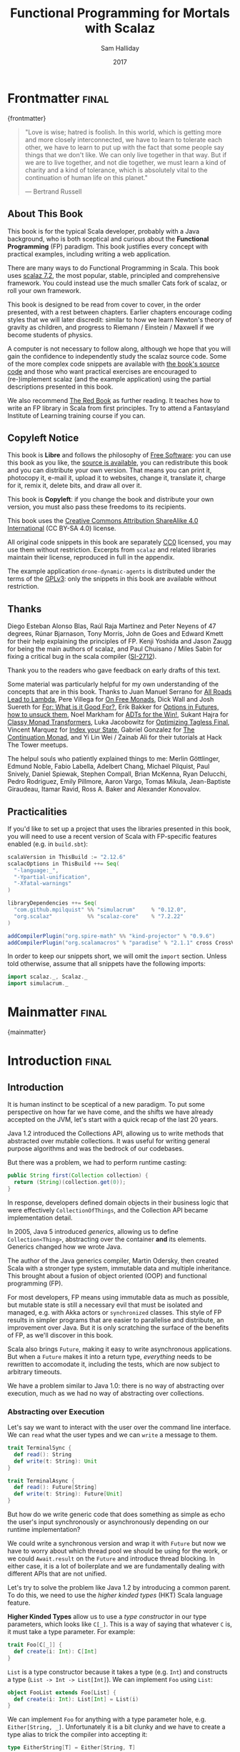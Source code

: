 #+TITLE: Functional Programming for Mortals with Scalaz
#+AUTHOR: Sam Halliday
#+DATE: 2017

#+STARTUP: showall
#+TAGS: ME OTHER
#+TODO: TODO | RESEARCH | NOTES | CHART | DIAGRAM | DRAWING | CODE | VIDEO
#+OPTIONS: toc:nil

# Σ ⊣ Δ ⊣ Π

* Frontmatter                                                         :final:
:PROPERTIES:
:EXPORT_FILE_NAME: frontmatter.md
:END:
{frontmatter}

#+BEGIN_QUOTE
"Love is wise; hatred is foolish. In this world, which is getting more
and more closely interconnected, we have to learn to tolerate each
other, we have to learn to put up with the fact that some people say
things that we don't like. We can only live together in that way. But
if we are to live together, and not die together, we must learn a kind
of charity and a kind of tolerance, which is absolutely vital to the
continuation of human life on this planet."

― Bertrand Russell
#+END_QUOTE

** About This Book

This book is for the typical Scala developer, probably with a Java background,
who is both sceptical and curious about the *Functional Programming* (FP)
paradigm. This book justifies every concept with practical examples, including
writing a web application.

There are many ways to do Functional Programming in Scala. This book uses [[https://github.com/scalaz/scalaz][scalaz
7.2]], the most popular, stable, principled and comprehensive framework. You could
instead use the much smaller Cats fork of scalaz, or roll your own framework.

This book is designed to be read from cover to cover, in the order presented,
with a rest between chapters. Earlier chapters encourage coding styles that we
will later discredit: similar to how we learn Newton's theory of gravity as
children, and progress to Riemann / Einstein / Maxwell if we become students of
physics.

A computer is not necessary to follow along, although we hope that you will gain
the confidence to independently study the scalaz source code. Some of the more
complex code snippets are available with [[https://bitbucket.org/fommil/fpmortals/src/][the book's source code]] and those who
want practical exercises are encouraged to (re-)implement scalaz (and the
example application) using the partial descriptions presented in this book.

We also recommend [[https://www.manning.com/books/functional-programming-in-scala][The Red Book]] as further reading. It teaches how to write an FP
library in Scala from first principles. Try to attend a Fantasyland Institute of
Learning training course if you can.

** Copyleft Notice

This book is *Libre* and follows the philosophy of [[https://www.gnu.org/philosophy/free-sw.en.html][Free Software]]: you can use
this book as you like, the [[https://bitbucket.org/fommil/fpmortals/src/][source is available]], you can redistribute this book
and you can distribute your own version. That means you can print it, photocopy
it, e-mail it, upload it to websites, change it, translate it, charge for it,
remix it, delete bits, and draw all over it.

This book is *Copyleft*: if you change the book and distribute your own version,
you must also pass these freedoms to its recipients.

This book uses the [[https://creativecommons.org/licenses/by-sa/4.0/legalcode][Creative Commons Attribution ShareAlike 4.0 International]] (CC
BY-SA 4.0) license.

All original code snippets in this book are separately [[https://wiki.creativecommons.org/wiki/CC0][CC0]] licensed, you may use
them without restriction. Excerpts from =scalaz= and related libraries maintain
their license, reproduced in full in the appendix.

The example application =drone-dynamic-agents= is distributed under the terms of
the [[https://www.gnu.org/licenses/gpl-3.0.en.html][GPLv3]]: only the snippets in this book are available without restriction.

** Thanks

Diego Esteban Alonso Blas, Raúl Raja Martínez and Peter Neyens of 47
degrees, Rúnar Bjarnason, Tony Morris, John de Goes and Edward Kmett
for their help explaining the principles of FP. Kenji Yoshida and
Jason Zaugg for being the main authors of scalaz, and Paul Chuisano /
Miles Sabin for fixing a critical bug in the scala compiler ([[https://issues.scala-lang.org/browse/SI-2712][SI-2712]]).

Thank you to the readers who gave feedback on early drafts of this text.

Some material was particularly helpful for my own understanding of the concepts
that are in this book. Thanks to Juan Manuel Serrano for [[https://skillsmatter.com/skillscasts/9904-london-scala-march-meetup#video][All Roads Lead to
Lambda]], Pere Villega for [[http://perevillega.com/understanding-free-monads][On Free Monads]], Dick Wall and Josh Suereth for [[https://www.youtube.com/watch?v=WDaw2yXAa50][For:
What is it Good For?]], Erik Bakker for [[https://www.youtube.com/watch?v=hGMndafDcc8][Options in Futures, how to unsuck them]],
Noel Markham for [[https://www.47deg.com/presentations/2017/06/01/ADT-for-the-win/][ADTs for the Win!]], Sukant Hajra for [[https://www.youtube.com/watch?v=QtZJATIPB0k][Classy Monad Transformers]],
Luka Jacobowitz for [[https://typelevel.org/blog/2017/12/27/optimizing-final-tagless.html][Optimizing Tagless Final]], Vincent Marquez for [[https://www.youtube.com/watch?v=JPVagd9W4Lo][Index your
State]], Gabriel Gonzalez for [[http://www.haskellforall.com/2012/12/the-continuation-monad.html][The Continuation Monad]], and Yi Lin Wei / Zainab Ali
for their tutorials at Hack The Tower meetups.

The helpul souls who patiently explained things to me: Merlin Göttlinger, Edmund
Noble, Fabio Labella, Adelbert Chang, Michael Pilquist, Paul Snively, Daniel
Spiewak, Stephen Compall, Brian McKenna, Ryan Delucchi, Pedro Rodriguez, Emily
Pillmore, Aaron Vargo, Tomas Mikula, Jean-Baptiste Giraudeau, Itamar Ravid, Ross
A. Baker and Alexander Konovalov.

** Practicalities

If you'd like to set up a project that uses the libraries presented in
this book, you will need to use a recent version of Scala with
FP-specific features enabled (e.g. in =build.sbt=):

#+BEGIN_SRC scala
scalaVersion in ThisBuild := "2.12.6"
scalacOptions in ThisBuild ++= Seq(
  "-language:_",
  "-Ypartial-unification",
  "-Xfatal-warnings"
)

libraryDependencies ++= Seq(
  "com.github.mpilquist" %% "simulacrum"     % "0.12.0",
  "org.scalaz"           %% "scalaz-core"    % "7.2.22"
)

addCompilerPlugin("org.spire-math" %% "kind-projector" % "0.9.6")
addCompilerPlugin("org.scalamacros" % "paradise" % "2.1.1" cross CrossVersion.full)
#+END_SRC

In order to keep our snippets short, we will omit the =import=
section. Unless told otherwise, assume that all snippets have the
following imports:

#+BEGIN_SRC scala
import scalaz._, Scalaz._
import simulacrum._
#+END_SRC

* Mainmatter                                                          :final:
:PROPERTIES:
:EXPORT_FILE_NAME: mainmatter.md
:END:
{mainmatter}

* Introduction                                                        :final:
  :PROPERTIES:
  :EXPORT_FILE_NAME: introduction.md
  :END:
** Introduction

It is human instinct to be sceptical of a new paradigm. To put some
perspective on how far we have come, and the shifts we have already
accepted on the JVM, let's start with a quick recap of the last 20
years.

Java 1.2 introduced the Collections API, allowing us to write methods
that abstracted over mutable collections. It was useful for writing
general purpose algorithms and was the bedrock of our codebases.

But there was a problem, we had to perform runtime casting:

#+BEGIN_SRC java
public String first(Collection collection) {
  return (String)(collection.get(0));
}
#+END_SRC

In response, developers defined domain objects in their business logic
that were effectively =CollectionOfThings=, and the Collection API
became implementation detail.

In 2005, Java 5 introduced /generics/, allowing us to define
=Collection<Thing>=, abstracting over the container *and* its
elements. Generics changed how we wrote Java.

The author of the Java generics compiler, Martin Odersky, then created
Scala with a stronger type system, immutable data and multiple
inheritance. This brought about a fusion of object oriented (OOP) and
functional programming (FP).

For most developers, FP means using immutable data as much as
possible, but mutable state is still a necessary evil that must be
isolated and managed, e.g. with Akka actors or =synchronized= classes.
This style of FP results in simpler programs that are easier to
parallelise and distribute, an improvement over Java. But it is only
scratching the surface of the benefits of FP, as we'll discover in
this book.

Scala also brings =Future=, making it easy to write asynchronous
applications. But when a =Future= makes it into a return type,
/everything/ needs to be rewritten to accomodate it, including the
tests, which are now subject to arbitrary timeouts.

We have a problem similar to Java 1.0: there is no way of abstracting
over execution, much as we had no way of abstracting over collections.

*** Abstracting over Execution

Let's say we want to interact with the user over the command line
interface. We can =read= what the user types and we can =write= a
message to them.

#+BEGIN_SRC scala
trait TerminalSync {
  def read(): String
  def write(t: String): Unit
}

trait TerminalAsync {
  def read(): Future[String]
  def write(t: String): Future[Unit]
}
#+END_SRC

But how do we write generic code that does something as simple as echo
the user's input synchronously or asynchronously depending on our
runtime implementation?

We could write a synchronous version and wrap it with =Future= but now
we have to worry about which thread pool we should be using for the
work, or we could =Await.result= on the =Future= and introduce thread
blocking. In either case, it is a lot of boilerplate and we are
fundamentally dealing with different APIs that are not unified.

Let's try to solve the problem like Java 1.2 by introducing a common
parent. To do this, we need to use the /higher kinded types/ (HKT)
Scala language feature.

#+BEGIN_ASIDE

*Higher Kinded Types* allow us to use a /type constructor/ in our type
parameters, which looks like =C[_]=. This is a way of saying that
whatever =C= is, it must take a type parameter. For example:

#+BEGIN_SRC scala
trait Foo[C[_]] {
  def create(i: Int): C[Int]
}
#+END_SRC

=List= is a type constructor because it takes a type (e.g. =Int=) and
constructs a type (=List -> Int -> List[Int]=). We can implement =Foo=
using =List=:

#+BEGIN_SRC scala
object FooList extends Foo[List] {
  def create(i: Int): List[Int] = List(i)
}
#+END_SRC

We can implement =Foo= for anything with a type parameter hole, e.g.
=Either[String, _]=. Unfortunately it is a bit clunky and we have to
create a type alias to trick the compiler into accepting it:

#+BEGIN_SRC scala
type EitherString[T] = Either[String, T]
#+END_SRC

Type aliases don't define new types, they just use substitution and
don't provide extra type safety. The compiler substitutes
=EitherString[T]= with =Either[String, T]= everywhere. This technique
can be used to trick the compiler into accepting types with one hole
when it would otherwise think there are two, like when we implement
=Foo= with =EitherString=:

#+BEGIN_SRC scala
object FooEitherString extends Foo[EitherString] {
  def create(i: Int): Either[String, Int] = Right(i)
}
#+END_SRC

Alternatively, the [[https://github.com/non/kind-projector/][kind projector]] plugin allows us to avoid the =type=
alias and use =?= syntax to tell the compiler where the type hole is:

#+BEGIN_SRC scala
object FooEitherString extends Foo[Either[String, ?]] {
  def create(i: Int): Either[String, Int] = Right(i)
}
#+END_SRC

Finally, there is this one weird trick we can use when we want to
ignore the type constructor. Let's define a type alias to be equal to
its parameter:

#+BEGIN_SRC scala
type Id[T] = T
#+END_SRC

Before proceeding, convince yourself that =Id[Int]= is the same thing
as =Int=, by substituting =Int= into =T=. Because =Id= is a valid type
constructor we can use =Id= in an implementation of =Foo=

#+BEGIN_SRC scala
object FooId extends Foo[Id] {
  def create(i: Int): Int = i
}
#+END_SRC

#+END_ASIDE

We want to define =Terminal= for a type constructor =C[_]=. By
defining =Now= to construct to its type parameter (like =Id=), we can
implement a common interface for synchronous and asynchronous
terminals:

#+BEGIN_SRC scala
trait Terminal[C[_]] {
  def read: C[String]
  def write(t: String): C[Unit]
}

type Now[X] = X

object TerminalSync extends Terminal[Now] {
  def read: String = ???
  def write(t: String): Unit = ???
}

object TerminalAsync extends Terminal[Future] {
  def read: Future[String] = ???
  def write(t: String): Future[Unit] = ???
}
#+END_SRC

You can think of =C= as a /Context/ because we say "in the context of
executing =Now=" or "in the =Future=".

But we know nothing about =C= and we can't do anything with a
=C[String]=. What we need is a kind of execution environment that lets
us call a method returning =C[T]= and then be able to do something
with the =T=, including calling another method on =Terminal=. We also
need a way of wrapping a value as a =C[_]=. This signature works well:

#+BEGIN_SRC scala
trait Execution[C[_]] {
  def doAndThen[A, B](c: C[A])(f: A => C[B]): C[B]
  def create[B](b: B): C[B]
}
#+END_SRC

letting us write:

#+BEGIN_SRC scala
def echo[C[_]](t: Terminal[C], e: Execution[C]): C[String] =
  e.doAndThen(t.read) { in: String =>
    e.doAndThen(t.write(in)) { _: Unit =>
      e.create(in)
    }
  }
#+END_SRC

We can now share the =echo= implementation between synchronous and
asynchronous codepaths. We can write a mock implementation of
=Terminal[Now]= and use it in our tests without any timeouts.

Implementations of =Execution[Now]= and =Execution[Future]= are
reusable by generic methods like =echo=.

But the code for =echo= is horrible! Let's clean it up.

The =implicit class= Scala language feature gives =C= some methods.
We'll call these methods =flatMap= and =map= for reasons that will
become clearer in a moment. Each method takes an =implicit
Execution[C]=, but this is nothing more than the =flatMap= and =map=
that you're used to on =Seq=, =Option= and =Future=

#+BEGIN_SRC scala
object Execution {
  implicit class Ops[A, C[_]](c: C[A]) {
    def flatMap[B](f: A => C[B])(implicit e: Execution[C]): C[B] =
          e.doAndThen(c)(f)
    def map[B](f: A => B)(implicit e: Execution[C]): C[B] =
          e.doAndThen(c)(f andThen e.create)
  }
}

def echo[C[_]](implicit t: Terminal[C], e: Execution[C]): C[String] =
  t.read.flatMap { in: String =>
    t.write(in).map { _: Unit =>
      in
    }
  }
#+END_SRC

We can now reveal why we used =flatMap= as the method name: it lets us
use a /for comprehension/, which is just syntax sugar over nested
=flatMap= and =map=.

#+BEGIN_SRC scala
def echo[C[_]](implicit t: Terminal[C], e: Execution[C]): C[String] =
  for {
    in <- t.read
     _ <- t.write(in)
  } yield in
#+END_SRC

Our =Execution= has the same signature as a trait in scalaz called
=Monad=, except =doAndThen= is =flatMap= and =create= is =pure=. We
say that =C= is /monadic/ when there is an implicit =Monad[C]=
available. In addition, scalaz has the =Id= type alias.

The takeaway is: if we write methods that operate on monadic types,
then we can write sequential code that abstracts over its execution
context. Here, we have shown an abstraction over synchronous and
asynchronous execution but it can also be for the purpose of more
rigorous error handling (where =C[_]= is =Either[Error, _]=), managing
access to volatile state, performing I/O, or auditing of the session.

*** Pure Functional Programming

Functional Programming is the act of writing programs with /pure functions/.
Pure functions have three properties:

- *Total*: return a value for every possible input
- *Deterministic*: return the same value for the same input
- *Inculpable*: no (direct) interaction with the world or program state.

Together, these properties give us an unprecedented ability to reason about our
code. For example, input validation is easier to isolate with totality, caching
is possible when functions are deterministic, and interacting with the world is
easier to control, and test, when functions are inculpable.

The kinds of things that break these properties are /side effects/: directly
accessing or changing mutable state (e.g. maintaining a =var= in a class or
using a legacy API that is impure), communicating with external resources (e.g.
files or network lookup), or throwing exceptions.

We write pure functions by avoiding exceptions, and interacting with the world
only through a safe =F[_]= execution context.

In the previous section, we abstracted over execution and defined =echo[Id]= and
=echo[Future]=. We might reasonably expect that calling any =echo= will not
perform any side effects, because it is pure. However, if we use =Future= or
=Id= as the execution context, our application will start listening to stdin:

#+BEGIN_SRC scala
  val futureEcho: Future[String] = echo[Future]
#+END_SRC

We have broken purity and are no longer writing FP code: =futureEcho= is the
result of running =echo= once. =Future= conflates the definition of a program
with /interpreting/ it (running it). As a result, applications built with
=Future= are difficult to reason about.

#+BEGIN_ASIDE
An expression is /referentially transparent/ if it can be replaced with its
corresponding value without changing the program's behaviour.

Pure functions are referentially transparent, allowing for a great deal of code
reuse, performance optimisation, understanding, and control of a program.

Impure functions are not referentially transparent, unless we take a liberal
interpretation of "the program's behaviour". We cannot replace =echo[Future]=
with a value, such as =val futureEcho=, since the pesky user will probably type
something different the second time.
#+END_ASIDE

We can define a simple safe =F[_]= execution context

#+BEGIN_SRC scala
class IO[A](val interpret: () => A) {
  def map[B](f: A => B): IO[B] = IO(f(interpret()))
  def flatMap[B](f: A => IO[B]): IO[B] = f(interpret())
}
object IO {
  def apply[A](a: =>A): IO[A] = new IO(() => a)
}
#+END_SRC

which lazily evaluates a thunk. =IO= is just a data structure that references
(potentially) impure code, it isn't actually running anything. We can implement
=Terminal[IO]=

#+BEGIN_SRC scala
object TerminalIO extends Terminal[IO] {
  def read: IO[String]           = IO { io.StdIn.readLine }
  def write(t: String): IO[Unit] = IO { println(t) }
}
#+END_SRC

and call =echo[IO]= to get back a value

#+BEGIN_SRC scala
  val delayed: IO[String] = echo[IO]
#+END_SRC

This =val delayed= can be reused, it is just the definition of the work to be
done. We can map the =String= and compose additional programs, much as we would
map over a =Future=. =IO= keeps us honest that we are depending on some
interaction with the world, but does not prevent us from accessing the output of
that interaction.

The impure code inside the =IO= is only evaluated when we =.interpret()= the
value, which is an impure action

#+BEGIN_SRC scala
    delayed.interpret()
#+END_SRC

An application composed of =IO= programs is only interpreted once, in the =main=
method, which is also called /the end of the world/.

In this book, we expand on the concepts introduced in this chapter and show how
to write maintainable, pure functions, that achieve your business's objectives.

* Complete                                                            :final:
  :PROPERTIES:
  :EXPORT_FILE_NAME: complete.md
  :END:
** For Comprehensions

Scala's =for= comprehension is the ideal FP abstraction for sequential
programs that interact with the world. Since we'll be using it a lot,
we're going to relearn the principles of =for= and how scalaz can help
us to write cleaner code.

This chapter doesn't try to write pure programs and the techniques are
applicable to non-FP codebases.

*** Syntax Sugar

Scala's =for= is just a simple rewrite rule, also called /syntax
sugar/, that doesn't have any contextual information.

To see what a =for= comprehension is doing, we use the =show= and
=reify= feature in the REPL to print out what code looks like after
type inference.

#+BEGIN_SRC scala
scala> import scala.reflect.runtime.universe._
scala> val a, b, c = Option(1)
scala> show { reify {
         for { i <- a ; j <- b ; k <- c } yield (i + j + k)
       } }

res:
$read.a.flatMap(
  ((i) => $read.b.flatMap(
    ((j) => $read.c.map(
      ((k) => i.$plus(j).$plus(k)))))))
#+END_SRC

There is a lot of noise due to additional sugarings (e.g. =+= is
rewritten =$plus=, etc). We'll skip the =show= and =reify= for brevity
when the REPL line is =reify>=, and manually clean up the generated
code so that it doesn't become a distraction.

#+BEGIN_SRC scala
reify> for { i <- a ; j <- b ; k <- c } yield (i + j + k)

a.flatMap {
  i => b.flatMap {
    j => c.map {
      k => i + j + k }}}
#+END_SRC

The rule of thumb is that every =<-= (called a /generator/) is a
nested =flatMap= call, with the final generator a =map= containing the
=yield= body.

**** Assignment

We can assign values inline like =ij = i + j= (a =val= keyword is not
needed).

#+BEGIN_SRC scala
reify> for {
         i <- a
         j <- b
         ij = i + j
         k <- c
       } yield (ij + k)

a.flatMap {
  i => b.map { j => (j, i + j) }.flatMap {
    case (j, ij) => c.map {
      k => ij + k }}}
#+END_SRC

A =map= over the =b= introduces the =ij= which is flat-mapped along
with the =j=, then the final =map= for the code in the =yield=.

Unfortunately we cannot assign before any generators. It has been
requested as a language feature but has not been implemented:
https://github.com/scala/bug/issues/907

#+BEGIN_SRC scala
scala> for {
         initial = getDefault
         i <- a
       } yield initial + i
<console>:1: error: '<-' expected but '=' found.
#+END_SRC

We can workaround the limitation by defining a =val= outside the =for=

#+BEGIN_SRC scala
scala> val initial = getDefault
scala> for { i <- a } yield initial + i
#+END_SRC

or create an =Option= out of the initial assignment

#+BEGIN_SRC scala
scala> for {
         initial <- Option(getDefault)
         i <- a
       } yield initial + i
#+END_SRC

#+BEGIN_ASIDE

=val= doesn't have to assign to a single value, it can be anything
that works as a =case= in a pattern match.

#+BEGIN_SRC scala
scala> val (first, second) = ("hello", "world")
first: String = hello
second: String = world

scala> val list: List[Int] = ...
scala> val head :: tail = list
head: Int = 1
tail: List[Int] = List(2, 3)
#+END_SRC

The same is true for assignment in =for= comprehensions

#+BEGIN_SRC scala
scala> val maybe = Option(("hello", "world"))
scala> for {
         entry <- maybe
         (first, _) = entry
       } yield first
res: Some(hello)
#+END_SRC

But be careful that you don't miss any cases or you'll get a runtime
exception (a /totality/ failure).

#+BEGIN_SRC scala
scala> val a :: tail = list
caught scala.MatchError: List()
#+END_SRC
#+END_ASIDE

**** Filter

It is possible to put =if= statements after a generator to filter
values by a predicate

#+BEGIN_SRC scala
reify> for {
         i  <- a
         j  <- b
         if i > j
         k  <- c
       } yield (i + j + k)

a.flatMap {
  i => b.withFilter {
    j => i > j }.flatMap {
      j => c.map {
        k => i + j + k }}}
#+END_SRC

Older versions of scala used =filter=, but =Traversable.filter=
creates new collections for every predicate, so =withFilter= was
introduced as the more performant alternative.

We can accidentally trigger a =withFilter= by providing type
information: it is actually interpreted as a pattern match.

#+BEGIN_SRC scala
reify> for { i: Int <- a } yield i

a.withFilter {
  case i: Int => true
  case _      => false
}.map { case i: Int => i }
#+END_SRC

Like in assignment, a generator can use a pattern match on the left
hand side. But unlike assignment (which throws =MatchError= on
failure), generators are /filtered/ and will not fail at runtime.
However, there is an inefficient double application of the pattern.

#+BEGIN_ASIDE
The compiler plugin [[https://github.com/oleg-py/better-monadic-for][=better-monadic-for=]] produces alternative, *better*,
desugarings than the scala compiler. This example is interpreted as:

#+BEGIN_SRC scala
reify> for { i: Int <- a } yield i

a.map { (i: Int) => i}
#+END_SRC

instead of inefficient double matching (in the best case) and silent filtering
at runtime (in the worst case). Highly recommended.
#+END_ASIDE

**** For Each

Finally, if there is no =yield=, the compiler will use =foreach=
instead of =flatMap=, which is only useful for side-effects.

#+BEGIN_SRC scala
reify> for { i <- a ; j <- b } println(s"$i $j")

a.foreach { i => b.foreach { j => println(s"$i $j") } }
#+END_SRC

**** Summary

The full set of methods supported by =for= comprehensions do not share
a common super type; each generated snippet is independently compiled.
If there were a trait, it would roughly look like:

#+BEGIN_SRC scala
trait ForComprehensible[C[_]] {
  def map[A, B](f: A => B): C[B]
  def flatMap[A, B](f: A => C[B]): C[B]
  def withFilter[A](p: A => Boolean): C[A]
  def foreach[A](f: A => Unit): Unit
}
#+END_SRC

If the context (=C[_]=) of a =for= comprehension doesn't provide its
own =map= and =flatMap=, all is not lost. If an implicit
=scalaz.Bind[T]= is available for =T=, it will provide =map= and
=flatMap=.

#+BEGIN_ASIDE

It often surprises developers when inline =Future= calculations in a
=for= comprehension do not run in parallel:

#+BEGIN_SRC scala
import scala.concurrent._
import ExecutionContext.Implicits.global

for {
  i <- Future { expensiveCalc() }
  j <- Future { anotherExpensiveCalc() }
} yield (i + j)
#+END_SRC

This is because the =flatMap= spawning =anotherExpensiveCalc= is
strictly *after* =expensiveCalc=. To ensure that two =Future=
calculations begin in parallel, start them outside the =for=
comprehension.

#+BEGIN_SRC scala
val a = Future { expensiveCalc() }
val b = Future { anotherExpensiveCalc() }
for { i <- a ; j <- b } yield (i + j)
#+END_SRC

=for= comprehensions are fundamentally for defining sequential
programs. We will show a far superior way of defining parallel
computations in a later chapter. Spoiler: don't use =Future=.
#+END_ASIDE

*** Unhappy path

So far we've only looked at the rewrite rules, not what is happening
in =map= and =flatMap=. Let's consider what happens when the =for=
context decides that it can't proceed any further.

In the =Option= example, the =yield= is only called when =i,j,k= are
all defined.

#+BEGIN_SRC scala
for {
  i <- a
  j <- b
  k <- c
} yield (i + j + k)
#+END_SRC

If any of =a,b,c= are =None=, the comprehension short-circuits with
=None= but it doesn't tell us what went wrong.

#+BEGIN_ASIDE

How often have you seen a function that takes =Option= parameters but
requires them all to exist? An alternative to throwing a runtime
exception is to use a =for= comprehension, giving us totality (a
return value for every input):

#+BEGIN_SRC scala
def namedThings(
  someName  : Option[String],
  someNumber: Option[Int]
): Option[String] = for {
  name   <- someName
  number <- someNumber
} yield s"$number ${name}s"
#+END_SRC

but this is verbose, clunky and bad style. If a function requires
every input then it should make its requirement explicit, pushing the
responsibility of dealing with optional parameters to its caller ---
don't use =for= unless you need to.

#+BEGIN_SRC scala
def namedThings(name: String, num: Int) = s"$num ${name}s"
#+END_SRC
#+END_ASIDE

If we use =Either=, then a =Left= will cause the =for= comprehension
to short circuit with extra information, much better than =Option= for
error reporting:

#+BEGIN_SRC scala
scala> val a = Right(1)
scala> val b = Right(2)
scala> val c: Either[String, Int] = Left("sorry, no c")
scala> for { i <- a ; j <- b ; k <- c } yield (i + j + k)

Left(sorry, no c)
#+END_SRC

And lastly, let's see what happens with a =Future= that fails:

#+BEGIN_SRC scala
scala> import scala.concurrent._
scala> import ExecutionContext.Implicits.global
scala> for {
         i <- Future.failed[Int](new Throwable)
         j <- Future { println("hello") ; 1 }
       } yield (i + j)
scala> Await.result(f, duration.Duration.Inf)
caught java.lang.Throwable
#+END_SRC

The =Future= that prints to the terminal is never called because, like
=Option= and =Either=, the =for= comprehension short circuits.

Short circuiting for the unhappy path is a common and important theme.
=for= comprehensions cannot express resource cleanup: there is no way
to =try= / =finally=. This is good, in FP it puts a clear ownership of
responsibility for unexpected error recovery and resource cleanup onto
the context (which is usually a =Monad= as we'll see later), not the
business logic.

*** Gymnastics

Although it is easy to rewrite simple sequential code as a =for=
comprehension, sometimes we'll want to do something that appears to
require mental summersaults. This section collects some practical
examples and how to deal with them.

**** Fallback Logic

Let's say we are calling out to a method that returns an =Option= and
if it is not successful we want to fallback to another method (and so
on and so on), like when we're using a cache:

#+BEGIN_SRC scala
def getFromRedis(s: String): Option[String]
def getFromSql(s: String): Option[String]

getFromRedis(key) orElse getFromSql(key)
#+END_SRC

If we have to do this for an asynchronous version of the same API

#+BEGIN_SRC scala
def getFromRedis(s: String): Future[Option[String]]
def getFromSql(s: String): Future[Option[String]]
#+END_SRC

then we have to be careful not to do extra work because

#+BEGIN_SRC scala
for {
  cache <- getFromRedis(key)
  sql   <- getFromSql(key)
} yield cache orElse sql
#+END_SRC

will run both queries. We can pattern match on the first result but
the type is wrong

#+BEGIN_SRC scala
for {
  cache <- getFromRedis(key)
  res   <- cache match {
             case Some(_) => cache !!! wrong type !!!
             case None    => getFromSql(key)
           }
} yield res
#+END_SRC

We need to create a =Future= from the =cache=

#+BEGIN_SRC scala
for {
  cache <- getFromRedis(key)
  res   <- cache match {
             case Some(_) => Future.successful(cache)
             case None    => getFromSql(key)
           }
} yield res
#+END_SRC

=Future.successful= creates a new =Future=, much like an =Option= or
=List= constructor.

If functional programming was like this all the time, it'd be a
nightmare. Thankfully these tricky situations are the corner cases.

**** Early Exit

Let's say we have some condition that should exit early with a successful value.

If we want to exit early with an error, it is standard practice in OOP to throw
an exception

#+BEGIN_SRC scala
  def getA: Int = ...

  val a = getA
  require(a > 0, s"$a must be positive")
  a * 10
#+END_SRC

which can be rewritten async

#+BEGIN_SRC scala
  def getA: Future[Int] = ...
  def error(msg: String): Future[Nothing] =
    Future.failed(new RuntimeException(msg))

  for {
    a <- getA
    b <- if (a <= 0) error(s"$a must be positive")
         else Future.successful(a)
  } yield b * 10
#+END_SRC

But if we want to exit early with a successful return value, the simple
synchronous code:

#+BEGIN_SRC scala
  def getB: Int = ...

  val a = getA
  if (a <= 0) 0
  else a * getB
#+END_SRC

translates into a nested =for= comprehension when our dependencies are
asynchronous:

#+BEGIN_SRC scala
  def getB: Future[Int] = ...

  for {
    a <- getA
    c <- if (a <= 0) Future.successful(0)
         else for { b <- getB } yield a * b
  } yield c
#+END_SRC

#+BEGIN_ASIDE

If there is an implicit =Monad[T]= for =T[_]= (i.e. =T= is monadic) then scalaz
lets us create a =T[A]= from a value =a: A= by calling =a.pure[T]=.

Scalaz provides =Monad[Future]=, and =.pure[Future]= calls =Future.successful=.
Besides =pure= being slightly shorter to type, it is a general concept that
works beyond =Future=, and is therefore recommended.

#+BEGIN_SRC scala
  for {
    a <- getA
    c <- if (a <= 0) 0.pure[Future]
         else for { b <- getB } yield a * b
  } yield c
#+END_SRC
#+END_ASIDE

*** Incomprehensible

The context we're comprehending over must stay the same: we can't mix
contexts.

#+BEGIN_SRC scala
scala> def option: Option[Int] = ...
scala> def future: Future[Int] = ...
scala> for {
         a <- option
         b <- future
       } yield a * b
<console>:23: error: type mismatch;
 found   : Future[Int]
 required: Option[?]
         b <- future
              ^
#+END_SRC

Nothing can help us mix arbitrary contexts in a =for= comprehension
because the meaning is not well defined.

But when we have nested contexts the intention is usually obvious yet
the compiler still doesn't accept our code.

#+BEGIN_SRC scala
scala> def getA: Future[Option[Int]] = ...
scala> def getB: Future[Option[Int]] = ...
scala> for {
         a <- getA
         b <- getB
       } yield a * b
<console>:30: error: value * is not a member of Option[Int]
       } yield a * b
                 ^
#+END_SRC

Here we want =for= to take care of the outer context and let us write
our code on the inner =Option=. Hiding the outer context is exactly
what a /monad transformer/ does, and scalaz provides implementations
for =Option= and =Either= named =OptionT= and =EitherT= respectively.

The outer context can be anything that normally works in a =for=
comprehension, but it needs to stay the same throughout.

We create an =OptionT= from each method call. This changes the context
of the =for= from =Future[Option[_]]= to =OptionT[Future, _]=.

#+BEGIN_SRC scala
scala> val result = for {
         a <- OptionT(getA)
         b <- OptionT(getB)
       } yield a * b
result: OptionT[Future, Int] = OptionT(Future(<not completed>))
#+END_SRC

=.run= returns us to the original context

#+BEGIN_SRC scala
scala> result.run
res: Future[Option[Int]] = Future(<not completed>)
#+END_SRC

Alternatively, =OptionT[Future, Int]= has =getOrElse= and =getOrElseF=
methods, taking =Int= and =Future[Int]= respectively, returning a
=Future[Int]=.

The monad transformer also allows us to mix =Future[Option[_]]= calls with
methods that just return plain =Future= via =.liftM[OptionT]= (provided by
scalaz):

#+BEGIN_SRC scala
scala> def getC: Future[Int] = ...
scala> val result = for {
         a <- OptionT(getA)
         b <- OptionT(getB)
         c <- getC.liftM[OptionT]
       } yield a * b / c
result: OptionT[Future, Int] = OptionT(Future(<not completed>))
#+END_SRC

and we can mix with methods that return plain =Option= by wrapping
them in =Future.successful= (=.pure[Future]=) followed by =OptionT=

#+BEGIN_SRC scala
scala> def getD: Option[Int] = ...
scala> val result = for {
         a <- OptionT(getA)
         b <- OptionT(getB)
         c <- getC.liftM[OptionT]
         d <- OptionT(getD.pure[Future])
       } yield (a * b) / (c * d)
result: OptionT[Future, Int] = OptionT(Future(<not completed>))
#+END_SRC

It is messy again, but it is better than writing nested =flatMap= and
=map= by hand. We can clean it up with a DSL that handles all the
required conversions into =OptionT[Future, _]=

#+BEGIN_SRC scala
def liftFutureOption[A](f: Future[Option[A]]) = OptionT(f)
def liftFuture[A](f: Future[A]) = f.liftM[OptionT]
def liftOption[A](o: Option[A]) = OptionT(o.pure[Future])
def lift[A](a: A)               = liftOption(Option(a))
#+END_SRC

combined with the =|>= operator, which applies the function on the
right to the value on the left, to visually separate the logic from
the transformers

#+BEGIN_SRC scala
scala> val result = for {
         a <- getA       |> liftFutureOption
         b <- getB       |> liftFutureOption
         c <- getC       |> liftFuture
         d <- getD       |> liftOption
         e <- 10         |> lift
       } yield e * (a * b) / (c * d)
result: OptionT[Future, Int] = OptionT(Future(<not completed>))
#+END_SRC

#+BEGIN_ASIDE
=|>= is often called the /thrush operator/ because of its uncanny
resemblance to the cute bird.
#+END_ASIDE

This approach also works for =EitherT= (and others) as the inner
context, but their lifting methods are more complex and require
parameters. Scalaz provides monad transformers for a lot of its own
types, so it is worth checking if one is available.

Implementing a monad transformer is an advanced topic. Although
=ListT= exists, it should be avoided because it can unintentionally
reorder =flatMap= calls according to
https://github.com/scalaz/scalaz/issues/921. A better alternative is
=StreamT=, which we will visit later.

** Application Design

In this chapter we will write the business logic and tests for a
purely functional server application.

*** Specification

Our application will manage a just-in-time build farm on a shoestring
budget. It will listen to a [[https://github.com/drone/drone][Drone]] Continuous Integration server, and
spawn worker agents using [[https://cloud.google.com/container-engine/][Google Container Engine]] (GKE) to meet the
demand of the work queue.

#+BEGIN_SRC dot :cmd circo :file images/architecture.png :exports results
digraph G {
    graph [dpi=100, rankdir=BT];
    node [fontname=Palatino, shape=box];

    Agents [shape=doubleoctagon];
    App [shape=trapezium];

    Google -> Agents;

    Github -> Drone;
    App -> Drone [label = "backlog\nagents"];
    App -> Google [label = "start/stop\nstatus\ncurrent time"];
    Drone -> App;
    Google -> App;

    Agents -> Drone [label = "subscribe"];
}
#+END_SRC

#+RESULTS:
[[file:images/architecture.png]]

Drone receives work when a contributor submits a github pull request
to a managed project. Drone assigns the work to its agents, each
processing one job at a time.

The goal of our app is to ensure that there are enough agents to
complete the work, with a cap on the number of agents, whilst
minimising the total cost. Our app needs to know the number of items
in the /backlog/ and the number of available /agents/.

Google can spawn /nodes/, each can host multiple drone agents. When an
agent starts up, it registers itself with drone and drone takes care
of the lifecycle (including keep-alive calls to detect removed
agents).

GKE charges a fee per minute of uptime, rounded up to the nearest hour
for each node. One does not simply spawn a new node for each job in
the work queue, we must re-use nodes and retain them until their 59th
minute to get the most value for money.

Our app needs to be able to start and stop nodes, as well as check
their status (e.g. uptimes, list of inactive nodes) and to know what
time GKE believes it to be.

In addition, there is no API to talk directly to an /agent/ so we do
not know if any individual agent is performing any work for the drone
server. If we accidentally stop an agent whilst it is performing work,
it is inconvenient and requires a human to restart the job.

Contributors can manually add agents to the farm, so counting agents
and nodes is not equivalent. We don't need to supply any nodes if
there are agents available.

The failure mode should always be to take the least costly option.

Both Drone and GKE have a JSON over REST API with OAuth 2.0
authentication.

*** Interfaces / Algebras

Let's codify the architecture diagram from the previous section.

In FP, an /algebra/ takes the place of an =interface= in Java, or the
set of valid messages for an =Actor= in Akka. This is the layer where
we define all side-effecting interactions of our system.

There is tight iteration between writing the business logic and the
algebra: it is a good level of abstraction to design a system.

#+BEGIN_SRC scala
package algebra

import java.time.Instant
import scalaz.NonEmptyList

trait Drone[F[_]] {
  def getBacklog: F[Int]
  def getAgents: F[Int]
}

final case class MachineNode(id: String)
trait Machines[F[_]] {
  def getTime: F[Instant]
  def getManaged: F[NonEmptyList[MachineNode]]
  def getAlive: F[Map[MachineNode, Instant]]
  def start(node: MachineNode): F[MachineNode]
  def stop(node: MachineNode): F[MachineNode]
}
#+END_SRC

We've used =NonEmptyList=, easily created by calling =.toNel= on the
stdlib's =List= (returning an =Option[NonEmptyList]=), otherwise
everything should be familiar.

#+BEGIN_ASIDE
It is good practice in FP to encode constraints in parameters *and* return types
--- it means we never need to handle situations that are impossible. However,
this often conflicts with /Postel's law/ "be liberal in what you accept from
others".

Although we agree that parameters should be as general as possible, we do not
agree that a function should take =Seq= unless it can handle empty =Seq=,
otherwise the only course of action would be to exception, breaking totality and
causing a side effect.

We prefer =NonEmptyList=, not because it is a =List=, but because of its
non-empty property. When we learn about scalaz's typeclass hierarchy, we will
see a better way to request non-emptyness.
#+END_ASIDE

*** Business Logic

Now we write the business logic that defines the application's
behaviour, considering only the happy path.

First, the imports

#+BEGIN_SRC scala
package logic

import java.time.Instant
import java.time.temporal.ChronoUnit

import scala.concurrent.duration._

import scalaz._
import Scalaz._

import algebra._
#+END_SRC

We need a =WorldView= class to hold a snapshot of our knowledge of the
world. If we were designing this application in Akka, =WorldView=
would probably be a =var= in a stateful =Actor=.

=WorldView= aggregates the return values of all the methods in the
algebras, and adds a /pending/ field to track unfulfilled requests.

#+BEGIN_SRC scala
final case class WorldView(
  backlog: Int,
  agents: Int,
  managed: NonEmptyList[MachineNode],
  alive: Map[MachineNode, Instant],
  pending: Map[MachineNode, Instant],
  time: Instant
)
#+END_SRC

Now we are ready to write our business logic, but we need to indicate
that we depend on =Drone= and =Machines=.

We create a /module/ to contain our main business logic. A module is
pure and depends only on other modules, algebras and pure functions.

#+BEGIN_SRC scala
final class DynAgents[F[_]](D: Drone[F], M: Machines[F])
                           (implicit F: Monad[F]) {
#+END_SRC

The implicit =Monad[F]= means that =F= is /monadic/, allowing us to
use =map=, =pure= and, of course, =flatMap= via =for= comprehensions.

We have access to the algebra of =Drone= and =Machines= as =D= and =M=,
respectively. Using a single capital letter name is a common naming convention
for monad and algebra implementations.

Our business logic will run in an infinite loop (pseudocode)

#+BEGIN_SRC python
state = initial()
while True:
  state = update(state)
  state = act(state)
#+END_SRC

We must write three functions: =initial=, =update= and =act=, all
returning an =F[WorldView]=.

**** initial

In =initial= we call all external services and aggregate their results
into a =WorldView=. We default the =pending= field to an empty =Map=.

#+BEGIN_SRC scala
  def initial: F[WorldView] = for {
    db <- D.getBacklog
    da <- D.getAgents
    mm <- M.getManaged
    ma <- M.getAlive
    mt <- M.getTime
  } yield WorldView(db, da, mm, ma, Map.empty, mt)
#+END_SRC

Recall from Chapter 1 that =flatMap= (i.e. when we use the =<-=
generator) allows us to operate on a value that is computed at
runtime. When we return an =F[_]= we are returning another program to
be interpreted at runtime, that we can then =flatMap=. This is how we
safely chain together sequential side-effecting code, whilst being
able to provide a pure implementation for tests. FP could be described
as Extreme Mocking.

**** update

=update= should call =initial= to refresh our world view, preserving
known =pending= actions.

If a node has changed state, we remove it from =pending= and if a
pending action is taking longer than 10 minutes to do anything, we
assume that it failed and forget that we asked to do it.

#+BEGIN_SRC scala
  def update(old: WorldView): F[WorldView] = for {
    snap <- initial
    changed = symdiff(old.alive.keySet, snap.alive.keySet)
    pending = (old.pending -- changed).filterNot {
      case (_, started) => timediff(started, snap.time) >= 10.minutes
    }
    update = snap.copy(pending = pending)
  } yield update

  private def symdiff[T](a: Set[T], b: Set[T]): Set[T] =
    (a union b) -- (a intersect b)

  private def timediff(from: Instant, to: Instant): FiniteDuration =
    ChronoUnit.MINUTES.between(from, to).minutes
#+END_SRC

Note that we use assignment for pure functions like =symdiff=,
=timediff= and =copy=. Pure functions don't need test mocks, they have
explicit inputs and outputs, so you could move all pure code into
standalone methods on a stateless =object=, testable in isolation.
We're happy testing only the public methods, preferring that our
business logic is easy to read.

**** act

The =act= method is slightly more complex, so we'll split it into two
parts for clarity: detection of when an action needs to be taken,
followed by taking action. This simplification means that we can only
perform one action per invocation, but that is reasonable because we
can control the invocations and may choose to re-run =act= until no
further action is taken.

We write the scenario detectors as extractors for =WorldView=, which
is nothing more than an expressive way of writing =if= / =else=
conditions.

We need to add agents to the farm if there is a backlog of work, we
have no agents, we have no nodes alive, and there are no pending
actions. We return a candidate node that we would like to start:

#+BEGIN_SRC scala
  private object NeedsAgent {
    def unapply(world: WorldView): Option[MachineNode] = world match {
      case WorldView(backlog, 0, managed, alive, pending, _)
           if backlog > 0 && alive.isEmpty && pending.isEmpty
             => Option(managed.head)
      case _ => None
    }
  }
#+END_SRC

If there is no backlog, we should stop all nodes that have become
stale (they are not doing any work). However, since Google charge per
hour we only shut down machines in their 58th+ minute to get the most
out of our money. We return the non-empty list of nodes to stop.

As a financial safety net, all nodes should have a maximum lifetime of
5 hours.

#+BEGIN_SRC scala
  private object Stale {
    def unapply(world: WorldView): Option[NonEmptyList[MachineNode]] =
      world match {
        case WorldView(backlog, _, _, alive, pending, time) if alive.nonEmpty =>
          (alive -- pending.keys).collect {
            case (n, started)
                if backlog == 0 && timediff(started, time).toMinutes % 60 >= 58 =>
              n
            case (n, started) if timediff(started, time) >= 5.hours => n
          }.toList.toNel

        case _ => None
      }
  }
#+END_SRC

Now that we have detected the scenarios that can occur, we can write
the =act= method. When we schedule a node to be started or stopped, we
add it to =pending= noting the time that we scheduled the action.

#+BEGIN_SRC scala
  def act(world: WorldView): F[WorldView] = world match {
    case NeedsAgent(node) =>
      for {
        _ <- M.start(node)
        update = world.copy(pending = Map(node -> world.time))
      } yield update

    case Stale(nodes) =>
      nodes.foldLeftM(world) { (world, n) =>
        for {
          _ <- M.stop(n)
          update = world.copy(pending = world.pending + (n -> world.time))
        } yield update
      }

    case _ => world.pure[F]
  }
#+END_SRC

Because =NeedsAgent= and =Stale= do not cover all possible situations,
we need a catch-all =case _= to do nothing. Recall from Chapter 2 that
=.pure= creates the =for='s (monadic) context from a value.

=foldLeftM= is like =foldLeft= over =nodes=, but each iteration of the
fold may return a monadic value. In our case, each iteration of the
fold returns =F[WorldView]=.

The =M= is for Monadic and you will find more of these /lifted/
methods that behave as one would expect, taking monadic values in
place of values.

*** Unit Tests

The FP approach to writing applications is a designer's dream: you can
delegate writing the implementations of algebras to your team members
while focusing on making your business logic meet the requirements.

Our application is highly dependent on timing and third party
webservices. If this was a traditional OOP application, we'd create
mocks for all the method calls, or test actors for the outgoing
mailboxes. FP mocking is equivalent to providing an alternative
implementation of dependency algebras. The algebras already isolate
the parts of the system that need to be mocked --- everything else is
pure.

We'll start with some test data

#+BEGIN_SRC scala
object Data {
  val node1   = MachineNode("1243d1af-828f-4ba3-9fc0-a19d86852b5a")
  val node2   = MachineNode("550c4943-229e-47b0-b6be-3d686c5f013f")
  val managed = NonEmptyList(node1, node2)

  import Instant.parse
  val time1 = parse("2017-03-03T18:07:00.000+01:00[Europe/London]")
  val time2 = parse("2017-03-03T18:59:00.000+01:00[Europe/London]") // +52 mins
  val time3 = parse("2017-03-03T19:06:00.000+01:00[Europe/London]") // +59 mins
  val time4 = parse("2017-03-03T23:07:00.000+01:00[Europe/London]") // +5 hours

  val needsAgents = WorldView(5, 0, managed, Map.empty, Map.empty, time1)
}
import Data._
#+END_SRC

We implement algebras by extending =Drone= and =Machines= with a specific
monadic context, =Id= being the simplest.

Our "mock" implementations simply play back a fixed =WorldView=. We've
isolated the state of our system, so we can use =var= to store the
state:

#+BEGIN_SRC scala
class Mutable(state: WorldView) {
  var started, stopped: Int = 0

  private val D: Drone[Id] = new Drone[Id] {
    def getBacklog: Int = state.backlog
    def getAgents: Int = state.agents
  }

  private val M: Machines[Id] = new Machines[Id] {
    def getAlive: Map[MachineNode, Instant] = state.alive
    def getManaged: NonEmptyList[MachineNode] = state.managed
    def getTime: Instant = state.time
    def start(node: MachineNode): MachineNode = { started += 1 ; node }
    def stop(node: MachineNode): MachineNode = { stopped += 1 ; node }
  }

  val program = new DynAgents[Id](D, M)
}
#+END_SRC

#+BEGIN_ASIDE
We will return to this code later on in the book and replace =var= with a
principled way of managing state.
#+END_ASIDE

When we write a unit test (here using =FlatSpec= from scalatest), we create an
instance of =Mutable= and then import all of its members.

Our implicit =drone= and =machines= both use the =Id= execution
context and therefore interpreting this program with them returns an
=Id[WorldView]= that we can assert on.

In this trivial case we just check that the =initial= method returns
the same value that we use in the static implementations:

#+BEGIN_SRC scala
  "Business Logic" should "generate an initial world view" in {
    val mutable = new Mutable(needsAgents)
    import mutable._

    program.initial shouldBe needsAgents
  }
#+END_SRC

We can create more advanced tests of the =update= and =act= methods,
helping us flush out bugs and refine the requirements:

#+BEGIN_SRC scala
  it should "remove changed nodes from pending" in {
    val world = WorldView(0, 0, managed, Map(node1 -> time3), Map.empty, time3)
    val mutable = new Mutable(world)
    import mutable._

    val old = world.copy(alive = Map.empty,
                         pending = Map(node1 -> time2),
                         time = time2)
    program.update(old) shouldBe world
  }

  it should "request agents when needed" in {
    val mutable = new Mutable(needsAgents)
    import mutable._

    val expected = needsAgents.copy(
      pending = Map(node1 -> time1)
    )

    program.act(needsAgents) shouldBe expected

    mutable.stopped shouldBe 0
    mutable.started shouldBe 1
  }
#+END_SRC

It would be boring to go through the full test suite. Convince
yourself with a thought experiment that the following tests are easy
to implement using the same approach:

- not request agents when pending
- don't shut down agents if nodes are too young
- shut down agents when there is no backlog and nodes will shortly incur new costs
- not shut down agents if there are pending actions
- shut down agents when there is no backlog if they are too old
- shut down agents, even if they are potentially doing work, if they are too old
- ignore unresponsive pending actions during update

All of these tests are synchronous and isolated to the test runner's
thread (which could be running tests in parallel). If we'd designed
our test suite in Akka, our tests would be subject to arbitrary
timeouts and failures would be hidden in logfiles.

The productivity boost of simple tests for business logic cannot be
overstated. Consider that 90% of an application developer's time
interacting with the customer is in refining, updating and fixing
these business rules. Everything else is implementation detail.

*** Parallel

The application that we have designed runs each of its algebraic
methods sequentially. But there are some obvious places where work can
be performed in parallel.

**** initial

In our definition of =initial= we could ask for all the information we
need at the same time instead of one query at a time.

As opposed to =flatMap= for sequential operations, scalaz uses
=Apply= syntax for parallel operations:

#+BEGIN_SRC scala
^^^^(D.getBacklog, D.getAgents, M.getManaged, M.getAlive, M.getTime)
#+END_SRC

which can also use infix notation:

#+BEGIN_SRC scala
(D.getBacklog |@| D.getAgents |@| M.getManaged |@| M.getAlive |@| M.getTime)
#+END_SRC

If each of the parallel operations returns a value in the same monadic
context, we can apply a function to the results when they all return.
Rewriting =update= to take advantage of this:

#+BEGIN_SRC scala
def initial: F[WorldView] =
  ^^^^(D.getBacklog, D.getAgents, M.getManaged, M.getAlive, M.getTime) {
    case (db, da, mm, ma, mt) => WorldView(db, da, mm, ma, Map.empty, mt)
  }
#+END_SRC

**** act

In the current logic for =act=, we are stopping each node
sequentially, waiting for the result, and then proceeding. But we
could stop all the nodes in parallel and then update our view of the
world.

A disadvantage of doing it this way is that any failures will cause us
to short-circuit before updating the =pending= field. But that's a
reasonable tradeoff since our =update= will gracefully handle the case
where a =node= is shut down unexpectedly.

We need a method that operates on =NonEmptyList= that allows us to
=map= each element into an =F[MachineNode]=, returning an
=F[NonEmptyList[MachineNode]]=. The method is called =traverse=, and
when we =flatMap= over it we get a =NonEmptyList[MachineNode]= that we
can deal with in a simple way:

#+BEGIN_SRC scala
      for {
        stopped <- nodes.traverse(M.stop)
        updates = stopped.map(_ -> world.time).toList.toMap
        update = world.copy(pending = world.pending ++ updates)
      } yield update
#+END_SRC

Arguably, this is easier to understand than the sequential version.

**** Parallel Interpretation

Marking something as suitable for parallel execution does not guarantee that it
will be executed in parallel: that is the responsibility of the implementation.
Not to state the obvious: parallel execution is supported by =Future=, but not
=Id=.

Of course, we need to be careful when implementing algebras such that they can
perform operations safely in parallel, perhaps requiring protecting internal
state with concurrency locks or actors.

*** Summary

1. /algebras/ define the interface between systems.
2. /modules/ define pure logic and depend on algebras and other modules.
3. Test implementations can mock out the side-effecting parts of the system,
   enabling a high level of test coverage for the business logic.
4. algebraic methods can be performed in parallel by taking their
   product or traversing sequences (caveat emptor, revisited later).

** Data and Functionality

From OOP we are used to thinking about data and functionality
together: class hierarchies carry methods, and traits can demand that
data fields exist. Runtime polymorphism of an object is in terms of
"is a" relationships, requiring classes to inherit from common
interfaces. This can get messy as a codebase grows. Simple data types
become obscured by hundreds of lines of methods, trait mixins suffer
from initialisation order errors, and testing / mocking of highly
coupled components becomes a chore.

FP takes a different approach, defining data and functionality
separately. In this chapter, we will cover the basics of data types
and the advantages of constraining ourselves to a subset of the Scala
language. We will also discover /typeclasses/ as a way to achieve
compiletime polymorphism: thinking about functionality of a data
structure in terms of "has a" rather than "is a" relationships.

*** Data

The fundamental building blocks of data types are

- =final case class= also known as /products/
- =sealed abstract class= also known as /coproducts/
- =case object= and =Int=, =Double=, =String= (etc) /values/

with no methods or fields other than the constructor parameters.

The collective name for /products/, /coproducts/ and /values/ is
/Algebraic Data Type/ (ADT).

We compose data types from the =AND= and =XOR= (exclusive =OR=)
Boolean algebra: a product contains every type that it is composed of,
but a coproduct can be only one. For example

- product: =ABC = a AND b AND c=
- coproduct: =XYZ = x XOR y XOR z=

written in Scala

#+BEGIN_SRC scala
// values
case object A
type B = String
type C = Int

// product
final case class ABC(a: A.type, b: B, c: C)

// coproduct
sealed abstract class XYZ
case object X extends XYZ
case object Y extends XYZ
final case class Z(b: B) extends XYZ
#+END_SRC

**** Generalised ADTs

When we introduce a type parameter into an ADT, we call it a
/Generalised Algebraic Data Type/ (GADT).

=scalaz.IList=, a safe alternative to the stdlib =List=, is a GADT:

#+BEGIN_SRC scala
sealed abstract class IList[A]
final case class INil[A]() extends IList[A]
final case class ICons[A](head: A, tail: IList[A]) extends IList[A]
#+END_SRC

If an ADT refers to itself, we call it a /recursive type/. =IList= is
recursive because =ICons= contains a reference to =IList=.

**** Functions on ADTs

ADTs can contain /pure functions/

#+BEGIN_SRC scala
final case class UserConfiguration(accepts: Int => Boolean)
#+END_SRC

But ADTs that contain functions come with some caveats as they don't
translate perfectly onto the JVM. For example, legacy =Serializable=,
=hashCode=, =equals= and =toString= do not behave as one might
reasonably expect.

Unfortunately, =Serializable= is used by popular frameworks, despite
far superior alternatives. A common pitfall is forgetting that
=Serializable= may attempt to serialise the entire closure of a
function, which can crash production servers. A similar caveat applies
to legacy Java classes such as =Throwable=, which can carry references
to arbitrary objects. This is one of the reasons why we restrict what
can live on an ADT.

We will explore alternatives to the legacy methods when we discuss the
scalaz library in the next chapter, at the cost of losing
interoperability with some legacy Java and Scala code.

**** Exhaustivity

It is important that we use =sealed abstract class=, not just
=abstract class=, when defining a data type. Sealing a =class= means
that all subtypes must be defined in the same file, allowing the
compiler to know about them in pattern match exhaustivity checks and
in macros that eliminate boilerplate. e.g.

#+BEGIN_SRC
scala> sealed abstract class Foo
       final case class Bar(flag: Boolean) extends Foo
       final case object Baz extends Foo

scala> def thing(foo: Foo) = foo match {
         case Bar(_) => true
       }
<console>:14: error: match may not be exhaustive.
It would fail on the following input: Baz
       def thing(foo: Foo) = foo match {
                             ^
#+END_SRC

This shows the developer what they have broken when they add a new
product to the codebase. We're using =-Xfatal-warnings=, otherwise
this is just a warning.

However, the compiler will not perform exhaustivity checking if the
=class= is not sealed or if there are guards, e.g.

#+BEGIN_SRC
scala> def thing(foo: Foo) = foo match {
         case Bar(flag) if flag => true
       }

scala> thing(Baz)
scala.MatchError: Baz (of class Baz$)
  at .thing(<console>:15)
#+END_SRC

To remain safe, don't use guards on =sealed= types.

# https://github.com/scalacenter/scalafix/issues/636

The [[https://github.com/scala/scala/pull/5617][=-Xstrict-patmat-analysis=]] flag has been proposed as a language
improvement to perform additional pattern matcher checks.

**** Alternative Products and Coproducts

Another form of product is a tuple, which is like an unlabelled =final
case class=.

=(A.type, B, C)= is equivalent to =ABC= in the above example but it is
best to use =final case class= when part of an ADT because the lack of
names is awkward to deal with.

Another form of coproduct is when we nest =Either= types. e.g.

#+BEGIN_SRC scala
Either[X.type, Either[Y.type, Z]]
#+END_SRC

equivalent to the =XYZ= sealed abstract class. A cleaner syntax to define
nested =Either= types is to create an alias type ending with a colon,
allowing infix notation with association from the right:

#+BEGIN_SRC scala
type |:[L,R] = Either[L, R]

X.type |: Y.type |: Z
#+END_SRC

This is useful to create anonymous coproducts when you can't put all
the implementations into the same source file.

#+BEGIN_SRC scala
type Accepted = String |: Long |: Boolean
#+END_SRC

Yet another alternative coproduct is to create a custom =sealed abstract class=
with =final case class= definitions that simply wrap the desired type:

#+BEGIN_SRC scala
sealed abstract class Accepted
final case class AcceptedString(value: String) extends Accepted
final case class AcceptedLong(value: Long) extends Accepted
final case class AcceptedBoolean(value: Boolean) extends Accepted
#+END_SRC

Pattern matching on these forms of coproduct can be tedious, which is why [[https://contributors.scala-lang.org/t/733][Union
Types]] are being explored in the Dotty next-generation scala compiler. Macros
such as [[https://github.com/propensive/totalitarian][totalitarian]] and [[https://github.com/frees-io/iota][iotaz]] exist as alternative ways of encoding anonymous
coproducts.

#+BEGIN_ASIDE
We can also use a =sealed trait= in place of a =sealed abstract class=
but there are binary compatibility advantages to using =abstract
class=. A =sealed trait= is only needed if you need to create a
complicated ADT with multiple inheritance.
#+END_ASIDE

**** Convey Information

Besides being a container for necessary business information, data
types can be used to encode constraints. For example,

#+BEGIN_SRC scala
final case class NonEmptyList[A](head: A, tail: IList[A])
#+END_SRC

can never be empty. This makes =scalaz.NonEmptyList= a useful data type despite
containing the same information as =List=.

Product types often contain types that are far more general than is allowed. In
traditional OOP this would be handled with input validation through assertions:

#+BEGIN_SRC scala
final case class Person(name: String, age: Int) {
  require(name.nonEmpty && age > 0) // breaks Totality, don't do this!
}
#+END_SRC

Instead, we can use the =Either= data type to provide =Right[Person]= for valid
instances and protect invalid instances from propagating. Note that the
constructor is =private=:

#+BEGIN_SRC scala
final case class Person private(name: String, age: Int)
object Person {
  def apply(name: String, age: Int): Either[String, Person] = {
    if (name.nonEmpty && age > 0) Right(new Person(name, age))
    else Left(s"bad input: $name, $age")
  }
}

def welcome(person: Person): String =
  s"${person.name} you look wonderful at ${person.age}!"

for {
  person <- Person("", -1)
} yield welcome(person)
#+END_SRC

***** Refined Data Types

A clean way to restrict the values of a general type is with the =refined=
library, providing a suite of restrictions to the contents of data. To install
refined, add the following to =build.sbt=

#+BEGIN_SRC scala
libraryDependencies += "eu.timepit" %% "refined-scalaz" % "0.8.7"
#+END_SRC

and the following imports

#+BEGIN_SRC scala
import eu.timepit.refined
import refined.api.Refined
#+END_SRC

=Refined= allows us to define =Person= using adhoc refined types to capture
requirements exactly (typically written =A Refined B= rather than =Refined[A,
B]=)

#+BEGIN_SRC scala
import refined.numeric.Positive
import refined.collection.NonEmpty

final case class Person(
  name: String Refined NonEmpty,
  age: Int Refined Positive
)
#+END_SRC

=A Refined B= can be read as "an =A= that meets the requirements defined in
=B=". The underlying value can be obtained with =.value=. We can construct a
value at runtime using =.refineV=

#+BEGIN_SRC scala
scala> import refined.refineV
scala> refineV[NonEmpty]("")
Left(Predicate isEmpty() did not fail.)

scala> refineV[NonEmpty]("Sam")
Right(Sam)
#+END_SRC

And if we add the following import

#+BEGIN_SRC scala
import refined.auto._
#+END_SRC

we can construct /valid/ values at compiletime and get a compile error if the
provided value does not meet the requirements

#+BEGIN_SRC scala
scala> val sam: String Refined NonEmpty = "Sam"
Sam

scala> val empty: String Refined NonEmpty = ""
<console>:21: error: Predicate isEmpty() did not fail.
#+END_SRC

More complex requirements can be captured, for example we can use the built-in
rule =MaxSize= with the following imports

#+BEGIN_SRC scala
import refined.W
import refined.boolean.And
import refined.collection.MaxSize
#+END_SRC

capturing the requirement that the =String= must be both non-empty and have a
maximum size of 10 characters:

#+BEGIN_SRC scala
type Name = NonEmpty And MaxSize[W.`10`.T]

final case class Person(
  name: String Refined Name,
  age: Int Refined Positive
)
#+END_SRC

#+BEGIN_ASIDE
The =W= notation is short for "witness". This syntax will be much simpler in
scala 2.13, which has support for /literal types/:

#+BEGIN_SRC scala
type Name = NonEmpty And MaxSize[10]
#+END_SRC
#+END_ASIDE

It is easy to define custom requirements that are not covered by the refined
library. For example, the requirement that a =String= contains a valid
=java.net.URL= is as simple as

#+BEGIN_SRC scala
final case class Url()
object Url {
  implicit def urlValidate: refined.Validate.Plain[String, Url] =
    Validate.fromPartial(new java.net.URL(_), "Url", Url())
}
#+END_SRC

which can be used as =String Refined Url=.

**** Simple to Share

By not providing any functionality, ADTs can have a minimal set of
dependencies. This makes them easy to publish and share with other
developers. By using a simple data modelling language, it makes it
possible to interact with cross-discipline teams, such as DBAs, UI
developers and business analysts, using the actual code instead of a
hand written document as the source of truth.

Furthermore, tooling can be more easily written to produce or consume
schemas from other programming languages and wire protocols.

**** Counting Complexity

The complexity of a data type is the number of instances that can
exist. A good data type has the least amount of complexity it needs to
hold the information it conveys, and no more.

Values have a built-in complexity:

- =Unit= has one instance (why it is called "unit")
- =Boolean= has two instances
- =Int= has 4,294,967,295 instances
- =String= has effectively infinite instances

To find the complexity of a product, we multiply the complexity of
each part.

- =(Boolean, Boolean)= has 4 instances (=2*2=)
- =(Boolean, Boolean, Boolean)= has 8 instances (=2*2*2=)

To find the complexity of a coproduct, we add the complexity of each
part.

- =(Boolean |: Boolean)= has 4 instances (=2+2=)
- =(Boolean |: Boolean |: Boolean)= has 6 instances (=2+2+2=)

To find the complexity of a GADT, multiply each part by the complexity
of the type parameter:

- =Option[Boolean]= has 3 instances, =Some[Boolean]= and =None= (=2+1=)

In FP, functions are /total/ and must return an instance for every
input, no =Exception=. Minimising the complexity of inputs and outputs
is the best way to achieve totality. As a rule of thumb, it is a sign
of a badly designed function when the complexity of a function's
return value is larger than the product of its inputs: it is a source
of entropy.

The complexity of a total function itself is the number of possible
functions that can satisfy the type signature: the output to the power
of the input.

- ~Unit => Boolean~ has complexity 2
- ~Boolean => Boolean~ has complexity 4
- ~Option[Boolean] => Option[Boolean]~ has complexity 27
- ~Boolean => Int~ is a mere quintillion going on a sextillion.
- ~Int => Boolean~ is so big that if all implementations were assigned a unique
  number, each would require 4 gigabytes to represent.

In reality, ~Int => Boolean~ will be something simple like ~isOdd~, ~isEven~ or
a sparse ~BitSet~. This function, when used in an ADT, could be better replaced
with a coproduct labelling the limited set of functions that are relevant.

When our complexity is "infinity in, infinity out" we should introduce
restrictive data types and validation closer to the point of input with
=Refined= from the previous section.

The ability to count the complexity of a type signature has one other practical
application: we can find simpler type signatures with High School algebra! To go
from a type signature to its algebra of complexity, simply replace

- ~Either[A, B]~ with ~a + b~
- ~(A, B)~ with ~a * b~
- ~A => B~ with ~b ^ a~

do some rearranging, and convert back. For example, say we've designed a
framework based on callbacks and we've managed to work ourselves into the
situation where we have created this type signature:

#+BEGIN_SRC scala
(A => C) => ((B => C) => C)
#+END_SRC

We can convert and rearrange

#+BEGIN_SRC
  (c ^ (c ^ b)) ^ (c ^ a)
= c ^ ((c ^ b) * (c ^ a))
= c ^ (c ^ (a + b))
#+END_SRC

then convert back to types and get

#+BEGIN_SRC scala
(Either[A, B] => C) => C
#+END_SRC

which is much simpler: we only need to ask the users of our framework to provide
a ~Either[A, B] => C~.

The same line of reasoning can be used to prove that

#+BEGIN_SRC scala
A => B => C
#+END_SRC

is equivalent to

#+BEGIN_SRC scala
(A, B) => C
#+END_SRC

also known as /Currying/.

**** Prefer Coproduct over Product

An archetypal modelling problem that comes up a lot is when there are
mutually exclusive configuration parameters =a=, =b= and =c=. The
product =(a: Boolean, b: Boolean, c: Boolean)= has complexity 8
whereas the coproduct

#+BEGIN_SRC scala
sealed abstract class Config
object Config {
  case object A extends Config
  case object B extends Config
  case object C extends Config
}
#+END_SRC

has a complexity of 3. It is better to model these configuration
parameters as a coproduct rather than allowing 5 invalid states to
exist.

The complexity of a data type also has implications on testing. It is
practically impossible to test every possible input to a function, but it is
easy to test a sample of values with the [[https://www.scalacheck.org/][scalacheck]] property testing framework.
If a random sample of a data type has a low probability of being valid, it is a
sign that the data is modelled incorrectly.

**** Optimisations

A big advantage of using a simplified subset of the Scala language to
represent data types is that tooling can optimise the JVM bytecode
representation.

For example, we can pack =Boolean= and =Option= fields into an =Array[Byte]=,
cache instances, memoise =hashCode=, optimise =equals=, use =@switch= statements
when pattern matching, and much more.

These optimisations are not applicable to OOP =class= hierarchies that
may be managing state, throwing exceptions, or providing adhoc method
implementations.

**** Generic Representation

We showed that product is synonymous with tuple and coproduct is
synonymous with nested =Either=. The [[https://github.com/milessabin/shapeless][shapeless]] library takes this
duality to the extreme and introduces a representation that is
/generic/ for all ADTs:

- =shapeless.HList= (symbolically =::=) for representing products
  (=scala.Product= already exists for another purpose)
- =shapeless.Coproduct= (symbolically =:+:=) for representing coproducts

Shapeless provides the ability to convert back and forth between a
generic representation and the ADT, allowing functions to be written
that work *for every* =final case class= and =sealed abstract class=.

#+BEGIN_SRC
scala> import shapeless._
       final case class Foo(a: String, b: Long)
       Generic[Foo].to(Foo("hello", 13L))
res: String :: Long :: HNil = hello :: 13 :: HNil

scala> Generic[Foo].from("hello" :: 13L :: HNil)
res: Foo = Foo(hello,13)

scala> sealed abstract class Bar
       case object Irish extends Bar
       case object English extends Bar

scala> Generic[Bar].to(Irish)
res: English.type :+: Irish.type :+: CNil = Inl(Irish)

scala> Generic[Bar].from(Inl(Irish))
res: Bar = Irish
#+END_SRC

=HNil= is the empty product and =CNil= is the empty coproduct.

It is not necessary to know how to write generic code to be able to
make use of shapeless. However, it is an important part of FP Scala so
we will return to it later with a dedicated chapter.

*** Functionality

Pure functions are typically defined as methods on an =object=.

#+BEGIN_SRC scala
package object math {
  def sin(x: Double): Double = java.lang.Math.sin(x)
  ...
}

math.sin(1.0)
#+END_SRC

However, it can be clunky to use =object= methods since it reads
inside-out, not left to right. In addition, a function on an =object=
steals the namespace. If we were to define =sin(t: T)= somewhere else
we get /ambiguous reference/ errors. This is the same problem as
Java's static methods vs class methods.

#+BEGIN_WARNING
If you like to put methods on a =trait=, requiring users to mix your
traits into their =classes= or =objects= with the /cake pattern/,
please get out of this nasty habit: you're leaking internal
implementation detail to public APIs, bloating your bytecode, and
creating a lot of noise for IDE autocompleters.
#+END_WARNING

With the =implicit class= language feature (also known as /extension
methodology/ or /syntax/), and a little boilerplate, we can get the
familiar style:

#+BEGIN_SRC scala
scala> implicit class DoubleOps(x: Double) {
         def sin: Double = math.sin(x)
       }

scala> 1.0.sin
res: Double = 0.8414709848078965
#+END_SRC

Often it is best to just skip the =object= definition and go straight
for an =implicit class=, keeping boilerplate to a minimum:

#+BEGIN_SRC scala
implicit class DoubleOps(x: Double) {
  def sin: Double = java.lang.Math.sin(x)
}
#+END_SRC

#+BEGIN_ASIDE
=implicit class= is syntax sugar for an implicit conversion:

#+BEGIN_SRC scala
implicit def DoubleOps(x: Double): DoubleOps = new DoubleOps(x)
class DoubleOps(x: Double) {
  def sin: Double = java.lang.Math.sin(x)
}
#+END_SRC

Which unfortunately has a runtime cost: each time the extension method
is called, an intermediate =DoubleOps= will be constructed and then
thrown away. This can contribute to GC pressure in hotspots.

There is a slightly more verbose form of =implicit class= that avoids
the allocation and is therefore preferred:

#+BEGIN_SRC scala
implicit final class DoubleOps(val x: Double) extends AnyVal {
  def sin: Double = java.lang.Math.sin(x)
}
#+END_SRC
#+END_ASIDE

**** Polymorphic Functions

The more common kind of function is a polymorphic function, which
lives in a /typeclass/. A typeclass is a trait that:

- holds no state
- has a type parameter
- has at least one abstract method (/primitive combinators/)
- may contain /generalised/ methods (/derived combinators/)
- may extend other typeclasses

There can only be one implementation of a typeclass for any given type
parameter, a property known as /typeclass coherence/. Typeclasses look
superficially similar to algebraic interfaces from the previous chapter, but
algebras do not have to be coherent.

#+BEGIN_ASIDE
Typeclass coherence is primarily about consistency, and the consistency gives us
the confidence to use =implicit= parameters. It would be difficult to reason
about code that performs differently depending on the implicit imports that are
in scope. Typeclass coherence effectively says that imports should not impact
the behaviour of the code.

Additionally, typeclass coherence allows us to globally cache implicits at
runtime and save memory allocations, gaining performance improvements from
reduced pressure on the garbage collector.
#+END_ASIDE

Typeclasses are used in the Scala stdlib. We'll explore a simplified
version of =scala.math.Numeric= to demonstrate the principle:

#+BEGIN_SRC scala
trait Ordering[T] {
  def compare(x: T, y: T): Int

  def lt(x: T, y: T): Boolean = compare(x, y) < 0
  def gt(x: T, y: T): Boolean = compare(x, y) > 0
}

trait Numeric[T] extends Ordering[T] {
  def plus(x: T, y: T): T
  def times(x: T, y: T): T
  def negate(x: T): T
  def zero: T

  def abs(x: T): T = if (lt(x, zero)) negate(x) else x
}
#+END_SRC

We can see all the key features of a typeclass in action:

- there is no state
- =Ordering= and =Numeric= have type parameter =T=
- =Ordering= has abstract =compare= and =Numeric= has abstract =plus=,
  =times=, =negate= and =zero=
- =Ordering= defines generalised =lt= and =gt= based on =compare=,
  =Numeric= defines =abs= in terms of =lt=, =negate= and =zero=.
- =Numeric= extends =Ordering=

We can now write functions for types that "have a" =Numeric=
typeclass:

#+BEGIN_SRC scala
def signOfTheTimes[T](t: T)(implicit N: Numeric[T]): T = {
  import N._
  times(negate(abs(t)), t)
}
#+END_SRC

We are no longer dependent on the OOP hierarchy of our input types,
i.e. we don't demand that our input "is a" =Numeric=, which is vitally
important if we want to support a third party class that we cannot
redefine.

Another advantage of typeclasses is that the association of
functionality to data is at compiletime, as opposed to OOP runtime
dynamic dispatch.

For example, whereas the =List= class can only have one implementation
of a method, a typeclass method allows us to have a different
implementation depending on the =List= contents and therefore offload
work to compiletime instead of leaving it to runtime.

**** Syntax

The syntax for writing =signOfTheTimes= is clunky, there are some
things we can do to clean it up.

Downstream users will prefer to see our method use /context bounds/,
since the signature reads cleanly as "takes a =T= that has a
=Numeric="

#+BEGIN_SRC scala
def signOfTheTimes[T: Numeric](t: T): T = ...
#+END_SRC

but now we have to use =implicitly[Numeric[T]]= everywhere. By
defining boilerplate on the companion of the typeclass

#+BEGIN_SRC scala
object Numeric {
  def apply[T](implicit numeric: Numeric[T]): Numeric[T] = numeric
}
#+END_SRC

we can obtain the implicit with less noise

#+BEGIN_SRC scala
def signOfTheTimes[T: Numeric](t: T): T = {
  val N = Numeric[T]
  import N._
  times(negate(abs(t)), t)
}
#+END_SRC

But it is still worse for us as the implementors. We have the
syntactic problem of inside-out static methods vs class methods. We
deal with this by introducing =ops= on the typeclass companion:

#+BEGIN_SRC scala
object Numeric {
  def apply[T](implicit numeric: Numeric[T]): Numeric[T] = numeric

  object ops {
    implicit class NumericOps[T](t: T)(implicit N: Numeric[T]) {
      def +(o: T): T = N.plus(t, o)
      def *(o: T): T = N.times(t, o)
      def unary_-: T = N.negate(t)
      def abs: T = N.abs(t)

      // duplicated from Ordering.ops
      def <(o: T): T = N.lt(t, o)
      def >(o: T): T = N.gt(t, o)
    }
  }
}
#+END_SRC

Note that =-x= is expanded into =x.unary_-= by the compiler's syntax
sugar, which is why we define =unary_-= as an extension method. We can
now write the much cleaner:

#+BEGIN_SRC scala
import Numeric.ops._
def signOfTheTimes[T: Numeric](t: T): T = -(t.abs) * t
#+END_SRC

The good news is that we never need to write this boilerplate because
[[https://github.com/mpilquist/simulacrum][Simulacrum]] provides a =@typeclass= macro annotation to have the
companion =apply= and =ops= automatically generated. It even allows us
to define alternative (usually symbolic) names for common methods. In
full:

#+BEGIN_SRC scala
import simulacrum._

@typeclass trait Ordering[T] {
  def compare(x: T, y: T): Int
  @op("<") def lt(x: T, y: T): Boolean = compare(x, y) < 0
  @op(">") def gt(x: T, y: T): Boolean = compare(x, y) > 0
}

@typeclass trait Numeric[T] extends Ordering[T] {
  @op("+") def plus(x: T, y: T): T
  @op("*") def times(x: T, y: T): T
  @op("unary_-") def negate(x: T): T
  def zero: T
  def abs(x: T): T = if (lt(x, zero)) negate(x) else x
}

import Numeric.ops._
def signOfTheTimes[T: Numeric](t: T): T = -(t.abs) * t
#+END_SRC

**** Instances

/Instances/ of =Numeric= (which are also instances of =Ordering=) are
defined as an =implicit val= that extends the typeclass, and can
provide optimised implementations for the generalised methods:

#+BEGIN_SRC scala
implicit val NumericDouble: Numeric[Double] = new Numeric[Double] {
  def plus(x: Double, y: Double): Double = x + y
  def times(x: Double, y: Double): Double = x * y
  def negate(x: Double): Double = -x
  def zero: Double = 0.0
  def compare(x: Double, y: Double): Int = java.lang.Double.compare(x, y)

  // optimised
  override def lt(x: Double, y: Double): Boolean = x < y
  override def gt(x: Double, y: Double): Boolean = x > y
  override def abs(x: Double): Double = java.lang.Math.abs(x)
}
#+END_SRC

Although we are using =+=, =*=, =unary_-=, =<= and =>= here, which are
the ops (and could be an infinite loop!), these methods exist already
on =Double=. Class methods are always used in preference to extension
methods. Indeed, the scala compiler performs special handling of
primitives and converts these method calls into raw =dadd=, =dmul=,
=dcmpl= and =dcmpg= bytecode instructions, respectively.

We can also implement =Numeric= for Java's =BigDecimal= class (avoid
=scala.BigDecimal=, [[https://github.com/scala/bug/issues/9670][it is fundamentally broken]])

#+BEGIN_SRC scala
import java.math.{ BigDecimal => BD }

implicit val NumericBD: Numeric[BD] = new Numeric[BD] {
  def plus(x: BD, y: BD): BD = x.add(y)
  def times(x: BD, y: BD): BD = x.multiply(y)
  def negate(x: BD): BD = x.negate
  def zero: BD = BD.ZERO
  def compare(x: BD, y: BD): Int = x.compareTo(y)
}
#+END_SRC

We could even take some liberties and create our own data structure
for complex numbers:

#+BEGIN_SRC scala
final case class Complex[T](r: T, i: T)
#+END_SRC

And derive a =Numeric[Complex[T]]= if =Numeric[T]= exists. Since these
instances depend on the type parameter, it is a =def=, not a =val=.

#+BEGIN_SRC scala
implicit def numericComplex[T: Numeric]: Numeric[Complex[T]] =
  new Numeric[Complex[T]] {
    type CT = Complex[T]
    def plus(x: CT, y: CT): CT = Complex(x.r + y.r, x.i + y.i)
    def times(x: CT, y: CT): CT =
      Complex(x.r * y.r + (-x.i * y.i), x.r * y.i + x.i * y.r)
    def negate(x: CT): CT = Complex(-x.r, -x.i)
    def zero: CT = Complex(Numeric[T].zero, Numeric[T].zero)
    def compare(x: CT, y: CT): Int = {
      val real = (Numeric[T].compare(x.r, y.r))
      if (real != 0) real
      else Numeric[T].compare(x.i, y.i)
    }
  }
#+END_SRC

The observant reader may notice that =abs= is not at all what a
mathematician would expect. The correct return value for =abs= should
be =T=, not =Complex[T]=.

=scala.math.Numeric= tries to do too much and does not generalise
beyond real numbers. This is a good lesson that smaller, well defined,
typeclasses are often better than a monolithic collection of overly
specific features.

If you need to write generic code that works for a wide range of
number types, prefer [[https://github.com/non/spire][spire]] to the stdlib. Indeed, in the next chapter
we will see that concepts such as having a zero element, or adding two
values, are worthy of their own typeclass.

**** Implicit Resolution

We've discussed implicits a lot: this section is to clarify what
implicits are and how they work.

/Implicit parameters/ are when a method requests that a unique
instance of a particular type is in the /implicit scope/ of the
caller, with special syntax for typeclass instances. Implicit
parameters are a clean way to thread configuration through an
application.

In this example, =foo= requires that typeclasses for =Numeric= and
shapeless' =Typeable= are available for =T=, as well as an implicit
(user-defined) =Config= object.

#+BEGIN_SRC scala
def foo[T: Numeric: Typeable](implicit conf: Config) = ...
#+END_SRC

/Implicit conversion/ is when an =implicit def= exists. One such use
of implicit conversions is to enable extension methodology. When the
compiler is resolving a call to a method, it first checks if the
method exists on the type, then its ancestors (Java-like rules). If it
fails to find a match, it will search the /implicit scope/ for
conversions to other types, then search for methods on those types.

Another use for implicit conversion is /typeclass derivation/. In the
previous section we wrote an =implicit def= that derived a
=Numeric[Complex[T]]= if a =Numeric[T]= is in the implicit scope. It
is possible to chain together many =implicit def= (including
recursively) which is the basis of /typeful programming/, allowing for
computations to be performed at compiletime rather than runtime.

The glue that combines implicit parameters (receivers) with implicit
conversion (providers) is implicit resolution.

First, the normal variable scope is searched for implicits, in order:

- local scope, including scoped imports (e.g. the block or method)
- outer scope, including scoped imports (e.g. members in the class)
- ancestors (e.g. members in the super class)
- the current package object
- ancestor package objects (only when using nested packages)
- the file's imports

If that fails to find a match, the special scope is searched, which
looks for implicit instances inside a type's companion, its package
object, outer objects (if nested), and then repeated for ancestors.
This is performed, in order, for the:

- given parameter type
- expected parameter type
- type parameter (if there is one)

If two matching implicits are found in the same phase of implicit
resolution, an /ambiguous implicit/ error is raised.

Implicits are often defined on a =trait=, which is then extended by an
object. This is to try and control the priority of an implicit
relative to another more specific one, to avoid ambiguous implicits.

The Scala Language Specification is rather vague for corner cases, and
the compiler implementation is the /de facto/ standard. There are some
rules of thumb that we will use throughout this book, e.g. prefer
=implicit val= over =implicit object= despite the temptation of less
typing. It is a [[https://github.com/scala/bug/issues/10411][quirk of implicit resolution]] that =implicit object= on
companion objects are not treated the same as =implicit val=.

Implicit resolution falls short when there is a hierarchy of
typeclasses, like =Ordering= and =Numeric=. If we write a function
that takes an implicit =Ordering=, and we call it for a type which has
an instance of =Numeric= defined on the =Numeric= companion, the
compiler will fail to find it. A workaround is to add implicit
conversions to the companion of =Ordering= that up-cast more specific
instances. [[https://github.com/lampepfl/dotty/issues/2047][Fixed In Dotty]].

Implicit resolution is particularly hit-or-miss [[https://github.com/scala/bug/issues/10582][if type aliases are used]] where
the /shape/ of the implicit parameters are changed. For example an implicit
parameter using an alias such as ~type Values[A] = List[Option[A]]~ will
probably fail to find implicits defined as raw =List[Option[A]]= because the
shape is changed from a /thing of things/ of =A= to a /thing/ of =A=.

# might also be fixed in scato
# https://github.com/aloiscochard/scato/issues/15

*** Modelling OAuth2

We will finish this chapter with a practical example of data modelling
and typeclass derivation, combined with algebra / module design from
the previous chapter.

In our =drone-dynamic-agents= application, we must communicate with
Drone and Google Cloud using JSON over REST. Both services use [[https://tools.ietf.org/html/rfc6749][OAuth2]]
for authentication. Although there are many ways to interpret OAuth2,
we'll focus on the version that works for Google Cloud (the Drone
version is even simpler).

**** Description

Every Google Cloud application needs to have an /OAuth 2.0 Client Key/
set up at

#+BEGIN_SRC
https://console.developers.google.com/apis/credentials?project={PROJECT_ID}
#+END_SRC

You will be provided with a /Client ID/ and a /Client secret/.

The application can then obtain a one time /code/ by making the user
perform an /Authorization Request/ in their browser (yes, really, *in
their browser*). We need to make this page open in the browser:

#+BEGIN_SRC
https://accounts.google.com/o/oauth2/v2/auth?\
  redirect_uri={CALLBACK_URI}&\
  prompt=consent&\
  response_type=code&\
  scope={SCOPE}&\
  access_type=offline&\
  client_id={CLIENT_ID}
#+END_SRC

The /code/ is delivered to the ={CALLBACK_URI}= in a =GET= request. To
capture it in our application, we need to have a web server listening
on =localhost=.

Once we have the /code/, we can perform an /Access Token Request/:

#+BEGIN_SRC
POST /oauth2/v4/token HTTP/1.1
Host: www.googleapis.com
Content-length: {CONTENT_LENGTH}
content-type: application/x-www-form-urlencoded
user-agent: google-oauth-playground
code={CODE}&\
  redirect_uri={CALLBACK_URI}&\
  client_id={CLIENT_ID}&\
  client_secret={CLIENT_SECRET}&\
  scope={SCOPE}&\
  grant_type=authorization_code
#+END_SRC

which gives a JSON response payload

#+BEGIN_SRC json
{
  "access_token": "BEARER_TOKEN",
  "token_type": "Bearer",
  "expires_in": 3600,
  "refresh_token": "REFRESH_TOKEN"
}
#+END_SRC

/Bearer tokens/ typically expire after an hour, and can be refreshed
by sending an HTTP request with any valid /refresh token/:

#+BEGIN_SRC
POST /oauth2/v4/token HTTP/1.1
Host: www.googleapis.com
Content-length: {CONTENT_LENGTH}
content-type: application/x-www-form-urlencoded
user-agent: google-oauth-playground
client_secret={CLIENT_SECRET}&
  grant_type=refresh_token&
  refresh_token={REFRESH_TOKEN}&
  client_id={CLIENT_ID}
#+END_SRC

responding with

#+BEGIN_SRC json
{
  "access_token": "BEARER_TOKEN",
  "token_type": "Bearer",
  "expires_in": 3600
}
#+END_SRC

Google expires all but the most recent 50 /bearer tokens/, so the
expiry times are just guidance. The /refresh tokens/ persist between
sessions and can be expired manually by the user. We can therefore
have a one-time setup application to obtain the refresh token and then
include the refresh token as configuration for the user's install of
the headless server.

**** Data

The first step is to model the data needed for OAuth2. We create an ADT with
fields having exactly the same name as required by the OAuth2 server. We will
use =String= and =Long= for brevity, but we could use refined types if they leak
into our business models.

#+BEGIN_SRC scala
package http.oauth2.client.api

import refined.api.Refined
import refined.string.Url

final case class AuthRequest(
  redirect_uri: String Refined Url,
  scope: String,
  client_id: String,
  prompt: String = "consent",
  response_type: String = "code",
  access_type: String = "offline"
)
final case class AccessRequest(
  code: String,
  redirect_uri: String Refined Url,
  client_id: String,
  client_secret: String,
  scope: String = "",
  grant_type: String = "authorization_code"
)
final case class AccessResponse(
  access_token: String,
  token_type: String,
  expires_in: Long,
  refresh_token: String
)
final case class RefreshRequest(
  client_secret: String,
  refresh_token: String,
  client_id: String,
  grant_type: String = "refresh_token"
)
final case class RefreshResponse(
  access_token: String,
  token_type: String,
  expires_in: Long
)
#+END_SRC

#+BEGIN_WARNING
Avoid using =java.net.URL= at all costs: it uses DNS to resolve the
hostname part when performing =toString=, =equals= or =hashCode=.

Apart from being insane, and *very very* slow, these methods can throw
I/O exceptions (are not /pure/), and can change depending on your
network configuration (are not /deterministic/).

The refined type =String Refined Url= allows us to perform equality checks based
on the =String= and we can safely construct a =URL= only if it is needed by a
legacy API.
#+END_WARNING

**** Functionality

We need to marshal the data classes we defined in the previous section
into JSON, URLs and POST-encoded forms. Since this requires
polymorphism, we will need typeclasses.

[[https://github.com/spray/spray-json][spray-json]] gives us an ADT for JSON and typeclasses to convert to/from that ADT
(paraphrased for brevity):

#+BEGIN_SRC scala
package spray.json

sealed abstract class JsValue
case object JsNull extends JsValue
final case class JsBoolean(value: Boolean) extends JsValue
final case class JsNumber(value: BigDecimal) extends JsValue
final case class JsString(value: String) extends JsValue
final case class JsArray(value: Vector[JsValue]) extends JsValue
final case class JsObject(fields: Map[String, JsValue]) extends JsValue

@typeclass trait JsonWriter[T] {
  def toJson(t: T): JsValue
}
@typeclass trait JsonReader[T] {
  def fromJson(j: JsValue): T
}
#+END_SRC

To depend on =spray-json= in our project we must add the following to
=build.sbt=:

#+BEGIN_SRC scala
libraryDependencies += "xyz.driver" %% "spray-json-derivation" % "0.4.1"
#+END_SRC

Because =spray-json-derivation= provides /derived/ typeclass instances, we can
conjure up a =JsonReader[AccessResponse]= and =JsonReader[RefreshResponse]=.
This is an example of parsing text into =AccessResponse=:

#+BEGIN_SRC scala
scala> import spray.json.ImplicitDerivedFormats._

       for {
         json     <- spray.json.JsonParser("""
                     {
                       "access_token": "BEARER_TOKEN",
                       "token_type": "Bearer",
                       "expires_in": 3600,
                       "refresh_token": "REFRESH_TOKEN"
                     }
                     """)
         response <- JsonReader[AccessResponse].fromJson(json)
       } yield response

res = AccessResponse(BEARER_TOKEN,Bearer,3600,REFRESH_TOKEN)
#+END_SRC

We need to write our own typeclasses for URL and POST encoding. The
following is a reasonable design:

#+BEGIN_SRC scala
package http.encoding

final case class UrlQuery(params: List[(String, String)]) {
  def forUrl(url: String Refined Url): String Refined Url = ...
}

@typeclass trait UrlQueryWriter[A] {
  def toUrlQuery(a: A): UrlQuery
}

@typeclass trait UrlEncodedWriter[A] {
  def toUrlEncoded(a: A): String
}
#+END_SRC

We need to provide typeclass instances for basic types:

#+BEGIN_SRC scala
object UrlEncodedWriter {
  import ops._
  implicit val string: UrlEncodedWriter[String] =
    { s => java.net.URLEncoder.encode(s, "UTF-8") }
  implicit val long: UrlEncodedWriter[Long] = _.toString
  implicit val stringySeq: UrlEncodedWriter[Seq[(String, String)]] =
    _.map { case (k, v) => s"${k.toUrlEncoded}=${v.toUrlEncoded}" }.mkString("&")
  implicit val url: UrlEncodedWriter[String Refined Url] =
    { s => java.net.URLEncoder.encode(s.value, "UTF-8") }
}
#+END_SRC

#+BEGIN_ASIDE
=UrlEncodedWriter= is making use of the /Single Abstract Method/ (SAM types)
Scala language feature. The full form of the above is

#+BEGIN_SRC scala
  implicit val string: UrlEncodedWriter[String] =
    new UrlEncodedWriter[String] {
      override def toUrlEncoded(s: String): String = ...
    }
#+END_SRC

When the Scala compiler expects a class (which has a single abstract
method) but receives a lambda, it fills in the boilerplate
automatically.

Prior to SAM types, a common pattern was to define a method named
=instance= on the typeclass companion

#+BEGIN_SRC scala
def instance[T](f: T => String): UrlEncodedWriter[T] =
  new UrlEncodedWriter[T] {
    override def toUrlEncoded(t: T): String = f(t)
  }
#+END_SRC

allowing for

#+BEGIN_SRC scala
implicit val string: UrlEncodedWriter[String] = instance { s => ... }
#+END_SRC

This pattern is still used in code that must support older versions of
Scala, or for typeclasses instances that need to provide more than one
method.
#+END_ASIDE

In a dedicated chapter on /Typeclass Derivation/ we will calculate instances of
=UrlQueryWriter= and =UrlEncodedWriter= automatically, but for now we will write
the boilerplate for the types we wish to convert:

#+BEGIN_SRC scala
  import UrlEncodedWriter.ops._
  object AuthRequest {
    private def stringify[T: UrlEncodedWriter](t: T) =
      java.net.URLDecoder.decode(t.toUrlEncoded, "UTF-8")

    implicit val query: UrlQueryWriter[AuthRequest] = { a =>
      UriQuery(List(
        ("redirect_uri"  -> stringify(a.redirect_uri)),
        ("scope"         -> stringify(a.scope)),
        ("client_id"     -> stringify(a.client_id)),
        ("prompt"        -> stringify(a.prompt)),
        ("response_type" -> stringify(a.response_type)),
        ("access_type"   -> stringify(a.access_type)))
    }
  }
  object AccessRequest {
    implicit val encoded: UrlEncodedWriter[AccessRequest] = { a =>
      Seq(
        "code"          -> a.code.toUrlEncoded,
        "redirect_uri"  -> a.redirect_uri.toUrlEncoded,
        "client_id"     -> a.client_id.toUrlEncoded,
        "client_secret" -> a.client_secret.toUrlEncoded,
        "scope"         -> a.scope.toUrlEncoded,
        "grant_type"    -> a.grant_type.toUrlEncoded
      ).toUrlEncoded
    }
  }
  object RefreshRequest {
    implicit val encoded: UrlEncodedWriter[RefreshRequest] = { r =>
      Seq(
        "client_secret" -> r.client_secret.toUrlEncoded,
        "refresh_token" -> r.refresh_token.toUrlEncoded,
        "client_id"     -> r.client_id.toUrlEncoded,
        "grant_type"    -> r.grant_type.toUrlEncoded
      ).toUrlEncoded
    }
  }
#+END_SRC

**** Module

That concludes the data and functionality modelling required to
implement OAuth2. Recall from the previous chapter that we define
mockable components that need to interact with the world as algebras,
and we define pure business logic in a module.

We define our dependency algebras, and use context bounds to show that our
responses must have a =JsonReader= and our =POST= payload must have a
=UrlEncodedWriter=:

#+BEGIN_SRC scala
package http.client.algebra

final case class Response[T](header: HttpResponseHeader, body: T)

trait JsonHttpClient[F[_]] {
  def get[B: JsonReader](
    uri: String Refined Url,
    headers: List[HttpHeader] = Nil
  ): F[Response[B]]

  def postUrlencoded[A: UrlEncoded, B: JsonReader](
    uri: String Refined Url,
    payload: A,
    headers: List[HttpHeader] = Nil
  ): F[Response[B]]
}
#+END_SRC

#+BEGIN_SRC scala
package http.oauth2.client.algebra

final case class CodeToken(token: String, redirect_uri: String Refined Url)

trait UserInteraction[F[_]] {
  /** returns the URL of the local server */
  def start: F[String Refined Url]

  /** prompts the user to open this URL */
  def open(uri: String Refined Url): F[Unit]

  /** recover the code from the callback */
  def stop: F[CodeToken]
}

trait LocalClock[F[_]] {
  def now: F[java.time.LocalDateTime]
}
#+END_SRC

some convenient data classes

#+BEGIN_SRC scala
final case class ServerConfig(
  auth: String Refined Url,
  access: String Refined Url,
  refresh: String Refined Url,
  scope: String,
  clientId: String,
  clientSecret: String
)
final case class RefreshToken(token: String)
final case class BearerToken(token: String, expires: LocalDateTime)
#+END_SRC

and then write an OAuth2 client:

#+BEGIN_SRC scala
import java.time.temporal.ChronoUnit
import http.encoding.UrlQueryWriter.ops._
import spray.json.ImplicitDerivedFormats._

class OAuth2Client[F[_]: Monad](
  config: ServerConfig
)(
  implicit
  user: UserInteraction[F],
  client: JsonHttpClient[F],
  clock: LocalClock[F]
) {
  def authenticate: F[CodeToken] =
    for {
      callback <- user.start
      params   = AuthRequest(callback, config.scope, config.clientId)
      _        <- user.open(params.toUrlQuery.forUrl(config.auth))
      code     <- user.stop
    } yield code

  def access(code: CodeToken): F[(RefreshToken, BearerToken)] =
    for {
      request <- AccessRequest(code.token,
                               code.redirect_uri,
                               config.clientId,
                               config.clientSecret).pure[F]
      response <- client.postUrlencoded[AccessRequest, AccessResponse](
                   config.access, request)
      time    <- clock.now
      msg     = response.body
      expires = time.plus(msg.expires_in, ChronoUnit.SECONDS)
      refresh = RefreshToken(msg.refresh_token)
      bearer  = BearerToken(msg.access_token, expires)
    } yield (refresh, bearer)

  def bearer(refresh: RefreshToken): F[BearerToken] =
    for {
      request <- RefreshRequest(config.clientSecret,
                                refresh.token,
                                config.clientId).pure[F]
      response <- client.postUrlencoded[RefreshRequest, RefreshResponse](
                   config.refresh, request)
      time    <- clock.now
      msg     = response.body
      expires = time.plus(msg.expires_in, ChronoUnit.SECONDS)
      bearer  = BearerToken(msg.access_token, expires)
    } yield bearer
}
#+END_SRC

*** Summary

- data types are defined as /products/ (=final case class=) and
  /coproducts/ (=sealed abstract class=).
- =Refined= types can enforce constraints on values
- specific functions are defined on =implicit class=
- polymorphic functions are defined as /typeclasses/. Functionality is
  provided via "has a" /context bounds/, rather than "is a" class
  hierarchies.
- /typeclass instances/ are implementations of the typeclass.
- =@simulacrum.typeclass= generates =.ops= on the companion, providing
  convenient syntax for types that have a typeclass instance.
- /typeclass derivation/ is compiletime composition of typeclass
  instances.
- /generic instances/ automatically derive instances for your data
  types.

** Scalaz Typeclasses

In this chapter we will tour most of the typeclasses in =scalaz-core=.
We don't use everything in =drone-dynamic-agents= so we will give
standalone examples when appropriate.

There has been criticism of the naming in scalaz, and functional
programming in general. Most names follow the conventions introduced
in the Haskell programming language, based on /Category Theory/. Feel
free to set up =type= aliases in your own codebase if you would prefer
to use verbs based on the primary functionality of the typeclass (e.g.
=Mappable=, =Pureable=, =FlatMappable=) until you are comfortable with
the standard names.

Before we introduce the typeclass hierarchy, we will peek at the four
most important methods from a control flow perspective: the methods we
will use the most in typical FP applications:

| Typeclass     | Method     | From   | Given       | To        |
|---------------+------------+--------+-------------+-----------|
| ~Functor~     | ~map~      | ~F[A]~ | ~A => B~    | ~F[B]~    |
| ~Applicative~ | ~pure~     | ~A~    |             | ~F[A]~    |
| ~Monad~       | ~flatMap~  | ~F[A]~ | ~A => F[B]~ | ~F[B]~    |
| ~Traverse~    | ~traverse~ | ~F[A]~ | ~A => G[B]~ | ~G[F[B]]~ |

We know that operations which return a =F[_]= can be run sequentially
in a =for= comprehension by =.flatMap=, defined on its =Monad[F]=. The
context =F[_]= can be thought of as a container for an intentional
/effect/ with =A= as the output: =flatMap= allows us to generate new
effects =F[B]= at runtime based on the results of evaluating previous
effects.

Of course, not all type constructors =F[_]= are effectful, even if
they have a =Monad[F]=. Often they are data structures. By using the
least specific abstraction, we can reuse code for =List=, =Either=,
=Future= and more.

If we only need to transform the output from an =F[_]=, that's just
=map=, introduced by =Functor=. In Chapter 3, we ran effects in
parallel by creating a product and mapping over them. In Functional
Programming, parallelisable computations are considered *less*
powerful than sequential ones.

In between =Monad= and =Functor= is =Applicative=, defining =pure=
that lets us lift a value into an effect, or create a data structure
from a single value.

=traverse= is useful for rearranging type constructors. If you find
yourself with an =F[G[_]]= but you really need a =G[F[_]]= then you
need =Traverse=. For example, say you have a =List[Future[Int]]= but
you need it to be a =Future[List[Int]]=, just call
=.traverse(identity)=, or its simpler sibling =.sequence=.

*** Agenda

This chapter is longer than usual and jam-packed with information: it
is perfectly reasonable to attack it over several sittings. You are
not expected to remember everything (doing so would require
super-human powers) so treat this chapter as a way of knowing where to
look for more information.

Notably absent are typeclasses that extend =Monad=, which get their
own chapter later.

Scalaz uses code generation, not simulacrum. However, for brevity, we present
code snippets with =@typeclass=. Equivalent syntax is available when we =import
scalaz._, Scalaz._= and is available under the =scalaz.syntax= package in the
scalaz source code.

#+BEGIN_SRC dot :file images/scalaz-core-tree.png :exports results
digraph G {
    graph [dpi=100, rankdir=BT];
    node [fontname=Hack];

    Cobind;
    Comonad;
    Bind;
    Contravariant;
    Functor;
    InvariantFunctor;
    Functor;
    Divide;
    Divisible;
    Apply;
    Align;
    Applicative;
    Foldable1;
    Foldable;
    Traverse;
    Traverse1;
    Monad;
    "Advanced Monads" [style=dashed];
    Plus;
    PlusEmpty;
    IsEmpty;
    ApplicativePlus;
    MonadPlus;

    Cobind -> Functor;
    Comonad -> Cobind;

    Bind -> Apply;

    Contravariant -> InvariantFunctor;
    Functor -> InvariantFunctor;

    Divide -> Contravariant;
    Divisible -> Divide;
    Apply -> Functor;
    Applicative -> Apply;

    Foldable1 -> Foldable;
    Traverse -> Functor;
    Traverse -> Foldable;
    Traverse1 -> Traverse;
    Traverse1 -> Foldable1;

    Align -> Functor;

    Monad -> Applicative;

    "Advanced Monads" [style=dashed];
    "Advanced Monads" -> Monad;

    Monad -> Bind;

    PlusEmpty -> Plus;
    IsEmpty -> PlusEmpty;

    ApplicativePlus -> Applicative;
    ApplicativePlus -> PlusEmpty;
    MonadPlus -> ApplicativePlus;
    MonadPlus -> Monad;

}
#+END_SRC

#+CAPTION: 100
#+RESULTS:
[[file:images/scalaz-core-tree.png]]

#+BEGIN_SRC dot :file images/scalaz-core-cliques.png :exports results
digraph G {
    graph [dpi=100, rankdir=BT];
    node [fontname=Hack];

    Monoid -> Semigroup;
    Band -> Semigroup;

    Order -> Equal;
    Enum -> Order;

    Bitraverse -> Bifunctor;
    Bitraverse -> Bifoldable;

    Category -> Compose;
    Choice -> Category;
    Split -> Compose;
    Strong -> Profunctor;
    ProChoice -> Profunctor;
    Arrow -> Split;
    Arrow -> Strong;
    Arrow -> Category;
    Associative;
}
#+END_SRC

#+CAPTION: 100
#+RESULTS:
[[file:images/scalaz-core-cliques.png]]

#+BEGIN_SRC dot :file images/scalaz-core-loners.png :exports results
digraph G {
    graph [dpi=100, rankdir=BT];
    node [fontname=Hack];

    Zip;
    Unzip;
    Cozip;
    Show;
    Optional;
    Catchable;
}
#+END_SRC

#+CAPTION: 80
#+RESULTS:
[[file:images/scalaz-core-loners.png]]

*** Appendable Things

#+BEGIN_SRC dot :file images/scalaz-semigroup.png :exports results
digraph G {
    graph [dpi=100, rankdir=BT];
    node [fontname=Hack];

    Monoid -> Semigroup;
    Band -> Semigroup;
}
#+END_SRC

#+ATTR_LATEX: :width 5cm
#+CAPTION: 25
#+RESULTS:
[[file:images/scalaz-semigroup.png]]

#+BEGIN_SRC scala
@typeclass trait Semigroup[A] {
  @op("|+|") def append(x: A, y: =>A): A

  def multiply1(value: F, n: Int): F = ...
}

@typeclass trait Monoid[A] extends Semigroup[A] {
  def zero: A

  def multiply(value: F, n: Int): F =
    if (n <= 0) zero else multiply1(value, n - 1)
}

@typeclass trait Band[A] extends Semigroup[A]
#+END_SRC

#+BEGIN_ASIDE
=|+|= is known as the TIE Fighter operator. There is an Advanced TIE
Fighter in an upcoming section, which is very exciting.
#+END_ASIDE

A =Semigroup= should exist for a type if two elements can be combined
to produce another element of the same type. The operation must be
/associative/, meaning that the order of nested operations should not
matter, i.e.

#+BEGIN_SRC scala
(a |+| b) |+| c == a |+| (b |+| c)

(1 |+| 2) |+| 3 == 1 |+| (2 |+| 3)
#+END_SRC

A =Monoid= is a =Semigroup= with a /zero/ element (also called /empty/
or /identity/). Combining =zero= with any other =a= should give =a=.

#+BEGIN_SRC scala
a |+| zero == a

a |+| 0 == a
#+END_SRC

This is probably bringing back memories of =Numeric= from Chapter 4,
which tried to do too much and was unusable beyond the most basic of
number types. There are implementations of =Monoid= for all the
primitive numbers, but the concept of /appendable/ things is useful
beyond numbers.

#+BEGIN_SRC scala
scala> "hello" |+| " " |+| "world!"
res: String = "hello world!"

scala> List(1, 2) |+| List(3, 4)
res: List[Int] = List(1, 2, 3, 4)
#+END_SRC

=Band= has the law that the =append= operation of the same two
elements is /idempotent/, i.e. gives the same value. Examples are
anything that can only be one value, such as =Unit=, least upper
bounds, or a =Set=. =Band= provides no further methods yet users can
make use of the guarantees for performance optimisation.

#+BEGIN_ASIDE
Viktor Klang, of Lightbend fame, lays claim to the phrase
[[https://twitter.com/viktorklang/status/789036133434978304][effectively-once delivery]] for message processing with idempotent
operations, i.e. =Band.append=.
#+END_ASIDE

As a realistic example for =Monoid=, consider a trading system that
has a large database of reusable trade templates. Creating the default
values for a new trade involves selecting and combining templates with
a "last rule wins" merge policy (e.g. if templates have a value for
the same field).

We'll create a simple template schema to demonstrate the principle,
but keep in mind that a realistic system would have a more complicated
ADT.

#+BEGIN_SRC scala
sealed abstract class Currency
case object EUR extends Currency
case object USD extends Currency

final case class TradeTemplate(
  payments: List[java.time.LocalDate],
  ccy: Option[Currency],
  otc: Option[Boolean]
)
#+END_SRC

If we write a method that takes =templates: List[TradeTemplate]=, we
only need to call

#+BEGIN_SRC scala
val zero = Monoid[TradeTemplate].zero
templates.foldLeft(zero)(_ |+| _)
#+END_SRC

and our job is done!

But to get =zero= or call =|+|= we must have an instance of
=Monoid[TradeTemplate]=. Although we will generically derive this in a
later chapter, for now we'll create an instance on the companion:

#+BEGIN_SRC scala
object TradeTemplate {
  implicit val monoid: Monoid[TradeTemplate] = Monoid.instance(
    (a, b) => TradeTemplate(a.payments |+| b.payments,
                            a.ccy |+| b.ccy,
                            a.otc |+| b.otc),
    TradeTemplate(Nil, None, None)
  )
}
#+END_SRC

However, this doesn't do what we want because =Monoid[Option[A]]= will append
its contents, e.g.

#+BEGIN_SRC scala
scala> Option(2) |+| None
res: Option[Int] = Some(2)
scala> Option(2) |+| Option(1)
res: Option[Int] = Some(3)
#+END_SRC

whereas we want "last rule wins". We can override the default
=Monoid[Option[A]]= with our own:

#+BEGIN_SRC scala
implicit def lastWins[A]: Monoid[Option[A]] = Monoid.instance(
  {
    case (None, None)   => None
    case (only, None)   => only
    case (None, only)   => only
    case (_   , winner) => winner
  },
  None
)
#+END_SRC

Now everything compiles, let's try it out...

#+BEGIN_SRC scala
scala> import java.time.{LocalDate => LD}
scala> val templates = List(
         TradeTemplate(Nil,                     None,      None),
         TradeTemplate(Nil,                     Some(EUR), None),
         TradeTemplate(List(LD.of(2017, 8, 5)), Some(USD), None),
         TradeTemplate(List(LD.of(2017, 9, 5)), None,      Some(true)),
         TradeTemplate(Nil,                     None,      Some(false))
       )

scala> templates.foldLeft(zero)(_ |+| _)
res: TradeTemplate = TradeTemplate(
                       List(2017-08-05,2017-09-05),
                       Some(USD),
                       Some(false))
#+END_SRC

All we needed to do was implement one piece of business logic and
=Monoid= took care of everything else for us!

Note that the list of =payments= are concatenated. This is because the
default =Monoid[List]= uses concatenation of elements and happens to
be the desired behaviour. If the business requirement was different,
it would be a simple case of providing a custom
=Monoid[List[LocalDate]]=. Recall from Chapter 4 that with compiletime
polymorphism we can have a different implementation of =append=
depending on the =E= in =List[E]=, not just the base runtime class
=List=.

#+BEGIN_ASIDE
When we introduced typeclasses in Chapter 4 we said that there can only be one
implementation of a typeclass for a given type parameter, e.g. there is only one
=Monoid[Option[Boolean]]= in the application. /Orphan instances/ such as
=lastWins= are the easiest way to break coherence.

We could try to justify locally breaking typeclass coherence by making
=lastWins= private, but when we get to the =Plus= typeclass we will see a better
way to implement our =Monoid=. When we get to tagged types, we will see an even
better way: using =LastOption= instead of =Option= in our data model.

Please don't break typeclass coherence at home, kids.
#+END_ASIDE

*** Objecty Things

In the chapter on Data and Functionality we said that the JVM's notion
of equality breaks down for many things that we can put into an ADT.
The problem is that the JVM was designed for Java, and =equals= is
defined on =java.lang.Object= whether it makes sense or not. There is
no way to remove =equals= and no way to guarantee that it is
implemented.

However, in FP we prefer typeclasses for polymorphic functionality and
even concepts as simple equality are captured at compiletime.

#+BEGIN_SRC dot :file images/scalaz-comparable.png :exports results
digraph G {
    graph [dpi=100, rankdir=BT];
    node [fontname=Hack];

    Show;
    Order -> Equal;
    Enum -> Order;
}
#+END_SRC

#+ATTR_LATEX: :width 5cm
#+CAPTION: 20
#+RESULTS:
[[file:images/scalaz-comparable.png]]

#+BEGIN_SRC scala
@typeclass trait Equal[F]  {
  @op("===") def equal(a1: F, a2: F): Boolean
  @op("/==") def notEqual(a1: F, a2: F): Boolean = !equal(a1, a2)
}
#+END_SRC

Indeed ~===~ (/triple equals/) is more typesafe than ~==~ (/double
equals/) because it can only be compiled when the types are the same
on both sides of the comparison. You'd be surprised how many bugs this
catches.

=equal= has the same implementation requirements as =Object.equals=

- /commutative/ ~f1 === f2~ implies ~f2 === f1~
- /reflexive/ ~f === f~
- /transitive/ ~f1 === f2 && f2 === f3~ implies ~f1 === f3~

By throwing away the universal concept of =Object.equals= we don't
take equality for granted when we construct an ADT, stopping us at
compiletime from expecting equality when there is none.

Continuing the trend of replacing old Java concepts, rather than data
/being a/ =java.lang.Comparable=, they now /have an/ =Order= according
to:

#+BEGIN_SRC scala
@typeclass trait Order[F] extends Equal[F] {
  @op("?|?") def order(x: F, y: F): Ordering

  override  def equal(x: F, y: F): Boolean = order(x, y) == Ordering.EQ
  @op("<" ) def lt(x: F, y: F): Boolean = ...
  @op("<=") def lte(x: F, y: F): Boolean = ...
  @op(">" ) def gt(x: F, y: F): Boolean = ...
  @op(">=") def gte(x: F, y: F): Boolean = ...

  def max(x: F, y: F): F = ...
  def min(x: F, y: F): F = ...
  def sort(x: F, y: F): (F, F) = ...
}

sealed abstract class Ordering
object Ordering {
  case object LT extends Ordering
  case object EQ extends Ordering
  case object GT extends Ordering
}
#+END_SRC

=Order= implements =.equal= in terms of the new primitive =.order=. When a
typeclass implements a parent's /primitive combinator/ with a /derived
combinator/, an *implied law of substitution* for the typeclass is added. If an
instance of =Order= were to override =.equal= for performance reasons, it must
behave identically the same as the original.

Things that have an order may also be discrete, allowing us to walk
successors and predecessors:

#+BEGIN_SRC scala
@typeclass trait Enum[F] extends Order[F] {
  def succ(a: F): F
  def pred(a: F): F
  def min: Option[F]
  def max: Option[F]

  @op("-+-") def succn(n: Int, a: F): F = ...
  @op("---") def predn(n: Int, a: F): F = ...

  @op("|->" ) def fromToL(from: F, to: F): List[F] = ...
  @op("|-->") def fromStepToL(from: F, step: Int, to: F): List[F] = ...
  @op("|=>" ) def fromToL(from: F, to: F): EphemeralStream[F] = ...
  @op("|==>") def fromStepToL(from: F, step: Int, to: F): EphemeralStream[F] = ...
}
#+END_SRC

#+BEGIN_SRC scala
scala> 10 |--> (2, 20)
res: List[Int] = List(10, 12, 14, 16, 18, 20)

scala> 'm' |-> 'u'
res: List[Char] = List(m, n, o, p, q, r, s, t, u)
#+END_SRC

#+BEGIN_ASIDE
~|==>~ is scalaz's Lightsaber. This is the syntax of a Functional
Programmer. Not as clumsy or random as =fromStepToL=. An elegant
syntax... for a more civilised age.
#+END_ASIDE

We'll discuss =EphemeralStream= in the next chapter, for now you just
need to know that it is a potentially infinite data structure that
avoids memory retention problems in the stdlib =Stream=.

Similarly to =Object.equals=, the concept of a =.toString= on every
=class= does not make sense in Java. We would like to enforce
stringyness at compiletime and this is exactly what =Show= achieves:

#+BEGIN_SRC scala
trait Show[F] {
  def show(f: F): Cord = ...
  def shows(f: F): String = ...
}
#+END_SRC

We'll explore =Cord= in more detail in the chapter on data types, you
need only know that it is an efficient data structure for storing and
manipulating =String=.

Unfortunately, due to Scala's default implicit conversions in
=Predef=, and language level support for =toString= in interpolated
strings, it can be incredibly hard to remember to use =shows= instead
of =toString=.

*** Mappable Things

We're focusing on things that can be mapped over, or traversed, in
some sense:

#+BEGIN_SRC dot :file images/scalaz-mappable.png :exports results
digraph G {
    graph [dpi=100, rankdir=BT];
    node [fontname=Hack];
    node [fontcolor=lightgray,color=lightgray];
    edge [color=lightgray]

    Cobind;
    Comonad;
    Bind;
    Contravariant;
    Functor [fontcolor=black,color=black];
    InvariantFunctor;
    Functor;
    Divide;
    Divisible;
    Apply;
    Align [fontcolor=black,color=black];
    Applicative;
    Foldable1 [fontcolor=black,color=black];
    Foldable [fontcolor=black,color=black];
    Traverse [fontcolor=black,color=black];
    Traverse1 [fontcolor=black,color=black];
    Monad;
    "Advanced Monads" [style=dashed];
    Plus;
    PlusEmpty;
    IsEmpty;
    ApplicativePlus;
    MonadPlus;

    Cobind -> Functor;
    Comonad -> Cobind;

    Bind -> Apply;

    Contravariant -> InvariantFunctor;
    Functor -> InvariantFunctor;

    Divide -> Contravariant;
    Divisible -> Divide;
    Apply -> Functor;
    Applicative -> Apply;

    Align -> Functor [color=black];

    Foldable1 -> Foldable [color=black];
    Traverse -> Functor [color=black];
    Traverse -> Foldable [color=black];
    Traverse1 -> Traverse [color=black];
    Traverse1 -> Foldable1 [color=black];

    Monad -> Applicative;
    "Advanced Monads" -> Monad;
    Monad -> Bind;

    PlusEmpty -> Plus;
    IsEmpty -> PlusEmpty;

    ApplicativePlus -> Applicative;
    ApplicativePlus -> PlusEmpty;
    MonadPlus -> ApplicativePlus;
    MonadPlus -> Monad;

}
#+END_SRC

#+CAPTION: 100
#+RESULTS:
[[file:images/scalaz-mappable.png]]

**** Functor

#+BEGIN_SRC scala
@typeclass trait Functor[F[_]] {
  def map[A, B](fa: F[A])(f: A => B): F[B]

  def void[A](fa: F[A]): F[Unit] = map(fa)(_ => ())
  def fproduct[A, B](fa: F[A])(f: A => B): F[(A, B)] = map(fa)(a => (a, f(a)))

  def fpair[A](fa: F[A]): F[(A, A)] = map(fa)(a => (a, a))
  def strengthL[A, B](a: A, f: F[B]): F[(A, B)] = map(f)(b => (a, b))
  def strengthR[A, B](f: F[A], b: B): F[(A, B)] = map(f)(a => (a, b))

  def lift[A, B](f: A => B): F[A] => F[B] = map(_)(f)
  def mapply[A, B](a: A)(f: F[A => B]): F[B] = map(f)((ff: A => B) => ff(a))
}
#+END_SRC

The only abstract method is =map=, and it must /compose/, i.e. mapping
with =f= and then again with =g= is the same as mapping once with the
composition of =f= and =g=:

#+BEGIN_SRC scala
fa.map(f).map(g) == fa.map(f.andThen(g))
#+END_SRC

The =map= should also perform a no-op if the provided function is
=identity= (i.e. =x => x=)

#+BEGIN_SRC scala
fa.map(identity) == fa

fa.map(x => x) == fa
#+END_SRC

=Functor= defines some convenience methods around =map= that can be
optimised by specific instances. The documentation has been
intentionally omitted in the above definitions to encourage you to
guess what a method does before looking at the implementation. Please
spend a moment studying only the type signature of the following
before reading further:

#+BEGIN_SRC scala
  def void[A](fa: F[A]): F[Unit]
  def fproduct[A, B](fa: F[A])(f: A => B): F[(A, B)]

  def fpair[A](fa: F[A]): F[(A, A)]
  def strengthL[A, B](a: A, f: F[B]): F[(A, B)]
  def strengthR[A, B](f: F[A], b: B): F[(A, B)]

  // harder
  def lift[A, B](f: A => B): F[A] => F[B]
  def mapply[A, B](a: A)(f: F[A => B]): F[B]
#+END_SRC

1. =void= takes an instance of the =F[A]= and always returns an
   =F[Unit]=, it forgets all the values whilst preserving the
   structure.
1. =fproduct= takes the same input as =map= but returns =F[(A, B)]=,
   i.e. it tuples the contents with the result of applying the
   function. This is useful when we wish to retain the input.
1. =fpair= twins all the elements of =A= into a tuple =F[(A, A)]=
1. =strengthL= pairs the contents of an =F[B]= with a constant =A= on
   the left.
1. =strengthR= pairs the contents of an =F[A]= with a constant =B= on
   the right.
1. =lift= takes a function =A => B= and returns a =F[A] => F[B]=. In
   other words, it takes a function over the contents of an =F[A]= and
   returns a function that operates *on* the =F[A]= directly.
1. =mapply= is a mind bender. Say you have an =F[_]= of functions =A
   => B= and a value =A=, then you can get an =F[B]=. It has a similar
   signature to =pure= but requires the caller to provide the =F[A =>
   B]=.

=fpair=, =strengthL= and =strengthR= look pretty useless, but they are
useful when we wish to retain some information that would otherwise be
lost to scope.

=Functor= has some special syntax:

#+BEGIN_SRC scala
implicit class FunctorOps[F[_]: Functor, A](self: F[A]) {
  def as[B](b: =>B): F[B] = Functor[F].map(self)(_ => b)
  def >|[B](b: =>B): F[B] = as(b)
}
#+END_SRC

=as= and =>|= are a way of replacing the output with a constant.

In our example application, as a nasty hack (which we didn't even
admit to until now), we defined =start= and =stop= to return their
input:

#+BEGIN_SRC scala
  def start(node: MachineNode): F[MachineNode]
  def stop (node: MachineNode): F[MachineNode]
#+END_SRC

This allowed us to write terse business logic such as

#+BEGIN_SRC scala
for {
  _      <- m.start(node)
  update = world.copy(pending = Map(node -> world.time))
} yield update
#+END_SRC

and

#+BEGIN_SRC scala
for {
  stopped <- nodes.traverse(m.stop)
  updates = stopped.map(_ -> world.time).toList.toMap
  update  = world.copy(pending = world.pending ++ updates)
} yield update
#+END_SRC

But this hack pushes unnecessary complexity into the implementations. It is
better if we let our algebras return =F[Unit]= and use =as=:

#+BEGIN_SRC scala
m.start(node) as world.copy(pending = Map(node -> world.time))
#+END_SRC

and

#+BEGIN_SRC scala
for {
  stopped <- nodes.traverse(a => m.stop(a) as a)
  updates = stopped.map(_ -> world.time).toList.toMap
  update  = world.copy(pending = world.pending ++ updates)
} yield update
#+END_SRC

As a bonus, we are now using the less powerful =Functor= instead of
=Monad= when starting a node.

**** Foldable

Technically, =Foldable= is for data structures that can be walked to
produce a summary value. However, this undersells the fact that it is
a one-typeclass army that can provide most of what you'd expect to see
in a Collections API.

There are so many methods we are going to have to split them out,
beginning with the abstract methods:

#+BEGIN_SRC scala
@typeclass trait Foldable[F[_]] {
  def foldMap[A, B: Monoid](fa: F[A])(f: A => B): B
  def foldRight[A, B](fa: F[A], z: =>B)(f: (A, =>B) => B): B
  def foldLeft[A, B](fa: F[A], z: B)(f: (B, A) => B): B = ...
#+END_SRC

An instance of =Foldable= need only implement =foldMap= and
=foldRight= to get all of the functionality in this typeclass,
although methods are typically optimised for specific data structures.

You might recognise =foldMap= by its marketing buzzword name, *MapReduce*. Given
an =F[A]=, a function from =A= to =B=, and a way to combine =B= (provided by the
=Monoid=, along with a zero =B=), we can produce a summary value of type =B=.
There is no enforced operation order, allowing for parallel computation.

=foldRight= does not require its parameters to have a =Monoid=,
meaning that it needs a starting value =z= and a way to combine each
element of the data structure with the summary value. The order for
traversing the elements is from right to left and therefore it cannot
be parallelised.

#+BEGIN_ASIDE

=foldRight= is conceptually the same as the =foldRight= in the Scala
stdlib. However, there is a problem with the stdlib =foldRight=
signature, solved in scalaz: very large data structures can stack
overflow. =List.foldRight= cheats by implementing =foldRight= as a
reversed =foldLeft=

#+BEGIN_SRC scala
override def foldRight[B](z: B)(op: (A, B) => B): B =
  reverse.foldLeft(z)((right, left) => op(left, right))
#+END_SRC

but the concept of reversing is not universal and this workaround
cannot be used for all data structures. Let's say we want to find
out if there is a small number in a =Stream=, with an early exit:

#+BEGIN_SRC scala
scala> def isSmall(i: Int): Boolean = i < 10
scala> (1 until 100000).toStream.foldRight(false) {
         (el, acc) => isSmall(el) || acc
       }
java.lang.StackOverflowError
  at scala.collection.Iterator.toStream(Iterator.scala:1403)
  ...
#+END_SRC

Scalaz solves the problem by taking a /byname/ parameter for the
aggregate value

#+BEGIN_SRC scala
scala> (1 |=> 100000).foldRight(false)(el => acc => isSmall(el) || acc )
res: Boolean = true
#+END_SRC

which means that the =acc= is not evaluated unless it is needed.

It is worth baring in mind that not all operations are stack safe in
=foldRight=. If we were to require evaluation of all elements, we can
also get a =StackOverflowError= with scalaz's =EphemeralStream=

#+BEGIN_SRC scala
scala> (1L |=> 100000L).foldRight(0L)(el => acc => el |+| acc )
java.lang.StackOverflowError
  at scalaz.Foldable.$anonfun$foldr$1(Foldable.scala:100)
  ...
#+END_SRC
#+END_ASIDE

=foldLeft= traverses elements from left to right. =foldLeft= can be
implemented in terms of =foldMap=, but most instances choose to
implement it because it is such a basic operation. Since it is usually
implemented with tail recursion, there are no /byname/ parameters.

The only law for =Foldable= is that =foldLeft= and =foldRight= should
each be consistent with =foldMap= for monoidal operations. e.g.
appending an element to a list for =foldLeft= and prepending an
element to a list for =foldRight=. However, =foldLeft= and =foldRight=
do not need to be consistent with each other: in fact they often
produce the reverse of each other.

The simplest thing to do with =foldMap= is to use the =identity=
function, giving =fold= (the natural sum of the monoidal elements),
with left/right variants to allow choosing based on performance
criteria:

#+BEGIN_SRC scala
  def fold[A: Monoid](t: F[A]): A = ...
  def sumr[A: Monoid](fa: F[A]): A = ...
  def suml[A: Monoid](fa: F[A]): A = ...
#+END_SRC

Recall that when we learnt about =Monoid=, we wrote this:

#+BEGIN_SRC scala
scala> templates.foldLeft(Monoid[TradeTemplate].zero)(_ |+| _)
#+END_SRC

We now know this is silly and we should have written:

#+BEGIN_SRC scala
scala> templates.toIList.fold
res: TradeTemplate = TradeTemplate(
                       List(2017-08-05,2017-09-05),
                       Some(USD),
                       Some(false))
#+END_SRC

=.fold= doesn't work on stdlib =List= because it already has a method
called =fold= that does it is own thing in its own special way.

The strangely named =intercalate= inserts a specific =A= between each
element before performing the =fold=

#+BEGIN_SRC scala
  def intercalate[A: Monoid](fa: F[A], a: A): A = ...
#+END_SRC

which is a generalised version of the stdlib's =mkString=:

#+BEGIN_SRC scala
scala> List("foo", "bar").intercalate(",")
res: String = "foo,bar"
#+END_SRC

The =foldLeft= provides the means to obtain any element by traversal
index, including a bunch of other related methods:

#+BEGIN_SRC scala
  def index[A](fa: F[A], i: Int): Option[A] = ...
  def indexOr[A](fa: F[A], default: =>A, i: Int): A = ...
  def length[A](fa: F[A]): Int = ...
  def count[A](fa: F[A]): Int = length(fa)
  def empty[A](fa: F[A]): Boolean = ...
  def element[A: Equal](fa: F[A], a: A): Boolean = ...
#+END_SRC

Scalaz is a pure library of only /total functions/, whereas the stdlib =.apply=
returns =A= and can throw an exception, =Foldable.index= returns an =Option[A]=
with the convenient =.indexOr= returning an =A= when a default value is
provided. =.element= is similar to the stdlib =.contains= but uses =Equal=
rather than ill-defined JVM equality.

These methods /really/ sound like a collections API. And, of course,
anything with a =Foldable= can be converted into a =List=

#+BEGIN_SRC scala
  def toList[A](fa: F[A]): List[A] = ...
#+END_SRC

There are also conversions to other stdlib and scalaz data types such
as =.toSet=, =.toVector=, =.toStream=, =.to[T <: TraversableLike]=,
=.toIList= and so on.

There are useful predicate checks

#+BEGIN_SRC scala
  def filterLength[A](fa: F[A])(f: A => Boolean): Int = ...
  def all[A](fa: F[A])(p: A => Boolean): Boolean = ...
  def any[A](fa: F[A])(p: A => Boolean): Boolean = ...
#+END_SRC

=filterLength= is a way of counting how many elements are =true= for a
predicate, =all= and =any= return =true= if all (or any) element meets
the predicate, and may exit early.

#+BEGIN_ASIDE
We've seen the =NonEmptyList= in previous chapters. For the sake of
brevity we use a type alias =Nel= in place of =NonEmptyList=.

We've also seen =IList= in previous chapters, recall that it is an
alternative to stdlib =List= with impure methods, like =apply=,
removed.
#+END_ASIDE

We can split an =F[A]= into parts that result in the same =B= with
=splitBy=

#+BEGIN_SRC scala
  def splitBy[A, B: Equal](fa: F[A])(f: A => B): IList[(B, Nel[A])] = ...
  def splitByRelation[A](fa: F[A])(r: (A, A) => Boolean): IList[Nel[A]] = ...
  def splitWith[A](fa: F[A])(p: A => Boolean): List[Nel[A]] = ...
  def selectSplit[A](fa: F[A])(p: A => Boolean): List[Nel[A]] = ...

  def findLeft[A](fa: F[A])(f: A => Boolean): Option[A] = ...
  def findRight[A](fa: F[A])(f: A => Boolean): Option[A] = ...
#+END_SRC

for example

#+BEGIN_SRC scala
scala> IList("foo", "bar", "bar", "faz", "gaz", "baz").splitBy(_.charAt(0))
res = [(f, [foo]), (b, [bar, bar]), (f, [faz]), (g, [gaz]), (b, [baz])]
#+END_SRC

noting that there are two parts indexed by =f=.

=splitByRelation= avoids the need for an =Equal= but we must provide
the comparison operator.

=splitWith= splits the elements into groups that alternatively satisfy
and don't satisfy the predicate. =selectSplit= selects groups of
elements that satisfy the predicate, discarding others. This is one of
those rare occasions when two methods share the same type signature
but have different meanings.

=findLeft= and =findRight= are for extracting the first element (from
the left, or right, respectively) that matches a predicate.

Making further use of =Equal= and =Order=, we have the =distinct=
methods which return groupings.

#+BEGIN_SRC scala
  def distinct[A: Order](fa: F[A]): IList[A] = ...
  def distinctE[A: Equal](fa: F[A]): IList[A] = ...
  def distinctBy[A, B: Equal](fa: F[A])(f: A => B): IList[A] =
#+END_SRC

=distinct= is implemented more efficiently than =distinctE= because it
can make use of ordering and therefore use a quicksort-esque algorithm
that is much faster than the stdlib's naive =List.distinct=. Data
structures (such as sets) can implement =distinct= in their =Foldable=
without doing any work.

=distinctBy= allows grouping by the result of applying a function to
the elements. For example, grouping names by their first letter.

We can make further use of =Order= by extracting the minimum or
maximum element (or both extrema) including variations using the =Of=
or =By= pattern to first map to another type or to use a different
type to do the order comparison.

#+BEGIN_SRC scala
  def maximum[A: Order](fa: F[A]): Option[A] = ...
  def maximumOf[A, B: Order](fa: F[A])(f: A => B): Option[B] = ...
  def maximumBy[A, B: Order](fa: F[A])(f: A => B): Option[A] = ...

  def minimum[A: Order](fa: F[A]): Option[A] = ...
  def minimumOf[A, B: Order](fa: F[A])(f: A => B): Option[B] = ...
  def minimumBy[A, B: Order](fa: F[A])(f: A => B): Option[A] = ...

  def extrema[A: Order](fa: F[A]): Option[(A, A)] = ...
  def extremaOf[A, B: Order](fa: F[A])(f: A => B): Option[(B, B)] = ...
  def extremaBy[A, B: Order](fa: F[A])(f: A => B): Option[(A, A)] =
#+END_SRC

For example we can ask which =String= is maximum =By= length, or what
is the maximum length =Of= the elements.

#+BEGIN_SRC scala
scala> List("foo", "fazz").maximumBy(_.length)
res: Option[String] = Some(fazz)

scala> List("foo", "fazz").maximumOf(_.length)
res: Option[Int] = Some(4)
#+END_SRC

This concludes the key features of =Foldable=. You are forgiven for
already forgetting all the methods you've just seen: the key takeaway
is that anything you'd expect to find in a collection library is
probably on =Foldable= and if it isn't already, it [[https://github.com/scalaz/scalaz/issues/1448][probably should be]].

We'll conclude with some variations of the methods we've already seen.
First there are methods that take a =Semigroup= instead of a =Monoid=:

#+BEGIN_SRC scala
  def fold1Opt[A: Semigroup](fa: F[A]): Option[A] = ...
  def foldMap1Opt[A, B: Semigroup](fa: F[A])(f: A => B): Option[B] = ...
  def sumr1Opt[A: Semigroup](fa: F[A]): Option[A] = ...
  def suml1Opt[A: Semigroup](fa: F[A]): Option[A] = ...
  ...
#+END_SRC

returning =Option= to account for empty data structures (recall that
=Semigroup= does not have a =zero=).

#+BEGIN_ASIDE
The methods read "one-Option", not =10 pt= as in typesetting.
#+END_ASIDE

The typeclass =Foldable1= contains a lot more =Semigroup= variants of
the =Monoid= methods shown here (all suffixed =1=) and makes sense for
data structures which are never empty, without requiring a =Monoid= on
the elements.

Very importantly, there are variants that take monadic return values.
We already used =foldLeftM= when we first wrote the business logic of
our application, now you know that =Foldable= is where it came from:

#+BEGIN_SRC scala
def foldLeftM[G[_]: Monad, A, B](fa: F[A], z: B)(f: (B, A) => G[B]): G[B] = ...
def foldRightM[G[_]: Monad, A, B](fa: F[A], z: =>B)(f: (A, =>B) => G[B]): G[B] = ...
def foldMapM[G[_]: Monad, A, B: Monoid](fa: F[A])(f: A => G[B]): G[B] = ...
def findMapM[M[_]: Monad, A, B](fa: F[A])(f: A => M[Option[B]]): M[Option[B]] = ...
def allM[G[_]: Monad, A](fa: F[A])(p: A => G[Boolean]): G[Boolean] = ...
def anyM[G[_]: Monad, A](fa: F[A])(p: A => G[Boolean]): G[Boolean] = ...
...
#+END_SRC

You may also see Curried versions, e.g.

#+BEGIN_SRC scala
def foldl[A, B](fa: F[A], z: B)(f: B => A => B): B = ...
def foldr[A, B](fa: F[A], z: =>B)(f: A => (=> B) => B): B = ...
...
#+END_SRC

**** Traverse

=Traverse= is what happens when you cross a =Functor= with a =Foldable=

#+BEGIN_SRC scala
trait Traverse[F[_]] extends Functor[F] with Foldable[F] {
  def traverse[G[_]: Applicative, A, B](fa: F[A])(f: A => G[B]): G[F[B]]
  def sequence[G[_]: Applicative, A](fga: F[G[A]]): G[F[A]] = ...

  def reverse[A](fa: F[A]): F[A] = ...

  def zipL[A, B](fa: F[A], fb: F[B]): F[(A, Option[B])] = ...
  def zipR[A, B](fa: F[A], fb: F[B]): F[(Option[A], B)] = ...
  def indexed[A](fa: F[A]): F[(Int, A)] = ...
  def zipWithL[A, B, C](fa: F[A], fb: F[B])(f: (A, Option[B]) => C): F[C] = ...
  def zipWithR[A, B, C](fa: F[A], fb: F[B])(f: (Option[A], B) => C): F[C] = ...

  def mapAccumL[S, A, B](fa: F[A], z: S)(f: (S, A) => (S, B)): (S, F[B]) = ...
  def mapAccumR[S, A, B](fa: F[A], z: S)(f: (S, A) => (S, B)): (S, F[B]) = ...
}
#+END_SRC

At the beginning of the chapter we showed the importance of =traverse=
and =sequence= for swapping around type constructors to fit a
requirement (e.g. =List[Future[_]]= to =Future[List[_]]=). You will
use these methods more than you could possibly imagine.

In =Foldable= we weren't able to assume that =reverse= was a universal
concept, but now we can reverse a thing.

We can also =zip= together two things that have a =Traverse=, getting
back =None= when one side runs out of elements, using =zipL= or =zipR=
to decide which side to truncate when the lengths don't match. A
special case of =zip= is to add an index to every entry with
=indexed=.

=zipWithL= and =zipWithR= allow combining the two sides of a =zip=
into a new type, and then returning just an =F[C]=.

=mapAccumL= and =mapAccumR= are regular =map= combined with an
accumulator. If you find your old Java sins are making you want to
reach for a =var=, and refer to it from a =map=, you want =mapAccumL=.

For example, let's say we have a list of words and we want to blank
out words we've already seen. The filtering algorithm is not allowed
to process the list of words a second time so it can be scaled to an
infinite stream:

#+BEGIN_SRC scala
scala> val freedom =
"""We campaign for these freedoms because everyone deserves them.
   With these freedoms, the users (both individually and collectively)
   control the program and what it does for them."""
   .split("\\s+")
   .toList

scala> def clean(s: String): String = s.toLowerCase.replaceAll("[,.()]+", "")

scala> freedom
       .mapAccumL(Set.empty[String]) { (seen, word) =>
         val cleaned = clean(word)
         (seen + cleaned, if (seen(cleaned)) "_" else word)
       }
       ._2
       .intercalate(" ")

res: String =
"""We campaign for these freedoms because everyone deserves them.
   With _ _ the users (both individually and collectively)
   control _ program _ what it does _ _"""
#+END_SRC

Finally =Traverse1=, like =Foldable1=, provides variants of these
methods for data structures that cannot be empty, accepting the weaker
=Semigroup= instead of a =Monoid=, and an =Apply= instead of an
=Applicative=.

**** Align

=Align= is about merging and padding anything with a =Functor=. Before
looking at =Align=, meet the ~\&/~ data type (spoken as /These/, or
/hurray!/).

#+BEGIN_SRC scala
sealed abstract class \&/[+A, +B]
final case class This[A](aa: A) extends (A \&/ Nothing)
final case class That[B](bb: B) extends (Nothing \&/ B)
final case class Both[A, B](aa: A, bb: B) extends (A \&/ B)
#+END_SRC

i.e. it is a data encoding of inclusive logical =OR=.

#+BEGIN_SRC scala
@typeclass trait Align[F[_]] extends Functor[F] {
  def alignWith[A, B, C](f: A \&/ B => C): (F[A], F[B]) => F[C]
  def align[A, B](a: F[A], b: F[B]): F[A \&/ B] = ...

  def merge[A: Semigroup](a1: F[A], a2: F[A]): F[A] = ...

  def pad[A, B]: (F[A], F[B]) => F[(Option[A], Option[B])] = ...
  def padWith[A, B, C](f: (Option[A], Option[B]) => C): (F[A], F[B]) => F[C] = ...
#+END_SRC

Hopefully by this point you are becoming more capable of reading type
signatures to understand the purpose of a method.

=alignWith= takes a function from either an =A= or a =B= (or both) to
a =C= and returns a lifted function from a tuple of =F[A]= and =F[B]=
to an =F[C]=. =align= constructs a ~\&/~ out of two =F[_]=.

=merge= allows us to combine two =F[A]= when =A= has a =Semigroup=. For example,
the implementation of =Semigroup[Map[K, V]]= defers to =Semigroup[V]=, combining
two entries results in combining their values, having the consequence that
=Map[K, List[A]]= behaves like a multimap:

#+BEGIN_SRC scala
scala> Map("foo" -> List(1)) merge Map("foo" -> List(1), "bar" -> List(2))
res = Map(foo -> List(1, 1), bar -> List(2))
#+END_SRC

and a =Map[K, Int]= simply tally their contents when merging:

#+BEGIN_SRC scala
scala> Map("foo" -> 1) merge Map("foo" -> 1, "bar" -> 2)
res = Map(foo -> 2, bar -> 2)
#+END_SRC

=.pad= and =.padWith= are for partially merging two data structures that might
be missing values on one side. For example if we wanted to aggregate independent
votes and retain the knowledge of where the votes came from

#+BEGIN_SRC scala
scala> Map("foo" -> 1) pad Map("foo" -> 1, "bar" -> 2)
res = Map(foo -> (Some(1),Some(1)), bar -> (None,Some(2)))

scala> Map("foo" -> 1, "bar" -> 2) pad Map("foo" -> 1)
res = Map(foo -> (Some(1),Some(1)), bar -> (Some(2),None))
#+END_SRC

There are convenient variants of =align= that make use of the
structure of =\&/=

#+BEGIN_SRC scala
  ...
  def alignSwap[A, B](a: F[A], b: F[B]): F[B \&/ A] = ...
  def alignA[A, B](a: F[A], b: F[B]): F[Option[A]] = ...
  def alignB[A, B](a: F[A], b: F[B]): F[Option[B]] = ...
  def alignThis[A, B](a: F[A], b: F[B]): F[Option[A]] = ...
  def alignThat[A, B](a: F[A], b: F[B]): F[Option[B]] = ...
  def alignBoth[A, B](a: F[A], b: F[B]): F[Option[(A, B)]] = ...
}
#+END_SRC

which should make sense from their type signatures. Examples:

#+BEGIN_SRC scala
scala> List(1,2,3) alignSwap List(4,5)
res = List(Both(4,1), Both(5,2), That(3))

scala> List(1,2,3) alignA List(4,5)
res = List(Some(1), Some(2), Some(3))

scala> List(1,2,3) alignB List(4,5)
res = List(Some(4), Some(5), None)

scala> List(1,2,3) alignThis List(4,5)
res = List(None, None, Some(3))

scala> List(1,2,3) alignThat List(4,5)
res = List(None, None, None)

scala> List(1,2,3) alignBoth List(4,5)
res = List(Some((1,4)), Some((2,5)), None)
#+END_SRC

Note that the =A= and =B= variants use inclusive =OR=, whereas the
=This= and =That= variants are exclusive, returning =None= if there is
a value in both sides, or no value on either side.

*** Variance

We must return to =Functor= for a moment and discuss an ancestor that
we previously ignored:

#+BEGIN_SRC dot :file images/scalaz-variance.png :exports results
digraph G {
    graph [dpi=100, rankdir=BT];
    node [fontname=Hack];
    node [fontcolor=lightgray,color=lightgray];
    edge [color=lightgray]

    Cobind;
    Comonad;
    Bind;
    Apply;
    Contravariant [fontcolor=black,color=black];
    Functor [fontcolor=black,color=black];
    InvariantFunctor [fontcolor=black,color=black];
    Functor;
    Divide;
    Divisible;
    Apply;
    Align [fontcolor=lightslategray,color=lightslategray];
    Applicative;
    Foldable1 [fontcolor=lightslategray,color=lightslategray];
    Foldable [fontcolor=lightslategray,color=lightslategray];
    Traverse [fontcolor=lightslategray,color=lightslategray];
    Traverse1 [fontcolor=lightslategray,color=lightslategray];
    Monad;
    "Advanced Monads" [style=dashed];
    Plus;
    PlusEmpty;
    IsEmpty;
    ApplicativePlus;
    MonadPlus;

    Cobind -> Functor;
    Comonad -> Cobind;

    Bind -> Apply;

    Contravariant -> InvariantFunctor [color=black];
    Functor -> InvariantFunctor [color=black];

    Divide -> Contravariant;
    Divisible -> Divide;
    Apply -> Functor;
    Applicative -> Apply;

    Align -> Functor [color=lightslategray];

    Foldable1 -> Foldable [color=lightslategray];
    Traverse -> Functor [color=lightslategray];
    Traverse -> Foldable [color=lightslategray];
    Traverse1 -> Traverse [color=lightslategray];
    Traverse1 -> Foldable1 [color=lightslategray];

    Monad -> Applicative;
    "Advanced Monads" -> Monad;
    Monad -> Bind;

    PlusEmpty -> Plus;
    IsEmpty -> PlusEmpty;

    ApplicativePlus -> Applicative;
    ApplicativePlus -> PlusEmpty;
    MonadPlus -> ApplicativePlus;
    MonadPlus -> Monad;
}
#+END_SRC

#+CAPTION: 100
#+RESULTS:
[[file:images/scalaz-variance.png]]

=InvariantFunctor=, also known as the /exponential functor/, has a
method =xmap= which says that given a function from =A= to =B=, and a
function from =B= to =A=, then we can convert =F[A]= to =F[B]=.

=Functor= is a short name for what should be /covariant functor/. But
since =Functor= is so popular it gets the nickname. Likewise
=Contravariant= should really be /contravariant functor/.

=Functor= implements =xmap= with =map= and ignores the function from
=B= to =A=. =Contravariant=, on the other hand, implements =xmap= with
=contramap= and ignores the function from =A= to =B=:

#+BEGIN_SRC scala
@typeclass trait InvariantFunctor[F[_]] {
  def xmap[A, B](fa: F[A], f: A => B, g: B => A): F[B]
  ...
}

@typeclass trait Functor[F[_]] extends InvariantFunctor[F] {
  def map[A, B](fa: F[A])(f: A => B): F[B]
  def xmap[A, B](fa: F[A], f: A => B, g: B => A): F[B] = map(fa)(f)
  ...
}

@typeclass trait Contravariant[F[_]] extends InvariantFunctor[F] {
  def contramap[A, B](fa: F[A])(f: B => A): F[B]
  def xmap[A, B](fa: F[A], f: A => B, g: B => A): F[B] = contramap(fa)(g)
  ...
}
#+END_SRC

It is important to note that, although related at a theoretical level,
the words /covariant/, /contravariant/ and /invariant/ do not directly
refer to Scala type variance (i.e. =+= and =-= prefixes that may be
written in type signatures). /Invariance/ here means that it is
possible to map the contents of a structure =F[A]= into =F[B]=. Using
=identity= we can see that =A= can be safely downcast (or upcast) into
=B= depending on the variance of the functor.

This sounds so hopelessly abstract that it needs a practical example
immediately, before we can take it seriously. In Chapter 4 we used
=spray-json-derivation= to derive a JSON encoder for our data types and we gave
a brief description of the =JsonWriter= typeclass. This is an expanded version:

#+BEGIN_SRC scala
@typeclass trait JsonWriter[A] { self =>
  def toJson(a: A): JsValue

  def contramap[B](f: B => A): JsonWriter[B] = new JsonWriter[B] {
    def toJson(b: B): JsValue = self(f(b))
  }
}
#+END_SRC

Now consider the case where we want to write an instance of an =JsonWriter[B]=
in terms of another =JsonWriter[A]=, for example if we have a data type =Alpha=
that simply wraps a =Double=. This is exactly what =contramap= is for:

#+BEGIN_SRC scala
final case class Alpha(value: Double)

object Alpha {
  implicit val encoder: JsonWriter[Alpha] = JsonWriter[Double].contramap(_.value)
}
#+END_SRC

On the other hand, a =JsonReader= typically has a =Functor=:

#+BEGIN_SRC scala
@typeclass trait JsonReader[A] { self =>
  def fromJson(j: JsValue): JsonReader.Result[A]

  def map[B](f: A => B): JsonReader[B] = new JsonReader[B] {
    def fromJson(j: JsValue): B = f(self.fromJson(j))
  }
}
#+END_SRC

Methods on a typeclass can have their type parameters in
/contravariant position/ (method parameters) or in /covariant
position/ (return type). If a typeclass has a combination of covariant
and contravariant positions, it might have an /invariant functor/.

Consider what happens if we combine =JsonWriter= and =JsonReader= into one
typeclass. We can no longer construct a =Format= by using =map= or =contramap=
alone, we need =xmap=:

#+BEGIN_SRC scala
@typeclass trait JsonFormat[A] extends JsonWriter[A] with JsonReader[A] { self =>
  def xmap[B](f: A => B, g: B => A): JsonFormat[B] = new JsonFormat[B] {
    def toJson(b: B): JsValue = self(g(b))
    def fromJson(j: JsValue): B = f(self.fromJson(j))
  }
}
#+END_SRC

#+BEGIN_ASIDE
Although =JsonWriter= implements =contramap=, =JsonReader= implements =map=, and
=Format= implements =xmap= we are not saying that these typeclasses extend
=InvariantFunctor=, rather they /have an/ =InvariantFunctor=.

We could implement instances of

- =Functor[JsonReader]=
- =Contravariant[JsonWriter]=
- =InvariantFunctor[JsonFormat]=

on our companions, and use scalaz syntax to have the exact same =map=,
=contramap= and =xmap=.

However, since we don't need anything else that the invariants provide
(and it is a lot of boilerplate for a textbook), we just implement the
bare minimum on the typeclasses themselves. The invariant instance
[[https://github.com/mpilquist/simulacrum/issues/85][could be generated automatically]].
#+END_ASIDE

One of the most compelling uses for =xmap= is to provide typeclasses
for /value types/. A value type is a compiletime wrapper for another
type, that does not incur any object allocation costs (subject to some
rules of use).

For example we can provide context around some numbers to avoid
getting them mixed up:

#+BEGIN_SRC scala
final case class Alpha(value: Double) extends AnyVal
final case class Beta (value: Double) extends AnyVal
final case class Rho  (value: Double) extends AnyVal
final case class Nu   (value: Double) extends AnyVal
#+END_SRC

If we want to put these types in a JSON message, we'd need to write a
custom =Format= for each type, which is tedious. But our =Format=
implements =xmap=, allowing =Format= to be constructed from a simple
pattern:

#+BEGIN_SRC scala
implicit val double: JsonFormat[Double] = ...

implicit val alpha: JsonFormat[Alpha] = double.xmap(Alpha(_), _.value)
implicit val beta : JsonFormat[Beta]  = double.xmap(Beta(_) , _.value)
implicit val rho  : JsonFormat[Rho]   = double.xmap(Rho(_)  , _.value)
implicit val nu   : JsonFormat[Nu]    = double.xmap(Nu(_)   , _.value)
#+END_SRC

Macros can automate the construction of these instances, so we don't
need to write them: we'll revisit this later in a dedicated chapter on
Typeclass Derivation.

**** Composition

Invariants can be composed via methods with intimidating type
signatures. There are many permutations of =compose= on most
typeclasses, we will not list them all.

#+BEGIN_SRC scala
@typeclass trait Functor[F[_]] extends InvariantFunctor[F] {
  def compose[G[_]: Functor]: Functor[λ[α => F[G[α]]]] = ...
  def icompose[G[_]: Contravariant]: Contravariant[λ[α => F[G[α]]]] = ...
  ...
}
@typeclass trait Contravariant[F[_]] extends InvariantFunctor[F] {
  def compose[G[_]: Contravariant]: Functor[λ[α => F[G[α]]]] = ...
  def icompose[G[_]: Functor]: Contravariant[λ[α => F[G[α]]]] = ...
  ...
}
#+END_SRC

The ~α =>~ type syntax is a ~kind-projector~ /type lambda/ that says if
~Functor[F]~ is composed with a type ~G[_]~ (that has a ~Functor[G]~), we get a
~Functor[F[G[_]]]~ that operates on the ~A~ in ~F[G[A]]~.

An example of =Functor.compose= is where =F[_]= is =List=, =G[_]= is
=Option=, and we want to be able to map over the =Int= inside a
=List[Option[Int]]= without changing the two structures:

#+BEGIN_SRC scala
scala> val lo = List(Some(1), None, Some(2))
scala> Functor[List].compose[Option].map(lo)(_ + 1)
res: List[Option[Int]] = List(Some(2), None, Some(3))
#+END_SRC

This lets us jump into nested effects and structures and apply a
function at the layer we want.

*** Apply and Bind

Consider this the warm-up act to =Applicative= and =Monad=

#+BEGIN_SRC dot :file images/scalaz-apply.png :exports results
digraph G {
    graph [dpi=100, rankdir=BT];
    node [fontname=Hack];
    node [fontcolor=lightgray,color=lightgray];
    edge [color=lightgray]

    Cobind;
    Comonad;
    Bind [fontcolor=black,color=black];
    Apply [fontcolor=black,color=black];
    Contravariant [fontcolor=lightslategray,color=lightslategray];
    Functor [fontcolor=lightslategray,color=lightslategray];
    InvariantFunctor [fontcolor=lightslategray,color=lightslategray];
    Functor;
    Divide;
    Divisible;
    Apply;
    Align [fontcolor=lightslategray,color=lightslategray];
    Applicative;
    Foldable1 [fontcolor=lightslategray,color=lightslategray];
    Foldable [fontcolor=lightslategray,color=lightslategray];
    Traverse [fontcolor=lightslategray,color=lightslategray];
    Traverse1 [fontcolor=lightslategray,color=lightslategray];
    Monad;
    "Advanced Monads" [style=dashed];
    Plus;
    PlusEmpty;
    IsEmpty;
    ApplicativePlus;
    MonadPlus;

    Cobind -> Functor;
    Comonad -> Cobind;

    Bind -> Apply [color=black];

    Contravariant -> InvariantFunctor [color=lightslategray];
    Functor -> InvariantFunctor [color=lightslategray];

    Divide -> Contravariant;
    Divisible -> Divide;
    Apply -> Functor [color=black];
    Applicative -> Apply;

    Align -> Functor [color=lightslategray];

    Foldable1 -> Foldable [color=lightslategray];
    Traverse -> Functor [color=lightslategray];
    Traverse -> Foldable [color=lightslategray];
    Traverse1 -> Traverse [color=lightslategray];
    Traverse1 -> Foldable1 [color=lightslategray];

    Monad -> Applicative;
    "Advanced Monads" -> Monad;
    Monad -> Bind;

    PlusEmpty -> Plus;
    IsEmpty -> PlusEmpty;

    ApplicativePlus -> Applicative;
    ApplicativePlus -> PlusEmpty;
    MonadPlus -> ApplicativePlus;
    MonadPlus -> Monad;
}
#+END_SRC

#+CAPTION: 100
#+RESULTS:
[[file:images/scalaz-apply.png]]

**** Apply

=Apply= extends =Functor= by adding a method named =ap= which is
similar to =map= in that it applies a function to values. However,
with =ap=, the function is in a similar context to the values.

#+BEGIN_SRC scala
@typeclass trait Apply[F[_]] extends Functor[F] {
  @op("<*>") def ap[A, B](fa: =>F[A])(f: =>F[A => B]): F[B]
  ...
#+END_SRC

# https://mobile.twitter.com/mrkgrnao/status/962030468093767681

#+BEGIN_ASIDE
~<*>~ is the Advanced TIE Fighter, as flown by Darth Vader. Appropriate since it
looks like an angry parent.
#+END_ASIDE

It is worth taking a moment to consider what that means for a simple data
structure like =Option[A]=, having the following implementation of =.ap=

#+BEGIN_SRC scala
implicit def option[A]: Apply[Option[A]] = new Apply[Option[A]] {
  override def ap[A, B](fa: =>Option[A])(f: =>Option[A => B]) = f match {
    case Some(ff) => fa.map(ff)
    case None    => None
  }
  ...
}
#+END_SRC

To implement ~.ap~, we must first extract the function ~ff: A => B~ from ~f:
Option[A => B]~, then we can map over ~fa~. The extraction of the function from
the context is the important power that ~Apply~ brings, allowing multiple
function to be combined inside the context.

Returning to =Apply=, we find =.applyX= boilerplate that allows us to combine
parallel functions and then map over their combined output:

#+BEGIN_SRC scala
@typeclass trait Apply[F[_]] extends Functor[F] {
  ...
  def apply2[A,B,C](fa: =>F[A], fb: =>F[B])(f: (A, B) => C): F[C] = ...
  def apply3[A,B,C,D](fa: =>F[A],fb: =>F[B],fc: =>F[C])(f: (A,B,C) =>D): F[D] = ...
  ...
  def apply12[...]
#+END_SRC

Read =.apply2= as a contract promising: "if you give me an =F= of =A= and an =F=
of =B=, with a way of combining =A= and =B= into a =C=, then I can give you an
=F= of =C=". There are many uses for this contract and the two most important are:

- constructing some typeclasses for a product type =C= from its constituents =A=
  and =B=
- performing /effects/ in parallel, like the drone and google algebras we
  created in Chapter 3, and then combining their results.

Indeed, =Apply= is so useful that it has special syntax:

#+BEGIN_SRC scala
implicit class ApplyOps[F[_]: Apply, A](self: F[A]) {
  def *>[B](fb: F[B]): F[B] = Apply[F].apply2(self,fb)((_,b) => b)
  def <*[B](fb: F[B]): F[A] = Apply[F].apply2(self,fb)((a,_) => a)
  def |@|[B](fb: F[B]): ApplicativeBuilder[F, A, B] = ...
}

class ApplicativeBuilder[F[_]: Apply, A, B](a: F[A], b: F[B]) {
  def tupled: F[(A, B)] = Apply[F].apply2(a, b)(Tuple2(_))
  def |@|[C](cc: F[C]): ApplicativeBuilder3[C] = ...

  sealed abstract class ApplicativeBuilder3[C](c: F[C]) {
    ..ApplicativeBuilder4
      ...
        ..ApplicativeBuilder12
}
#+END_SRC

which is exactly what we used in Chapter 3:

#+BEGIN_SRC scala
(d.getBacklog |@| d.getAgents |@| m.getManaged |@| m.getAlive |@| m.getTime)
#+END_SRC

#+BEGIN_ASIDE
The =|@|= operator has many names. Some call it the /Cartesian Product
Syntax/, others call it the /Cinnamon Bun/, the /Admiral Ackbar/ or
the /Macaulay Culkin/. We prefer to call it /The Scream/ operator,
after the Munch painting, because it is also the sound your CPU makes
when it is parallelising All The Things.
#+END_ASIDE

The syntax =*>= and =<*= offer a convenient way to ignore the output
from one of two parallel effects.

Unfortunately, although the =|@|= syntax is clear, there is a problem
in that a new =ApplicativeBuilder= object is allocated for each
additional effect. If the work is I/O-bound, the memory allocation
cost is insignificant. However, when performing CPU-bound work, use
the alternative /lifting with arity/ syntax, which does not produce
any intermediate objects:

#+BEGIN_SRC scala
def ^[F[_]: Apply,A,B,C](fa: =>F[A],fb: =>F[B])(f: (A,B) =>C): F[C] = ...
def ^^[F[_]: Apply,A,B,C,D](fa: =>F[A],fb: =>F[B],fc: =>F[C])(f: (A,B,C) =>D): F[D] = ...
...
def ^^^^^^[F[_]: Apply, ...]
#+END_SRC

used like

#+BEGIN_SRC scala
^^^^(d.getBacklog, d.getAgents, m.getManaged, m.getAlive, m.getTime)
#+END_SRC

or directly call =applyX=

#+BEGIN_SRC scala
Apply[F].apply5(d.getBacklog, d.getAgents, m.getManaged, m.getAlive, m.getTime)
#+END_SRC

Despite being of most value for dealing with effects, =Apply= provides
convenient syntax for dealing with data structures. Consider rewriting

#+BEGIN_SRC scala
  for {
    foo <- data.foo: Option[String]
    bar <- data.bar: Option[Int]
  } yield foo + bar.shows
#+END_SRC

as

#+BEGIN_SRC scala
(data.foo |@| data.bar)(_ + _.shows) : Option[String]

#+END_SRC

If we only want the combined output as a tuple, methods exist to do
just that:

#+BEGIN_SRC scala
  @op("tuple") def tuple2[A,B](fa: =>F[A],fb: =>F[B]): F[(A,B)] = ...
  def tuple3[A,B,C](fa: =>F[A],fb: =>F[B],fc: =>F[C]): F[(A,B,C)] = ...
  ...
  def tuple12[...]
#+END_SRC

#+BEGIN_SRC scala
(data.foo tuple data.bar) : Option[(String, Int)]
#+END_SRC

There are also the generalised versions of =ap= for more than two
parameters:

#+BEGIN_SRC scala
  def ap2[A,B,C](fa: =>F[A],fb: =>F[B])(f: F[(A,B) => C]): F[C] = ...
  def ap3[A,B,C,D](fa: =>F[A],fb: =>F[B],fc: =>F[C])(f: F[(A,B,C) => D]): F[D] = ...
  ...
  def ap12[...]
#+END_SRC

along with =lift= methods that take normal functions and lift them into the
=F[_]= context, the generalisation of =Functor.lift=

#+BEGIN_SRC scala
  def lift2[A,B,C](f: (A,B) => C): (F[A],F[B]) => F[C] = ...
  def lift3[A,B,C,D](f: (A,B,C) => D): (F[A],F[B],F[C]) => F[D] = ...
  ...
  def lift12[...]
#+END_SRC

and =apF=, a partially applied syntax for =ap=

#+BEGIN_SRC scala
  def apF[A,B](f: =>F[A => B]): F[A] => F[B] = ...
#+END_SRC

Finally =forever=

#+BEGIN_SRC scala
  def forever[A, B](fa: F[A]): F[B] = ...
#+END_SRC

repeating an effect without stopping. The instance of =Apply= must be
stack safe or we'll get =StackOverflowError=.

**** Bind

=Bind= introduces =bind=, synonymous with =flatMap=, which allows
functions over the result of an effect to return a new effect, or for
functions over the values of a data structure to return new data
structures that are then joined.

#+BEGIN_SRC scala
@typeclass trait Bind[F[_]] extends Apply[F] {

  @op(">>=") def bind[A, B](fa: F[A])(f: A => F[B]): F[B]
  def flatMap[A, B](fa: F[A])(f: A => F[B]): F[B] = bind(fa)(f)

  override def ap[A, B](fa: => F[A])(f: => F[A => B]): F[B] =
    bind(f)(x => map(fa)(x))
  override def apply2[A, B, C](fa: => F[A], fb: => F[B])(f: (A, B) => C): F[C] =
    bind(fa)(a => map(fb)(b => f(a, b)))

  def join[A](ffa: F[F[A]]): F[A] = bind(ffa)(identity)

  def mproduct[A, B](fa: F[A])(f: A => F[B]): F[(A, B)] = ...
  def ifM[B](value: F[Boolean], t: =>F[B], f: =>F[B]): F[B] = ...

}
#+END_SRC

The =.join= may be familiar if you have ever used =.flatten= in the stdlib, it
takes a nested context and squashes it into one.

Although not necessarily implemented as such, we can think of =.bind= as being a
=Functor.map= followed by =.join=

#+BEGIN_SRC scala
def bind[A, B](fa: F[A])(f: A => F[B]): F[B] = join(map(fa)(f))
#+END_SRC

Derived combinators are introduced for =.ap= and =.apply2= that require
consistency with =.bind=. We will see later that this law has consequences for
parallelisation strategies.

=mproduct= is like =Functor.fproduct= and pairs the function's input
with its output, inside the =F=.

=ifM= is a way to construct a conditional data structure or effect:

#+BEGIN_SRC scala
scala> List(true, false, true).ifM(List(0), List(1, 1))
res: List[Int] = List(0, 1, 1, 0)
#+END_SRC

=ifM= and =ap= are optimised to cache and reuse code branches, compare
to the longer form

#+BEGIN_SRC scala
scala> List(true, false, true).flatMap { b => if (b) List(0) else List(1, 1) }
#+END_SRC

which produces a fresh =List(0)= or =List(1, 1)= every time the branch
is invoked.

#+BEGIN_ASIDE
These kinds of optimisations are possible in FP because all methods
are deterministic, also known as /referentially transparent/.

If a method returns a different value every time it is called, it is
/impure/ and breaks the reasoning and optimisations that we can
otherwise make.

If the =F= is an effect, perhaps one of our drone or Google algebras,
it does not mean that the output of the call to the algebra is cached.
Rather the reference to the operation is cached. The performance
optimisation of =ifM= is only noticeable for data structures, and more
pronounced with the difficulty of the work in each branch.

We will explore the concept of determinism and value caching in more
detail in the next chapter.
#+END_ASIDE

=Bind= also has some special syntax

#+BEGIN_SRC scala
implicit class BindOps[F[_]: Bind, A] (self: F[A]) {
  def >>[B](b: =>F[B]): F[B] = Bind[F].bind(self)(_ => b)
  def >>![B](f: A => F[B]): F[A] = Bind[F].bind(self)(a => f(a).map(_ => a))
}
#+END_SRC

=>>= is when we wish to discard the input to =bind= and =>>!= is when
we want to run an effect but discard its output.

*** Applicative and Monad

From a functionality point of view, =Applicative= is =Apply= with a
=pure= method, and =Monad= extends =Applicative= with =Bind=.

#+BEGIN_SRC dot :file images/scalaz-applicative.png :exports results
digraph G {
    graph [dpi=100, rankdir=BT];
    node [fontname=Hack];
    node [fontcolor=lightgray,color=lightgray];
    edge [color=lightgray]

    Cobind;
    Comonad;
    Bind [fontcolor=lightslategray,color=lightslategray];
    Apply [fontcolor=lightslategray,color=lightslategray];
    Contravariant [fontcolor=lightslategray,color=lightslategray];
    Functor [fontcolor=lightslategray,color=lightslategray];
    InvariantFunctor [fontcolor=lightslategray,color=lightslategray];
    Functor;
    Divide;
    Divisible;
    Apply;
    Align [fontcolor=lightslategray,color=lightslategray];
    Applicative [fontcolor=black,color=black];
    Foldable1 [fontcolor=lightslategray,color=lightslategray];
    Foldable [fontcolor=lightslategray,color=lightslategray];
    Traverse [fontcolor=lightslategray,color=lightslategray];
    Traverse1 [fontcolor=lightslategray,color=lightslategray];
    Monad [fontcolor=black,color=black];
    "Advanced Monads" [style=dashed];
    Plus;
    PlusEmpty;
    IsEmpty;
    ApplicativePlus;
    MonadPlus;

    Bind -> Apply [color=lightslategray];

    Contravariant -> InvariantFunctor [color=lightslategray];
    Functor -> InvariantFunctor [color=lightslategray];

    Divide -> Contravariant;
    Divisible -> Divide;
    Apply -> Functor [color=lightslategray];
    Applicative -> Apply [color=black];

    Foldable1 -> Foldable [color=lightslategray];
    Traverse -> Functor [color=lightslategray];
    Traverse -> Foldable [color=lightslategray];
    Traverse1 -> Traverse [color=lightslategray];
    Traverse1 -> Foldable1 [color=lightslategray];

    Monad -> Applicative [color=black];
    "Advanced Monads" -> Monad;
    Monad -> Bind [color=black];

    Cobind -> Functor;
    Comonad -> Cobind;

    PlusEmpty -> Plus;
    IsEmpty -> PlusEmpty;

    ApplicativePlus -> Applicative;
    ApplicativePlus -> PlusEmpty;
    MonadPlus -> ApplicativePlus;
    MonadPlus -> Monad;

    Align -> Functor [color=lightslategray];
}
#+END_SRC

#+CAPTION: 100
#+RESULTS:
[[file:images/scalaz-applicative.png]]

#+BEGIN_SRC scala
@typeclass trait Applicative[F[_]] extends Apply[F] {
  def point[A](a: =>A): F[A]
  def pure[A](a: =>A): F[A] = point(a)
}

@typeclass trait Monad[F[_]] extends Applicative[F] with Bind[F]
#+END_SRC

In many ways, =Applicative= and =Monad= are the culmination of everything we've
seen in this chapter. =.pure= (or =.point= as it is more commonly known for data
structures) allows us to create effects or data structures from values.

Instances of =Applicative= must meet some laws, effectively asserting
that all the methods are consistent:

- *Identity*: ~fa <*> pure(identity) === fa~, (where ~fa~ is an ~F[A]~) i.e.
  applying ~pure(identity)~ does nothing.
- *Homomorphism*: ~pure(a) <*> pure(ab) === pure(ab(a))~ (where ~ab~ is an ~A =>
  B~), i.e. applying a ~pure~ function to a ~pure~ value is the same as applying
  the function to the value and then using ~pure~ on the result.
- *Interchange*: ~pure(a) <*> fab === fab <*> pure(f => f(a))~, (where ~fab~ is
  an ~F[A => B]~), i.e. ~pure~ is a left and right identity
- *Mappy*: ~map(fa)(f) === fa <*> pure(f)~

=Monad= adds additional laws:

- *Left Identity*: ~pure(a).bind(f) === f(a)~
- *Right Identity*: ~a.bind(pure(_)) === a~
- *Associativity*: ~fa.bind(f).bind(g) === fa.bind(a => f(a).bind(g))~ where
  ~fa~ is an ~F[A]~, ~f~ is an ~A => F[B]~ and ~g~ is a ~B => F[C]~.

Associativity says that chained =bind= calls must agree with nested
=bind=. However, it does not mean that we can rearrange the order,
which would be /commutativity/. For example, recalling that =flatMap=
is an alias to =bind=, we cannot rearrange

#+BEGIN_SRC scala
for {
  _ <- machine.start(node1)
  _ <- machine.stop(node1)
} yield true
#+END_SRC

as

#+BEGIN_SRC scala
for {
  _ <- machine.stop(node1)
  _ <- machine.start(node1)
} yield true
#+END_SRC

=start= and =stop= are *non*-/commutative/, because the intended
effect of starting then stopping a node is different to stopping then
starting it!

But =start= is commutative with itself, and =stop= is commutative with
itself, so we can rewrite

#+BEGIN_SRC scala
for {
  _ <- machine.start(node1)
  _ <- machine.start(node2)
} yield true
#+END_SRC

as

#+BEGIN_SRC scala
for {
  _ <- machine.start(node2)
  _ <- machine.start(node1)
} yield true
#+END_SRC

which are equivalent. We're making a lot of assumptions about the
Google Container API here, but this is a reasonable choice to make.

A practical consequence is that a =Monad= must be /commutative/ if its
=applyX= methods can be allowed to run in parallel. We cheated in
Chapter 3 when we ran these effects in parallel

#+BEGIN_SRC scala
(d.getBacklog |@| d.getAgents |@| m.getManaged |@| m.getAlive |@| m.getTime)
#+END_SRC

because we know that they are commutative among themselves. When it comes to
interpreting our application, later in the book, we will have to provide
evidence that these effects are in fact commutative, or an asynchronous
implementation may choose to sequence the operations to be on the safe side.

The subtleties of how we deal with (re)-ordering of effects, and what
those effects are, deserves a dedicated chapter on Advanced Monads.

*** Divide and Conquer

#+BEGIN_SRC dot :file images/scalaz-divide.png :exports results
digraph G {
    graph [dpi=100, rankdir=BT];
    node [fontname=Hack];
    node [fontcolor=lightgray,color=lightgray];
    edge [color=lightgray]

    Cobind;
    Comonad;
    Bind [fontcolor=lightslategray,color=lightslategray];
    Apply [fontcolor=lightslategray,color=lightslategray];
    Contravariant [fontcolor=lightslategray,color=lightslategray];
    Functor [fontcolor=lightslategray,color=lightslategray];
    InvariantFunctor [fontcolor=lightslategray,color=lightslategray];
    Functor;
    Divide [fontcolor=black,color=black];
    Divisible [fontcolor=black,color=black];
    Apply;
    Align [fontcolor=lightslategray,color=lightslategray];
    Applicative [fontcolor=lightslategray,color=lightslategray];
    Foldable1 [fontcolor=lightslategray,color=lightslategray];
    Foldable [fontcolor=lightslategray,color=lightslategray];
    Traverse [fontcolor=lightslategray,color=lightslategray];
    Traverse1 [fontcolor=lightslategray,color=lightslategray];
    Monad [fontcolor=lightslategray,color=lightslategray];
    "Advanced Monads" [style=dashed];
    Plus;
    PlusEmpty;
    IsEmpty;
    ApplicativePlus;
    MonadPlus;

    Bind -> Apply [color=lightslategray];

    Contravariant -> InvariantFunctor [color=lightslategray];
    Functor -> InvariantFunctor [color=lightslategray];

    Divide -> Contravariant [color=black];
    Divisible -> Divide [color=black];
    Apply -> Functor [color=lightslategray];
    Applicative -> Apply [color=lightslategray];

    Foldable1 -> Foldable [color=lightslategray];
    Traverse -> Functor [color=lightslategray];
    Traverse -> Foldable [color=lightslategray];
    Traverse1 -> Traverse [color=lightslategray];
    Traverse1 -> Foldable1 [color=lightslategray];

    Monad -> Applicative [color=lightslategray];
    "Advanced Monads" -> Monad;
    Monad -> Bind [color=lightslategray];

    Cobind -> Functor;
    Comonad -> Cobind;

    PlusEmpty -> Plus;
    IsEmpty -> PlusEmpty;

    ApplicativePlus -> Applicative;
    ApplicativePlus -> PlusEmpty;
    MonadPlus -> ApplicativePlus;
    MonadPlus -> Monad;

    Align -> Functor [color=lightslategray];
}
#+END_SRC

#+CAPTION: 100
#+RESULTS:
[[file:images/scalaz-divide.png]]

=Divide= is the =Contravariant= analogue of =Apply=

#+BEGIN_SRC scala
@typeclass trait Divide[F[_]] extends Contravariant[F] {
  def divide[A, B, C](fa: F[A], fb: F[B])(f: C => (A, B)): F[C] = divide2(fa, fb)(f)

  def divide1[A1, Z](a1: F[A1])(f: Z => A1): F[Z] = ...
  def divide2[A, B, C](fa: F[A], fb: F[B])(f: C => (A, B)): F[C] = ...
  ...
  def divide22[...] = ...
#+END_SRC

=divide= says that if we can break a =C= into an =A= and a =B=, and
we're given an =F[A]= and an =F[B]=, then we can get an =F[C]=. Hence,
/divide and conquer/.

This is a great way to generate contravariant typeclass instances for
product types by breaking the products into their parts. Scalaz has an
instance of =Divide[Equal]=, let's construct an =Equal= for a new
product type =Foo=

#+BEGIN_SRC scala
scala> case class Foo(s: String, i: Int)
scala> implicit val fooEqual: Equal[Foo] =
         Divide[Equal].divide2(Equal[String], Equal[Int]) {
           (foo: Foo) => (foo.s, foo.i)
         }
scala> Foo("foo", 1) === Foo("bar", 1)
res: Boolean = false
#+END_SRC

It is a good moment to look again at =Apply=

#+BEGIN_SRC scala
@typeclass trait Apply[F[_]] extends Functor[F] {
  ...
  def apply2[A, B, C](fa: =>F[A], fb: =>F[B])(f: (A, B) => C): F[C] = ...
  def apply3[A,B,C,D](fa: =>F[A],fb: =>F[B],fc: =>F[C])(f: (A,B,C) =>D): F[D] = ...
  ...
  def apply12[...]
  ...
}
#+END_SRC

It is now easier to spot that =applyX= is how we can derive typeclasses
for covariant typeclasses.

Mirroring =Apply=, =Divide= also has terse syntax for tuples. A softer
/divide so that you may reign/ approach to world domination:

#+BEGIN_SRC scala
  ...
  def tuple2[A1, A2](a1: F[A1], a2: F[A2]): F[(A1, A2)] = ...
  ...
  def tuple22[...] = ...

  def deriving2[A1: F, A2: F, Z](f: Z => (A1, A2)): F[Z] = ...
  ...
  def deriving22[...] = ...
}
#+END_SRC

and =deriving=, which is even more convenient to use for typeclass
derivation:

#+BEGIN_SRC scala
implicit val fooEqual: Equal[Foo] = Divide[Equal].deriving2(f => (f.s, f.i))
#+END_SRC

Generally, if encoder typeclasses can provide an instance of =Divide=,
rather than stopping at =Contravariant=, it makes it possible to
derive instances for any =case class=. Similarly, decoder typeclasses
can provide an =Apply= instance. We will explore this in a dedicated
chapter on Typeclass Derivation.

=Divisible= is the =Contravariant= analogue of =Applicative= and
introduces =conquer=, the equivalent of =pure=

#+BEGIN_SRC scala
@typeclass trait Divisible[F[_]] extends Divide[F] {
  def conquer[A]: F[A]
}
#+END_SRC

=conquer= allows creating fallback implementations that effectively ignore the
type parameter. Such values are called /universally quantified/. For example,
the =Divisible[Equal].conquer[String]= returns a trivial implementation of
=Equal= that always returns =true=, which allows us to implement =contramap= in
terms of =divide=

#+BEGIN_SRC scala
  override def contramap[A, B](fa: F[A])(f: B => A): F[B] =
    divide(conquer[Unit], fa)(c => ((), f(c)))
#+END_SRC

# https://github.com/scalaz/scalaz/issues/1481

*** Plus

#+BEGIN_SRC dot :file images/scalaz-plus.png :exports results
digraph G {
    graph [dpi=100, rankdir=BT];
    node [fontname=Hack];
    node [fontcolor=lightgray,color=lightgray];
    edge [color=lightgray]

    Cobind;
    Comonad;
    Bind [fontcolor=lightslategray,color=lightslategray];
    Apply [fontcolor=lightslategray,color=lightslategray];
    Contravariant [fontcolor=lightslategray,color=lightslategray];
    Functor [fontcolor=lightslategray,color=lightslategray];
    InvariantFunctor [fontcolor=lightslategray,color=lightslategray];
    Functor;
    Divide [fontcolor=lightslategray,color=lightslategray];
    Divisible [fontcolor=lightslategray,color=lightslategray];
    Apply;
    Align [fontcolor=lightslategray,color=lightslategray];
    Applicative [fontcolor=lightslategray,color=lightslategray];
    Foldable1 [fontcolor=lightslategray,color=lightslategray];
    Foldable [fontcolor=lightslategray,color=lightslategray];
    Traverse [fontcolor=lightslategray,color=lightslategray];
    Traverse1 [fontcolor=lightslategray,color=lightslategray];
    Monad [fontcolor=lightslategray,color=lightslategray];
    "Advanced Monads" [style=dashed];
    Plus [fontcolor=black,color=black];
    PlusEmpty [fontcolor=black,color=black];
    IsEmpty [fontcolor=black,color=black];
    ApplicativePlus [fontcolor=black,color=black];
    MonadPlus [fontcolor=black,color=black];

    Bind -> Apply [color=lightslategray];

    Contravariant -> InvariantFunctor [color=lightslategray];
    Functor -> InvariantFunctor [color=lightslategray];

    Divide -> Contravariant [color=lightslategray];
    Divisible -> Divide [color=lightslategray];
    Apply -> Functor [color=lightslategray];
    Applicative -> Apply [color=lightslategray];

    Foldable1 -> Foldable [color=lightslategray];
    Traverse -> Functor [color=lightslategray];
    Traverse -> Foldable [color=lightslategray];
    Traverse1 -> Traverse [color=lightslategray];
    Traverse1 -> Foldable1 [color=lightslategray];

    Monad -> Applicative [color=lightslategray];
    "Advanced Monads" -> Monad;
    Monad -> Bind [color=lightslategray];

    Cobind -> Functor;
    Comonad -> Cobind;

    PlusEmpty -> Plus [color=black];
    IsEmpty -> PlusEmpty [color=black];

    ApplicativePlus -> Applicative [color=black];
    ApplicativePlus -> PlusEmpty [color=black];
    MonadPlus -> ApplicativePlus [color=black];
    MonadPlus -> Monad [color=black];

    Align -> Functor [color=lightslategray];
}
#+END_SRC

#+CAPTION: 100
#+RESULTS:
[[file:images/scalaz-plus.png]]

=Plus= is =Semigroup= but for type constructors, and =PlusEmpty= is
the equivalent of =Monoid= (they even have the same laws) whereas
=IsEmpty= is novel and allows us to query if an =F[A]= is empty:

#+BEGIN_SRC scala
@typeclass trait Plus[F[_]] {
  @op("<+>") def plus[A](a: F[A], b: =>F[A]): F[A]
}
@typeclass trait PlusEmpty[F[_]] extends Plus[F] {
  def empty[A]: F[A]
}
@typeclass trait IsEmpty[F[_]] extends PlusEmpty[F] {
  def isEmpty[A](fa: F[A]): Boolean
}
#+END_SRC

#+BEGIN_ASIDE
=<+>= is the TIE Interceptor, and now we're almost out of TIE
Fighters...
#+END_ASIDE

Although it may look on the surface as if =<+>= behaves like =|+|=

#+BEGIN_SRC scala
scala> List(2,3) |+| List(7)
res = List(2, 3, 7)

scala> List(2,3) <+> List(7)
res = List(2, 3, 7)
#+END_SRC

it is best to think of it as operating only at the =F[_]= level, never looking
into the contents. =Plus= has the convention that it should ignore failures and
"pick the first winner". =<+>= can therefore be used as a mechanism for early
exit (losing information) and failure-handling via fallbacks:

#+BEGIN_SRC scala
scala> Option(1) |+| Option(2)
res = Some(3)

scala> Option(1) <+> Option(2)
res = Some(1)

scala> Option.empty[Int] <+> Option(1)
res = Some(1)
#+END_SRC

For example, if we have a =NonEmptyList[Option[Int]]= and we want to ignore
=None= values (failures) and pick the first winner (=Some=), we can call =<+>=
from =Foldable1.foldRight1=:

#+BEGIN_SRC scala
scala> NonEmptyList(None, None, Some(1), Some(2), None)
       .foldRight1(_ <+> _)
res: Option[Int] = Some(1)
#+END_SRC

In fact, now that we know about =Plus=, we release that we didn't need to break
typeclass coherence (when we defined a locally scoped =Monoid[Option[A]]=) in
the section on Appendable Things. Our objective was to "pick the last winner",
which is the same as "pick the winner" if the arguments are swapped. Note the
use of the TIE Interceptor for =ccy= and =otc= and that =b= comes before =a= in

#+BEGIN_SRC scala
implicit val monoid: Monoid[TradeTemplate] = Monoid.instance(
  (a, b) =>
    TradeTemplate(a.payments |+| b.payments,
                  b.ccy <+> a.ccy,
                  b.otc <+> a.otc),
  TradeTemplate(Nil, None, None)
)
#+END_SRC

=Applicative= and =Monad= have specialised versions of =PlusEmpty=

#+BEGIN_SRC scala
@typeclass trait ApplicativePlus[F[_]] extends Applicative[F] with PlusEmpty[F]

@typeclass trait MonadPlus[F[_]] extends Monad[F] with ApplicativePlus[F] {
  def unite[T[_]: Foldable, A](ts: F[T[A]]): F[A] = ...

  def withFilter[A](fa: F[A])(f: A => Boolean): F[A] = ...
}
#+END_SRC

=ApplicativePlus= is also known as =Alternative=.

=unite= looks a =Foldable.fold= on the contents of =F[_]= but is
folding with the =PlusEmpty[F].monoid= (not the =Monoid[A]=). For
example, uniting =List[Either[_, _]]= means =Left= becomes =empty=
(=Nil=) and the contents of =Right= become single element =List=,
which are then concatenated:

#+BEGIN_SRC scala
scala> List(Right(1), Left("boo"), Right(2)).unite
res: List[Int] = List(1, 2)

scala> val boo: Either[String, Int] = Left("boo")
       boo.foldMap(a => a.pure[List])
res: List[String] = List()

scala> val n: Either[String, Int] = Right(1)
       n.foldMap(a => a.pure[List])
res: List[Int] = List(1)
#+END_SRC

=withFilter= allows us to make use of =for= comprehension language
support as discussed in Chapter 2. It is fair to say that the Scala
language has built-in language support for =MonadPlus=, not just
=Monad=!

Returning to =Foldable= for a moment, we can reveal some methods that
we did not discuss earlier

#+BEGIN_SRC scala
@typeclass trait Foldable[F[_]] {
  ...
  def msuml[G[_]: PlusEmpty, A](fa: F[G[A]]): G[A] = ...
  def collapse[X[_]: ApplicativePlus, A](x: F[A]): X[A] = ...
  ...
}
#+END_SRC

=msuml= does a =fold= using the =Monoid= from the =PlusEmpty[G]= and
=collapse= does a =foldRight= using the =PlusEmpty= of the target
type:

#+BEGIN_SRC scala
scala> IList(Option(1), Option.empty[Int], Option(2)).fold
res: Option[Int] = Some(3) // uses Monoid[Option[Int]]

scala> IList(Option(1), Option.empty[Int], Option(2)).msuml
res: Option[Int] = Some(1) // uses PlusEmpty[Option].monoid

scala> IList(1, 2).collapse[Option]
res: Option[Int] = Some(1)
#+END_SRC

*** Lone Wolves

Some of the typeclasses in scalaz are stand-alone and not part of the
larger hierarchy.

#+BEGIN_SRC dot :file images/scalaz-loners.png :exports results
digraph G {
    graph [dpi=100, rankdir=BT];
    node [fontname=Hack];

    Zip;
    Unzip;
    Cozip [fontcolor=lightgray,color=lightgray];
    Show [fontcolor=lightslategray,color=lightslategray];
    Optional;
    Catchable;
}
#+END_SRC

#+CAPTION: 80
#+RESULTS:
[[file:images/scalaz-loners.png]]

**** Zippy

#+BEGIN_SRC scala
@typeclass trait Zip[F[_]]  {
  def zip[A, B](a: =>F[A], b: =>F[B]): F[(A, B)]

  def zipWith[A, B, C](fa: =>F[A], fb: =>F[B])(f: (A, B) => C)
                      (implicit F: Functor[F]): F[C] = ...

  def ap(implicit F: Functor[F]): Apply[F] = ...

  @op("<*|*>") def apzip[A, B](f: =>F[A] => F[B], a: =>F[A]): F[(A, B)] = ...

}
#+END_SRC

The core method is =zip= which is a less powerful version of
=Divide.tuple2=, and if a =Functor[F]= is provided then =zipWith= can
behave like =Apply.apply2=. Indeed, an =Apply[F]= can be created from
a =Zip[F]= and a =Functor[F]= by calling =ap=.

~apzip~ takes an ~F[A]~ and a lifted function from ~F[A] => F[B]~,
producing an ~F[(A, B)]~ similar to ~Functor.fproduct~.

#+BEGIN_ASIDE
~<*|*>~ is the creepy Jawa operator.
#+END_ASIDE

#+BEGIN_SRC scala
@typeclass trait Unzip[F[_]]  {
  @op("unfzip") def unzip[A, B](a: F[(A, B)]): (F[A], F[B])

  def firsts[A, B](a: F[(A, B)]): F[A] = ...
  def seconds[A, B](a: F[(A, B)]): F[B] = ...

  def unzip3[A, B, C](x: F[(A, (B, C))]): (F[A], F[B], F[C]) = ...
  ...
  def unzip7[A ... H](x: F[(A, (B, ... H))]): ...
}
#+END_SRC

The core method is =unzip= with =firsts= and =seconds= allowing for
selecting either the first or second element of a tuple in the =F=.
Importantly, =unzip= is the opposite of =zip=.

The methods =unzip3= to =unzip7= are repeated applications of =unzip=
to save on boilerplate. For example, if handed a bunch of nested
tuples, the =Unzip[Id]= is a handy way to flatten them:

#+BEGIN_SRC scala
scala> Unzip[Id].unzip7((1, (2, (3, (4, (5, (6, 7)))))))
res = (1,2,3,4,5,6,7)
#+END_SRC

In a nutshell, =Zip= and =Unzip= are less powerful versions of
=Divide= and =Apply=, providing useful features without requiring the
=F= to make too many promises.

**** Optional

=Optional= is a generalisation of data structures that can optionally
contain a value, like =Option= and =Either=.

Recall that =\/= (/disjunction/) is scalaz's improvement of
=scala.Either=. We will also see =Maybe=, scalaz's improvement of
=scala.Option=

#+BEGIN_SRC scala
sealed abstract class Maybe[A]
final case class Empty[A]()    extends Maybe[A]
final case class Just[A](a: A) extends Maybe[A]
#+END_SRC

#+BEGIN_SRC scala
@typeclass trait Optional[F[_]] {
  def pextract[B, A](fa: F[A]): F[B] \/ A

  def getOrElse[A](fa: F[A])(default: =>A): A = ...
  def orElse[A](fa: F[A])(alt: =>F[A]): F[A] = ...

  def isDefined[A](fa: F[A]): Boolean = ...
  def nonEmpty[A](fa: F[A]): Boolean = ...
  def isEmpty[A](fa: F[A]): Boolean = ...

  def toOption[A](fa: F[A]): Option[A] = ...
  def toMaybe[A](fa: F[A]): Maybe[A] = ...
}
#+END_SRC

These are methods that should be familiar, except perhaps =pextract=,
which is a way of letting the =F[_]= return some implementation
specific =F[B]= or the value. For example, =Optional[Option].pextract=
returns =Option[Nothing] \/ A=, i.e. =None \/ A=.

Scalaz gives a ternary operator to things that have an =Optional=

#+BEGIN_SRC scala
implicit class OptionalOps[F[_]: Optional, A](fa: F[A]) {
  def ?[X](some: =>X): Conditional[X] = new Conditional[X](some)
  final class Conditional[X](some: =>X) {
    def |(none: =>X): X = if (Optional[F].isDefined(fa)) some else none
  }
}
#+END_SRC

for example

#+BEGIN_SRC scala
scala> val knock_knock: Option[String] = ...
       knock_knock ? "who's there?" | "<tumbleweed>"
#+END_SRC

Next time you write a function that takes an =Option=, consider
rewriting it to take =Optional= instead: it'll make it easier to
migrate to data structures that have better error handling without any
loss of functionality.

**** Catchable

Our grand plans to write total functions that return a value for every
input may be in ruins when exceptions are the norm in the Java
standard library, the Scala standard library, and the myriad of legacy
systems that we must interact with.

scalaz does not magically handle exceptions automatically, but it does
provide the mechanism to protect against bad legacy systems.

#+BEGIN_SRC scala
@typeclass trait Catchable[F[_]] {
  def attempt[A](f: F[A]): F[Throwable \/ A]
  def fail[A](err: Throwable): F[A]
}
#+END_SRC

=attempt= will catch any exceptions inside =F[_]= and make the JVM
=Throwable= an explicit return type that can be mapped into an error
reporting ADT, or left as an indicator to downstream callers that
/Here be Dragons/.

=fail= permits callers to throw an exception in the =F[_]= context
and, since this breaks purity, will be removed from scalaz. Exceptions
that are raised via =fail= must be later handled by =attempt= since it
is just as bad as calling legacy code that throws an exception.

It is worth noting that =Catchable[Id]= cannot be implemented. An
=Id[A]= cannot exist in a state that may contain an exception.
However, there are instances for both =scala.concurrent.Future=
(asynchronous) and =scala.Either= (synchronous), allowing =Catchable=
to abstract over the unhappy path. =MonadError=, as we will see in a
later chapter, is a superior replacement.

*** Co-things

A /co-thing/ typically has some opposite type signature to whatever
/thing/ does, but is not necessarily its inverse. To highlight the
relationship between /thing/ and /co-thing/, we will include the type
signature of /thing/ wherever we can.

#+BEGIN_SRC dot :file images/scalaz-cothings.png :exports results
digraph G {
    graph [dpi=100, rankdir=BT];
    node [fontname=Hack];
    node [fontcolor=lightgray,color=lightgray];
    edge [color=lightgray]

    Cobind [fontcolor=black,color=black];
    Comonad [fontcolor=black,color=black];
    Bind [fontcolor=lightslategray,color=lightslategray];
    Apply [fontcolor=lightslategray,color=lightslategray];
    Contravariant [fontcolor=lightslategray,color=lightslategray];
    Functor [fontcolor=lightslategray,color=lightslategray];
    InvariantFunctor [fontcolor=lightslategray,color=lightslategray];
    Functor [fontcolor=lightslategray,color=lightslategray];
    Divide [fontcolor=lightslategray,color=lightslategray];
    Divisible [fontcolor=lightslategray,color=lightslategray];
    Apply [fontcolor=lightslategray,color=lightslategray];
    Align [fontcolor=lightslategray,color=lightslategray];
    Applicative [fontcolor=lightslategray,color=lightslategray];
    Foldable1 [fontcolor=lightslategray,color=lightslategray];
    Foldable [fontcolor=lightslategray,color=lightslategray];
    Traverse [fontcolor=lightslategray,color=lightslategray];
    Traverse1 [fontcolor=lightslategray,color=lightslategray];
    Monad [fontcolor=lightslategray,color=lightslategray];
    "Advanced Monads" [style=dashed];
    Plus [fontcolor=lightslategray,color=lightslategray];
    PlusEmpty [fontcolor=lightslategray,color=lightslategray];
    IsEmpty [fontcolor=lightslategray,color=lightslategray];
    ApplicativePlus [fontcolor=lightslategray,color=lightslategray];
    MonadPlus [fontcolor=lightslategray,color=lightslategray];

    Bind -> Apply [color=lightslategray];

    Contravariant -> InvariantFunctor [color=lightslategray];
    Functor -> InvariantFunctor [color=lightslategray];

    Divide -> Contravariant [color=lightslategray];
    Divisible -> Divide [color=lightslategray];
    Apply -> Functor [color=lightslategray];
    Applicative -> Apply [color=lightslategray];

    Foldable1 -> Foldable [color=lightslategray];
    Traverse -> Functor [color=lightslategray];
    Traverse -> Foldable [color=lightslategray];
    Traverse1 -> Traverse [color=lightslategray];
    Traverse1 -> Foldable1 [color=lightslategray];

    Monad -> Applicative [color=lightslategray];
    "Advanced Monads" -> Monad;
    Monad -> Bind [color=lightslategray];

    Cobind -> Functor [color=black];
    Comonad -> Cobind [color=black];

    PlusEmpty -> Plus [color=lightslategray];
    IsEmpty -> PlusEmpty [color=lightslategray];

    ApplicativePlus -> Applicative [color=lightslategray];
    ApplicativePlus -> PlusEmpty [color=lightslategray];
    MonadPlus -> ApplicativePlus [color=lightslategray];
    MonadPlus -> Monad [color=lightslategray];

    Align -> Functor [color=lightslategray];
}
#+END_SRC

#+CAPTION: 100
#+RESULTS:
[[file:images/scalaz-cothings.png]]

#+BEGIN_SRC dot :file images/scalaz-coloners.png :exports results
digraph G {
    graph [dpi=100, rankdir=BT];
    node [fontname=Hack];

    Zip [fontcolor=lightslategray,color=lightslategray];
    Unzip [fontcolor=lightslategray,color=lightslategray];
    Cozip [fontcolor=black,color=black];
    Show [fontcolor=lightslategray,color=lightslategray];
    Optional [fontcolor=lightslategray,color=lightslategray];
    Catchable [fontcolor=lightslategray,color=lightslategray];
}
#+END_SRC

#+CAPTION: 80
#+RESULTS:
[[file:images/scalaz-coloners.png]]

**** Cobind

#+BEGIN_SRC scala
@typeclass trait Cobind[F[_]] extends Functor[F] {
  def cobind[A, B](fa: F[A])(f: F[A] => B): F[B]
//def   bind[A, B](fa: F[A])(f: A => F[B]): F[B]

  def cojoin[A](fa: F[A]): F[F[A]] = ...
//def   join[A](ffa: F[F[A]]): F[A] = ...
}
#+END_SRC

~cobind~ (also known as ~coflatmap~) takes an ~F[A] => B~ that acts on
an ~F[A]~ rather than its elements. But this is not necessarily the
full ~fa~, it is usually some substructure as defined by ~cojoin~
(also known as ~coflatten~) which expands a data structure.

Compelling use-cases for =Cobind= are rare, although when shown in the
=Functor= permutation table (for =F[_]=, =A= and =B=) it is difficult
to argue why any method should be less important than the others:

| method      | parameter          |
|-------------+--------------------|
| ~map~       | ~A => B~           |
| ~contramap~ | ~B => A~           |
| ~xmap~      | ~(A => B, B => A)~ |
| ~ap~        | ~F[A => B]~        |
| ~bind~      | ~A => F[B]~        |
| ~cobind~    | ~F[A] => B~        |

**** Comonad

#+BEGIN_SRC scala
@typeclass trait Comonad[F[_]] extends Cobind[F] {
  def copoint[A](p: F[A]): A
//def   point[A](a: =>A): F[A]
}
#+END_SRC

=copoint= (also =copure=) unwraps an element from a context. When
interpreting a pure program, we typically require a =Comonad= to run
the interpreter inside the application's =def main= entry point. For
example, =Comonad[Future].copoint= will =await= the execution of a
=Future[Unit]=.

Far more interesting is the =Comonad= of a /data structure/. This is a
way to construct a view of all elements alongside their neighbours.
Consider a /neighbourhood/ (=Hood= for short) for a list containing
all the elements to the left of an element (=lefts=), the element
itself (the =focus=), and all the elements to its right (=rights=).

#+BEGIN_SRC scala
final case class Hood[A](lefts: IList[A], focus: A, rights: IList[A])
#+END_SRC

#+BEGIN_ASIDE
We use scalaz data structures =IList= and =Maybe=, instead of stdlib
=List= and =Option=, to protect us from accidentally calling impure
methods.
#+END_ASIDE

The =lefts= and =rights= should each be ordered with the nearest to
the =focus= at the head, such that we can recover the original =IList=
via =.toList=

#+BEGIN_SRC scala
object Hood {
  implicit class Ops[A](hood: Hood[A]) {
    def toList: IList[A] = hood.lefts.reverse ::: hood.focus :: hood.rights
#+END_SRC

We can write methods that let us move the focus one to the left
(=previous=) and one to the right (=next=)

#+BEGIN_SRC scala
...
    def previous: Maybe[Hood[A]] = hood.lefts match {
      case INil() => Empty()
      case ICons(head, tail) =>
        Just(Hood(tail, head, hood.focus :: hood.rights))
    }
    def next: Maybe[Hood[A]] = hood.rights match {
      case INil() => Empty()
      case ICons(head, tail) =>
        Just(Hood(hood.focus :: hood.lefts, head, tail))
    }
#+END_SRC

By introducing =more= to repeatedly apply an optional function to
=Hood= we can calculate /all/ the =positions= that =Hood= can take in
the list

#+BEGIN_SRC scala
...
    def more(f: Hood[A] => Maybe[Hood[A]]): IList[Hood[A]] =
      f(hood) match {
        case Empty() => INil()
        case Just(r) => ICons(r, r.more(f))
      }
    def positions: Hood[Hood[A]] = {
      val left  = hood.more(_.previous)
      val right = hood.more(_.next)
      Hood(left, hood, right)
    }
  }
#+END_SRC

We can now implement =Comonad[Hood]=

#+BEGIN_SRC scala
...
  implicit val comonad: Comonad[Hood] = new Comonad[Hood] {
    def map[A, B](fa: Hood[A])(f: A => B): Hood[B] =
      Hood(fa.lefts.map(f), f(fa.focus), fa.rights.map(f))
    def cobind[A, B](fa: Hood[A])(f: Hood[A] => B): Hood[B] =
      fa.positions.map(f)
    def copoint[A](fa: Hood[A]): A = fa.focus
  }
}
#+END_SRC

=cojoin= gives us a =Hood[Hood[IList]]= containing all the possible
neighbourhoods in our initial =IList=

#+BEGIN_SRC scala
scala> val middle = Hood(IList(4, 3, 2, 1), 5, IList(6, 7, 8, 9))
       println(middle.cojoin)

res = Hood(
        [Hood([3,2,1],4,[5,6,7,8,9]),
         Hood([2,1],3,[4,5,6,7,8,9]),
         Hood([1],2,[3,4,5,6,7,8,9]),
         Hood([],1,[2,3,4,5,6,7,8,9])],
        Hood([4,3,2,1],5,[6,7,8,9]),
        [Hood([5,4,3,2,1],6,[7,8,9]),
         Hood([6,5,4,3,2,1],7,[8,9]),
         Hood([7,6,5,4,3,2,1],8,[9]),
         Hood([8,7,6,5,4,3,2,1],9,[])])
#+END_SRC

Indeed, =cojoin= is just =positions=! We can =override= it with a more
direct (and performant) implementation

#+BEGIN_SRC scala
override def cojoin[A](fa: Hood[A]): Hood[Hood[A]] = fa.positions
#+END_SRC

=Comonad= generalises the concept of =Hood= to arbitrary data
structures. =Hood= is an example of a /zipper/ (unrelated to =Zip=).
Scalaz comes with a =Zipper= data type for streams (i.e. infinite 1D
data structures), which we will discuss in the next chapter.

One application of a zipper is for /cellular automata/, which compute
the value of each cell in the next generation by performing a
computation based on the neighbourhood of that cell.

**** Cozip

#+BEGIN_SRC scala
@typeclass trait Cozip[F[_]] {
  def cozip[A, B](x: F[A \/ B]): F[A] \/ F[B]
//def   zip[A, B](a: =>F[A], b: =>F[B]): F[(A, B)]
//def unzip[A, B](a: F[(A, B)]): (F[A], F[B])

  def cozip3[A, B, C](x: F[A \/ (B \/ C)]): F[A] \/ (F[B] \/ F[C]) = ...
  ...
  def cozip7[A ... H](x: F[(A \/ (... H))]): F[A] \/ (... F[H]) = ...
}
#+END_SRC

Although named =cozip=, it is perhaps more appropriate to talk about
its symmetry with =unzip=. Whereas =unzip= splits =F[_]= of tuples
(products) into tuples of =F[_]=, =cozip= splits =F[_]= of
disjunctions (coproducts) into disjunctions of =F[_]=.

*** Bi-things

Sometimes we may find ourselves with a thing that has two type holes
and we want to =map= over both sides. For example we might be tracking
failures in the left of an =Either= and we want to do something with the
failure messages.

The =Functor= / =Foldable= / =Traverse= typeclasses have bizarro
relatives that allow us to map both ways.

#+BEGIN_SRC dot :file images/scalaz-bithings.png :exports results
digraph G {
    graph [dpi=100, rankdir=BT];
    node [fontname=Hack];

    Bitraverse -> Bifunctor;
    Bitraverse -> Bifoldable;
}
#+END_SRC

#+CAPTION: 30
#+RESULTS:
[[file:images/scalaz-bithings.png]]

#+BEGIN_SRC scala
@typeclass trait Bifunctor[F[_, _]] {
  def bimap[A, B, C, D](fab: F[A, B])(f: A => C, g: B => D): F[C, D]

  @op("<-:") def leftMap[A, B, C](fab: F[A, B])(f: A => C): F[C, B] = ...
  @op(":->") def rightMap[A, B, D](fab: F[A, B])(g: B => D): F[A, D] = ...
  @op("<:>") def umap[A, B](faa: F[A, A])(f: A => B): F[B, B] = ...
}

@typeclass trait Bifoldable[F[_, _]] {
  def bifoldMap[A, B, M: Monoid](fa: F[A, B])(f: A => M)(g: B => M): M

  def bifoldRight[A,B,C](fa: F[A, B], z: =>C)(f: (A, =>C) => C)(g: (B, =>C) => C): C
  def bifoldLeft[A,B,C](fa: F[A, B], z: C)(f: (C, A) => C)(g: (C, B) => C): C = ...

  def bifoldMap1[A, B, M: Semigroup](fa: F[A,B])(f: A => M)(g: B => M): Option[M] = ...
}

@typeclass trait Bitraverse[F[_, _]] extends Bifunctor[F] with Bifoldable[F] {
  def bitraverse[G[_]: Applicative, A, B, C, D](fab: F[A, B])
                                               (f: A => G[C])
                                               (g: B => G[D]): G[F[C, D]]

  def bisequence[G[_]: Applicative, A, B](x: F[G[A], G[B]]): G[F[A, B]] = ...
}
#+END_SRC

#+BEGIN_ASIDE
=<-:= and =:->= are the happy operators!
#+END_ASIDE

Although the type signatures are verbose, these are nothing more than
the core methods of =Functor=, =Foldable= and =Bitraverse= taking two
functions instead of one, often requiring both functions to return the
same type so that their results can be combined with a =Monoid= or
=Semigroup=.

#+BEGIN_SRC scala
scala> val a: Either[String, Int] = Left("fail")
       val b: Either[String, Int] = Right(13)

scala> b.bimap(_.toUpperCase, _ * 2)
res: Either[String, Int] = Right(26)

scala> a.bimap(_.toUpperCase, _ * 2)
res: Either[String, Int] = Left(FAIL)

scala> b :-> (_ * 2)
res: Either[String,Int] = Right(26)

scala> a :-> (_ * 2)
res: Either[String, Int] = Left(fail)

scala> { s: String => s.length } <-: a
res: Either[Int, Int] = Left(4)

scala> a.bifoldMap(_.length)(identity)
res: Int = 4

scala> b.bitraverse(s => Future(s.length), i => Future(i))
res: Future[Either[Int, Int]] = Future(<not completed>)
#+END_SRC

In addition, we can revisit =MonadPlus= (recall it is =Monad= with the
ability to =filterWith= and =unite=) and see that it can =separate=
=Bifoldable= contents of a =Monad=

#+BEGIN_SRC scala
@typeclass trait MonadPlus[F[_]] {
  ...
  def separate[G[_, _]: Bifoldable, A, B](value: F[G[A, B]]): (F[A], F[B]) = ...
  ...
}
#+END_SRC

This is very useful if we have a collection of bi-things and we want
to reorganise them into a collection of =A= and a collection of =B=

#+BEGIN_SRC scala
scala> val list: List[Either[Int, String]] =
         List(Right("hello"), Left(1), Left(2), Right("world"))

scala> list.separate
res: (List[Int], List[String]) = (List(1, 2), List(hello, world))
#+END_SRC

*** Very Abstract Things

What remains of the typeclass hierarchy are things that allow us to
meta-reason about functional programming and scalaz. We are not going
to discuss these yet as they deserve a full chapter on Category Theory
and are not needed in typical FP applications.

#+BEGIN_SRC dot :file images/scalaz-abstract.png :exports results
digraph G {
    graph [dpi=100, rankdir=BT];
    node [fontname=Hack];

    Category -> Compose;
    Choice -> Category;
    Split -> Compose;
    Strong -> Profunctor;
    ProChoice -> Profunctor;
    Arrow -> Split;
    Arrow -> Strong;
    Arrow -> Category;
    Associative;
}
#+END_SRC

#+RESULTS:
[[file:images/scalaz-abstract.png]]

*** Summary

That was a lot of material! We have just explored a standard library
of polymorphic functionality. But to put it into perspective: there
are more traits in the Scala stdlib Collections API than typeclasses
in scalaz.

It is normal for an FP application to only touch a small percentage of
the typeclass hierarchy, with most functionality coming from
domain-specific typeclasses. Even if the domain-specific typeclasses
are just specialised clones of something in scalaz, it is better to
write the code and later refactor it, than to over-abstract too early.

To help, we have included a cheat-sheet of the typeclasses and their
primary methods in the Appendix, inspired by Adam Rosien's [[http://arosien.github.io/scalaz-cheatsheets/typeclasses.pdf][Scalaz
Cheatsheet]]. These cheat-sheets make an excellent replacement for the
family portrait on your office desk.

To help further, Valentin Kasas explains how to [[https://twitter.com/ValentinKasas/status/879414703340081156][combine =N= things]]:

#+BEGIN_SRC dot :file images/shortest-fp-book.png :exports results
digraph G {
    graph [dpi=100, rankdir=TB];

    things [label="combine N things",shape=oval];
    type [label="same (or no)\n type parameter",shape=diamond,height=1.2];
    parallel [label="parallel",shape=diamond,height=0.7];
    gtzero [label="N > 0", fontname=Hack,shape=diamond,height=0.7];

    Monad [fontname=Hack];
    Apply [fontname=Hack];

    Semigroup [fontname=Hack];
    hkt [label="early exit",shape=diamond,height=0.7];
    Plus [fontname=Hack];

    effonce [label="effectively once",shape=diamond,height=0.7];
    Monoid [fontname=Hack];
    Band [fontname=Hack]

    things -> type;
    type -> gtzero [label=" yes"];
    hkt -> Plus [label=" yes"]
    hkt -> Semigroup [label=" no"]

    gtzero -> hkt [label=" no"]
    gtzero -> effonce [label=" yes"]

    effonce -> Monoid [label=" no"];
    effonce -> Band [label=" yes"]

    type -> parallel [label=" no"];
    parallel -> Apply [label=" yes"];
    parallel -> Monad [label=" no"];
}
#+END_SRC

#+CAPTION: 70
#+RESULTS:
[[file:images/shortest-fp-book.png]]

** Scalaz Data Types

Who doesn't love a good data structure? The answer is /nobody/, because data
structures are awesome.

In this chapter we'll explore the /collection-like/ data types in scalaz, as
well as data types that augment the Scala language with useful semantics and
additional type safety.

The primary reason we care about having lots of collections at our disposal is
performance. A vector and a list can do the same things, but their performance
characteristics are different: a vector has constant lookup cost whereas a list
must be traversed.

#+BEGIN_WARNING
Performance estimates - including claims in this chapter - should be taken with
a pinch of salt. Modern processor design, memory pipelining, and JVM garbage
collection can invalidate intuitive reasoning based on operation counting.

A hard truth of modern computers is that empirical performance tests, for a
specific task, can shock and surprise: e.g. lookup in a =List= is often faster
in practice than in a =Vector=. Use a tool such as [[http://openjdk.java.net/projects/code-tools/jmh/][JMH]] when performance testing.
#+END_WARNING

All of the collections presented here are /persistent/: if we add or remove an
element we can still use the old version. Structural sharing is essential to the
performance of persistent data structures, otherwise the entire collection is
rebuilt with every operation.

Unlike the Java and Scala collections, there is no hierarchy to the data types
in scalaz: these collections are much simpler to understand. Polymorphic
functionality is provided by optimised instances of the typeclasses we studied
in the previous chapter. This makes it a lot easier to swap implementations for
performance reasons, and to provide our own.

*** Type Variance

# https://failex.blogspot.co.uk/2016/09/the-missing-diamond-of-scala-variance.html?spref=tw
# https://typelevel.org/blog/2016/09/19/variance-phantom.html

Many of scalaz's data types are /invariant/ in their type parameters.
For example, =IList[A]= is *not* a subtype of =IList[B]= when =A <:
B=.

**** Covariance

The problem with /covariant/ type parameters, such as =class
List[+A]=, is that =List[A]= is a subtype of =List[Any]= and it is
easy to accidentally lose type information.

#+BEGIN_SRC scala
scala> List("hello") ++ List(' ') ++ List("world!")
res: List[Any] = List(hello,  , world!)
#+END_SRC

Note that the second list is a =List[Char]= and the compiler has
unhelpfully inferred the /Least Upper Bound/ (LUB) to be =Any=.
Compare to =IList=, which requires explicit =.widen[Any]= to permit
the heinous crime:

#+BEGIN_SRC scala
scala> IList("hello") ++ IList(' ') ++ IList("world!")
<console>:35: error: type mismatch;
 found   : Char(' ')
 required: String

scala> IList("hello").widen[Any]
         ++ IList(' ').widen[Any]
         ++ IList("world!").widen[Any]
res: IList[Any] = [hello, ,world!]
#+END_SRC

Similarly, when the compiler infers a type =with Product with
Serializable= it is a strong indicator that accidental widening has
occurred due to covariance.

Unfortunately we must be careful when constructing invariant data
types because LUB calculations are performed on the parameters:

#+BEGIN_SRC scala
scala> IList("hello", ' ', "world")
res: IList[Any] = [hello, ,world]
#+END_SRC

Another similar problem arises from Scala's =Nothing= type, which is a subtype
of all other types, including =sealed= ADTs, =final= classes, primitives and
=null=.

There are no values of type =Nothing=: functions that take a =Nothing= as a
parameter cannot be run and functions that return =Nothing= will never return.
=Nothing= was introduced as a mechanism to enable covariant type parameters, but
a consequence is that we can write un-runnable code, by accident. Scalaz says we
do not need covariant type parameters which means that we are limiting ourselves
to writing practical code that can be run.

To show how easy it is to introduce an inferred =Nothing=, the following code

#+BEGIN_SRC scala
final case class Foos(things: List[String])

Foos(List.empty)
#+END_SRC

is inferred to be

#+BEGIN_SRC scala
Foos(List.empty[Nothing])
#+END_SRC

Whereas an invariant list

#+BEGIN_SRC scala
final case class Bars(v: IList[String])

Bars(IList.empty)
#+END_SRC

is accurately inferred to be

#+BEGIN_SRC scala
Bars(IList.empty[String])
#+END_SRC

with no need for a =Nothing= hack.

**** Contrarivariance

On the other hand, /contravariant/ type parameters, such as =trait
Thing[-A]=, can expose devastating [[https://issues.scala-lang.org/browse/SI-2509][bugs in the compiler]]. Consider Paul
Phillips' (ex-=scalac= team) demonstration of what he calls
/contrarivariance/:

#+BEGIN_SRC scala
scala> :paste
       trait Thing[-A]
       def f(x: Thing[ Seq[Int]]): Byte   = 1
       def f(x: Thing[List[Int]]): Short  = 2

scala> f(new Thing[ Seq[Int]] { })
       f(new Thing[List[Int]] { })

res = 1
res = 2
#+END_SRC

As expected, the compiler is finding the most specific argument in
each call to =f=. However, implicit resolution gives unexpected
results:

#+BEGIN_SRC scala
scala> :paste
       implicit val t1: Thing[ Seq[Int]] =
         new Thing[ Seq[Int]] { override def toString = "1" }
       implicit val t2: Thing[List[Int]] =
         new Thing[List[Int]] { override def toString = "2" }

scala> implicitly[Thing[ Seq[Int]]]
       implicitly[Thing[List[Int]]]

res = 1
res = 1
#+END_SRC

Implicit resolution flips its definition of "most specific" for
contravariant types, rendering them useless for typeclasses or
anything that requires polymorphic functionality.

**** Limitations of subtyping

=scala.Option= has a method =.flatten= which will convert
=Option[Option[B]]= into an =Option[B]=. However, Scala's type system
is unable to let us write the required type signature. Consider the
following that appears correct, but has a subtle bug:

#+BEGIN_SRC scala
sealed abstract class Option[+A] {
  def flatten[B, A <: Option[B]]: Option[B] = ...
}
#+END_SRC

The =A= introduced on =.flatten= is shadowing the =A= introduced on
the class. It is equivalent to writing

#+BEGIN_SRC scala
sealed abstract class Option[+A] {
  def flatten[B, C <: Option[B]]: Option[B] = ...
}
#+END_SRC

which is not the constraint we want.

To workaround this limitation, Scala defines infix classes =<:<= and
~=:=~ along with implicit evidence that always creates a /witness/

#+BEGIN_SRC scala
sealed abstract class <:<[-From, +To] extends (From => To)
implicit def conforms[A]: A <:< A = new <:<[A, A] { def apply(x: A): A = x }

sealed abstract class =:=[ From,  To] extends (From => To)
implicit def tpEquals[A]: A =:= A = new =:=[A, A] { def apply(x: A): A = x }
#+END_SRC

~=:=~ can be used to require that two type parameters are exactly the
same and =<:<= is used to describe subtype relationships, letting us
implement =.flatten= as

#+BEGIN_SRC scala
sealed abstract class Option[+A] {
  def flatten[B](implicit ev: A <:< Option[B]): Option[B] = this match {
    case None        => None
    case Some(value) => ev(value)
  }
}
final case class Some[+A](value: A) extends Option[A] 
case object None                    extends Option[Nothing]
#+END_SRC

Scalaz improves on =<:<= and ~=:=~ with /Liskov/ (aliased to =<~<=)
and /Leibniz/ (~===~).

#+BEGIN_SRC scala
sealed abstract class Liskov[-A, +B] {
  def apply(a: A): B = ...
  def subst[F[-_]](p: F[B]): F[A]

  def andThen[C](that: Liskov[B, C]): Liskov[A, C] = ...
  def onF[X](fa: X => A): X => B = ...
  ...
}
object Liskov {
  type <~<[-A, +B] = Liskov[A, B]
  type >~>[+B, -A] = Liskov[A, B]

  implicit def refl[A]: (A <~< A) = ...
  implicit def isa[A, B >: A]: A <~< B = ...

  implicit def witness[A, B](lt: A <~< B): A => B = ...
  ...
}

// type signatures have been simplified
sealed abstract class Leibniz[A, B] {
  def apply(a: A): B = ...
  def subst[F[_]](p: F[A]): F[B]

  def flip: Leibniz[B, A] = ...
  def andThen[C](that: Leibniz[B, C]): Leibniz[A, C] = ...
  def onF[X](fa: X => A): X => B = ...
  ...
}
object Leibniz {
  type ===[A, B] = Leibniz[A, B]

  implicit def refl[A]: Leibniz[A, A] = ...

  implicit def subst[A, B](a: A)(implicit f: A === B): B = ...
  implicit def witness[A, B](f: A === B): A => B = ...
  ...
}
#+END_SRC

Other than generally useful methods and implicit conversions, the
scalaz =<~<= and ~===~ evidence is more principled than in the stdlib.

#+BEGIN_ASIDE
Liskov is named after Barbara Liskov of /Liskov substitution
principle/ fame, the foundation of Object Oriented Programming.

Gottfried Wilhelm Leibniz basically invented /everything/ in the 17th
century. He believed in a [[https://en.wikipedia.org/wiki/Monad_(philosophy)][God called Monad]]. Eugenio Moggi later reused
the name for what we know as =scalaz.Monad=. Not a God, just a mere
mortal like you and me.
#+END_ASIDE

*** Evaluation

Java is a /strict/ evaluation language: all the parameters to a method
must be evaluated to a /value/ before the method is called. Scala
introduces the notion of /by-name/ parameters on methods with ~a: =>A~
syntax. These parameters are wrapped up as a zero argument function
which is called every time the =a= is referenced. We seen /by-name/ a
lot in the typeclasses.

Scala also has /by-need/ evaluation of values, with the =lazy=
keyword: the computation is evaluated at most once to produce the
value. Unfortunately, scala does not support /by-need/ evaluation of
method parameters.

#+BEGIN_ASIDE
If the calculation of a =lazy val= throws an exception, it is retried
every time it is accessed. Because exceptions can break referential
transparency, we limit our discussion to =lazy val= calculations that
do not throw exceptions.
#+END_ASIDE

Scalaz formalises the three evaluation strategies with an ADT

#+BEGIN_SRC scala
sealed abstract class Name[A] {
  def value: A
}
object Name {
  def apply[A](a: =>A) = new Name[A] { def value = a }
  ...
}

sealed abstract class Need[A] extends Name[A]
object Need {
  def apply[A](a: =>A): Need[A] = new Need[A] {
    private lazy val value0: A = a
    def value = value0
  }
  ...
}

final case class Value[A](value: A) extends Need[A]
#+END_SRC

The weakest form of evaluation is =Name=, giving no computational
guarantees. Next is =Need=, guaranteeing /at most once/ evaluation,
whereas =Value= is pre-computed and therefore /exactly once/
evaluation.

If we wanted to be super-pedantic we could go back to all the
typeclasses and make their methods take =Name=, =Need= or =Value=
parameters. Instead we can assume that normal parameters can always be
wrapped in a =Value=, and /by-name/ parameters can be wrapped with
=Name=.

When we write /pure programs/, we are free to replace any =Name= with
=Need= or =Value=, and vice versa, with no change to the correctness
of the program. This is the essence of /referential transparency/: the
ability to replace a computation by its value, or a value by its
computation.

In functional programming we almost always want =Value= or =Need=
(also known as /strict/ and /lazy/): there is little value in =Name=.
Because there is no language level support for lazy method parameters,
methods typically ask for a /by-name/ parameter and then convert it
into a =Need= internally, getting a boost to performance.

#+BEGIN_ASIDE
=Lazy= (with a capital =L=) is often used in core Scala libraries for
data types with /by-name/ semantics: a misnomer that has stuck.

More generally, we're all pretty lazy about how we talk about laziness: it can
be good to seek clarification about what kind of laziness is being discussed. Or
don't. Because, lazy.
#+END_ASIDE

=Name= provides instances of the following typeclasses

- =Monad=
- =Comonad=
- =Distributive=
- =Traverse1=
- =Align=
- =Zip= / =Unzip= / =Cozip=

#+BEGIN_ASIDE
/by-name/ and /lazy/ are not the free lunch they appear to be. When
Scala converts /by-name/ parameters and =lazy val= into bytecode,
there is an object allocation overhead.

Before rewriting everything to use /by-name/ parameters, ensure that
the cost of the overhead does not eclipse the saving. There is no
benefit unless there is the possibility of *not* evaluating. High
performance code that runs in a tight loop and always evaluates will
suffer.
#+END_ASIDE

*** Memoisation

Scalaz has the capability to memoise functions, formalised by =Memo=,
which doesn't make any guarantees about evaluation because of the
diversity of implementations:

#+BEGIN_SRC scala
sealed abstract class Memo[K, V] {
  def apply(z: K => V): K => V
}
object Memo {
  def memo[K, V](f: (K => V) => K => V): Memo[K, V]

  def nilMemo[K, V]: Memo[K, V] = memo[K, V](identity)

  def arrayMemo[V >: Null : ClassTag](n: Int): Memo[Int, V] = ...
  def doubleArrayMemo(n: Int, sentinel: Double = 0.0): Memo[Int, Double] = ...

  def immutableHashMapMemo[K, V]: Memo[K, V] = ...
  def immutableTreeMapMemo[K: scala.Ordering, V]: Memo[K, V] = ...
}
#+END_SRC

=memo= allows us to create custom implementations of =Memo=, =nilMemo=
doesn't memoise, evaluating the function normally. The remaining
implementations intercept calls to the function and cache results
backed by stdlib collection implementations.

To use =Memo= we simply wrap a function with a =Memo= implementation
and then call the memoised function:

#+BEGIN_SRC scala
scala> def foo(n: Int): String = {
         println("running")
         if (n > 10) "wibble" else "wobble"
       }

scala> val mem = Memo.arrayMemo[String](100)
       val mfoo = mem(foo)

scala> mfoo(1)
running // evaluated
res: String = wobble

scala> mfoo(1)
res: String = wobble // memoised
#+END_SRC

If the function takes more than one parameter, we must =tupled= the
method, with the memoised version taking a tuple.

#+BEGIN_SRC scala
scala> def bar(n: Int, m: Int): String = "hello"
       val mem = Memo.immutableHashMapMemo[(Int, Int), String]
       val mbar = mem((bar _).tupled)

scala> mbar((1, 2))
res: String = "hello"
#+END_SRC

=Memo= is typically treated as a special construct and the usual rule
about /purity/ is relaxed for implementations. To be pure only
requires that our implementations of =Memo= are referential
transparent in the evaluation of ~K => V~. We may use mutable data and
perform I/O in the implementation of ~Memo~, e.g. with an LRU or
distributed cache, without having to declare an effect in the type
signature. Other functional programming languages have automatic
memoisation managed by their runtime environment and ~Memo~ is our way
of extending the JVM to have similar support, unfortunately only on an
opt-in basis.

*** Tagging

In the section introducing =Monoid= we built a =Monoid[TradeTemplate]= and
realised that scalaz does not do what we wanted with =Monoid[Option[A]]=. This
is not an oversight of scalaz: often we find that a data type can implement a
fundamental typeclass in multiple valid ways and that the default implementation
doesn't do what we want, or simply isn't defined.

Basic examples are =Monoid[Boolean]= (conjunction ~&&~ vs disjunction ~||~) and
=Monoid[Int]= (multiplication vs addition).

To implement =Monoid[TradeTemplate]= we found ourselves either breaking
typeclass coherency, or using a different typeclass.

=scalaz.Tag= is designed to address the multiple typeclass implementation
problem without breaking typeclass coherency.

The definition is quite contorted, but the syntax to use it is very clean. This
is how we trick the compiler into allowing us to define an infix type =A @@ T=
that is erased to =A= at runtime:

#+BEGIN_SRC scala
type @@[A, T] = Tag.k.@@[A, T]

object Tag {
  @inline val k: TagKind = IdTagKind
  @inline def apply[A, T](a: A): A @@ T = k(a)
  ...

  final class TagOf[T] private[Tag]() { ... }
  def of[T]: TagOf[T] = new TagOf[T]
}
sealed abstract class TagKind {
  type @@[A, T]
  def apply[A, T](a: A): A @@ T
  ...
}
private[scalaz] object IdTagKind extends TagKind {
  type @@[A, T] = A
  @inline override def apply[A, T](a: A): A = a
  ...
}
#+END_SRC

#+BEGIN_ASIDE
i.e. we tag things with Princess Leia hair buns ~@@~.
#+END_ASIDE

Some useful tags are provided in the =Tags= object

#+BEGIN_SRC scala
object Tags {
  sealed trait First
  val First = Tag.of[First]

  sealed trait Last
  val Last = Tag.of[Last]

  sealed trait Multiplication
  val Multiplication = Tag.of[Multiplication]

  sealed trait Disjunction
  val Disjunction = Tag.of[Disjunction]

  sealed trait Conjunction
  val Conjunction = Tag.of[Conjunction]

  ...
}
#+END_SRC

=First= / =Last= are used to select =Monoid= instances that pick the first or
last non-zero operand. =Multiplication= is for numeric multiplication instead of
addition. =Disjunction= / =Conjunction= are to select =&&= or =||=,
respectively.

In our =TradeTemplate=, instead of using =Option[Currency]= we can use
=Option[Currency] @@ Tags.Last=. Indeed this is so common that we can use the
built-in alias, =LastOption=

#+BEGIN_SRC scala
type LastOption[A] = Option[A] @@ Tags.Last
#+END_SRC

letting us write a much cleaner =Monoid[TradeTemplate]=

#+BEGIN_SRC scala
final case class TradeTemplate(
  payments: List[java.time.LocalDate],
  ccy: LastOption[Currency],
  otc: LastOption[Boolean]
)
object TradeTemplate {
  implicit val monoid: Monoid[TradeTemplate] = Monoid.instance(
    (a, b) =>
      TradeTemplate(a.payments |+| b.payments,
                    a.ccy |+| b.ccy,
                    a.otc |+| b.otc),
      TradeTemplate(Nil, Tag(None), Tag(None))
  )
}
#+END_SRC

To create a raw value of type =LastOption=, we apply =Tag= to an =Option=. Here
we are calling =Tag(None)=.

In the chapter on typeclass derivation, we'll go one step further and
automatically derive the =monoid=.

It is tempting to use =Tag= to markup data types for some form of validation
(e.g. =String @@ PersonName=), but this should be avoided because there are no
checks on the content of the runtime value. =Tag= should only be used for
typeclass selection purposes, and we will dedicate a chapter on /type
refinement/ which is how we can mark up types with arbitrary value-level
constraints.

*** Natural Transformations

A function from one type to another is written as ~A => B~ in scala, which is
syntax sugar for a ~Function1[A, B]~. Scalaz provides similar syntax sugar =F ~>
G= for functions over type constructors =F[_]= to =G[_]=.

These =F ~> G= are called /natural transformations/ and are /universally
quantified/ because they don't care about the contents of =F[_]=.

#+BEGIN_SRC scala
type ~>[-F[_], +G[_]] = NaturalTransformation[F, G]
trait NaturalTransformation[-F[_], +G[_]] {
  def apply[A](fa: F[A]): G[A]

  def compose[E[_]](f: E ~> F): E ~> G = ...
  def andThen[H[_]](f: G ~> H): F ~> H = ...
}
#+END_SRC

An example of a natural transformation is a function that converts an =IList=
into a =List=

#+BEGIN_SRC scala
scala> val convert = new (IList ~> List) {
         def apply[A](fa: IList[A]): List[A] = fa.toList
       }

scala> convert(IList(1, 2, 3))
res: List[Int] = List(1, 2, 3)
#+END_SRC

Or, more concisely, making use of =kind-projector='s syntax sugar:

#+BEGIN_SRC scala
scala> val convert = λ[IList ~> List](_.toList)

scala> val convert = Lambda[IList ~> List](_.toList)
#+END_SRC

However, in day-to-day development, it is far more likely that we will use a
natural transformation to map between algebras. For example, in
=drone-dynamic-agents= we may want to implement our Google Container Engine
=Machines= algebra with an off-the-shelf algebra, =BigMachines=. Instead of
changing all our business logic and tests to use this new =BigMachines=
interface, we may be able to write a transformation from =Machines ~>
BigMachines=. We will return to this idea in the chapter on Advanced Monads.

There is also a natural transformation for type constructors with two type
holes:

#+BEGIN_SRC scala
type ~~>[-F[_,_], +G[_,_]] = BiNaturalTransformation[F, G]
trait BiNaturalTransformation[-F[_, _], +G[_, _]] {
  def apply[A, B](f: F[A, B]): G[A, B]
  def compose[E[_, _]](f: E ~~> F) = ...
}
#+END_SRC

*** =Isomorphism=

Sometimes we have two types that are really the same thing, causing
compatibility problems because the compiler doesn't know what we know. This
typically happens when we use third party code that is the same as something we
already have.

This is when =Isomorphism= can help us out. An isomorphism defines a formal "is
equivalent to" relationship between two types. There are three variants, to
account for types of different shapes:

#+BEGIN_SRC scala
object Isomorphism {
  trait Iso[Arr[_, _], A, B] {
    def to: Arr[A, B]
    def from: Arr[B, A]
  }
  type IsoSet[A, B] = Iso[Function1, A, B]
  type <=>[A, B] = IsoSet[A, B]
  object IsoSet {
    def apply[A, B](to: A => B, from: B => A): A <=> B = ...
  }

  trait Iso2[Arr[_[_], _[_]], F[_], G[_]] {
    def to: Arr[F, G]
    def from: Arr[G, F]
  }
  type IsoFunctor[F[_], G[_]] = Iso2[NaturalTransformation, F, G]
  type <~>[F[_], G[_]] = IsoFunctor[F, G]
  object IsoFunctor {
    def apply[F[_], G[_]](to: F ~> G, from: G ~> F): F <~> G = ...
  }

  trait Iso3[Arr[_[_, _], _[_, _]], F[_, _], G[_, _]] {
    def to: Arr[F, G]
    def from: Arr[G, F]
  }
  type IsoBifunctor[F[_, _], G[_, _]] = Iso3[~~>, F, G]
  type <~~>[F[_, _], G[_, _]] = IsoBifunctor[F, G]

  ...
}
#+END_SRC

The type aliases =IsoSet=, =IsoFunctor= and =IsoBifunctor= cover the common
cases: a regular function, natural transformation and binatural. Convenience
functions allow us to generate instances from existing functions or natural
transformations. However, it is often easier to use one of the abstract
=Template= classes to define an isomorphism. For example:

#+BEGIN_SRC scala
  val listIListIso: List <~> IList =
    new IsoFunctorTemplate[List, IList] {
      def to[A](fa: List[A]) = fromList(fa)
      def from[A](fa: IList[A]) = fa.toList
    }
#+END_SRC

If we introduce an isomorphism, we can generate many of the standard
typeclasses. For example

#+BEGIN_SRC scala
trait IsomorphismSemigroup[F, G] extends Semigroup[F] {
  implicit def G: Semigroup[G]
  def iso: F <=> G
  def append(f1: F, f2: => F): F = iso.from(G.append(iso.to(f1), iso.to(f2)))
}
#+END_SRC

allows us to derive a =Semigroup[F]= for a type =F= if we have an ~F <=> G~ and
a =Semigroup[G]=. Almost all the typeclasses in the hierarchy provide an
isomorphic variant. If we find ourselves copying and pasting a typeclass
implementation, it is worth considering if =Isomorphism= is the better solution.

# these should be easier to use!
# https://github.com/scalaz/scalaz/issues/1662

*** Containers

**** Maybe

We have already encountered scalaz's improvement over =scala.Option=,
called =Maybe=. It is an improvement because it does not have any
unsafe methods like =Option.get=, which can throw an exception, and is
invariant.

It is typically used to represent when a thing may be
present or not without giving any extra context as to why it may be
missing.

#+BEGIN_SRC scala
sealed abstract class Maybe[A] { ... }
object Maybe {
  final case class Empty[A]()    extends Maybe[A]
  final case class Just[A](a: A) extends Maybe[A]

  def empty[A]: Maybe[A] = Empty()
  def just[A](a: A): Maybe[A] = Just(a)

  def fromOption[A](oa: Option[A]): Maybe[A] = ...
  def fromNullable[A](a: A): Maybe[A] = if (null == a) empty else just(a)
  ...
}
#+END_SRC

The =.empty= and =.just= companion methods are preferred to creating
raw =Empty= or =Just= instances because they return a =Maybe=, helping
with type inference. This pattern is often referred to as returning a
/sum type/, which is when we have multiple implementations of a
=sealed trait= but never use a specific subtype in a method signature.

A convenient =implicit class= allows us to call =.just= on any value
and receive a =Maybe=

#+BEGIN_SRC scala
implicit class MaybeOps[A](self: A) {
  def just: Maybe[A] = Maybe.just(self)
}
#+END_SRC

=Maybe= has a typeclass instance for all the things

- =Align=
- =Traverse=
- =MonadPlus= / =IsEmpty=
- =Cobind=
- =Cozip= / =Zip= / =Unzip=
- =Optional=

and delegate instances depending on =A=

- =Monoid= / =Band= / =SemiLattice=
- =Equal= / =Order= / =Show=

In addition to the above, =Maybe= has some niche functionality that is
not supported by a polymorphic typeclass.

#+BEGIN_SRC scala
sealed abstract class Maybe[A] {
  def cata[B](f: A => B, b: =>B): B = this match {
    case Just(a) => f(a)
    case Empty() => b
  }

  def |(a: =>A): A = cata(identity, a)
  def toLeft[B](b: =>B): A \/ B = cata(\/.left, \/-(b))
  def toRight[B](b: =>B): B \/ A = cata(\/.right, -\/(b))
  def <\/[B](b: =>B): A \/ B = toLeft(b)
  def \/>[B](b: =>B): B \/ A = toRight(b)

  def orZero(implicit A: Monoid[A]): A = getOrElse(A.zero)
  def unary_~(implicit A: Monoid[A]): A = orZero

  def orEmpty[F[_]: Applicative: PlusEmpty]: F[A] =
    cata(Applicative[F].point(_), PlusEmpty[F].empty)
  ...
}
#+END_SRC

=.cata= is a terser alternative to =.map(f).getOrElse(b)= and has the
simpler form =|= if the map is =identity= (i.e. just =.getOrElse=).

=.toLeft= and =.toRight=, and their symbolic aliases, create a disjunction
(explained in the next section) by taking a fallback for the =Empty= case.

=.orZero= (having =~foo= syntax) takes a =Monoid= to define the
default value.

=.orEmpty= uses an =ApplicativePlus= to create a single element or
empty container, not forgetting that we already get support for stdlib
collections from the =Foldable= instance's =.to= method.

#+BEGIN_SRC scala
scala> ~1.just
res: Int = 1

scala> Maybe.empty[Int].orZero
res: Int = 0

scala> Maybe.empty[Int].orEmpty[IList]
res: IList[Int] = []

scala> 1.just.orEmpty[IList]
res: IList[Int] = [1]

scala> 1.just.to[List] // from Foldable
res: List[Int] = List(1)
#+END_SRC

#+BEGIN_ASIDE
Methods are defined in OOP style on =Maybe=, contrary to our Chapter 4
lesson to use an =object= or =implicit class=. This is a common theme
in scalaz and the reason is largely historical:

- text editors failed to find extension methods, but this now works
  seamlessly in IntelliJ, ENSIME and ScalaIDE.
- there are corner cases where the compiler would fail to infer the
  types and not be able to find the extension method.
- the stdlib defines some =implicit class= instances that add methods
  to all values, with conflicting method names. =+= is the most
  prominent example, turning everything into a concatenated =String=.

The same is true for functionality that is provided by typeclass
instances, such as these methods which are otherwise provided by
=Optional=

#+BEGIN_SRC scala
sealed abstract class Maybe[A] {
  def getOrElse(a: =>A): A = ...
  ...
}
#+END_SRC

However, recent versions of Scala have addressed many bugs and we are
now less likely to encounter problems.
#+END_ASIDE

**** Either

Scalaz's improvement over =scala.Either= is symbolic, but it is common
to speak about it as /either/ or =Disjunction=

#+BEGIN_SRC scala
sealed abstract class \/[+A, +B] { ... }
final case class -\/[+A](a: A) extends (A \/ Nothing)
final case class \/-[+B](b: B) extends (Nothing \/ B)

type Disjunction[+A, +B] = \/[A, B]
type DLeft[+A] = -\/[A]
type DRight[+B] = \/-[B]

object \/ {
  def left [A, B]: A => A \/ B = -\/(_)
  def right[A, B]: B => A \/ B = \/-(_)

  def fromEither[A, B](e: Either[A, B]): A \/ B = ...
  ...
}
#+END_SRC

with corresponding syntax

#+BEGIN_SRC scala
implicit class EitherOps[A](val self: A) {
  final def left [B]: (A \/ B) = -\/(self)
  final def right[B]: (B \/ A) = \/-(self)
}
#+END_SRC

allowing for easy construction of values. Note that the extension
method takes the type of the /other side/. So if we wish to create a
=String \/ Int= and we have an =Int=, we must pass =String= when
calling =.right=

#+BEGIN_SRC scala
scala> 1.right[String]
res: String \/ Int = \/-(1)

scala> "hello".left[Int]
res: String \/ Int = -\/(hello)
#+END_SRC

The symbolic nature of =\/= makes it read well in type signatures when
shown infix. Note that symbolic types in Scala associate from the left
and nested =\/= must have parentheses, e.g. =(A \/ (B \/ (C \/ D))=.

=\/= has right-biased (i.e. =flatMap= applies to =\/-=) typeclass
instances for:

- =Monad= / =MonadError=
- =Traverse= / =Bitraverse=
- =Plus=
- =Optional=
- =Cozip=

and depending on the contents

- =Equal= / =Order=
- =Semigroup= / =Monoid= / =Band=

In addition, there are custom methods

#+BEGIN_SRC scala
sealed abstract class \/[+A, +B] { self =>
  def fold[X](l: A => X, r: B => X): X = self match {
    case -\/(a) => l(a)
    case \/-(b) => r(b)
  }

  def swap: (B \/ A) = self match {
    case -\/(a) => \/-(a)
    case \/-(b) => -\/(b)
  }
  def unary_~ : (B \/ A) = swap

  def |[BB >: B](x: =>BB): BB = getOrElse(x) // Optional[_]
  def |||[C, BB >: B](x: =>C \/ BB): C \/ BB = orElse(x) // Optional[_]

  def +++[AA >: A: Semigroup, BB >: B: Semigroup](x: =>AA \/ BB): AA \/ BB = ...

  def toEither: Either[A, B] = ...

  final class SwitchingDisjunction[X](right: =>X) {
    def <<?:(left: =>X): X = ...
  }
  def :?>>[X](right: =>X) = new SwitchingDisjunction[X](right)
  ...
}
#+END_SRC

=.fold= is similar to =Maybe.cata= and requires that both the left and
right sides are mapped to the same type.

=.swap= (and the =~foo= syntax) swaps a left into a right and a right
into a left.

The =|= alias to =getOrElse= appears similarly to =Maybe=. We also get
=|||= as an alias to =orElse=.

=+++= is for combining disjunctions with lefts taking preference over
right:

- =right(v1) +++ right(v2)= gives =right(v1 |+| v2)=
- =right(v1) +++ left (v2)= gives =left (v2)=
- =left (v1) +++ right(v2)= gives =left (v1)=
- =left (v1) +++ left (v2)= gives =left (v1 |+| v2)=

=.toEither= is provided for backwards compatibility with the Scala
stdlib.

The combination of =:?>>= and =<<?:= allow for a convenient syntax to
ignore the contents of an =\/=, but pick a default based on its type

#+BEGIN_SRC scala
scala> 1 <<?: foo :?>> 2
res: Int = 2 // foo is a \/-

scala> 1 <<?: ~foo :?>> 2
res: Int = 1
#+END_SRC

Scalaz also comes with =Either3=, for storing one of three values

#+BEGIN_SRC scala
sealed abstract class Either3[+A, +B, +C]
final case class Left3[+A, +B, +C](a: A)   extends Either3[A, B, C]
final case class Middle3[+A, +B, +C](b: B) extends Either3[A, B, C]
final case class Right3[+A, +B, +C](c: C)  extends Either3[A, B, C]
#+END_SRC

However, it is common to use nested disjunctions =A \/ (B \/ C)=, making
=Either3= redundant.

**** Validation

At first sight, =Validation= (aliased with =\?/=, /happy Elvis/)
appears to be a clone of =Disjunction=:

#+BEGIN_SRC scala
sealed abstract class Validation[+E, +A] { ... }
final case class Success[A](a: A) extends Validation[Nothing, A]
final case class Failure[E](e: E) extends Validation[E, Nothing]

type ValidationNel[E, +X] = Validation[NonEmptyList[E], X]

object Validation {
  type \?/[+E, +A] = Validation[E, A]

  def success[E, A]: A => Validation[E, A] = Success(_)
  def failure[E, A]: E => Validation[E, A] = Failure(_)
  def failureNel[E, A](e: E): ValidationNel[E, A] = Failure(NonEmptyList(e))

  def lift[E, A](a: A)(f: A => Boolean, fail: E): Validation[E, A] = ...
  def liftNel[E, A](a: A)(f: A => Boolean, fail: E): ValidationNel[E, A] = ...
  def fromEither[E, A](e: Either[E, A]): Validation[E, A] = ...
  ...
}
#+END_SRC

With convenient syntax

#+BEGIN_SRC scala
implicit class ValidationOps[A](self: A) {
  def success[X]: Validation[X, A] = Validation.success[X, A](self)
  def successNel[X]: ValidationNel[X, A] = success
  def failure[X]: Validation[A, X] = Validation.failure[A, X](self)
  def failureNel[X]: ValidationNel[A, X] = Validation.failureNel[A, X](self)
}
#+END_SRC

However, the data structure itself is not the complete story.
=Validation= intentionally does not have an instance of any =Monad=,
restricting itself to success-biased versions of:

- =Applicative=
- =Traverse= / =Bitraverse=
- =Cozip=
- =Plus=
- =Optional=

and depending on the contents

- =Equal= / =Order=
- =Show=
- =Semigroup= / =Monoid=

The big advantage of restricting to =Applicative= is that =Validation=
is explicitly for situations where we wish to report all failures,
whereas =Disjunction= is used to stop at the first failure. To
accommodate failure accumulation, a popular form of =Validation= is
=ValidationNel=, having a =NonEmptyList[E]= in the failure position.

Consider performing input validation of data provided by a user using
=Disjunction= and =flatMap=:

#+BEGIN_SRC scala
scala> :paste
       final case class Credentials(user: Username, name: Fullname)
       final case class Username(value: String) extends AnyVal
       final case class Fullname(value: String) extends AnyVal

       def username(in: String): String \/ Username =
         if (in.isEmpty) "empty username".left
         else if (in.contains(" ")) "username contains spaces".left
         else Username(in).right

       def realname(in: String): String \/ Fullname =
         if (in.isEmpty) "empty real name".left
         else Fullname(in).right

scala> for {
         u <- username("sam halliday")
         r <- realname("")
       } yield Credentials(u, r)
res = -\/(username contains spaces)
#+END_SRC

If we use ~|@|~ syntax

#+BEGIN_SRC scala
scala> (username("sam halliday") |@| realname("")) (Credentials.apply)
res = -\/(username contains spaces)
#+END_SRC

we still get back the first failure. This is because =Disjunction= is
a =Monad=, its =.applyX= methods must be consistent with =.flatMap=
and not assume that any operations can be performed out of order.
Compare to:

#+BEGIN_SRC scala
scala> :paste
       def username(in: String): ValidationNel[String, Username] =
         if (in.isEmpty) "empty username".failureNel
         else if (in.contains(" ")) "username contains spaces".failureNel
         else Username(in).success

       def realname(in: String): ValidationNel[String, Fullname] =
         if (in.isEmpty) "empty real name".failureNel
         else Fullname(in).success

scala> (username("sam halliday") |@| realname("")) (Credentials.apply)
res = Failure(NonEmpty[username contains spaces,empty real name])
#+END_SRC

This time, we get back all the failures!

=Validation= has many of the same methods as =Disjunction=, such as
=.fold=, =.swap= and =+++=, plus some extra:

#+BEGIN_SRC scala
sealed abstract class Validation[+E, +A] {
  def append[F >: E: Semigroup, B >: A: Semigroup](x: F \?/ B]): F \?/ B = ...

  def disjunction: (E \/ A) = ...
  ...
}
#+END_SRC

=.append= (aliased by =+|+=) has the same type signature as =+++= but
prefers the =success= case

- =failure(v1) +|+ failure(v2)= gives =failure(v1 |+| v2)=
- =failure(v1) +|+ success(v2)= gives =success(v2)=
- =success(v1) +|+ failure(v2)= gives =success(v1)=
- =success(v1) +|+ success(v2)= gives =success(v1 |+| v2)=

#+BEGIN_ASIDE
=+|+= the surprised c3p0 operator.
#+END_ASIDE

=.disjunction= converts a =Validated[A, B]= into an =A \/ B=.
Disjunction has the mirror =.validation= and =.validationNel= to
convert into =Validation=, allowing for easy conversion between
sequential and parallel failure accumulation.

=\/= and =Validation= are the more performant FP equivalent of a checked
exception for input validation, avoiding both a stacktrace and requiring the
caller to deal with the failure resulting in more robust systems.

#+BEGIN_ASIDE
One of the slowest things on the JVM is to create an exception, due to the
resources required to construct the stacktrace. It is traditional to use
exceptions for input validation and parsing, which can be thousands of times
slower than the equivalent functions written with =\/= or =Validation=.

Some people claim that predictable exceptions for input validation are
referentially transparent because they will occur every time. However, the
stacktrace inside the exception depends on the call chain, giving a different
value depending on who calls it, thus breaking referential transparency.
Regardless, throwing an exception is not pure because it means the function is
not /Total/.
#+END_ASIDE

**** These

We encountered =These=, a data encoding of inclusive logical =OR=,
when we learnt about =Align=. Let's take a closer look:

#+BEGIN_SRC scala
sealed abstract class \&/[+A, +B] { ... }
object \&/ {
  type These[A, B] = A \&/ B

  final case class This[A](aa: A) extends (A \&/ Nothing)
  final case class That[B](bb: B) extends (Nothing \&/ B)
  final case class Both[A, B](aa: A, bb: B) extends (A \&/ B)

  def apply[A, B](a: A, b: B): These[A, B] = Both(a, b)
}
#+END_SRC

with convenient construction syntax

#+BEGIN_SRC scala
implicit class TheseOps[A](self: A) {
  final def wrapThis[B]: A \&/ B = \&/.This(self)
  final def `this`[B]: A \&/ B = wrapThis
  final def wrapThat[B]: B \&/ A = \&/.That(self)
  final def that[B]: B \&/ A = wrapThat
}
implicit class ThesePairOps[A, B](self: (A, B)) {
  final def both: A \&/ B = \&/.Both(self._1, self._2)
}
#+END_SRC

Annoyingly, =this= is a keyword in Scala and must be called with
back-ticks, or as =.wrapThis=.

=These= has typeclass instances for

- =Monad=
- =Bitraverse=
- =Traverse=
- =Cobind=

and depending on contents

- =Semigroup= / =Monoid= / =Band=
- =Equal= / =Order=
- =Show=

=These= (=\&/=) has many of the methods we have come to expect of
=Disjunction= (=\/=) and =Validation= (=\?/=)

#+BEGIN_SRC scala
sealed abstract class \&/[+A, +B] {
  def fold[X](s: A => X, t: B => X, q: (A, B) => X): X = ...
  def swap: (B \&/ A) = ...
  def unary_~ : (B \&/ A) = swap

  def append[X >: A: Semigroup, Y >: B: Semigroup](o: =>(X \&/ Y)): X \&/ Y = ...

  def &&&[X >: A: Semigroup, C](t: X \&/ C): X \&/ (B, C) = ...
  ...
}
#+END_SRC

=.append= has 9 possible arrangements and data is never thrown away
because cases of =This= and =That= can always be converted into a
=Both=.

=.flatMap= is right-biased (=Both= and =That=), taking a =Semigroup=
of the left content (=This=) to combine rather than break early. =&&&=
is a convenient way of binding over two of /these/, creating a tuple
on the right and dropping data if it is not present in each of
/these/.

Although it is tempting to use =\&/= in return types, overuse is an
anti-pattern. The main reason to use =\&/= is to combine or split
potentially infinite /streams/ of data in finite memory. Convenient
functions exist on the companion to deal with =EphemeralStream=
(aliased here to fit in a single line) or anything with a =MonadPlus=

#+BEGIN_SRC scala
type EStream[A] = EphemeralStream[A]

object \&/ {
  def concatThisStream[A, B](x: EStream[A \&/ B]): EStream[A] = ...
  def concatThis[F[_]: MonadPlus, A, B](x: F[A \&/ B]): F[A] = ...

  def concatThatStream[A, B](x: EStream[A \&/ B]): EStream[B] = ...
  def concatThat[F[_]: MonadPlus, A, B](x: F[A \&/ B]): F[B] = ...

  def unalignStream[A, B](x: EStream[A \&/ B]): (EStream[A], EStream[B]) = ...
  def unalign[F[_]: MonadPlus, A, B](x: F[A \&/ B]): (F[A], F[B]) = ...

  def merge[A: Semigroup](t: A \&/ A): A = ...
  ...
}
#+END_SRC

**** Higher Kinded Either

The =Coproduct= data type (not to be confused with the more general concept of a
/coproduct/ in an ADT, or =shapeless.Coproduct=) wraps =Disjunction= for type
constructors:

#+BEGIN_SRC scala
final case class Coproduct[F[_], G[_], A](run: F[A] \/ G[A]) { ... }
object Coproduct {
  def leftc[F[_], G[_], A](x: F[A]): Coproduct[F, G, A] = Coproduct(-\/(x))
  def rightc[F[_], G[_], A](x: G[A]): Coproduct[F, G, A] = Coproduct(\/-(x))
  ...
}
#+END_SRC

Typeclass instances simply delegate to those of the =F[_]= and =G[_]=.

The most popular use case for =Coproduct= is when we want to create an anonymous
coproduct for a GADT.

# https://github.com/scala/scala/pull/5538

**** Not So Eager

Built-in Scala tuples, and basic data types like =Maybe= and
=Disjunction= are eagerly-evaluated value types.

For convenience, /by-name/ alternatives to =Name= are provided, having
the expected typeclass instances:

#+BEGIN_SRC scala
sealed abstract class LazyTuple2[A, B] {
  def _1: A
  def _2: B
}
...
sealed abstract class LazyTuple4[A, B, C, D] {
  def _1: A
  def _2: B
  def _3: C
  def _4: D
}

sealed abstract class LazyOption[+A] { ... }
private final case class LazySome[A](a: () => A) extends LazyOption[A]
private case object LazyNone extends LazyOption[Nothing]

sealed abstract class LazyEither[+A, +B] { ... }
private case class LazyLeft[A, B](a: () => A) extends LazyEither[A, B]
private case class LazyRight[A, B](b: () => B) extends LazyEither[A, B]
#+END_SRC

The astute reader will note that =Lazy*= is a misnomer, and these data
types should perhaps be: =ByNameTupleX=, =ByNameOption= and
=ByNameEither=.

**** Const

=Const=, for /constant/, is a wrapper for a value of type =A=, along with a
spare type parameter =B=.

#+BEGIN_SRC scala
final case class Const[A, B](getConst: A)
#+END_SRC

=Const= provides an instance of =Applicative[Const[A, ?]]= if there is a
=Monoid[A]= available:

#+BEGIN_SRC scala
implicit def applicative[A: Monoid]: Applicative[Const[A, ?]] =
  new Applicative[Const[A, ?]] {
    def point[B](b: =>B): Const[A, B] =
      Const(Monoid[A].zero)
    def ap[B, C](fa: =>Const[A, B])(fbc: =>Const[A, B => C]): Const[A, C] =
      Const(fbc.getConst |+| fa.getConst)
  }
#+END_SRC

The most important thing about this =Applicative= is that it ignores the =B=
parameters, continuing on without failing and only combining the constant values
that it encounters.

Going back to our example application =drone-dynamic-agents=, we should first
refactor our =logic.scala= file to use =Applicative= instead of =Monad=. We
wrote =logic.scala= before we learnt about =Applicative= and now we know better:

#+BEGIN_SRC scala
final class DynAgents[F[_]: Applicative](D: Drone[F], M: Machines[F]) {
  ...
  def act(world: WorldView): F[WorldView] = world match {
    case NeedsAgent(node) =>
      M.start(node) >| world.copy(pending = Map(node -> world.time))

    case Stale(nodes) =>
      nodes.traverse { node =>
        M.stop(node) >| node
      }.map { stopped =>
        val updates = stopped.strengthR(world.time).toList.toMap
        world.copy(pending = world.pending ++ updates)
      }

    case _ => world.pure[F]
  }
  ...
}
#+END_SRC

Since our business logic only requires an =Applicative=, we can write mock
implementations with ~F[a]~ as ~Const[String, a]~. In each case, we return the
name of the function that is called:

#+BEGIN_SRC scala
object ConstImpl {
  type F[a] = Const[String, a]

  private val D = new Drone[F] {
    def getBacklog: F[Int] = Const("backlog")
    def getAgents: F[Int]  = Const("agents")
  }

  private val M = new Machines[F] {
    def getAlive: F[Map[MachineNode, Instant]]   = Const("alive")
    def getManaged: F[NonEmptyList[MachineNode]] = Const("managed")
    def getTime: F[Instant]                      = Const("time")
    def start(node: MachineNode): F[Unit]        = Const("start")
    def stop(node: MachineNode): F[Unit]         = Const("stop")
  }

  val program = new DynAgents[F](D, M)
}
#+END_SRC

With this interpretation of our program, we can assert on the methods that are
called:

#+BEGIN_SRC scala
  it should "call the expected methods" in {
    import ConstImpl._

    val alive    = Map(node1 -> time1, node2 -> time1)
    val world    = WorldView(1, 1, managed, alive, Map.empty, time4)

    program.act(world).getConst shouldBe "stopstop"
  }
#+END_SRC

Alternatively, we could have counted total method calls by using =Const[Int, ?]=
or an =IMap[String, Int]=.

With this test, we've gone beyond traditional /Mock/ testing with a =Const= test
that asserts on /what is called/ without having to provide implementations. This
is useful if our specification demands that we make certain calls for certain
input, e.g. for accounting purposes. Furthermore, we've achieved this with
compiletime safety.

Let's take this line of thinking a little further and say we want to monitor (in
production) the nodes that we are stopping in =act=. We can create
implementations of =Drone= and =Machines= with =Const=, calling it from our
wrapped version of =act=

#+BEGIN_SRC scala
final class Monitored[U[_]: Functor](program: DynAgents[U]) {
  type F[a] = Const[Set[MachineNode], a]
  private val D = new Drone[F] {
    def getBacklog: F[Int] = Const(Set.empty)
    def getAgents: F[Int]  = Const(Set.empty)
  }
  private val M = new Machines[F] {
    def getAlive: F[Map[MachineNode, Instant]]   = Const(Set.empty)
    def getManaged: F[NonEmptyList[MachineNode]] = Const(Set.empty)
    def getTime: F[Instant]                      = Const(Set.empty)
    def start(node: MachineNode): F[Unit]        = Const(Set.empty)
    def stop(node: MachineNode): F[Unit]         = Const(Set(node))
  }
  val monitor = new DynAgents[F](D, M)

  def act(world: WorldView): U[(WorldView, Set[MachineNode])] = {
    val stopped = monitor.act(world).getConst
    program.act(world).strengthR(stopped)
  }
}
#+END_SRC

We can do this because =monitor= is /pure/ and running it produces no side
effects.

This runs the program with =ConstImpl=, extracting all the calls to
=Machines.stop=, then returning it alongside the =WorldView=. We can unit test
this:

#+BEGIN_SRC scala
  it should "monitor stopped nodes" in {
    val underlying = new Mutable(needsAgents).program

    val alive = Map(node1 -> time1, node2 -> time1)
    val world = WorldView(1, 1, managed, alive, Map.empty, time4)
    val expected = world.copy(pending = Map(node1 -> time4, node2 -> time4))

    val monitored = new Monitored(underlying)
    monitored.act(world) shouldBe (expected -> Set(node1, node2))
  }
#+END_SRC

We have used =Const= to do something that looks like /Aspect Oriented
Programming/, once popular in Java. We built on top of our business logic to
support a monitoring concern, without having to complicate the business logic.

It gets even better. We can run =ConstImpl= in production to gather what we want
to =stop=, and then provide an *optimised* implementation of =act= that can make
use of implementation-specific batched calls.

The silent hero of this story is =Applicative=. =Const= lets us show off what is
possible. If we need to change our program to require a =Monad=, we can no
longer use =Const= and must write full mocks to be able to assert on what is
called under certain inputs. The /Rule of Least Power/ demands that we use
=Applicative= instead of =Monad= wherever we can.

*** Collections

Unlike the stdlib Collections API, the scalaz approach describes collection
behaviours in the typeclass hierarchy, e.g. =Foldable=, =Traverse=, =Monoid=.
What remains to be studied are the implementations in terms of data structures,
which have different performance characteristics and niche methods.

Because all the collection data types provide more or less the same list of
typeclass instances, we shall avoid repeating the list, which is often some variation of:

- =Monoid=
- =Traverse= / =Foldable=
- =MonadPlus= / =IsEmpty=
- =Cobind= / =Comonad=
- =Zip= / =Unzip=
- =Align=
- =Equal= / =Order=
- =Show=

Data structures that are provably non-empty are able to provide

- =Traverse1= / =Foldable1=

and provide =Semigroup= instead of =Monoid=, =Plus= instead of =IsEmpty=.

**** Lists

We have used =IList[A]= and =NonEmptyList[A]= so many times by now that they
should be familiar. They codify a classic linked list data structure:

#+BEGIN_SRC scala
sealed abstract class IList[A] {
  def ::(a: A): IList[A] = ...
  def :::(as: IList[A]): IList[A] = ...
  def toList: List[A] = ...
  def toNel: Option[NonEmptyList[A]] = ...
  ...
}
final case class INil[A]() extends IList[A]
final case class ICons[A](head: A, tail: IList[A]) extends IList[A]

final case class NonEmptyList[A](head: A, tail: IList[A]) {
  def <::(b: A): NonEmptyList[A] = nel(b, head :: tail)
  def <:::(bs: IList[A]): NonEmptyList[A] = ...
  ...
}
#+END_SRC

#+BEGIN_ASIDE
The source code for scalaz 7.3 reveals that =INil= is implemented as

#+BEGIN_SRC scala
sealed abstract case class INil[A] private() extends IList[A]
object INil {
  private[this] val value: INil[Nothing] = new INil[Nothing]{}
  def apply[A](): IList[A] = value.asInstanceOf[IList[A]]
}
#+END_SRC

which exploits JVM implementation details to avoid an object allocation when
creating an =INil=.

This optimisation is manually applied to all zero-parameter classes. Indeed,
scalaz is full of many optimisations of this nature: debated and accepted only
when presented with evidence of a significant performance boost and no risk of a
semantic change.
#+END_ASIDE

The main advantage of =IList= over stdlib =List= is that there are no
unsafe methods, like =.head= which throws an exception on an empty
list.

In addition, =IList= is a *lot* simpler, having no hierarchy and a
much smaller bytecode footprint. Furthermore, the stdlib =List= has a
terrifying implementation that uses =var= to workaround performance
problems in the stdlib collection design:

#+BEGIN_SRC scala
package scala.collection.immutable

sealed abstract class List[+A]
  extends AbstractSeq[A]
  with LinearSeq[A]
  with GenericTraversableTemplate[A, List]
  with LinearSeqOptimized[A, List[A]] { ... }
case object Nil extends List[Nothing] { ... }
final case class ::[B](
  override val head: B,
  private[scala] var tl: List[B]
) extends List[B] { ... }
#+END_SRC

=List= creation requires careful, and slow, =Thread= synchronisation
to ensure safe publishing. =IList= requires no such hacks and can
therefore outperform =List=.

#+BEGIN_ASIDE
Isn't =NonEmptyList= just the same as =ICons=? Yes, at a data structure level.
But the difference is that =ICons= is part of the =IList= ADT whereas
=NonEmptyList= is outside it. Typeclass instances should always be provided at
the level of an ADT, not for each entry, to avoid complexity.
#+END_ASIDE

**** =EphemeralStream=

The stdlib =Stream= is a lazy version of =List=, but is riddled with
memory leaks and unsafe methods. =EphemeralStream= does not keep
references to computed values, helping to alleviate the memory
retention problem, and removing unsafe methods in the same spirit as
=IList=.

#+BEGIN_SRC scala
sealed abstract class EphemeralStream[A] {
  def headOption: Option[A]
  def tailOption: Option[EphemeralStream[A]]
  ...
}
// private implementations
object EphemeralStream extends EphemeralStreamInstances {
  type EStream[A] = EphemeralStream[A]

  def emptyEphemeralStream[A]: EStream[A] = ...
  def cons[A](a: =>A, as: =>EStream[A]): EStream[A] = ...
  def unfold[A, B](start: =>B)(f: B => Option[(A, B)]): EStream[A] = ...
  def iterate[A](start: A)(f: A => A): EStream[A] = ...

  implicit class ConsWrap[A](e: =>EStream[A]) {
    def ##::(h: A): EStream[A] = cons(h, e)
  }
  object ##:: {
    def unapply[A](xs: EStream[A]): Option[(A, EStream[A])] =
      if (xs.isEmpty) None
      else Some((xs.head(), xs.tail()))
  }
  ...
}
#+END_SRC

#+BEGIN_ASIDE
The use of the word /stream/ for a data structure of this nature comes down to
legacy. /Stream/ is now more commonly used to refer to the /Reactive Manifesto/
and its compatible frameworks such as Akka Streams and /Functional Streams for
Scala/ (fs2). We will tour fs2 / =scalaz-stream= in a later chapter.
#+END_ASIDE

=.cons=, =.unfold= and =.iterate= are mechanisms for creating streams, and the
convenient syntax =##::= puts a new element at the head of a by-name =EStream=
reference. =.unfold= is for creating a finite (but possibly infinite) stream by
repeatedly applying a function =f= to get the next value and input for the
following =f=. =.iterate= creates an infinite stream by repeating a function =f=
on the previous element.

=EStream= may appear in pattern matches with the symbol =##::=,
matching the syntax for =.cons=.

#+BEGIN_ASIDE
=##::= sort of looks like an Exogorth: a giant space worm that lives
on an asteroid.
#+END_ASIDE

Although =EStream= addresses the value memory retention problem, it is
still possible to suffer from /slow memory leaks/ if a live reference
points to the head of an infinite stream. Problems of this nature, as
well as the need to compose effectful streams, are why fs2 exists.

**** =CorecursiveList=

# https://github.com/scalaz/scalaz/pull/1193
# http://jyp.github.io/posts/controlled-fusion.html

/Corecursion/ is when we start from a base state and produce subsequent steps
deterministically, like the =EphemeralStream.unfold= method that we just
studied:

#+BEGIN_SRC scala
def unfold[A, B](b: =>B)(f: B => Option[(A, B)]): EStream[A] = ...
#+END_SRC

Contrast to /recursion/, which breaks data into a base state and then
terminates.

A =CorecursiveList= is a data encoding of =EphemeralStream.unfold=, offering an
alternative to =EStream= that may perform better in some circumstances:

#+BEGIN_SRC scala
sealed abstract class CorecursiveList[A] {
  type S
  def init: S
  def step: S => Maybe[(S, A)]
}

object CorecursiveList {
  private final case class CorecursiveListImpl[S0, A](
    init: S0,
    step: S0 => Maybe[(S0, A)]
  ) extends CorecursiveList[A] { type S = S0 }

  def apply[S, A](init: S)(step: S => Maybe[(S, A)]): CorecursiveList[A] =
    CorecursiveListImpl(init, step)

  ...
}
#+END_SRC

Corecursion is useful when implementing =Comonad.cojoin=, like our =Hood=
example. =CorecursiveList= is a good way to codify non-linear recurrence
equations like those used in biology population models, drone control systems,
macro economics, and investment banking models.

**** =ImmutableArray=

A simple wrapper around mutable stdlib =Array=, with primitive
specialisations:

#+BEGIN_SRC scala
sealed abstract class ImmutableArray[+A] {
  def ++[B >: A: ClassTag](o: ImmutableArray[B]): ImmutableArray[B]
  ...
}
object ImmutableArray {
  final class StringArray(s: String) extends ImmutableArray[Char] { ... }
  sealed class ImmutableArray1[+A](as: Array[A]) extends ImmutableArray[A] { ... }
  final class ofRef[A <: AnyRef](as: Array[A]) extends ImmutableArray1[A](as)
  ...
  final class ofLong(as: Array[Long]) extends ImmutableArray1[Long](as)

  def fromArray[A](x: Array[A]): ImmutableArray[A] = ...
  def fromString(str: String): ImmutableArray[Char] = ...
  ...
}
#+END_SRC

=Array= is unrivalled in terms of read performance and heap size.
However, there is zero structural sharing when creating new arrays,
therefore arrays are typically used only when their contents are not
expected to change, or as a way of safely wrapping raw data from a
legacy system.

**** =Dequeue=

A =Dequeue= (pronounced like a "deck" of cards) is a linked list that
allows items to be put onto or retrieved from the front (=cons=) or
the back (=snoc=) in constant time. Removing an element from either
end is constant time on average.

#+BEGIN_SRC scala
sealed abstract class Dequeue[A] {
  def frontMaybe: Maybe[A]
  def backMaybe: Maybe[A]

  def ++(o: Dequeue[A]): Dequeue[A] = ...
  def +:(a: A): Dequeue[A] = cons(a)
  def :+(a: A): Dequeue[A] = snoc(a)
  def cons(a: A): Dequeue[A] = ...
  def snoc(a: A): Dequeue[A] = ...
  def uncons: Maybe[(A, Dequeue[A])] = ...
  def unsnoc: Maybe[(A, Dequeue[A])] = ...
  ...
}
private final case class SingletonDequeue[A](single: A) extends Dequeue[A] { ... }
private final case class FullDequeue[A](
  front: NonEmptyList[A],
  fsize: Int,
  back: NonEmptyList[A],
  backSize: Int) extends Dequeue[A] { ... }
private final case object EmptyDequeue extends Dequeue[Nothing] { ... }

object Dequeue {
  def empty[A]: Dequeue[A] = EmptyDequeue()
  def apply[A](as: A*): Dequeue[A] = ...
  def fromFoldable[F[_]: Foldable, A](fa: F[A]): Dequeue[A] = ...
  ...
}
#+END_SRC

The way it works is that there are two lists, one for the front data
and another for the back. Consider an instance holding symbols =a0,
a1, a2, a3, a4, a5, a6=

#+BEGIN_SRC scala
FullDequeue(
  NonEmptyList('a0, IList('a1, 'a2, 'a3)), 4,
  NonEmptyList('a6, IList('a5, 'a4)), 3)
#+END_SRC

which can be visualised as

#+BEGIN_SRC dot :cmd dot :file images/dequeue.png :exports results
digraph G {
    graph [dpi=100];
    node [fontname=Hack];

    subgraph cluster_front {
        label = "front";
        subgraph cluster_front_tail {
            label = "tail        "
            style=filled;
            color=lightgrey;
            node [style=filled,color=white];
            a1;
            a1 -> a2 -> a3;
        }
        a0;
        a0 -> a1;
    }

    subgraph cluster_back {
        label = "back";
        subgraph cluster_back_tail {
            node [style=filled,fontcolor=white,color=lightgray];
            a5 -> a4
            label = "tail        ";
            color=lightgray;
        }
        a6 [style=filled,color=lightgray,fontcolor=white];
        a6 -> a5;
    }
}
#+END_SRC

#+CAPTION: 30
#+RESULTS:
[[file:images/dequeue.png]]

Note that the list holding the =back= is in reverse order.

Reading the =snoc= (final element) is a simple lookup into
=back.head=. Adding an element to the end of the =Dequeue= means
adding a new element to the head of the =back=, and recreating the
=FullDequeue= wrapper (which will increase =backSize= by one). Almost
all of the original structure is shared. Compare to adding a new
element to the end of an =IList=, which would involve recreating the
entire structure.

The =frontSize= and =backSize= are used to re-balance the =front= and
=back= so that they are always approximately the same size.
Re-balancing means that some operations can be slower than others
(e.g. when the entire structure must be rebuilt) but because it
happens only occasionally, we can take the average of the cost and say
that it is constant.

**** =DList=

# http://h2.jaguarpaw.co.uk/posts/demystifying-dlist/

Linked lists have poor performance characteristics when large lists are appended
together. Consider the work that goes into evaluating the following:

#+BEGIN_SRC scala
((as ::: bs) ::: (cs ::: ds)) ::: (es ::: (fs ::: gs))
#+END_SRC

#+BEGIN_SRC dot :cmd dot :file images/dlist-list-append.png :exports results
digraph G {
    graph [dpi=100, rankdir=BT];
    node [fontname=Hack];

    as;bs;cs;ds;es;fs;gs;
    c1 [label = ":::", ];
    c2 [label = ":::"];
    c3 [label = ":::"];
    c4 [label = ":::"];
    c5 [label = ":::"];
    c6 [label = ":::"];

    as -> c1 [penwidth=3];
    bs -> c1;

    cs -> c2 [penwidth=3];
    ds -> c2;

    c1 -> c3 [penwidth=3];
    c2 -> c3;

    es -> c4 [penwidth=3];

    fs -> c5 [penwidth=3];
    gs -> c5;
    c5 -> c4;

    c3 -> c6 [penwidth=3];
    c4 -> c6;
}
#+END_SRC

#+CAPTION: 50
#+RESULTS:
[[file:images/dlist-list-append.png]]

This creates six intermediate lists, traversing and rebuilding every list three
times (except for =gs= which is shared between all stages).

The =DList= (for /difference list/) is a more efficient solution for this
scenario. Instead of performing the calculations at each stage, it is
represented as a function ~IList[A] => IList[A]~

#+BEGIN_SRC scala
final case class DList[A](f: IList[A] => IList[A]) {
  def toIList: IList[A] = f(IList.empty)
  def ++(as: DList[A]): DList[A] = DList(xs => f(as.f(xs)))
  ...
}
object DList {
  def fromIList[A](as: IList[A]): DList[A] = DList(xs => as ::: xs)
}
#+END_SRC

#+BEGIN_ASIDE
This is a simplified implementation: it has a stack overflow bug that we will
fix in the chapter on Advanced Monads.
#+END_ASIDE

The equivalent calculation is (the symbols created via =DList.fromIList=)

#+BEGIN_SRC scala
(((a ++ b) ++ (c ++ d)) ++ (e ++ (f ++ g))).toIList
#+END_SRC

which breaks the work into /right-associative/ (i.e. fast) appends

#+BEGIN_SRC scala
(as ::: (bs ::: (cs ::: (ds ::: (es ::: (fs ::: gs))))))
#+END_SRC

utilising the fast constructor on =IList=.

As always, there is no free lunch. There is a memory allocation overhead that
can slow down code that naturally results in right-associative appends. The
largest speedup is when =IList= operations are /left-associative/, e.g.

#+BEGIN_SRC scala
((((((as ::: bs) ::: cs) ::: ds) ::: es) ::: fs) ::: gs)
#+END_SRC

Difference lists suffer from bad marketing. If they were called a
=ListBuilderFactory= they'd probably be in the standard library.

**** =ISet=

Tree structures are excellent for storing ordered data, with every /binary node/
holding elements that are /less than/ in one branch, and /greater than/ in the
other. However, naive implementations of a tree structure can become
/unbalanced/ depending on the insertion order. It is possible to maintain a
perfectly balanced tree, but it is incredibly inefficient as every insertion
effectively rebuilds the entire tree.

=ISet= is an implementation of a tree of /bounded balance/, meaning that it is
approximately balanced, using the =size= of each branch to balance a node.

#+BEGIN_SRC scala
sealed abstract class ISet[A] {
  val size: Int = this match {
    case Tip()        => 0
    case Bin(_, l, r) => 1 + l.size + r.size
  }
  ...
}
object ISet {
  private final case class Tip[A]() extends ISet[A]
  private final case class Bin[A](a: A, l: ISet[A], r: ISet[A]) extends ISet[A]

  def empty[A]: ISet[A] = Tip()
  def singleton[A](x: A): ISet[A] = Bin(x, Tip(), Tip())
  def fromFoldable[F[_]: Foldable, A: Order](xs: F[A]): ISet[A] =
    xs.foldLeft(empty[A])((a, b) => a insert b)
  ...
}
#+END_SRC

=ISet= requires =A= to have an =Order=. The =Order[A]= instance must remain the
same between calls or internal assumptions will be invalid, leading to data
corruption: i.e. we are assuming typeclass coherence such that =Order[A]= is
unique for any =A=.

The =ISet= ADT unfortunately permits invalid trees. We strive to write ADTs that
fully describe what is and isn't valid through type restrictions, but sometimes
there are situations where it can only be achieved by the inspired touch of an
immortal. Instead, =Tip= / =Bin= are =private=, to stop users from accidentally
constructing invalid trees. =.insert= is the only way to build an =ISet=,
therefore defining what constitutes a valid tree.

#+BEGIN_SRC scala
sealed abstract class ISet[A] {
  ...
  def contains(x: A)(implicit o: Order[A]): Boolean = ...
  def union(other: ISet[A])(implicit o: Order[A]): ISet[A] = ...
  def delete(x: A)(implicit o: Order[A]): ISet[A] = ...

  def insert(x: A)(implicit o: Order[A]): ISet[A] = this match {
    case Tip() => ISet.singleton(x)
    case self @ Bin(y, l, r) => o.order(x, y) match {
      case LT => balanceL(y, l.insert(x), r)
      case GT => balanceR(y, l, r.insert(x))
      case EQ => self
    }
  }
  ...
}
#+END_SRC

The internal methods =.balanceL= and =.balanceR= are mirrors of each other, so
we only study =.balanceL=, which is called when the value we are inserting is
/less than/ the current node. It is also called by the =.delete= method.

# https://downloads.haskell.org/~ghc/latest/docs/html/libraries/containers-0.5.10.2/src/Data-Set-Internal.html#Set

#+BEGIN_SRC scala
def balanceL[A](y: A, left: ISet[A], right: ISet[A]): ISet[A] = (left, right) match {
...
#+END_SRC

Balancing requires us to classify the scenarios that can occur. We will go
through each possible scenario, visualising the =(y, left, right)= on the left
side of the page, with the balanced structure on the right, also known as the
/rotated tree/.

- filled circles visualise a =Tip=
- three columns visualise the =left | value | right= fields of =Bin=
- diamonds visualise any =ISet=

The first scenario is the trivial case, which is when both the =left= and
=right= are =Tip=. In fact we will never encounter this scenario from =.insert=,
but we hit it in =.delete=

#+BEGIN_SRC scala
case (Tip(), Tip()) => singleton(y)
#+END_SRC

#+BEGIN_SRC dot :cmd dot :file images/balanceL-1.png :exports results
digraph G {
    graph [dpi=100, rankdir=BT,nodesep=1];
    node [fontname=Hack];
    compound=true;

    subgraph case {
      y [label="y",color=white];
      left [shape=point,width=0.2];
      right [shape=point,width=0.2];
      left -> y [style=invis];
      right -> y [style=invis];
    }

    goes_to [shape=rarrow,label="",color=lightgray];
    hack_2 [style=invis];
    hack_2 -> goes_to [style=invis];

    subgraph case_ {
      y_ [shape=record, label="<left> | <y> y | <right>"];
      left_ [shape=point,width=0.2];
      right_ [shape=point,width=0.2];
      left_ -> y_:left;
      right_ -> y_:right;
    }
}
#+END_SRC

#+CAPTION: 50
#+RESULTS:
[[file:images/balanceL-1.png]]

The second case is when =left= is a =Bin= containing only =Tip=, we don't need
to balance anything, we just create the obvious connection:

#+BEGIN_SRC scala
case (Bin(lx, Tip(), Tip()), Tip()) => Bin(y, left, Tip())
#+END_SRC

#+BEGIN_SRC dot :cmd dot :file images/balanceL-2.png :exports results
digraph G {
    graph [dpi=100, rankdir=BT,nodesep=1];
    node [fontname=Hack];
    compound=true;

    subgraph case {
      y [label="y",color=white];
      left [shape=record, label="<left> | <y> lx | <right>"];
      right [shape=point,width=0.2];
      left -> y [style=invis];
      right -> y [style=invis];
      left_left [shape=point,width=0.2];
      left_right [shape=point,width=0.2];
      left_left -> left:left;
      left_right -> left:right;
    }

    goes_to [shape=rarrow,label="",color=lightgray];
    hack_2 [style=invis];
    hack_2 -> goes_to [style=invis];

    subgraph case_ {
      y_ [shape=record, label="<left> | <y> y | <right>"];
      left_ [shape=record, label="<left> | <y> lx | <right>"];
      right_ [shape=point,width=0.2];
      left_ -> y_:left;
      right_ -> y_:right;

      left_left_ [shape=point,width=0.2];
      left_right_ [shape=point,width=0.2];
      left_left_ -> left_:left;
      left_right_ -> left_:right;

    }
}
#+END_SRC

#+CAPTION: 60
#+RESULTS:
[[file:images/balanceL-2.png]]

The third case is when it starts to get interesting: =left= is a =Bin=
containing a =Bin= in its =right=

#+BEGIN_SRC scala
case (Bin(lx, Tip(), Bin(lrx, _, _)), Tip()) =>
  Bin(lrx, singleton(lx), singleton(y))
#+END_SRC

#+BEGIN_SRC dot :cmd dot :file images/balanceL-3.png :exports results
digraph G {
    graph [dpi=100, rankdir=BT,nodesep=1];
    node [fontname=Hack];
    compound=true;

    subgraph case {
      y [label="y",color=white];
      left [shape=record, label="<left> | <y> lx | <right>"];
      right [shape=point,width=0.2];
      left -> y [style=invis];
      right -> y [style=invis];
      left_left [shape=point,width=0.2];
      left_right [shape=record, label="<left> | <y> lrx | <right>"];
      left_left -> left:left;
      left_right -> left:right;
      left_right_left [label="",shape=diamond];
      left_right_right [label="",shape=diamond];
      left_right_left -> left_right:left;
      left_right_right -> left_right:right;
    }

    goes_to [shape=rarrow,label="",color=lightgray];
    hack_2 [style=invis];
    hack_2 -> goes_to [style=invis];
    hack_3 [style=invis];
    hack_3 -> hack_2 [style=invis];

    subgraph case_ {
      y_ [shape=record, label="<left> | <y> lrx | <right>"];
      left_ [shape=record, label="<left> | <y> lx | <right>"];
      right_ [shape=record, label="<left> | <y> y | <right>"];
      left_ -> y_:left;
      right_ -> y_:right;

      left_left_ [shape=point,width=0.2];
      left_right_ [shape=point,width=0.2];
      left_left_ -> left_:left;
      left_right_ -> left_:right;

      right_left_ [shape=point,width=0.2];
      right_right_ [shape=point,width=0.2];
      right_left_ -> right_:left;
      right_right_ -> right_:right;

    }
}
#+END_SRC

#+CAPTION: 70
#+RESULTS:
[[file:images/balanceL-3.png]]

But what happened to the two diamonds sitting below =lrx=? Didn't we just lose
information? No, we didn't lose information, because we can reason (based on
size balancing) that they are always =Tip=! There is no rule in any of the
following scenarios (or in =.balanceR=) that can produce a tree of the shape
where the diamonds are =Bin=.

The fourth case is the opposite of the third case.

#+BEGIN_SRC scala
case (Bin(lx, ll, Tip()), Tip()) => Bin(lx, ll, singleton(y))
#+END_SRC

#+BEGIN_SRC dot :cmd dot :file images/balanceL-4.png :exports results
digraph G {
    graph [dpi=100, rankdir=BT,nodesep=1];
    node [fontname=Hack];
    compound=true;

    subgraph case {
      y [label="y",color=white];
      left [shape=record, label="<left> | <y> lx | <right>"];
      right [shape=point,width=0.2];
      left -> y [style=invis];
      right -> y [style=invis];
      left_left [label="ll",shape=diamond];
      left_right [shape=point,width=0.2];
      left_left -> left:left;
      left_right -> left:right;
    }

    goes_to [shape=rarrow,label="",color=lightgray];
    hack_2 [style=invis];
    hack_2 -> goes_to [style=invis];

    subgraph case_ {
      y_ [shape=record, label="<left> | <y> lx | <right>"];
      left_ [label="ll",shape=diamond];
      right_ [shape=record, label="<left> | <y> y | <right>"];
      left_ -> y_:left;
      right_ -> y_:right;

      right_left_ [shape=point,width=0.2];
      right_right_ [shape=point,width=0.2];
      right_left_ -> right_:left;
      right_right_ -> right_:right;

    }
}
#+END_SRC

#+CAPTION: 70
#+RESULTS:
[[file:images/balanceL-4.png]]

The fifth case is when we have full trees on both sides of the =left= and we
must use their relative sizes to decide on how to re-balance.

#+BEGIN_SRC scala
case (Bin(lx, ll, lr), Tip()) if (2*ll.size > lr.size) =>
  Bin(lx, ll, Bin(y, lr, Tip()))
case (Bin(lx, ll, Bin(lrx, lrl, lrr)), Tip()) =>
  Bin(lrx, Bin(lx, ll, lrl), Bin(y, lrr, Tip()))
#+END_SRC

For the first branch, ~2*ll.size > lr.size~

#+BEGIN_SRC dot :cmd dot :file images/balanceL-5a.png :exports results
digraph G {
    graph [dpi=100, rankdir=BT,nodesep=1];
    node [fontname=Hack];
    compound=true;

    subgraph case {
      y [label="y",color=white];
      left [shape=record, label="<left> | <y> lx | <right>"];
      right [shape=point,width=0.2];
      left -> y [style=invis];
      right -> y [style=invis];
      left_left [shape=diamond,label="ll",penwidth=3];
      left_right [shape=diamond, label="lr"];
      left_left -> left:left;
      left_right -> left:right;
    }

    goes_to [shape=rarrow,label="",color=lightgray];
    hack_2 [style=invis];
    hack_2 -> goes_to [style=invis];
    hack_3 [style=invis];
    hack_3 -> hack_2 [style=invis];

    subgraph case_ {
      y_ [shape=record,label="<left> | <y> lx | <right>"];
      left_ [shape=diamond,label="ll"];
      right_ [shape=record,label="<left> | <y> y | <right>"];
      left_ -> y_:left;
      right_ -> y_:right;

      right_left_ [shape=diamond,label="lr"];
      right_right_ [shape=point,width=0.2];
      right_left_ -> right_:left;
      right_right_ -> right_:right;
    }
}
#+End_SRC

#+CAPTION: 50
#+RESULTS:
[[file:images/balanceL-5a.png]]

and for the second branch ~2*ll.size <= lr.size~

#+BEGIN_SRC dot :cmd dot :file images/balanceL-5b.png :exports results
digraph G {
    graph [dpi=100, rankdir=BT,nodesep=1];
    node [fontname=Hack];
    compound=true;

    subgraph case {
      y [label="y",color=white];
      left [shape=record, label="<left> | <y> lx | <right>"];
      right [shape=point,width=0.2];
      left -> y [style=invis];
      right -> y [style=invis];
      left_left [shape=diamond,label="ll"];
      left_right [shape=record, label="<left> | <y> lrx | <right>", penwidth=3];
      left_left -> left:left;
      left_right -> left:right;
      left_right_left [label="lrl",shape=diamond];
      left_right_right [label="lrr",shape=diamond];
      left_right_left -> left_right:left;
      left_right_right -> left_right:right;
    }

    goes_to [shape=rarrow,label="",color=lightgray];
    hack_2 [style=invis];
    hack_2 -> goes_to [style=invis];
    hack_3 [style=invis];
    hack_3 -> hack_2 [style=invis];

    subgraph case_ {
      y_ [shape=record,label="<left> | <y> lrx | <right>"];
      left_ [shape=record,label="<left> | <y> lx | <right>"];
      right_ [shape=record,label="<left> | <y> y | <right>"];
      left_ -> y_:left;
      right_ -> y_:right;

      left_left_ [shape=diamond,label="ll"];
      left_right_ [shape=diamond,label="lrl"];
      left_left_ -> left_:left;
      left_right_ -> left_:right;

      right_left_ [shape=diamond,label="lrr"];
      right_right_ [shape=point,width=0.2];
      right_left_ -> right_:left;
      right_right_ -> right_:right;
    }
}
#+End_SRC

#+CAPTION: 75
#+RESULTS:
[[file:images/balanceL-5b.png]]

The sixth scenario introduces a tree on the =right=. When the =left= is empty we
create the obvious connection. This scenario never arises from =.insert= because
the =left= is always non-empty:

#+BEGIN_SRC scala
case (Tip(), r) => Bin(y, Tip(), r)
#+END_SRC

#+BEGIN_SRC dot :cmd dot :file images/balanceL-6.png :exports results
digraph G {
    graph [dpi=100, rankdir=BT,nodesep=1];
    node [fontname=Hack];
    compound=true;

    subgraph case {
      y [label="y",color=white];
      left [shape=point,width=0.2];
      right [shape=diamond,label="r"];
      left -> y [style=invis];
      right -> y [style=invis];
    }

    goes_to [shape=rarrow,label="",color=lightgray];
    hack_2 [style=invis];
    hack_2 -> goes_to [style=invis];

    subgraph case_ {
      y_ [shape=record, label="<left> | <y> y | <right>"];
      left_ [shape=point,width=0.2];
      right_ [shape=diamond,label="r"];
      left_ -> y_:left;
      right_ -> y_:right;
    }
}
#+END_SRC

#+CAPTION: 50
#+RESULTS:
[[file:images/balanceL-6.png]]

The final scenario is when we have non-empty trees on both sides. Unless the
=left= is three times or more the size of the =right=, we can do the simple
thing and create a new =Bin=

#+BEGIN_SRC scala
case _ if l.size <= 3 * r.size => Bin(y, l, r)
#+END_SRC

#+BEGIN_SRC dot :cmd dot :file images/balanceL-7a.png :exports results
digraph G {
    graph [dpi=100, rankdir=BT,nodesep=1];
    node [fontname=Hack];
    compound=true;

    subgraph case {
      y [label="y",color=white];
      left [shape=diamond,label="l"];
      right [shape=diamond,label="r",penwidth=3];
      left -> y [style=invis];
      right -> y [style=invis];
    }

    goes_to [shape=rarrow,label="",color=lightgray];
    hack_2 [style=invis];
    hack_2 -> goes_to [style=invis];

    subgraph case_ {
      y_ [shape=record, label="<left> | <y> y | <right>"];
      left_ [shape=diamond,label="l"];
      right_ [shape=diamond,label="r"];
      left_ -> y_:left;
      right_ -> y_:right;
    }
}
#+END_SRC

#+CAPTION: 50
#+RESULTS:
[[file:images/balanceL-7a.png]]

However, should the =left= be more than three times the size of the =right=, we
must balance based on the relative sizes of =ll= and =lr=, like in scenario
five.

#+BEGIN_SRC scala
case (Bin(lx, ll, lr), r) if (2*ll.size > lr.size) =>
  Bin(lx, ll, Bin(y, lr, r))
case (Bin(lx, ll, Bin(lrx, lrl, lrr)), r) =>
  Bin(lrx, Bin(lx, ll, lrl), Bin(y, lrr, r))
#+END_SRC

#+BEGIN_SRC dot :cmd dot :file images/balanceL-7b.png :exports results
digraph G {
    graph [dpi=100, rankdir=BT,nodesep=1];
    node [fontname=Hack];
    compound=true;

    subgraph case {
      y [label="y",color=white];
      left [shape=record, label="<left> | <y> lx | <right>"];
      right [shape=diamond,label="r"];
      left -> y [style=invis];
      right -> y [style=invis];
      left_left [shape=diamond,label="ll",penwidth=3];
      left_right [shape=diamond, label="lr"];
      left_left -> left:left;
      left_right -> left:right;
    }

    goes_to [shape=rarrow,label="",color=lightgray];
    hack_2 [style=invis];
    hack_2 -> goes_to [style=invis];
    hack_3 [style=invis];
    hack_3 -> hack_2 [style=invis];

    subgraph case_ {
      y_ [shape=record,label="<left> | <y> lx | <right>"];
      left_ [shape=diamond,label="ll"];
      right_ [shape=record,label="<left> | <y> y | <right>"];
      left_ -> y_:left;
      right_ -> y_:right;

      right_left_ [shape=diamond,label="lr"];
      right_right_ [shape=diamond,label="r"];
      right_left_ -> right_:left;
      right_right_ -> right_:right;
    }
}
#+End_SRC

#+CAPTION: 60
#+RESULTS:
[[file:images/balanceL-7b.png]]

#+BEGIN_SRC dot :cmd dot :file images/balanceL-7c.png :exports results
digraph G {
    graph [dpi=100, rankdir=BT,nodesep=1];
    node [fontname=Hack];
    compound=true;

    subgraph case {
      y [label="y",color=white];
      left [shape=record, label="<left> | <y> lx | <right>"];
      right [shape=diamond,label="r"];
      left -> y [style=invis];
      right -> y [style=invis];
      left_left [shape=diamond,label="ll"];
      left_right [shape=record, label="<left> | <y> lrx | <right>",penwidth=3];
      left_left -> left:left;
      left_right -> left:right;
      left_right_left [label="lrl",shape=diamond];
      left_right_right [label="lrr",shape=diamond];
      left_right_left -> left_right:left;
      left_right_right -> left_right:right;
    }

    goes_to [shape=rarrow,label="",color=lightgray];
    hack_2 [style=invis];
    hack_2 -> goes_to [style=invis];
    hack_3 [style=invis];
    hack_3 -> hack_2 [style=invis];

    subgraph case_ {
      y_ [shape=record,label="<left> | <y> lrx | <right>"];
      left_ [shape=record,label="<left> | <y> lx | <right>"];
      right_ [shape=record,label="<left> | <y> y | <right>"];
      left_ -> y_:left;
      right_ -> y_:right;

      left_left_ [shape=diamond,label="ll"];
      left_right_ [shape=diamond,label="lrl"];
      left_left_ -> left_:left;
      left_right_ -> left_:right;

      right_left_ [shape=diamond,label="lrr"];
      right_right_ [shape=diamond,label="r"];
      right_left_ -> right_:left;
      right_right_ -> right_:right;
    }
}
#+End_SRC

#+CAPTION: 75
#+RESULTS:
[[file:images/balanceL-7c.png]]

This concludes our study of the =.insert= method and how the =ISet= is
constructed. It should be of no surprise that =Foldable= is implemented in terms
of depth-first search along the =left= or =right=, as appropriate. Methods such
as =.minimum= and =.maximum= are optimal because the data structure already
encodes the ordering.

It is worth noting that some typeclass methods /cannot/ be implemented as
efficiently as we would like. Consider the signature of =Foldable.element=

#+BEGIN_SRC scala
@typeclass trait Foldable[F[_]] {
  ...
  def element[A: Equal](fa: F[A], a: A): Boolean
  ...
}
#+END_SRC

The obvious implementation for =.element= is to defer to (almost) binary-search
=ISet.contains=. However, it is not possible because =.element= provides =Equal=
whereas =.contains= requires =Order=.

# http://okmij.org/ftp/Haskell/types.html#restricted-datatypes
# https://github.com/scalaz/scalaz/pull/1576

=ISet= is unable to provide a =Functor= for the same reason. In practice this
turns out to be a sensible constraint: performing a =.map= would involve
rebuilding the entire structure. It is sensible to convert to some other
datatype, such as =IList=, perform the =.map=, and convert back. A consequence
is that it is not possible to have =Traverse[ISet]= or =Applicative[ISet]=.

**** =IMap=

#+BEGIN_SRC scala
sealed abstract class ==>>[A, B] {
  val size: Int = this match {
    case Tip()           => 0
    case Bin(_, _, l, r) => 1 + l.size + r.size
  }
}
object ==>> {
  type IMap[A, B] = A ==>> B

  private final case class Tip[A, B]() extends (A ==>> B)
  private final case class Bin[A, B](
    key: A,
    value: B,
    left: A ==>> B,
    right: A ==>> B
  ) extends ==>>[A, B]

  def apply[A: Order, B](x: (A, B)*): A ==>> B = ...

  def empty[A, B]: A ==>> B = Tip[A, B]()
  def singleton[A, B](k: A, x: B): A ==>> B = Bin(k, x, Tip(), Tip())
  def fromFoldable[F[_]: Foldable, A: Order, B](fa: F[(A, B)]): A ==>> B = ...
  ...
}
#+END_SRC

This is very familiar! Indeed, =IMap= (an alias to the lightspeed operator
~==>>~) is another size-balanced tree, but with an extra =value: B= field in
each binary branch, allowing it to store key/value pairs. Only the key type =A=
needs an =Order= and a suite of convenient methods are provided to allow easy
entry updating

#+BEGIN_SRC scala
sealed abstract class ==>>[A, B] {
  ...
  def adjust(k: A, f: B => B)(implicit o: Order[A]): A ==>> B = ...
  def adjustWithKey(k: A, f: (A, B) => B)(implicit o: Order[A]): A ==>> B = ...
  ...
}
#+END_SRC

**** =StrictTree= and =Tree=

Both =StrictTree= and =Tree= are implementations of a /Rose Tree/, a tree
structure with an unbounded number of branches in every node (unfortunately
built from standard library collections for legacy reasons):

#+BEGIN_SRC scala
case class StrictTree[A](
  rootLabel: A,
  subForest: Vector[StrictTree[A]]
)
#+END_SRC

=Tree= is a /by-need/ version of =StrictTree= with convenient constructors

#+BEGIN_SRC scala
class Tree[A](
  rootc: Need[A],
  forestc: Need[Stream[Tree[A]]]
) {
  def rootLabel = rootc.value
  def subForest = forestc.value
}
object Tree {
  object Node {
    def apply[A](root: =>A, forest: =>Stream[Tree[A]]): Tree[A] = ...
  }
  object Leaf {
    def apply[A](root: =>A): Tree[A] = ...
  }
}
#+END_SRC

The user of a Rose Tree is expected to manually balance it, which makes it
suitable for cases where it is useful to encode domain knowledge of a hierarchy
into the data structure. For example, in artificial intelligence, a Rose Tree
can be used in [[https://arxiv.org/abs/1203.3468][clustering algorithms]] to organise data into a hierarchy of
increasingly similar things. It is possible to represent XML documents with a
Rose Tree.

If you find yourself working with hierarchical data, consider using a Rose Tree
instead of rolling a custom data structure.

**** =FingerTree=

# http://www.staff.city.ac.uk/~ross/papers/FingerTree.html
# https://github.com/scalaz/scalaz/issues/1609

Finger trees are generalised sequences with amortised constant cost lookup and
logarithmic concatenation. =A= is the type of data and it may help to ignore
=V=:

#+BEGIN_SRC scala
sealed abstract class FingerTree[V, A] {
  def +:(a: A): FingerTree[V, A] = ...
  def :+(a: =>A): FingerTree[V, A] = ...
  def <++>(right: =>FingerTree[V, A]): FingerTree[V, A] = ...
  ...
}
object FingerTree {
  private class Empty[V, A]() extends FingerTree[V, A]
  private class Single[V, A](v: V, a: =>A) extends FingerTree[V, A]
  private class Deep[V, A](
    v: V,
    left: Finger[V, A],
    spine: =>FingerTree[V, Node[V, A]],
    right: Finger[V, A]
  ) extends FingerTree[V, A]

  sealed abstract class Finger[V, A]
  final case class One[V, A](v: V, a1: A) extends Finger[V, A]
  final case class Two[V, A](v: V, a1: A, a2: A) extends Finger[V, A]
  final case class Three[V, A](v: V, a1: A, a2: A, a3: A) extends Finger[V, A]
  final case class Four[V, A](v: V, a1: A, a2: A, a3: A, a4: A) extends Finger[V, A]

  sealed abstract class Node[V, A]
  private class Node2[V, A](v: V, a1: =>A, a2: =>A) extends Node[V, A]
  private class Node3[V, A](v: V, a1: =>A, a2: =>A, a3: =>A) extends Node[V, A]
  ...
}
#+END_SRC

#+BEGIN_ASIDE
~<++>~ is the TIE Bomber. Admittedly, sending in the proton torpedoes is a bit
of an overreaction: it is the same thing as the regular =Monoid= TIE Fighter
=|+|=.
#+END_ASIDE

Visualising =FingerTree= as dots, =Finger= as boxes and =Node= as boxes within
boxes:

#+BEGIN_SRC dot :cmd dot :file images/fingertree.png :exports results
digraph G {
    graph [dpi=100, rankdir=BT];
    node [fontname=Hack];

    // Deep[V, A]
    deep1 [shape=circle,label="",style=filled,width=0.1,color=black];

    // Two[V, A]
    ab [shape=record, label="<a> a | <b> b"];
    ab -> deep1 [dir=none];

    // Node2[V, A]
    node1 [shape=record,label=<
<TABLE BORDER="0" CELLBORDER="1" CELLSPACING="0">
  <TR><TD>c</TD><TD>d</TD></TR>
</TABLE> |
<TABLE BORDER="0" CELLBORDER="1" CELLSPACING="0">
  <TR><TD>e</TD></TR>
</TABLE>
>]

    // Deep[V, Node[A]]
    deep2 [shape=doublecircle,label="",style=filled,width=0.1,color=black];
    node1 -> deep2 [dir=none];

    deep3 [shape=doublecircle,label="",style=filled,width=0.1,color=black];
    deep3 -> deep2 -> deep1 [dir=none];

    single [shape=record,width=0.1,label=<
<TABLE BORDER="0" CELLBORDER="1" CELLSPACING="0">
  <TR><TD>f</TD></TR>
</TABLE>
>]
    single -> deep3 [dir=none];

    node2 [shape=record,label=<
<TABLE BORDER="0" CELLBORDER="1" CELLSPACING="0">
  <TR><TD>g</TD><TD>h</TD></TR>
</TABLE> |
<TABLE BORDER="0" CELLBORDER="1" CELLSPACING="0">
  <TR><TD>i</TD><TD>j</TD></TR>
</TABLE>
>]

    node2 -> deep2 [dir=none];

    klm [shape=record, label="<k> k| <l> l | <m> m"];
    klm -> deep1 [dir=none];
}
#+End_SRC

#+CAPTION: 35
#+RESULTS:
[[file:images/fingertree.png]]

Adding elements to the front of a =FingerTree= with =+:= is efficient because
=Deep= simply adds the new element to its =left= finger. If the finger is a
=Four=, we rebuild the =spine= to take 3 of the elements as a =Node3=. Adding to
the end, =:+=, is the same but in reverse.

Appending =|+|= (also =<++>=) is more efficient than adding one element at a
time because the case of two =Deep= trees can retain the outer branches,
rebuilding the spine based on the 16 possible combinations of the two =Finger=
values in the middle.

In the above we skipped over =V=. Not shown in the ADT description is an
=implicit measurer: Reducer[A, V]= on every element of the ADT.

#+BEGIN_ASIDE
Storing typeclass instances on the ADT is considered bad style and also
increases the memory requirement by 64 bits for every entry. The implementation
of =FingerTree= is almost a decade old and is due a rewrite.
#+END_ASIDE

=Reducer= is an extension of =Monoid= that allows for single elements to be
added to an =M=

#+BEGIN_SRC scala
class Reducer[C, M: Monoid] {
  def unit(c: C): M

  def snoc(m: M, c: C): M = append(m, unit(c))
  def cons(c: C, m: M): M = append(unit(c), m)
}
#+END_SRC

For example, =Reducer[A, IList[A]]= can provide an efficient =.cons=

#+BEGIN_SRC scala
implicit def reducer[A]: Reducer[A, IList[A]] = new Reducer[A, IList[A]] {
  override def unit(a: A): IList[A] = IList.single(a)
  override def cons(a: A, as: IList[A]): IList[A] = a :: as
}
#+END_SRC

***** =IndSeq=

If we use =Int= as =V=, we can get an indexed sequence, where the measure is
/size/, allowing us to perform index-based lookup by comparing the desired index
with the size at each branch in the structure:

#+BEGIN_SRC scala
final class IndSeq[A](val self: FingerTree[Int, A])
object IndSeq {
  private implicit def sizer[A]: Reducer[A, Int] = _ => 1
  def apply[A](as: A*): IndSeq[A] = ...
}
#+END_SRC

Another use of =FingerTree= is as an ordered sequence, where the measure stores
the largest value contained by each branch:

***** =OrdSeq=

#+BEGIN_SRC scala
final class OrdSeq[A: Order](val self: FingerTree[LastOption[A], A]) {
  def partition(a: A): (OrdSeq[A], OrdSeq[A]) = ...
  def insert(a: A): OrdSeq[A] = ...
  def ++(xs: OrdSeq[A]): OrdSeq[A] = ...
}
object OrdSeq {
  private implicit def keyer[A]: Reducer[A, LastOption[A]] = a => Tag(Some(a))
  def apply[A: Order](as: A*): OrdSeq[A] = ...
}
#+END_SRC

=OrdSeq= has no typeclass instances so it is only useful for incrementally
building up an ordered sequence, with duplicates. We can access the underlying
=FingerTree= when needed.

***** =Cord=

The most common use of =FingerTree= is as an efficient intermediate holder for
=String= representations in =Show=. Building a single =String= can be thousands
of times faster than the default =case class= implementation of nested
=.toString=, which builds a =String= for every layer in the ADT.

#+BEGIN_SRC scala
final case class Cord(self: FingerTree[Int, String]) {
  override def toString: String = {
    val sb = new java.lang.StringBuilder(self.measure)
    self.foreach(sb.append) // locally scoped side effect
    sb.toString
  }
  ...
}
#+END_SRC

For example, the =Cord[String]= instance returns a =Three= with the string in
the middle and quotes on either side

#+BEGIN_SRC scala
implicit val show: Show[String] = s => Cord(FingerTree.Three("\"", s, "\""))
#+END_SRC

Therefore a =String= renders as it is written in source code

#+BEGIN_SRC scala
scala> val s = "foo"
       s.toString
res: String = foo

scala> s.show
res: Cord = "foo"
#+END_SRC

**** =Heap= Priority Queue

A /priority queue/ is a data structure that allows fast insertion of ordered
elements, allowing duplicates, with fast access to the /minimum/ value (highest
priority). The structure is not required to store the non-minimal elements in
order. A naive implementation of a priority queue could be

#+BEGIN_SRC scala
final case class Vip[A] private (val peek: Maybe[A], xs: IList[A]) {
  def push(a: A)(implicit O: Order[A]): Vip[A] = peek match {
    case Maybe.Just(min) if a < min => Vip(a.just, min :: xs)
    case _                          => Vip(peek, a :: xs)
  }

  def pop(implicit O: Order[A]): Maybe[(A, Vip[A])] = peek strengthR reorder
  private def reorder(implicit O: Order[A]): Vip[A] = xs.sorted match {
    case INil()           => Vip(Maybe.empty, IList.empty)
    case ICons(min, rest) => Vip(min.just, rest)
  }
}
object Vip {
  def fromList[A: Order](xs: IList[A]): Vip[A] = Vip(Maybe.empty, xs).reorder
}
#+END_SRC

This =push= is a very fast =O(1)=, but =reorder= (and therefore =pop=) relies on
=IList.sorted= costing =O(n log n)=.

# http://www.brics.dk/RS/96/37/BRICS-RS-96-37.pdf

Scalaz encodes a priority queue, with a tree structure where every node has a
value less than its children, called a /Heap Priority Queue/. =Heap= has fast
push (=insert=), =union=, =size=, pop (=uncons=) and peek (=minimumO=)
operations:

#+BEGIN_SRC scala
sealed abstract class Heap[A] {
  def insert(a: A)(implicit O: Order[A]): Heap[A] = ...
  def +(a: A)(implicit O: Order[A]): Heap[A] = insert(a)

  def union(as: Heap[A])(implicit O: Order[A]): Heap[A] = ...

  def uncons(implicit O: Order[A]): Option[(A, Heap[A])] = minimumO strengthR deleteMin
  def minimumO: Option[A] = ...
  def deleteMin(implicit O: Order[A]): Heap[A] = ...

  ...
}
object Heap {
  def fromData[F[_]: Foldable, A: Order](as: F[A]): Heap[A] = ...

  private final case class Ranked[A](rank: Int, value: A)

  private final case class Empty[A]() extends Heap[A]
  private final case class NonEmpty[A](
    size: Int,
    tree: Tree[Ranked[A]]
  ) extends Heap[A]

  ...
}
#+END_SRC

#+BEGIN_ASIDE
=size= is memoized in the ADT to enable instant calculation of
=Foldable.length=, at a cost of 64 bits per entry. A variant of =Heap= could be
created with a smaller footprint, but slower =Foldable.length=.
#+END_ASIDE

=Heap= is implemented with a Rose =Tree= of =Ranked= values, where the =rank= is
the depth of a subtree, allowing us to depth-balance the tree. We manually
maintain the tree so the =minimum= value is at the top. An advantage of encoding
the minimum value in the data structure is that =minimumO= (also known as
/peek/) is a free lookup:

#+BEGIN_SRC scala
  def minimumO: Option[A] = this match {
    case Empty()                        => None
    case NonEmpty(_, Tree.Node(min, _)) => Some(min.value)
  }
#+END_SRC

When inserting a new entry, we compare to the current minimum and replace if the
new entry is lower:

#+BEGIN_SRC scala
  def insert(a: A)(implicit O: Order[A]): Heap[A] = this match {
    case Empty() =>
      NonEmpty(1, Tree.Leaf(Ranked(0, a)))
    case NonEmpty(size, tree @ Tree.Node(min, _)) if a <= min.value =>
      NonEmpty(size + 1, Tree.Node(Ranked(0, a), Stream(tree)))
  ...
#+END_SRC

Insertions of non-minimal values result in an /unordered/ structure in the
branches of the minimum. When we encounter two or more subtrees of equal rank,
we optimistically put the minimum to the front:

#+BEGIN_SRC scala
  ...
    case NonEmpty(size, Tree.Node(min,
           (t1 @ Tree.Node(Ranked(r1, x1), xs1)) #::
           (t2 @ Tree.Node(Ranked(r2, x2), xs2)) #:: ts)) if r1 == r2 =>
      lazy val t0 = Tree.Leaf(Ranked(0, a))
      val sub =
        if (x1 <= a && x1 <= x2)
          Tree.Node(Ranked(r1 + 1, x1), t0 #:: t2 #:: xs1)
        else if (x2 <= a && x2 <= x1)
          Tree.Node(Ranked(r2 + 1, x2), t0 #:: t1 #:: xs2)
        else
          Tree.Node(Ranked(r1 + 1, a), t1 #:: t2 #:: Stream())

      NonEmpty(size + 1, Tree.Node(Ranked(0, min.value), sub #:: ts))

    case NonEmpty(size,  Tree.Node(min, rest)) =>
      val t0 = Tree.Leaf(Ranked(0, a))
      NonEmpty(size + 1, Tree.Node(Ranked(0, min.value), t0 #:: rest))
  }
#+END_SRC

Avoiding a full ordering of the tree makes =insert= very fast, =O(1)=, such that
producers adding to the queue are not penalised. However, the consumer pays the
cost when calling =uncons=, with =deleteMin= costing =O(log n)= because it must
search for the minimum value, and remove it from the tree by rebuilding. That's
fast when compared to the naive implementation.

The =union= operation also delays ordering allowing it to be =O(1)=.

If the =Order[Foo]= does not correctly capture the priority we want for the
=Heap[Foo]=, we can use =Tag= and provide a custom =Order[Foo @@ Custom]= for a
=Heap[Foo @@ Custom]=.

**** =Diev= (Discrete Intervals)

# http://web.engr.oregonstate.edu/~erwig/papers/Diet_JFP98.pdf

We can efficiently encode the (unordered) integer values 6, 9, 2, 13, 8, 14, 10,
7, 5 as inclusive intervals =[2, 2], [5, 10], [13, 14]=. =Diev= is an efficient
encoding of /intervals/ for elements =A= that have an =Enum[A]=, getting more
efficient as the contents become denser.

#+BEGIN_SRC scala
sealed abstract class Diev[A] {
  def +(interval: (A, A)): Diev[A]
  def +(value: A): Diev[A]
  def ++(other: Diev[A]): Diev[A]

  def -(interval: (A, A)): Diev[A]
  def -(value: A): Diev[A]
  def --(other: Diev[A]): Diev[A]

  def intervals: Vector[(A, A)]
  def contains(value: A): Boolean
  def contains(interval: (A, A)): Boolean
  ...
}
object Diev {
  private final case class DieVector[A: Enum](
    intervals: Vector[(A, A)]
  ) extends Diev[A]

  def empty[A: Enum]: Diev[A] = ...
  def fromValuesSeq[A: Enum](values: Seq[A]): Diev[A] = ...
  def fromIntervalsSeq[A: Enum](intervals: Seq[(A, A)]): Diev[A] = ...
}
#+END_SRC

When updating the =Diev=, adjacent intervals are merged (and then ordered) such
that there is a unique representation for a given set of values.

#+BEGIN_SRC scala
scala> Diev.fromValuesSeq(List(6, 9, 2, 13, 8, 14, 10, 7, 5))
res: Diev[Int] = ((2,2)(5,10)(13,14))

scala> Diev.fromValuesSeq(List(6, 9, 2, 13, 8, 14, 10, 7, 5).reverse)
res: Diev[Int] = ((2,2)(5,10)(13,14))
#+END_SRC

A great usecase for =Diev= is for storing time periods. For example, in our
=TradeTemplate= from the previous chapter

#+BEGIN_SRC scala
final case class TradeTemplate(
  payments: List[java.time.LocalDate],
  ccy: Option[Currency],
  otc: Option[Boolean]
)
#+END_SRC

if we find that the =payments= are very dense, we may wish to swap to a =Diev=
representation for performance reasons, without any change in our business logic
because we used =Monoid=, not any =List= specific methods. We would, however,
have to provide an =Enum[LocalDate]=, which is an otherwise useful thing to
have.

**** =OneAnd=

Recall that =Foldable= is the scalaz equivalent of a collections API and
=Foldable1= is for non-empty collections. So far we have only seen
=NonEmptyList= to provide a =Foldable1=. The simple data structure =OneAnd=
wraps any other collection to turn it into a =Foldable1=:

#+BEGIN_SRC scala
final case class OneAnd[F[_], A](head: A, tail: F[A])
#+END_SRC

=NonEmptyList[A]= could be an alias to =OneAnd[IList, A]=. Similarly, we can
create non-empty =Stream=, =DList= and =Tree= structures. However it may break
ordering and uniqueness characteristics of the underlying structure: a
=OneAnd[ISet, A]= is not a non-empty =ISet=, it is an =ISet= with a guaranteed
first element that may also be in the =ISet=.

*** Summary

In this chapter we have skimmed over the data types that scalaz has to offer.

It is not necessary to remember everything in this chapter: think of each
section as having planted the kernel of an idea in your mind. If, in a few
months, you find yourself thinking "I remember reading about a data structure
that might be useful here" and you return to these pages, we have succeeded.

The world of functional data structures is an active area of research. Academic
publications appear regularly with new approaches to old problems. If you are
the kind of person who would like to contribute back to scalaz, finding a
functional data structure to implement would be greatly appreciated.

* WIP                                                                 :final:
  :PROPERTIES:
  :EXPORT_FILE_NAME: wip.md
  :END:

** Advanced Monads

You have to know things like Advanced Monads in order to be an advanced
functional programmer. However, we are developers yearning for a simple life,
and our idea of "advanced" is modest. To put it into context:
=scala.concurrent.Future= is more complicated and nuanced than any =Monad= in
this chapter.

In this chapter we will study some of the most important implementations of
=Monad= and explain why =Future= needlessly complicates an application: we will
offer simpler and faster alternatives.

*** Always in motion is the =Future=

# https://www.reddit.com/r/scala/comments/3zofjl/why_is_future_totally_unusable/
# https://alexn.org/blog/2017/01/30/asynchronous-programming-scala.html#h3

# believe it or not, Viktor Klang thinks a lot of this complexity is a good
# thing? :-/ http://viktorklang.com/blog/Futures-in-Scala-protips-2.html

The biggest problem with =Future= is that it eagerly schedules work during
construction. As we discovered in the introduction, =Future= conflates the
definition of a program with /interpreting/ it (i.e. running it).

=Future= is also bad from a performance perspective: every time =.flatMap= is
called, a closure is submitted to an =Executor=, resulting in unnecessary thread
scheduling and context switching. It is not unusual to see 50% of our CPU power
dealing with thread scheduling, instead of doing the work. So much so that
parallelising work with =Future= can often make it /slower/.

Combined, eager evaluation and executor submission means that it is impossible
to know when a job started, when it finished, or the sub-tasks that were spawned
to calculate the final result. It should not surprise us that performance
monitoring "solutions" are a solid earner for the modern day snake oil merchant.

Furthermore, =Future.flatMap= requires an =ExecutionContext= to be in implicit
scope: users are forced to think about business logic and execution semantics at
the same time.

#+BEGIN_ASIDE
If =Future= was a Star Wars character, it would be Anakin Skywalker: the fallen
chosen one, rushing in and breaking things without thinking.
#+END_ASIDE

# General Grievous, with four arms flairing around everywhere. An army with no
# loyalty, no spirit.

*** Effects and Side Effects

If we can't call side-effecting methods in our business logic, or in =Future=
(or =Id=, or =Either=, or =Const=, etc), *when can* we write them? The answer
is: in a =Monad= that delays execution until it is interpreted at the
application's entrypoint. We can now refer to I/O and mutation as an /effect/ on
the world, captured by the type system, as opposed to having a hidden
/side-effect/.

The simplest implementation of such a =Monad= is =IO=, formalising the version
we wrote in the introduction:

# inspiration...
# https://gist.github.com/jdegoes/97459c0045f373f4eaf126998d8f65dc#io

#+BEGIN_SRC scala
final class IO[A](val interpret: () => A)
object IO {
  def apply[A](a: =>A): IO[A] = new IO(() => a)

  implicit val monad: Monad[IO] = new Monad[IO] {
    def point[A](a: =>A): IO[A] = IO(a)
    def bind[A, B](fa: IO[A])(f: A => IO[B]): IO[B] = f(fa.interpret())
  }
}
#+END_SRC

The =.interpret= method is only called once, in the entrypoint of an
application:

#+BEGIN_SRC scala
  def main(args: Array[String]): Unit = program.interpret()
#+END_SRC

However, there are two big problems with this simple =IO=:

1. it can stack overflow
2. it doesn't support parallel computations

Both of these problems will be overcome in this chapter. However, no matter how
complicated the internal implementation of a =Monad=, the principles described
here remain true: we're modularising the definition of a program and its
execution, such that we can capture effects in type signatures, allowing us to
reason about them, and reuse more code.

#+BEGIN_ASIDE
The scala compiler will happily allow us to call side-effecting methods from
unsafe code blocks. The [[https://scalacenter.github.io/scalafix/][scalafix]] linting tool can ban side-effecting methods at
compiletime, unless called from inside a deferred =Monad= like =IO=.
#+END_ASIDE

*** Stack Safety

On the JVM, every method call adds an entry to the call stack of the =Thread=,
like adding to the front of a =List=. When the method completes, the method at
the =head= is thrown away. The maximum length of the call stack is determined by
the =-Xss= flag when starting up =java=. Tail recursive methods are detected by
the scala compiler and do not add an entry. If we hit the limit, by calling too
many chained methods, we get a =StackOverflowError=.

Unfortunately, every nested call to our =IO='s =.flatMap= adds another method
call to the stack. The easiest way to see this is to repeat an action forever,
and see if it survives for longer than a few seconds. We can use =.forever=,
from =Apply= (a parent of =Monad=):

#+BEGIN_SRC scala
scala> val hello = IO { println("hello") }
scala> Apply[IO].forever(hello).interpret()

hello
hello
hello
...
hello
java.lang.StackOverflowError
    at java.io.FileOutputStream.write(FileOutputStream.java:326)
    at ...
    at monadio.IO$$anon$1.$anonfun$bind$1(monadio.scala:18)
    at monadio.IO$$anon$1.$anonfun$bind$1(monadio.scala:18)
    at ...
#+END_SRC

Scalaz has a typeclass that =Monad= instances can implement if they are stack
safe: =BindRec= requires a constant stack space for recursive =bind=:

#+BEGIN_SRC scala
@typeclass trait BindRec[F[_]] extends Bind[F] {
  def tailrecM[A, B](f: A => F[A \/ B])(a: A): F[B]

  override def forever[A, B](fa: F[A]): F[B] = ...
}
#+END_SRC

We don't need =BindRec= for all programs, but it is essential for a general
purpose =Monad= implementation.

The way to achieve stack safety is to convert method calls into references to an
ADT, the =Free= monad:

#+BEGIN_SRC scala
sealed abstract class Free[S[_], A]
object Free {
  private final case class Return[S[_], A](a: A)     extends Free[S, A]
  private final case class Suspend[S[_], A](a: S[A]) extends Free[S, A]
  private final case class Gosub[S[_], A0, B](
    a: Free[S, A0],
    f: A0 => Free[S, B]
  ) extends Free[S, B] { type A = A0 }
  ...
}
#+END_SRC

#+BEGIN_ASIDE
=SUSPEND=, =RETURN= and =GOSUB= are a tip of the hat to the =BASIC= commands of
the same name: pausing, completing, and continuing a subroutine, respectively.
#+END_ASIDE

The =Free= monad is named because it can be /generated for free/ for any =S[_]=.
For example, we could set =S= to be the =Drone= or =Machines= algebras from
Chapter 3 and generate a data structure representation of our program. We'll
return to why this is useful at the end of this chapter.

**** =Trampoline=

=Free= is more general than we need for now. Setting the algebra =S[_]= to ~()
=> ?~, a deferred calculation or /thunk/, we get =Trampoline= and can implement
a stack safe =Monad=

#+BEGIN_SRC scala
object Free {
  type Trampoline[A] = Free[() => ?, A]
  implicit val trampoline: Monad[Trampoline] with BindRec[Trampoline] =
    new Monad[Trampoline] with BindRec[Trampoline] {
      def point[A](a: =>A): Trampoline[A] = Return(a)
      def bind[A, B](fa: Trampoline[A])(f: A => Trampoline[B]): Trampoline[B] =
        Gosub(fa, f)

      def tailrecM[A, B](f: A => Trampoline[A \/ B])(a: A): Trampoline[B] =
        bind(f(a)) {
          case -\/(a) => tailrecM(f)(a)
          case \/-(b) => point(b)
        }
    }
  ...
}
#+END_SRC

The =Free= ADT is a natural data type representation of the =Monad= interface:

1. =Return= represents =.point=
2. =Gosub= represents =.bind= / =.flatMap=

When an ADT mirrors the arguments of related functions, it is called a /Church
encoding/, or /Continuation Passing Style/.

The =BindRec= implementation, =.tailrecM=, runs =.bind= until we get a =B=.
Although this is not technically a =@tailrec= implementation, it uses constant
stack space because each call returns a heap object, with delayed recursion.

#+BEGIN_ASIDE
Called =Trampoline= because every time we =.bind= on the stack, we /bounce/ back
to the heap.

The only Star Wars reference involving bouncing is Yoda's duel with Dooku. We
shall not speak of this again.
#+END_ASIDE

Convenient functions are provided to create a =Trampoline= eagerly (=.done=) or
by-name (=.delay=). We can also create a =Trampoline= from a by-name
=Trampoline= (=.suspend=):

#+BEGIN_SRC scala
object Trampoline {
  def done[A](a: A): Trampoline[A]                  = Return(a)
  def delay[A](a: =>A): Trampoline[A]               = suspend(done(a))
  def suspend[A](a: =>Trampoline[A]): Trampoline[A] = unit >> a

  private val unit: Trampoline[Unit] = Suspend(() => done(()))
}
#+END_SRC

When we see =Trampoline[A]= in a codebase we can always mentally substitute it
with =A=, because it is simply adding stack safety to the pure computation. We
get the =A= by interpreting =Free=, provided by the =.run= method:

#+BEGIN_SRC scala
sealed abstract class Free[S[_], A] {
  def run(implicit ev: Free[S, A] =:= Trampoline[A]): A = ev(this).go(_())

  def go(f: S[Free[S, A]] => Free[S, A])(implicit S: Functor[S]): A = {
    @tailrec def go2(t: Free[S, A]): A = t.resume match {
      case -\/(s) => go2(f(s))
      case \/-(r) => r
    }
    go2(this)
  }

  @tailrec def resume(implicit S: Functor[S]): (S[Free[S, A]] \/ A) = this match {
    case Return(a) => \/-(a)
    case Suspend(t) => -\/(t.map(Return(_)))
    case Gosub(Return(a), f) => f(a).resume
    case Gosub(Suspend(t), f) => -\/(t.map(f))
    case Gosub(Gosub(a, g), f) => a >>= (z => g(z) >>= f).resume
  }
  ...
}
#+END_SRC

Take a moment to read through the implementation of =resume= to understand how
this evaluates a single layer of the =Free=, and that =go= is running it to
completion. The case that is most likely to cause confusion is when we have
nested =Gosub=: apply the inner function =g= then pass it to the outer one =f=,
it is just function composition.

**** Example: Stack Safe =DList=

In the previous chapter we described the data type =DList= as

#+BEGIN_SRC scala
final case class DList[A](f: IList[A] => IList[A]) {
  def toIList: IList[A] = f(IList.empty)
  def ++(as: DList[A]): DList[A] = DList(xs => f(as.f(xs)))
  ...
}
#+END_SRC

However, the actual implementation looks more like:

#+BEGIN_SRC scala
final case class DList[A](f: IList[A] => Trampoline[IList[A]]) {
  def toIList: IList[A] = f(IList.empty).run
  def ++(as: =>DList[A]): DList[A] = DList(xs => suspend(as.f(xs) >>= f))
  ...
}
#+END_SRC

Instead of applying nested calls to =f= we use a suspended =Trampoline=. We
interpret the trampoline with =.run= only when needed, e.g. in =toIList=. The
changes are minimal, but we now have a stack safe =DList= that can rearrange the
concatenation of a large number lists without blowing the stack!

**** Stack Safe =IO=

Similarly, our =IO= can be made stack safe thanks to =Trampoline=:

#+BEGIN_SRC scala
final class IO[A](val tramp: Trampoline[A]) {
  def unsafePerformIO(): A = tramp.run
}
object IO {
  def apply[A](a: =>A): IO[A] = new IO(Trampoline.delay(a))

  implicit val Monad: Monad[IO] with BindRec[IO] =
    new Monad[IO] with BindRec[IO] {
      def point[A](a: =>A): IO[A] = IO(a)
      def bind[A, B](fa: IO[A])(f: A => IO[B]): IO[B] =
        new IO(fa.tramp >>= (a => f(a).tramp))
      def tailrecM[A, B](f: A => IO[A \/ B])(a: A): IO[B] = ...
    }
}
#+END_SRC

#+BEGIN_ASIDE
We heard you like =Monad=, so we made you a =Monad= out of a =Monad=, so you can
monadically bind when you are monadically binding.
#+END_ASIDE

The interpreter, =.unsafePerformIO()=, has an intentionally scary name to
discourage using it except in the entrypoint of the application.

This time, we don't get a stack overflow error:

#+BEGIN_SRC scala
scala> val hello = IO { println("hello") }
scala> Apply[IO].forever(hello).unsafePerformIO()

hello
hello
hello
...
hello
#+END_SRC

Using a =Trampoline= typically introduces a performance regression vs a regular
reference. It is =Free= in the sense of /freely generated/, not /free as in
beer/.

#+BEGIN_ASIDE
Always benchmark instead of accepting sweeping statements about performance: it
may well be the case that the garbage collector performs better for your
application when using =Free= because of the reduced size of retained objects in
the stack.
#+END_ASIDE

*** Monad Transformer Library

Monad transformers are data structures that wrap an underlying value and provide
a monadic /effect/.

For example, in Chapter 2 we used =OptionT= to let us use =F[Option[A]]= in a
=for= comprehension as if it was just a =F[A]=. This gave our program the effect
of an /optional/ value. Alternatively, we can get the effect of optionality if
we have a =MonadPlus=.

This subset of data types and extensions to =Monad= are often referred to as the
/Monad Transformer Library/ (MTL), summarised below. In this section, we will
explain each of the transformers, why they are useful, and how they work.

| Effect               | Underlying                  | Transformer | Typeclass     |
|----------------------+-----------------------------+-------------+---------------|
| optionality          | ~F[Maybe[A]]~               | ~MaybeT~    | ~MonadPlus~   |
| errors               | ~F[E \/ A]~                 | ~EitherT~   | ~MonadError~  |
| a runtime value      | ~A => F[B]~                 | ~ReaderT~   | ~MonadReader~ |
| journal / multitask  | ~F[(W, A)]~                 | ~WriterT~   | ~MonadTell~   |
| evolving state       | ~S => F[(S, A)]~            | ~StateT~    | ~MonadState~  |
| keep calm & carry on | ~F[E \&/ A]~                | ~TheseT~    |               |
| control flow         | ~(A => F[B]) => F[B]~       | ~ContT~     |               |

# https://www.slideshare.net/sukanthajra/classy-monad-transformers-stop-effing-around
# https://www.youtube.com/watch?v=QtZJATIPB0k
# https://gist.github.com/jdegoes/97459c0045f373f4eaf126998d8f65dc#common-transformers

**** =MonadTrans=

Each transformer has the general shape =T[F[_], A]=, providing at least an
instance of =Monad= and =Hoist= (and therefore =MonadTrans=):

#+BEGIN_SRC scala
@typeclass trait MonadTrans[T[_[_], _]] {
  def liftM[F[_]: Monad, A](a: F[A]): T[F, A]
}

@typeclass trait Hoist[F[_[_], _]] extends MonadTrans[F] {
  def hoist[M[_]: Monad, N[_]](f: M ~> N): F[M, ?] ~> F[N, ?]
}
#+END_SRC

#+BEGIN_ASIDE
=T[_[_], _]= is another example of a higher kinded type. It says that =T= takes
two type parameters: the first also takes a type parameter, written =_[_]=, and
the second does not take any type parameters, written =_=.
#+END_ASIDE

=.liftM= lets us create a monad transformer if we have an =F[A]=. For example,
we can create an =OptionT[IO, String]= by calling =.liftM[OptionT]= on an
=IO[String]=.

=.hoist= is the same idea, but for natural transformations.

Generally, there are three ways to create a monad transformer:

- from the underlying, using the transformer's constructor
- from a single value =A=, using =.pure= from the =Monad= syntax
- from an =F[A]=, using =.liftM= from the =MonadTrans= syntax

Due to the way that type inference works in Scala, this often means that a
complex type parameter must be explicitly written. As a workaround, transformers
provide convenient constructors on their companion that are easier to use.

**** =MaybeT=

=OptionT=, =MaybeT= and =LazyOptionT= have similar implementations, providing
optionality through =Option=, =Maybe= and =LazyOption=, respectively. We will
focus on =MaybeT= to avoid repetition.

#+BEGIN_SRC scala
final case class MaybeT[F[_], A](run: F[Maybe[A]])
object MaybeT {
  def just[F[_]: Applicative, A](v: =>A): MaybeT[F, A] =
    MaybeT(Maybe.just(v).pure[F])
  def empty[F[_]: Applicative, A]: MaybeT[F, A] =
    MaybeT(Maybe.empty.pure[F])
  ...
}
#+END_SRC

providing a =MonadPlus=

#+BEGIN_SRC scala
implicit def monad[F[_]: Monad] = new MonadPlus[MaybeT[F, ?]] {
  def point[A](a: =>A): MaybeT[F, A] = MaybeT.just(a)
  def bind[A, B](fa: MaybeT[F, A])(f: A => MaybeT[F, B]): MaybeT[F, B] =
    MaybeT(fa.run >>= (_.cata(f(_).run, Maybe.empty.pure[F])))

  def empty[A]: MaybeT[F, A] = MaybeT.empty

  def plus[A](a: MaybeT[F, A], b: =>MaybeT[F, A]): MaybeT[F, A] = ...
}
#+END_SRC

This monad looks fiddly, but it is just delegating everything to the =Monad[F]=
and then re-wrapping with a =MaybeT=. It is plumbing.

With this monad we can write logic that handles optionality in the =F[_]=
context, rather than carrying around =Option= or =Maybe=.

For example, say we are interfacing with a social media website to count the
number of stars a user has, and we start with a =String= that may or may not
correspond to a user. We have this algebra:

#+BEGIN_SRC scala
trait Twitter[F[_]] {
  def getUser(name: String): F[Maybe[User]]
  def getStars(user: User): F[Int]
}
def T[F[_]](implicit t: Twitter[F]): Twitter[F] = t
#+END_SRC

We need to call =getUser= followed by =getStars=. If we use =Monad= as our
context, our function is difficult because we have to handle the =Empty= case:

#+BEGIN_SRC scala
  def stars[F[_]: Monad: Twitter](name: String): F[Maybe[Int]] = for {
    maybeUser  <- T.getUser(name)
    maybeStars <- maybeUser.traverse(T.getStars)
  } yield maybeStars
#+END_SRC

However, if we have a =MonadPlus= as our context, we can suck =Maybe= into the
=F[_]= with =.orEmpty=, and forget about it:

#+BEGIN_SRC scala
  def stars[F[_]: MonadPlus: Twitter](name: String): F[Int] = for {
    user  <- T.getUser(name) >>= (_.orEmpty[F])
    stars <- T.getStars(user)
  } yield stars
#+END_SRC

However adding a =MonadPlus= requirement can cause problems downstream if the
context does not have one. The solution is to either change the context of the
program to =MaybeT[F, ?]= (lifting the =Monad[F]= into a =MonadPlus=), or to
explicitly use =MaybeT= in the return type, at the cost of slightly more code:

#+BEGIN_SRC scala
  def stars[F[_]: Monad: Twitter](name: String): MaybeT[F, Int] = for {
    user  <- MaybeT(T.getUser(name))
    stars <- T.getStars(user).liftM[MaybeT]
  } yield stars
#+END_SRC

The decision to require a more powerful =Monad= vs returning a transformer is
something that each team can decide for themselves based on the interpreters
that they plan on using for their program.

**** =EitherT=

An optional value is a special case of a value that may be an error, but we
don't know anything about the error. =EitherT= (and the lazy variant
=LazyEitherT=) allows us to use any type we want as the error value, providing
contextual information about what went wrong.

Where =\/= and =Validation= is the FP equivalent of a checked exception,
=EitherT= makes it convenient to both create and ignore errors until something
can be done about it.

=EitherT= is a wrapper around an =F[A \/ B]=

#+BEGIN_SRC scala
final case class EitherT[F[_], A, B](run: F[A \/ B])
object EitherT {
  def either[F[_]: Applicative, A, B](d: A \/ B): EitherT[F, A, B] = ...
  def leftT[F[_]: Functor, A, B](fa: F[A]): EitherT[F, A, B] = ...
  def rightT[F[_]: Functor, A, B](fb: F[B]): EitherT[F, A, B] = ...
  def pureLeft[F[_]: Applicative, A, B](a: A): EitherT[F, A, B] = ...
  def pure[F[_]: Applicative, A, B](b: B): EitherT[F, A, B] = ...
  ...
}
#+END_SRC

The =Monad= is a =MonadError=

#+BEGIN_SRC scala
@typeclass trait MonadError[F[_], E] extends Monad[F] {
  def raiseError[A](e: E): F[A]
  def handleError[A](fa: F[A])(f: E => F[A]): F[A]

  def emap[A, B](fa: F[A])(f: A => S \/ B): F[B] =
    bind(fa)(a => f(a).fold(raiseError(_), pure(_)))
}
#+END_SRC

=.raiseError= and =.handleError= are self-descriptive: the equivalent of =throw=
and =catch= an exception, respectively.

=.emap=, /either/ map, is for functions that could fail and is very useful for
writing decoders in terms of existing ones, much as we used =.contramap= to
define new encoders in terms of existing ones. For example, say we have an XML
decoder like

#+BEGIN_SRC scala
@typeclass trait XDecoder[A] {
  def fromXml(x: Xml): String \/ A
}
object XDecoder {
  implicit val monad: MonadError[String \/ ?, String] = ...
  implicit val string: XDecoder[String] = ...
}
#+END_SRC

we can define a decoder for =Char= in terms of a =String= decoder

#+BEGIN_SRC scala
implicit val char: XDecoder[Char] = XDecoder[String].emap { s =>
  if (s.length == 1) s(0).right
  else s"not a char: $s".left
}
#+END_SRC

The =MonadError= for =EitherT= is:

#+BEGIN_SRC scala
implicit def monad[F[_]: Monad, E] = new MonadError[EitherT[F, E, ?], E] {
  def monad[F[_]: Monad, E] = new MonadError[EitherT[F, E, ?], E] {
  def bind[A, B](fa: EitherT[F, E, A])
                (f: A => EitherT[F, E, B]): EitherT[F, E, B] =
    EitherT(fa.run >>= (_.fold(_.left[B].pure[F], b => f(b).run)))
  def point[A](a: =>A): EitherT[F, E, A] = EitherT.pure(a)

  def raiseError[A](e: E): EitherT[F, E, A] = EitherT.pureLeft(e)
  def handleError[A](fa: EitherT[F, E, A])
                    (f: E => EitherT[F, E, A]): EitherT[F, E, A] =
    EitherT(fa.run >>= {
      case -\/(e) => f(e).run
      case right => right.pure[F]
    })
}
#+END_SRC

It should be of no surprise that we can rewrite the =MonadPlus= example with
=MonadError=, inserting informative error messages:

#+BEGIN_SRC scala
  def stars[F[_]: Twitter](name: String)
                          (implicit F: MonadError[F, String]): F[Int] = for {
    user  <- T.getUser(name) >>= (_.orError(s"user '$name' not found")(F))
    stars <- T.getStars(user)
  } yield stars
#+END_SRC

where =.orError= is a convenience method on =Maybe=

#+BEGIN_SRC scala
sealed abstract class Maybe[A] {
  ...
  def orError[F[_], E](e: E)(implicit F: MonadError[F, E]): F[A] =
    cata(F.point(_), F.raiseError(e))
}
#+END_SRC

#+BEGIN_ASIDE
It is common to use =implicit= parameter blocks instead of context bounds when
the signature of the typeclass has more than one parameter.

It is also common practice to name the implicit parameter after the primary
type, in this case =F=.
#+END_ASIDE

The version using =EitherT= directly looks like

#+BEGIN_SRC scala
  def stars[F[_]: Monad: Twitter](name: String): EitherT[F, String, Int] = for {
    user <- EitherT(T.getUser(name).map(_ \/> s"user '$name' not found"))
    stars <- EitherT.rightT(T.getStars(user))
  } yield stars
#+END_SRC

The simplest instance of =MonadError= is for =\/=, perfect for testing business
logic that requires a =MonadError=. For example,

#+BEGIN_SRC scala
  final class MockTwitter extends Twitter[String \/ ?] {
    def getUser(name: String): String \/ Maybe[User] =
      if (name.contains(" ")) Maybe.empty.right
      else if (name === "wobble") "connection error".left
      else User(name).just.right

    def getStars(user: User): String \/ Int =
      if (user.name.startsWith("w")) 10.right
      else "stars have been replaced by hearts".left
  }
#+END_SRC

Our unit tests for =.stars= might cover these cases:

#+BEGIN_SRC scala
scala> stars("wibble")
\/-(10)

scala> stars("wobble")
-\/(connection error)

scala> stars("i'm a fish")
-\/(user 'i'm a fish' not found)

scala> stars("fommil")
-\/(stars have been replaced by hearts)
#+END_SRC

As we've now seen several times, we can focus on testing the pure business logic
without distraction.

***** Choosing an error type

The community is undecided on the best strategy for the error type =E= in
=MonadError=.

One school of thought says that we should pick something general, like a
=String=. The other school says that an application should have an ADT of
errors, allowing different errors to be reported or handled differently. An
unprincipled gang prefers using =Throwable= for maximum JVM compatibility.

There are two problems with an ADT of errors on the application level:

- it is very awkward to create a new error. One file becomes a monolithic
  repository of errors, aggregating the ADTs of individual subsystems.
- no matter how granular the errors are, the resolution is often the same: log
  it and try it again, or give up. We don't need an ADT for this.

An error ADT is of value if every entry allows a different kind of recovery to
be performed.

A compromise between an error ADT and a =String= is an intermediary format. JSON
is a good choice as it can be understood by most logging and monitoring
frameworks.

A problem with not having a stacktrace is that it can be hard to localise which
piece of code was the source of an error. With [[https://github.com/lihaoyi/sourcecode/][=sourcecode= by Li Haoyi]], we can
include contextual information as metadata in our errors:

#+BEGIN_SRC scala
  final case class Meta(fqn: String, file: String, line: Int)
  object Meta {
    implicit def gen(implicit fqn: sourcecode.FullName,
                              file: sourcecode.File,
                              line: sourcecode.Line): Meta =
      new Meta(fqn.value, file.value, line.value)
  }

  final case class Err(msg: String)(implicit val meta: Meta)
#+END_SRC

Although =Err= is referentially transparent, the implicit construction of a
=Meta= does *not* appear to be referentially transparent from a natural reading:
two calls to =Meta.gen= (invoked implicitly when creating an =Err=) will produce
different values because the location in the source code impacts the returned
value:

#+BEGIN_SRC scala
scala> println(Err("hello world").meta)
Meta(com.acme,<console>,10)

scala> println(Err("hello world").meta)
Meta(com.acme,<console>,11)
#+END_SRC

To understand this, we have to appreciate that =sourcecode.*= methods are macros
that are generating source code for us. If we were to write the above explicitly
it is clear what is happening:

#+BEGIN_SRC scala
scala> println(Err("hello world")(Meta("com.acme", "<console>", 10)).meta)
Meta(com.acme,<console>,10)

scala> println(Err("hello world")(Meta("com.acme", "<console>", 11)).meta)
Meta(com.acme,<console>,11)
#+END_SRC

Yes, we've made a deal with the macro devil, but we could also write the =Meta=
manually and have it go out of date quicker than our documentation.

***** =IO= and =Throwable=

=IO= does not have a =MonadError= but instead implements something similar to
=throw=, =catch= and =finally= for =Throwable= errors:

#+BEGIN_SRC scala
final class IO[A](val tramp: Trampoline[A]) {
  ...
  // catch
  def except(f: Throwable => IO[A]): IO[A] = ...
  // finally
  def ensuring[B](f: IO[B]): IO[A] = ...
  def onException[B](f: IO[B]): IO[A] = ...
}
object IO {
  // throw
  def throwIO[A](e: Throwable): IO[A] = IO(throw e)
  ...
}
#+END_SRC

It is good to avoid using keywords where possible, as it means we have to
remember less caveats of the language. If we need to interact with a legacy API
with a *predictable* exception, like a string parser, we can use =Maybe.attempt=
or =\/.attempt= and convert the non referentially transparent =Throwable= into a
descriptive =String=.

**** =ReaderT=

The reader monad wraps ~A => F[B]~ allowing a program ~F[B]~ to depend on a
runtime value ~A~. For those familiar with dependency injection, the reader
monad is the FP equivalent of Spring or Guice's ~@Inject~, without the XML and
reflection.

=ReaderT= is just an alias to another more generally useful data type named
after the mathematician /Heinrich Kleisli/.

#+BEGIN_SRC scala
type ReaderT[F[_], A, B] = Kleisli[F, A, B]

final case class Kleisli[F[_], A, B](run: A => F[B]) {
  def dimap[C, D](f: C => A, g: B => D)(implicit F: Functor[F]): Kleisli[F, C, D] =
    Kleisli(c => run(f(c)).map(g))

  def >=>[C](k: Kleisli[F, B, C])(implicit F: Bind[F]): Kleisli[F, A, C] = ...
  def >==>[C](k: B => F[C])(implicit F: Bind[F]): Kleisli[F, A, C] = this >=> Kleisli(k)
  ...
}
object Kleisli {
  implicit def kleisliFn[F[_], A, B](k: Kleisli[F, A, B]): A => F[B] = k.run
  ...
}
#+END_SRC

#+BEGIN_ASIDE
Some people call ~>=>~ the /fish operator/. There's always a bigger fish, hence
~>==>~. They are also called /Kleisli arrows/.
#+END_ASIDE

An =implicit= conversion on the companion allows us to use a =Kleisli= in place
of a function, so we can provide it as the parameter to a monad's =.bind=, or
~>>=~.

The most common use for =ReaderT= is to provide environment information to a
program. In =drone-dynamic-agents= we need access to the user's Oauth 2.0
Refresh Token to be able to contact Google. The obvious thing is to load the
=RefreshTokens= from disk on startup, and make every method take an =implicit
tokens: RefreshToken=. In fact, this is such a common requirement that Martin
Odersky has proposed [[https://www.scala-lang.org/blog/2016/12/07/implicit-function-types.html][implicit functions]].

A better solution is for our program to have an algebra that provides the
configuration when needed, e.g.

#+BEGIN_SRC scala
trait ConfigReader[F[_]] {
  def token: F[RefreshToken]
}
#+END_SRC

We have reinvented =MonadReader=, the typeclass associated to =ReaderT=, where
=.ask= is the same as our =.token=, and =S= is =RefreshToken=:

#+BEGIN_SRC scala
@typeclass trait MonadReader[F[_], S] extends Monad[F] {
  def ask: F[S]

  def local[A](f: S => S)(fa: F[A]): F[A]
}
#+END_SRC

with the implementation

#+BEGIN_SRC scala
implicit def monad[F[_]: Monad, R] = new MonadReader[Kleisli[F, R, ?], R] {
  def point[A](a: =>A): Kleisli[F, R, A] = Kleisli(_ => F.point(a))
  def bind[A, B](fa: Kleisli[F, R, A])(f: A => Kleisli[F, R, B]) =
    Kleisli(a => Monad[F].bind(fa.run(a))(f))

  def ask: Kleisli[F, R, R] = Kleisli(_.pure[F])
  def local[A](f: R => R)(fa: Kleisli[F, R, A]): Kleisli[F, R, A] =
    Kleisli(f andThen fa.run)
}
#+END_SRC

A law of =MonadReader= is that the =S= cannot change between invocations, i.e.
~ask >> ask === ask~. For our usecase, this is to say that the configuration is
read once. If we decide later that we want to reload configuration every time we
need it, e.g. allowing us to change the token without restarting the
application, we can reintroduce =ConfigReader= which has no such law.

In our OAuth 2.0 implementation we could first move the =Monad= evidence onto the
methods:

#+BEGIN_SRC scala
  def bearer(refresh: RefreshToken)(implicit F: Monad[F]): F[BearerToken] =
    for { ...
#+END_SRC

and then refactor the =refresh= parameter to be part of the =Monad=

#+BEGIN_SRC scala
  def bearer(implicit F: MonadReader[F, RefreshToken]): F[BearerToken] =
    for {
      refresh <- F.ask
#+END_SRC

Fundamentally, any parameter can be moved into the =MonadReader=. This is of
most value to your immediate caller when they simply want to thread through this
information from above. With =ReaderT=, we can reserve =implicit= parameter
blocks entirely for the use of typeclasses, reducing the mental burden of using
Scala.

The other method in =MonadReader= is =.local=

#+BEGIN_SRC scala
  def local[A](f: S => S)(fa: F[A]): F[A]
#+END_SRC

We can change =S= and run a program =fa= within that local context, returning to
the original =S=. A use case for =.local= is to generate a "stack trace" that
makes sense to our domain. giving us nested logging! Leaning on the =Meta= data
structure from the previous section, we define a function to checkpoint:

#+BEGIN_SRC scala
def traced[A](fa: F[A])(implicit F: MonadReader[F, IList[Meta]]): F[A] =
  F.local(Meta.gen :: _)(fa)
#+END_SRC

and we can use it to wrap functions that operate in this context.

#+BEGIN_SRC scala
def foo: F[Foo] = traced(getBar) >>= barToFoo
#+END_SRC

automatically passing through anything that is not explicitly traced. A compiler
plugin or macro could do the opposite, opting everything in by default.

If we access =.ask= we can see the breadcrumb trail of exactly how we were
called, without the distraction of bytecode implementation details. A
referentially transparent stacktrace!

A defensive programmer may wish to truncate the =IList[Meta]= at a certain
length to avoid the equivalent of a stack overflow. Indeed, a more appropriate
data structure is =Dequeue=.

=.local= can also be used to keep track of contextual information that is
directly relevant to the task at hand, like the number of spaces that must
indent a line when pretty printing a human readable file format, bumping it by
two spaces when we enter a nested structure.

#+BEGIN_ASIDE
Not four spaces. Not eight spaces. Not a TAB.

Two spaces. Exactly two spaces. This is a magic number we can hardcode, because
every other number is *wrong*.
#+END_ASIDE

Finally, if we cannot request a =MonadReader= because our application does not
provide one, we can always return a =ReaderT=

#+BEGIN_SRC scala
  def bearer(implicit F: Monad[F]): ReaderT[F, RefreshToken, BearerToken] =
    ReaderT( token => for {
    ...
#+END_SRC

If a caller receives a =ReaderT=, and they have the =token= parameter to hand,
they can call =access.run(token)= and get back an =F[BearerToken]=.

Admittedly, since we don't have many callers, we should just revert to a regular
function parameter. =MonadReader= is of most use when:

1. we may wish to refactor the code later to reload config
2. the value is not needed by intermediate callers
3. or, we want to locally scope some variable

In a nutshell, dotty can keep its implicit functions... we already have
=ReaderT= and =MonadReader=.

One last example. Monad transformers typically provide specialised =Monad=
instances if their underlying type has one. So, for example, =ReaderT= has a
=MonadError=, =MonadPlus=, etc if the underlying has one. Decoder typeclasses
tend to have a signature that looks like ~A => F[B]~, recall

#+BEGIN_SRC scala
@typeclass trait XDecoder[A] {
  def fromXml(x: Xml): String \/ A
}
#+END_SRC

which has a single method of signature ~XNode => String \/ A~, isomorphic to
=ReaderT[String \/ ?, Xml, A]=. We can formalise this relationship with an
=Isomorphism=. It's easier to read by introducing type aliases

#+BEGIN_SRC scala
type Out[a] = String \/ a
type RT[a] = ReaderT[Out, Xml, a]
val isoReaderT: XDecoder <~> RT =
  new IsoFunctorTemplate[XDecoder, RT] {
    def from[A](fa: RT[A]): XDecoder[A] = fa.run(_)
    def to[A](fa: XDecoder[A]): RT[A] = ReaderT[Out, Xml, A](fa.fromXml)
  }
#+END_SRC

Now our =XDecoder= has access to all the typeclasses that =ReaderT= has. The
typeclass we need is =MonadError[Decoder, String]=

#+BEGIN_SRC scala
implicit val monad: MonadError[XDecoder, String] = MonadError.fromIso(isoReaderT)
#+END_SRC

which we know to be useful for defining new decoders in terms of existing ones.

**** =WriterT=

The opposite to reading is writing. The =WriterT= monad transformer is typically
for writing to a journal.

#+BEGIN_SRC scala
final case class WriterT[F[_], W, A](run: F[(W, A)])
object WriterT {
  def put[F[_]: Functor, W, A](value: F[A])(w: W): WriterT[F, W, A] = ...
  def putWith[F[_]: Functor, W, A](value: F[A])(w: A => W): WriterT[F, W, A] = ...
  ...
}
#+END_SRC

The wrapped type is =F[(W, A)]= with the journal accumulated in =W=.

There is not just one associated monad, but two! =MonadTell= and =MonadListen=

#+BEGIN_SRC scala
@typeclass trait MonadTell[F[_], W] extends Monad[F] {
  def writer[A](w: W, v: A): F[A]
  def tell(w: W): F[Unit] = ...

  def :++>[A](fa: F[A])(w: =>W): F[A] = ...
  def :++>>[A](fa: F[A])(f: A => W): F[A] = ...
}

@typeclass trait MonadListen[F[_], W] extends MonadTell[F, W] {
  def listen[A](fa: F[A]): F[(A, W)]

  def written[A](fa: F[A]): F[W] = ...
}
#+END_SRC

=MonadTell= is for writing to the journal and =MonadListen= is to recover it.
The =WriterT= implementation is

#+BEGIN_SRC scala
implicit def monad[F[_]: Monad, W: Monoid] = new MonadListen[WriterT[F, W, ?], W] {
  def point[A](a: =>A) = WriterT((Monoid[W].zero, a).point)
  def bind[A, B](fa: WriterT[F, W, A])(f: A => WriterT[F, W, B]) = WriterT(
    fa.run >>= { case (wa, a) => f(a).run.map { case (wb, b) => (wa |+| wb, b) } })

  def writer[A](w: W, v: A) = WriterT((w -> v).point)
  def listen[A](fa: WriterT[F, W, A]) = WriterT(
    fa.run.map { case (w, a) => (w, (a, w)) })
}
#+END_SRC

The most obvious example is to use =MonadTell= for logging, or audit reporting.
Reusing =Meta= from our error reporting we could imagine creating a log
structure like

#+BEGIN_SRC scala
sealed trait Log
final case class Debug(msg: String)(implicit m: Meta)   extends Log
final case class Info(msg: String)(implicit m: Meta)    extends Log
final case class Warning(msg: String)(implicit m: Meta) extends Log
#+END_SRC

and use =Dequeue[Log]= as our journal type. We could change our OAuth2
=authenticate= method to

#+BEGIN_SRC scala
def debug(msg: String)(implicit m: Meta): Dequeue[Log] = Dequeue(Debug(msg))

def authenticate: F[CodeToken] =
  for {
    callback <- user.start :++> debug("started the webserver")
    params   = AuthRequest(callback, config.scope, config.clientId)
    url      = config.auth.withQuery(params.toUrlQuery)
    _        <- user.open(url) :++> debug(s"user visiting $url")
    code     <- user.stop :++> debug("stopped the webserver")
  } yield code
#+END_SRC

We could even combine this with the =ReaderT= traces and get structured logs.

The caller can recover the logs with =.written= and do something with them.

However, there is a strong argument that logging deserves its own algebra. The
log level is often needed at the point of creation for performance reasons and
writing out the logs is typically managed at the application level rather than
something each component needs to be concerned about.

The =W= in =WriterT= has a =Monoid=, allowing us to journal any kind of
/monoidic/ calculation as a secondary value along with our primary program. For
example, counting the number of times we do something, building up an
explanation of a calculation, or building up a =TradeTemplate= for a new trade
while we price it.

A popular specialisation of =WriterT= is when the monad is =Id=, meaning the
underlying =run= value is just a simple tuple =(W, A)=.

#+BEGIN_SRC scala
type Writer[W, A] = WriterT[Id, W, A]
object WriterT {
  def writer[W, A](v: (W, A)): Writer[W, A] = WriterT[Id, W, A](v)
  def tell[W](w: W): Writer[W, Unit] = WriterT((w, ()))
  ...
}
final implicit class WriterOps[A](self: A) {
  def set[W](w: W): Writer[W, A] = WriterT(w -> self)
  def tell: Writer[A, Unit] = WriterT.tell(self)
}
#+END_SRC

which allows us to let any value carry around a secondary monoidal calculation,
without needing a context =F[_]=.

In a nutshell, =WriterT= / =MonadTell= is how to multi-task in FP.

**** =StateT=

=StateT= lets us =.put=, =.get= and =.modify= a value that is handled by the
monadic context. It is the FP replacement of =var=.

If we were to write an impure method that has access to some mutable state, held
in a =var=, it might have the signature ~() => F[A]~ and return a different
value on every call, breaking referential transparency. With pure FP the
function takes the state as input and returns the updated state as output, which
is why the underlying type of =StateT= is ~S => F[(S, A)]~.

The associated monad is =MonadState=

#+BEGIN_SRC scala
@typeclass trait MonadState[F[_], S] extends Monad[F] {
  def put(s: S): F[Unit]
  def get: F[S]

  def modify(f: S => S): F[Unit] = get >>= (s => put(f(s)))
  ...
}
#+END_SRC

#+BEGIN_ASIDE
=S= must be an immutable type: =.modify= is not an escape hatch to update a
mutable data structure. Mutability is impure and is only allowed within an =IO=
block.
#+END_ASIDE

=StateT= is implemented slightly differently than the monad transformers we have
studied so far. Instead of being a =case class= it is an ADT with two members:

#+BEGIN_SRC scala
sealed abstract class StateT[F[_], S, A]
object StateT {
  def apply[F[_], S, A](f: S => F[(S, A)]): StateT[F, S, A] = Point(f)

  private final case class Point[F[_], S, A](
    run: S => F[(S, A)]
  ) extends StateT[F, S, A]
  private final case class FlatMap[F[_], S, A, B](
    a: StateT[F, S, A],
    f: (S, A) => StateT[F, S, B]
  ) extends StateT[F, S, B]
  ...
}
#+END_SRC

which are a specialised form of =Trampoline=, giving us stack safety when we
want to recover the underlying data structure, =.run=:

#+BEGIN_SRC scala
sealed abstract class StateT[F[_], S, A] {
  def run(initial: S)(implicit F: Monad[F]): F[(S, A)] = this match {
    case Point(f) => f(initial)
    case FlatMap(Point(f), g) =>
      f(initial) >>= { case (s, x) => g(s, x).run(s) }
    case FlatMap(FlatMap(f, g), h) =>
      FlatMap(f, (s, x) => FlatMap(g(s, x), h)).run(initial)
  }
  ...
}
#+END_SRC

=StateT= can straightforwardly implement =MonadState= with its ADT:

#+BEGIN_SRC scala
implicit def monad[F[_]: Applicative, S] = new MonadState[StateT[F, S, ?], S] {
  def point[A](a: =>A) = Point(s => (s, a).point[F])
  def bind[A, B](fa: StateT[F, S, A])(f: A => StateT[F, S, B]) =
    FlatMap(fa, (_, a: A) => f(a))

  def get       = Point(s => (s, s).point[F])
  def put(s: S) = Point(_ => (s, ()).point[F])
}
#+END_SRC

With =.pure= mirrored on the companion as =.stateT=:

#+BEGIN_SRC scala
object StateT {
  def stateT[F[_]: Applicative, S, A](a: A): StateT[F, S, A] = ...
  ...
}
#+END_SRC

and =MonadTrans.liftM= providing the ~F[A] => StateT[F, S, A]~ constructor as
usual.

A common variant of =StateT= is when ~F = Id~, giving the underlying type
signature ~S => (S, A)~. Scalaz provides a type alias and convenience functions
for interacting with the =State= monad transformer directly, and mirroring
=MonadState=:

#+BEGIN_SRC scala
type State[a] = StateT[Id, a]
object State {
  def apply[S, A](f: S => (S, A)): State[S, A] = StateT[Id, S, A](f)
  def state[S, A](a: A): State[S, A] = State((_, a))

  def get[S]: State[S, S] = State(s => (s, s))
  def put[S](s: S): State[S, Unit] = State(_ => (s, ()))
  def modify[S](f: S => S): State[S, Unit] = ...
  ...
}
#+END_SRC

For an example we can return to the business logic tests of
=drone-dynamic-agents=. Recall from Chapter 3 that we created =Mutable= as test
interpreters for our application and we stored the number of =started= and
=stoped= nodes in =var=.

#+BEGIN_SRC scala
class Mutable(state: WorldView) {
  var started, stopped: Int = 0

  implicit val drone: Drone[Id] = new Drone[Id] { ... }
  implicit val machines: Machines[Id] = new Machines[Id] { ... }
  val program = new DynAgents[Id]
}
#+END_SRC

We now know that we can write a much better test simulator with =State=. We'll
take the opportunity to upgrade the accuracy of the simulation at the same time.
Recall that a core domain object is our application's view of the world:

#+BEGIN_SRC scala
final case class WorldView(
  backlog: Int,
  agents: Int,
  managed: NonEmptyList[MachineNode],
  alive: Map[MachineNode, Instant],
  pending: Map[MachineNode, Instant],
  time: Instant
)
#+END_SRC

Since we're writing a simulation of the world for our tests, we can create a
data type that captures the ground truth of everything

#+BEGIN_SRC scala
final case class World(
  backlog: Int,
  agents: Int,
  managed: NonEmptyList[MachineNode],
  alive: Map[MachineNode, Instant],
  started: Set[MachineNode],
  stopped: Set[MachineNode],
  time: Instant
)
#+END_SRC

#+BEGIN_ASIDE
We have not yet rewritten the application to fully make use scalaz data types
and typeclasses, and we are still relying on stdlib collections. There is no
urgency to update as this is straightforward and these types can be used in a
pure FP manner.
#+END_ASIDE

The key difference being that the =started= and =stopped= nodes can be separated
out. Our interpreter can be implemented in terms of =State[World, a]= and we can
write our tests to assert on what both the =World= and =WorldView= looks like
after the business logic has run.

The interpreters, which are mocking out contacting external Drone and Google
services, may be implemented like this:

#+BEGIN_SRC scala
import State.{ get, modify }
object StateImpl {
  type F[a] = State[World, a]

  private val D = new Drone[F] {
    def getBacklog: F[Int] = get.map(_.backlog)
    def getAgents: F[Int]  = get.map(_.agents)
  }

  private val M = new Machines[F] {
    def getAlive: F[Map[MachineNode, Instant]]   = get.map(_.alive)
    def getManaged: F[NonEmptyList[MachineNode]] = get.map(_.managed)
    def getTime: F[Instant]                      = get.map(_.time)

    def start(node: MachineNode): F[Unit] =
      modify(w => w.copy(started = w.started + node))
    def stop(node: MachineNode): F[Unit] =
      modify(w => w.copy(stopped = w.stopped + node))
  }

  val program = new DynAgents[F](D, M)
}
#+END_SRC

and we can rewrite our tests to follow a convention where:

- =world1= is the state of the world before running the program
- =view1= is the application's belief about the world
- =world2= is the state of the world after running the program
- =view2= is the application's belief after running the program

For example,

#+BEGIN_SRC scala
  it should "request agents when needed" in {
    val world1          = World(5, 0, managed, Map(), Set(), Set(), time1)
    val view1           = WorldView(5, 0, managed, Map(), Map(), time1)

    val (world2, view2) = StateImpl.program.act(view1).run(world1)

    view2.shouldBe(view1.copy(pending = Map(node1 -> time1)))
    world2.stopped.shouldBe(world1.stopped)
    world2.started.shouldBe(Set(node1))
  }
#+END_SRC

We would be forgiven for looking back to our business logic loop

#+BEGIN_SRC python
state = initial()
while True:
  state = update(state)
  state = act(state)
#+END_SRC

and use =StateT= to manage the =state=. However, our =DynAgents= business logic
requires only =Applicative= and we would be violating the /Rule of Least Power/
to require the more powerful =MonadState=. It is therefore entirely reasonable
to handle the state manually by passing it in to =update= and =act=.

**** =IndexedStateT=

The code that we have studied thus far is not how scalaz implements =StateT=.
Instead, a type alias points to =IndexedStateT=

#+BEGIN_SRC scala
type StateT[F[_], S, A] = IndexedStateT[F, S, S, A]
#+END_SRC

The implementation of =IndexedStateT= is much as we have studied, with an extra
type parameter allowing the input state =S1= and output state =S2= to differ:

#+BEGIN_SRC scala
sealed abstract class IndexedStateT[F[_], -S1, S2, A] {
  def run(initial: S1)(implicit F: Bind[F]): F[(S2, A)] = ...
  ...
}
object IndexedStateT {
  def apply[F[_], S1, S2, A](
    f: S1 => F[(S2, A)]
  ): IndexedStateT[F, S1, S2, A] = Wrap(f)

  private final case class Wrap[F[_], S1, S2, A](
    run: S1 => F[(S2, A)]
  ) extends IndexedStateT[F, S1, S2, A]
  private final case class FlatMap[F[_], S1, S2, S3, A, B](
    a: IndexedStateT[F, S1, S2, A],
    f: (S2, A) => IndexedStateT[F, S2, S3, B]
  ) extends IndexedStateT[F, S1, S3, B]
  ...
}
#+END_SRC

=IndexedStateT= does not have a =MonadState= when =S1 != S2=, although it has a
=Monad=.

The following example is adapted from [[https://www.youtube.com/watch?v=JPVagd9W4Lo][Index your State]] by Vincent Marquez.
Consider the scenario where we must design an algebraic interface to access a
=key: Int= to =value: String= lookup. This may have a networked implementation
and the order of calls is essential. Our first attempt at the API may look
something like:

#+BEGIN_SRC scala
  trait Cache[F[_]] {
    def read(k: Int): F[Maybe[String]]

    def lock: F[Unit]
    def update(k: Int, v: String): F[Unit]
    def commit: F[Unit]
  }
#+END_SRC

with runtime errors if =.update= or =.commit= is called without a =.lock=. A
more complex design may involve multiple traits and a custom DSL that nobody
remembers how to use.

Instead, we can use =IndexedStateT= to require that the caller is in the correct
state. First we define our possible states as an ADT

#+BEGIN_SRC scala
  sealed abstract class Status
  final case class Ready()                          extends Status
  final case class Locked(on: ISet[Int])            extends Status
  final case class Updated(values: Int ==>> String) extends Status
#+END_SRC

and then revisit our algebra

#+BEGIN_SRC scala
trait Cache[M[_]] {
  type F[in, out, a] = IndexedStateT[M, in, out, a]

  def read(k: Int): F[Ready, Ready, Maybe[String]]
  def readLocked(k: Int): F[Locked, Locked, Maybe[String]]
  def readUncommitted(k: Int): F[Updated, Updated, Maybe[String]]

  def lock: F[Ready, Locked, Unit]
  def update(k: Int, v: String): F[Locked, Updated, Unit]
  def commit: F[Updated, Ready, Unit]
}
#+END_SRC

which will give a compiletime error if we try to =.update= without a =.lock=

#+BEGIN_SRC scala
    for {
      a1 <- C.read(13)
      _  <- C.update(13, "wibble")
      _  <- C.commit
    } yield a1

[error]  found   : IndexedStateT[M,Locked,Ready,Maybe[String]]
[error]  required: IndexedStateT[M,Ready,?,?]
[error]       _  <- C.update(13, "wibble")
[error]          ^
#+END_SRC

but allowing us to construct functions that can be composed by explicitly
including their state:

#+BEGIN_SRC scala
  def wibbleise[M[_]: Monad](C: Cache[M]): F[Ready, Ready, String] =
    for {
      _  <- C.lock
      a1 <- C.readLocked(13)
      a2 = a1.cata(_ + "'", "wibble")
      _  <- C.update(13, a2)
      _  <- C.commit
    } yield a2
#+END_SRC

#+BEGIN_ASIDE
We introduced code duplication in our API when we defined multiple =.read=
operations

#+BEGIN_SRC scala
  def read(k: Int): F[Ready, Ready, Maybe[String]]
  def readLocked(k: Int): F[Locked, Locked, Maybe[String]]
  def readUncommitted(k: Int): F[Updated, Updated, Maybe[String]]
#+END_SRC

Instead of

#+BEGIN_SRC scala
  def read[S <: Status](k: Int): F[S, S, Maybe[String]]
#+END_SRC

The reason we didn't do this is, /because subtyping/. This (broken) code would
compile with the inferred type signature =F[Nothing, Ready, Maybe[String]]=

#+BEGIN_SRC scala
    for {
      a1 <- C.read(13)
      _  <- C.update(13, "wibble")
      _  <- C.commit
    } yield a1
#+END_SRC

Scala has a =Nothing= type which is the subtype of all other types. Thankfully,
this code can not make it to runtime, as it would be impossible to call it, but
it is a bad API since users need to remember to add type ascriptions.

Another approach would be to stop the compiler from inferring =Nothing=. Scalaz
provides implicit evidence to assert that a type is not inferred as =Nothing=
and we can use it instead:

#+BEGIN_SRC scala
def read[S <: Status](k: Int)(implicit NN: NotNothing[S]): F[S, S, Maybe[String]]
#+END_SRC

# automated rewrite proposed in https://github.com/scalacenter/scalafix/issues/668

The choice of which of the three alternative APIs to prefer is left to the
personal taste of the API designer.
#+END_ASIDE

**** =IndexedReaderWriterStateT=

Those wanting to have a combination of ~ReaderT~, ~WriterT~ and ~IndexedStateT~
will not be disappointed. The transformer =IndexedReaderWriterStateT= wraps ~(R,
S1) => F[(W, A, S2)]~ with ~R~ having =Reader= semantics, ~W~ for monoidic
writes, and the ~S~ parameters for indexed state updates.

#+BEGIN_SRC scala
sealed abstract class IndexedReaderWriterStateT[F[_], -R, W, -S1, S2, A] {
  def run(r: R, s: S1)(implicit F: Monad[F]): F[(W, A, S2)] = ...
  ...
}
object IndexedReaderWriterStateT {
  def apply[F[_], R, W, S1, S2, A](f: (R, S1) => F[(W, A, S2)]) = ...
}

type ReaderWriterStateT[F[_], -R, W, S, A] = IndexedReaderWriterStateT[F, R, W, S, S, A]
object ReaderWriterStateT {
  def apply[F[_], R, W, S, A](f: (R, S) => F[(W, A, S)]) = ...
}
#+END_SRC

Abbreviations are provided because otherwise, let's be honest, these types are
so long they look like they are part of a J2EE API:

#+BEGIN_SRC scala
type IRWST[F[_], -R, W, -S1, S2, A] = IndexedReaderWriterStateT[F, R, W, S1, S2, A]
val IRWST = IndexedReaderWriterStateT
type RWST[F[_], -R, W, S, A] = ReaderWriterStateT[F, R, W, S, A]
val RWST = ReaderWriterStateT
#+END_SRC

=IRWST= is a more efficient implementation than a manually created transformer
/stack/ of =ReaderT[WriterT[IndexedStateT[F, ...], ...], ...]=.

**** =TheseT=

=TheseT= allows errors to either abort the calculation or to be accumulated if
there is some partial success. Hence /keep calm and carry on/.

The underlying data type is =F[A \&/ B]= with =A= being the error type,
requiring a =Semigroup= to enable the accumulation of errors.

# https://hackage.haskell.org/package/these-0.7.4/docs/Control-Monad-Chronicle.html#t:ChronicleT

#+BEGIN_SRC scala
final case class TheseT[F[_], A, B](run: F[A \&/ B])
object TheseT {
  def `this`[F[_]: Functor, A, B](a: F[A]): TheseT[F, A, B] = ...
  def that[F[_]: Functor, A, B](b: F[B]): TheseT[F, A, B] = ...
  def both[F[_]: Functor, A, B](ab: F[(A, B)]): TheseT[F, A, B] = ...

  implicit def monad[F[_]: Monad, A: Semigroup] = new Monad[TheseT[F, A, ?]] {
    def bind[B, C](fa: TheseT[F, A, B])(f: B => TheseT[F, A, C]) =
      TheseT(fa.run >>= {
        case This(a) => a.wrapThis[C].point[F]
        case That(b) => f(b).run
        case Both(a, b) =>
          f(b).run.map {
            case This(a_)     => (a |+| a_).wrapThis[C]
            case That(c_)     => Both(a, c_)
            case Both(a_, c_) => Both(a |+| a_, c_)
          }
      })

    def point[B](b: =>B) = TheseT(b.wrapThat.point[F])
  }
}
#+END_SRC

There is no special monad associated with =TheseT=, it is just a regular
=Monad=. If we wish to abort a calculation we can return a =This= value, but we
accumulate errors when we return a =Both= which also contains a successful part
of the calculation.

=TheseT= can also be thought of from a different angle: =A= does not need to be
an /error/. Similarly to =WriterT=, the =A= may be a secondary calculation that
we are computing along with the primary calculation =B=. =TheseT= allows early
exit when something special about =A= demands it, like when Charlie Bucket found
the last golden ticket (=A=) he threw away his chocolate bar (=B=).

**** =ContT=

/Continuation Passing Style/ (CPS) is a style of programming where functions
never return, instead /continuing/ to the next computation. CPS is popular in
Javascript and Lisp as they allow non-blocking I/O via callbacks when data is
available. A direct translation of the pattern into impure Scala looks like

#+BEGIN_SRC scala
def foo[I, A](input: I)(next: A => Unit): Unit = next(doSomeStuff(input))
#+END_SRC

We can make this pure by introducing an =F[_]= context

#+BEGIN_SRC scala
def foo[F[_], I, A](input: I)(next: A => F[Unit]): F[Unit]
#+END_SRC

and refactor to return a function for the provided input

#+BEGIN_SRC scala
def foo[F[_], I, A](input: I): (A => F[Unit]) => F[Unit]
#+END_SRC

=ContT= is just a container for this signature, with a =Monad= instance

#+BEGIN_SRC scala
final case class ContT[F[_], B, A](_run: (A => F[B]) => F[B]) {
  def run(f: A => F[B]): F[B] = _run(f)
}
object IndexedContT {
  implicit def monad[F[_], B] = new Monad[ContT[F, B, ?]] {
    def point[A](a: =>A) = ContT(_(a))
    def bind[A, C](fa: ContT[F, B, A])(f: A => ContT[F, B, C]) =
      ContT(c_fb => fa.run(a => f(a).run(c_fb)))
  }
}
#+END_SRC

and convenient syntax to create a =ContT= from a monadic value:

#+BEGIN_SRC scala
implicit class ContTOps[F[_]: Monad, A](self: F[A]) {
  def cps[B]: ContT[F, B, A] = ContT(a_fb => self >>= a_fb)
}
#+END_SRC

However, the simple callback use of continuations brings nothing to pure
functional programming because we already know how to sequence non-blocking,
potentially distributed, computations: that's what =Monad= is for and we can do
this with =.bind= or a =Kleisli= arrow. To see why continuations are useful we
need to consider a more complex example under a rigid design constraint.

***** Control Flow

Say we have modularised our application into components that can perform I/O,
with each component owned by a different development team:

#+BEGIN_SRC scala
  final case class A0()
  final case class A1()
  final case class A2()
  final case class A3()
  final case class A4()

  def bar0(a4: A4): IO[A0] = ...
  def bar2(a1: A1): IO[A2] = ...
  def bar3(a2: A2): IO[A3] = ...
  def bar4(a3: A3): IO[A4] = ...
#+END_SRC

Our goal is to produce an =A0= given an =A1=. Whereas Javascript and Lisp would
reach for continuations to solve this problem (because the I/O could block) we
can just chain the functions

#+BEGIN_SRC scala
  def simple(a: A1): IO[A0] = bar2(a) >>= bar3 >>= bar4 >>= bar0
#+END_SRC

We can lift =.simple= into its continuation form by using the convenient =.cps=
syntax and a little bit of extra boilerplate for each step:

#+BEGIN_SRC scala
  def foo1(a: A1): ContT[IO, A0, A2] = bar2(a).cps
  def foo2(a: A2): ContT[IO, A0, A3] = bar3(a).cps
  def foo3(a: A3): ContT[IO, A0, A4] = bar4(a).cps

  def flow(a: A1): IO[A0]  = (foo1(a) >>= foo2 >>= foo3).run(bar0)
#+END_SRC

So what does this buy us? Firstly, it's worth noting that the control flow of
this application is left to right

#+BEGIN_SRC dot :cmd dot :file images/contt-simple.png :exports results
digraph G {
    graph [dpi=100,rankdir=LR];
    node [fontname=Hack];
    edge [fontname=Hack];
    fontname=Hack;
    compound=true;

    start [shape=point,width=0.1]
    end [shape=point,width=0.1]

    subgraph cluster_foo1 {
      label="foo1";
      bar2 [shape=rectangle];
    }
    subgraph cluster_foo2 {
      label="foo2";
      bar3 [shape=rectangle];
    }
    subgraph cluster_foo3 {
      label="foo3";
      bar4 [shape=rectangle];
    }
    bar0 [shape=rectangle];

    start -> bar2 [label="a1"]
    bar2 -> bar3 [label="a2"];
    bar3 -> bar4 [label="a3"];
    bar4 -> bar0 [label="a4"];
    bar0 -> end [label="a0"];
}
#+End_SRC

#+CAPTION: 60
#+RESULTS:
[[file:images/contt-simple.png]]

What if we are the authors of =foo2= and we want to post-process the =a0= that
we receive from the right (downstream), i.e. we want to split our =foo2= into
=foo2a= and =foo2b=

#+BEGIN_SRC dot :cmd dot :file images/contt-process1.png :exports results
digraph G {
    graph [dpi=100,rankdir=LR];
    node [fontname=Hack];
    edge [fontname=Hack];
    fontname=Hack;
    compound=true;

    start [shape=point,width=0.1]
    end [shape=point,width=0.1]

    subgraph cluster_foo1 {
      label="foo1";
      bar2 [shape=rectangle];
    }
    subgraph cluster_foo2a {
      label="foo2a";
      bar3 [shape=rectangle];
    }
    subgraph cluster_foo3 {
      label="foo3";
      bar4 [shape=rectangle];
    }
    subgraph cluster_foo2b {
      label="foo2b";
      process [shape=rectangle];
    }
    bar0 [shape=rectangle];

    start -> bar2 [label="a1"]
    bar2 -> bar3 [label="a2"];
    bar3 -> bar4 [label="a3"];
    bar4 -> bar0 [label="a4"];
    bar0 -> process [label="a0"];
    process -> end [label="a0"];
}
#+End_SRC

#+CAPTION: 75
#+RESULTS:
[[file:images/contt-process1.png]]

Let's *add the constraint that we cannot change the definition of =flow= or
=bar0=*, perhaps it is not our code and is defined by the framework we are
using.

It is not possible to process the output of =a0= by modifying any of the
remaining =barX= methods. However, with =ContT= we can modify =foo2= to process
the result of the =next= continuation:

#+BEGIN_SRC dot :cmd dot :file images/contt-process2.png :exports results
digraph G {
    graph [dpi=100,rankdir=LR];
    node [fontname=Hack];
    edge [fontname=Hack];
    fontname=Hack;
    #compound=true;
    #overlap = false;

    start [shape=point,width=0.1]

    subgraph cluster_foo1 {
      label="foo1";
      bar2 [shape=rectangle];
    }
    subgraph cluster_foo2 {
      label="foo2";
      bar3 [shape=rectangle];
      process [shape=rectangle];
    }
    subgraph cluster_foo3 {
      label="foo3";
      bar4 [shape=rectangle];
    }

    bar0 [shape=rectangle];
    end [shape=point,width=0.1];

    start -> bar2 [label="a1"]
    bar2 -> bar3 [label="a2"];
    bar3:e -> bar4:w [label="a3"];
    bar4:s -> bar0:s [label="a4"];
    bar0 -> process [label="a0"];

    process:e -> end:w [label="a0"];

    # pushes end one out to the right
    hidden1 [style=invis];
    hidden1 -> end [style=invis];
}
#+End_SRC

#+CAPTION: 45
#+RESULTS:
[[file:images/contt-process2.png]]

Which can be defined with

#+BEGIN_SRC scala
  def foo2(a: A2): ContT[IO, A0, A3] = ContT { next =>
    for {
      a3  <- bar3(a)
      a0  <- next(a3)
    } yield process(a0)
  }
#+END_SRC

We are not limited to =.map= over the return value, we can =.bind= into another
control flow turning the linear flow into a graph!

#+BEGIN_SRC dot :cmd dot :file images/contt-elsewhere.png :exports results
digraph G {
    graph [dpi=100,rankdir=LR];
    node [fontname=Hack];
    edge [fontname=Hack];
    fontname=Hack;
    #compound=true;
    #overlap = false;

    start [shape=point,width=0.1]

    subgraph cluster_foo1 {
      label="foo1";
      bar2 [shape=rectangle];
    }
    subgraph cluster_foo2 {
      label="foo2";
      bar3 [shape=rectangle];
      check [shape=rectangle];
      # cheating by hiding another bar0 to keep it tidy
    }
    subgraph cluster_foo3 {
      label="foo3";
      bar4 [shape=rectangle];
    }
    subgraph cluster_elsewhere {
      label="elsewhere";
      elsewhere [label="???",shape=rectangle];
    }

    bar0 [label="bar0",shape=rectangle];
    end [shape=point,width=0.1];

    start -> bar2 [label="a1"];
    bar2 -> bar3 [label="a2"];
    bar3 -> bar4 [label="a3"];
    bar4 -> bar0 [label="a4"];

    # don't show the label, it's noisy
    bar0 -> check; #[label="a0"];
    check -> end [label="a0"];
    check -> elsewhere;
    elsewhere -> end [label="a0"];

    # pushes end one out to the right
    bar2 -> bar0 [style=invis];
#    hidden1 [style=invis];
#    hidden1 -> end [style=invis];
#    hidden1 -> hidden2 [style=invis];
#    hidden2 [style=invis];
#    hidden2 -> bar0 [style=invis];
}
#+End_SRC

#+CAPTION: 50
#+RESULTS:
[[file:images/contt-elsewhere.png]]

#+BEGIN_SRC scala
  def elsewhere: ContT[IO, A0, A4] = ???
  def foo2(a: A2): ContT[IO, A0, A3] = ContT { next =>
    for {
      a3  <- bar3(a)
      a0  <- next(a3)
      a0_ <- if (check(a0)) a0.pure[IO]
             else elsewhere.run(bar0)
    } yield a0_
  }
#+END_SRC

Or we can stay within the original flow and retry everything downstream

#+BEGIN_SRC dot :cmd dot :file images/contt-retry.png :exports results
digraph G {
    graph [dpi=100,rankdir=LR];
    node [fontname=Hack];
    edge [fontname=Hack];
    fontname=Hack;
    #compound=true;
    #overlap = false;

    start [shape=point,width=0.1]

    subgraph cluster_foo1 {
      label="foo1";
      bar2 [shape=rectangle];
    }
    subgraph cluster_foo2 {
      label="foo2";
      bar3 [shape=rectangle];
      check [shape=rectangle];
      # cheating by hiding another bar0 to keep it tidy
    }
    subgraph cluster_foo3 {
      label="foo3";
      bar4 [shape=rectangle];
    }

    bar0 [label="bar0",shape=rectangle];
    end [shape=point,width=0.1];

    start -> bar2 [label="a1"];
    bar2 -> bar3 [label="a2"];
    bar3 -> bar4 [label="a3"];
    bar4 -> bar0 [label="a4"];

    bar0 -> check; #[label="a0"];
    check -> end [label="a0"];
    check -> bar4 [label="a3"];

    # pushes end one out to the right
    bar2 -> bar0 [style=invis];
}
#+End_SRC

#+CAPTION: 45
#+RESULTS:
[[file:images/contt-retry.png]]

#+BEGIN_SRC scala
  def foo2(a: A2): ContT[IO, A0, A3] = ContT { next =>
    for {
      a3  <- bar3(a)
      a0  <- next(a3)
      a0_ <- if (check(a0)) a0.pure[IO]
             else next(a3)
    } yield a0_
  }
#+END_SRC

This is just one retry, not an infinite loop. For example, we might want
downstream to reconfirm a potentially dangerous action.

Finally, we can perform actions that are specific to the context of the =ContT=,
in this case =IO= which lets us do error handling and resource cleanup:

#+BEGIN_SRC scala
  def foo2(a: A2): ContT[IO, A0, A3] = bar3(a).ensuring(cleanup).cps
#+END_SRC

***** When to Order Spaghetti

It is not an accident that these diagrams look like spaghetti, that's just what
happens when we start messing with control flow. All the mechanisms we've
discussed in this section are simple to implement directly if we can edit the
definition of =flow=, therefore we do not typically need to use =ContT=.

However, if we are designing a framework, we should consider exposing the plugin
system as =ContT= callbacks to allow our users more power over their control
flow. Sometimes the customer just really wants the spaghetti.

For example, if the Scala compiler was written using CPS, it would allow for a
principled approach to communication between compiler phases. A compiler plugin
would be able to perform some action based on the inferred type of an
expression, computed at a later stage in the compile. Similarly, continuations
would be a good API for an extensible build tool or text editor.

# https://www.microsoft.com/en-us/research/wp-content/uploads/2016/11/compiling-without-continuations.pdf

A caveat with =ContT= is that it is not stack safe, so cannot be used for
programs that run forever.

***** Great, kid. Don't get =ContT=.

A more complex variant of ~ContT~ called ~IndexedContT~ wraps ~(A => F[B]) =>
F[C]~. The new type parameter ~C~ allows the return type of the entire
computation to be different to the return type between each component. But if
~B~ is not equal to ~C~ then there is no ~Monad~.

Not missing an opportunity to generalise as much as possible, =IndexedContT= is
actually implemented in terms of an even more general structure (note the extra
=s= before the =T=)

#+BEGIN_SRC scala
final case class IndexedContsT[W[_], F[_], C, B, A](_run: W[A => F[B]] => F[C])

type IndexedContT[f[_], c, b, a] = IndexedContsT[Id, f, c, b, a]
type ContT[f[_], b, a]           = IndexedContsT[Id, f, b, b, a]
type ContsT[w[_], f[_], b, a]    = IndexedContsT[w, f, b, b, a]
type Cont[b, a]                  = IndexedContsT[Id, Id, b, b, a]
#+END_SRC

where =W[_]= has a =Comonad=, and =ContT= is actually implemented as a type
alias. Companion objects exist for these type aliases with convenient
constructors.

Admittedly, five type parameters is perhaps a generalisation too far. But then
again, over-generalisation is consistent with the sensibilities of
continuations.

# https://github.com/scalaz/scalaz/issues/1737
# http://www.haskellforall.com/2012/12/the-continuation-monad.html

**** Transformer Stacks and Ambiguous Implicits

This concludes our tour of the monad transformers in scalaz.

When multiple transformers are combined, we call this a /transformer stack/ and
although it is verbose, it is possible to read off the features by reading the
transformers. For example if we construct an =F[_]= context which is a set of
composed transformers, such as

#+BEGIN_SRC scala
type Ctx[A] = StateT[EitherT[IO, E, ?], S, A]
#+END_SRC

we know that we are adding error handling with error type =E= (there is a
=MonadError[Ctx, E]=) and we are managing state =A= (there is a =MonadState[Ctx,
S]=).

But there are unfortunately practical drawbacks to using monad transformers and
their companion =Monad= typeclasses:

1. Multiple implicit =Monad= parameters mean that the compiler cannot find the
   correct syntax to use for the context.

2. Monads do not compose in the general case, which means that the order of
   nesting of the transformers is important.

3. All the interpreters must be lifted into the common context. For example, we
   might have an implementation of some algebra that uses for =IO= and now we
   need to wrap it with =StateT= and =EitherT= even though they are unused
   inside the interpreter.

4. There is a performance cost associated to each layer. And some monad
   transformers are worse than others. =StateT= is particularly bad but even
   =EitherT= can cause memory allocation problems for high throughput
   applications.

Let's talk about workarounds.

***** No Syntax

Let's say we have an algebra

#+BEGIN_SRC scala
trait Lookup[F[_]] {
  def look: F[Int]
}
#+END_SRC

and some data types

#+BEGIN_SRC scala
final case class Problem(bad: Int)
final case class Table(last: Int)
#+END_SRC

that we want to use in our business logic

#+BEGIN_SRC scala
  def foo[F[_]](L: Lookup[F])(
    implicit
      E: MonadError[F, Problem],
      S: MonadState[F, Table]
  ): F[Int] = for {
    old <- S.get
    i   <- L.look
    _   <- if (i === old.last) E.raiseError(Problem(i))
           else ().pure[F]
  } yield i
#+END_SRC

The first problem we encounter is that this fails to compile

#+BEGIN_SRC
[error] value flatMap is not a member of type parameter F[Table]
[error]     old <- S.get
[error]              ^
#+END_SRC

There are some tactical solutions to this problem. The most obvious is to make
all the parameters explicit

#+BEGIN_SRC scala
  def foo1[F[_]: Monad](
    L: Lookup[F],
    E: MonadError[F, Problem],
    S: MonadState[F, Table]
  ): F[Int] = ...
#+END_SRC

and require only =Monad= to be passed implicitly via context bounds. However,
this means that we must manually wire up the =MonadError= and =MonadState= when
calling =foo1= and when calling out to another method that requires an
=implicit=.

A second solution is to leave the parameters =implicit= and use name shadowing
to make all but one of the parameters explicit. This allows upstream to use
implicit resolution when calling us but we still need to pass parameters
explicitly if we call out.

#+BEGIN_SRC scala
  @inline final def shadow[A, B, C](a: A, b: B)(f: (A, B) => C): C = f(a, b)

  def foo2a[F[_]: Monad](L: Lookup[F])(
    implicit
    E: MonadError[F, Problem],
    S: MonadState[F, Table]
  ): F[Int] = shadow(E, S) { (E, S) => ...
#+END_SRC

or we could shadow just one =Monad=, leaving the other one to provide our syntax
and to be available for when we call out to other methods

#+BEGIN_SRC scala
  @inline final def shadow[A, B](a: A)(f: A => B): B = f(a)
  ...

  def foo2b[F[_]](L: Lookup[F])(
    implicit
    E: MonadError[F, Problem],
    S: MonadState[F, Table]
  ): F[Int] = shadow(E) { E => ...
#+END_SRC

A third option, with a higher up-front cost, is to create a custom =Monad=
typeclass that holds =implicit= references to the two =Monad= classes that we
care about

#+BEGIN_SRC scala
trait MonadErrorState[F[_], E, S] {
  implicit def E: MonadError[F, E]
  implicit def S: MonadState[F, S]
}
#+END_SRC

and a derivation of the typeclass given a =MonadError= and =MonadState=

#+BEGIN_SRC scala
object MonadErrorState {
  implicit def create[F[_], E, S](
    implicit
      E0: MonadError[F, E],
      S0: MonadState[F, S]
  ) = new MonadErrorState[F, E, S] {
    def E: MonadError[F, E] = E0
    def S: MonadState[F, S] = S0
  }
}
#+END_SRC

Now if we want access to =S= or =E= we get them via =F.S= or =F.E=

#+BEGIN_SRC scala
  def foo3a[F[_]: Monad](L: Lookup[F])(
    implicit F: MonadErrorState[F, Problem, Table]
  ): F[Int] =
    for {
      old <- F.S.get
      i   <- L.look
      _ <- if (i === old.last) F.E.raiseError(Problem(i))
      else ().pure[F]
    } yield i
#+END_SRC

Like the second solution, we can choose one of the =Monad= instances to be
=implicit= within the block, achieved by importing it

#+BEGIN_SRC scala
  def foo3b[F[_]](L: Lookup[F])(
    implicit F: MonadErrorState[F, Problem, Table]
  ): F[Int] = {
    import F.E
    ...
  }
#+END_SRC

***** Composing Transformers

An =EitherT[StateT[...], ...]= has a =MonadError= but does not have a
=MonadState=, whereas =StateT[EitherT[...], ...]= can provide both.

The workaround is to study the implicit derivations on the companion of the
transformers and to make sure that the outer most transformer provides
everything we need.

A rule of thumb is that more complex transformers go on the outside, with this
chapter presenting transformers in increasing order of complex.

***** Lifting Interpreters

Continuing the same example, let's say our =Lookup= algebra has an =IO=
interpreter

#+BEGIN_SRC scala
object LookupRandom extends Lookup[IO] {
  def look: IO[Int] = IO { util.Random.nextInt }
}
#+END_SRC

but we want our context to be

#+BEGIN_SRC scala
type Ctx[A] = StateT[EitherT[IO, Problem, ?], Table, A]
#+END_SRC

to give us a =MonadError= and a =MonadState=. This means we need to wrap
=LookupRandom= to operate over =Ctx=.

#+BEGIN_ASIDE
The odds of getting the types correct on the first attempt are approximately
3,720 to one.
#+END_ASIDE

Firstly, we want to make use of the =.liftM= syntax on =Monad=, which uses
=MonadTrans= to lift from our starting =F[A]= into =G[F, A]=

#+BEGIN_SRC scala
final class MonadOps[F[_]: Monad, A](fa: F[A]) {
  def liftM[G[_[_], _]: MonadTrans]: G[F, A] = ...
  ...
}
#+END_SRC

It is important to realise that the type parameters to =.liftM= have two type
holes, one of shape =_[_]= and another of shape =_=. If we create type aliases
of this shape

#+BEGIN_SRC scala
  type Ctx0[F[_], A] = StateT[EitherT[F, Problem, ?], Table, A]
  type Ctx1[F[_], A] = EitherT[F, Problem, A]
  type Ctx2[F[_], A] = StateT[F, Table, A]
#+END_SRC

We can abstract over =MonadTrans= to lift a =Lookup[F]= to any =Lookup[G[F, ?]]=
where =G= is a Monad Transformer:

#+BEGIN_SRC scala
  def liftM[F[_]: Monad, G[_[_], _]: MonadTrans](f: Lookup[F]) =
    new Lookup[G[F, ?]] {
      def look: G[F, Int] = f.look.liftM[G]
    }
#+END_SRC

Allowing us to wrap once for =EitherT=, and then again for =StateT=

#+BEGIN_SRC scala
  val wrap1 = Lookup.liftM[IO, Ctx1](LookupRandom)
  val wrap2: Lookup[Ctx] = Lookup.liftM[EitherT[IO, Problem, ?], Ctx2](wrap1)
#+END_SRC

Another way to achieve this, in a single step, is to use =scalaz.effect.LiftIO=
which enables lifting an =IO= into a transformer stack:

#+BEGIN_SRC scala
@typeclass trait LiftIO[F[_]] {
  def liftIO[A](ioa: IO[A]): F[A]
}
@typeclass trait MonadIO[F[_]] extends LiftIO[F] with Monad[F]
#+END_SRC

with =MonadIO= instances for all the common combinations of transformers.

The boilerplate overhead to lift an =IO= interpreter to anything with a
=MonadIO= instance is therefore two lines of code (for the interpreter
definition), plus one line per element of the algebra, and a final line to call
it:

#+BEGIN_SRC scala
  def liftIO[F[_]: MonadIO](io: Lookup[IO]) = new Lookup[F] {
    def look: F[Int] = io.look.liftIO[F]
  }

  val L: Lookup[Ctx] = Lookup.liftIO(LookupRandom)
#+END_SRC

#+BEGIN_ASIDE
A compiler plugin that automatically produces the =.liftM= and =.liftIO= would
be a great contribution to the ecosystem! A work in progress can be seen at
https://gitlab.com/fommil/scalaz-free and welcomes contributors.
#+END_ASIDE

# https://github.com/kailuowang/mainecoon is almost what we need, but not quite

# From Fabio
# https://hackage.haskell.org/package/layers-0.1/docs/Documentation-Layers-Overview.html

***** Performance

The biggest problem with Monad Transformers is their performance overhead.
=EitherT= has a reasonably low overhead, with every =.flatMap= call generating a
handful of objects, but this can impact high throughput applications where every
object allocation matters. Other transformers, such as =StateT=, effectively add
a trampoline, and =ContT= keeps the entire call-chain retained in memory.

#+BEGIN_ASIDE
Your application might not care about allocations if it is bounded by network or
I/O. Always measure.
#+END_ASIDE

If performance becomes a problem, the solution is to not use Monad Transformers.
At least not the transformer data structures. A big advantage of the =Monad=
typeclasses, like =MonadState= is that we can create an optimised =F[_]= for our
application that provides the typeclasses naturally. We will learn how to create
an optimal =F[_]= over the next two chapters, when we deep dive into two
structures which we have already seen: =Free= and =IO=.

*** A Free Lunch

# You are free to use any methods necessary, but I want them alive.
# Jabba! This is your last chance. Free us or die.
# But these are my friends. Threepio, tell them they must be set free.

Our industry craves safe high-level languages, trading developer efficiency and
reliability for reduced runtime performance.

The Just In Time (JIT) compiler on the JVM performs so well that simple
functions can have comparable performance to their C or C++ equivalents,
ignoring the cost of garbage collection. However, the JIT only performs /low
level optimisations/: branch prediction, inlining methods, unrolling loops, and
so on.

The JIT does not perform optimisations of our business logic, for example
batching network calls or parallelising independent tasks. The developer is
responsible for writing the business logic and optimisations at the same time,
reducing readability and making it harder to maintain. It would be good if
optimisation was a tangential concern.

If instead, we have a data structure that describes our business logic in terms
of high level concepts, not machine instructions, we can perform /high level
optimisation/. Data structures of this nature are typically called /Free/
structures and can be generated for free for the members of the algebraic
interfaces of our program. For example, a /Free Applicative/ can be generated
that allows us to batch or de-duplicate expensive network I/O.

In this section we will learn how to create free structures, and how they can be
used.

**** =Free= (=Monad=)

Fundamentally, a monad describes a sequential program where every step depends
on the previous one. We are therefore limited to modifications that only know
about things that we've already run and the next thing we are going to run.

#+BEGIN_ASIDE
It was trendy, circa 2015, to write FP programs in terms of =Free= so this is as
much an exercise in how to understand =Free= code as it is to be able to write
or use it.

There is a lot of boilerplate to create a free structure. We shall use this
study of =Free= to learn how to generate the boilerplate, which we will reuse
for the other free structures.
#+END_ASIDE

As a refresher, =Free= is the data structure representation of a =Monad= and is
defined by three members

#+BEGIN_SRC scala
sealed abstract class Free[S[_], A] {
  def mapSuspension[T[_]](f: S ~> T): Free[T, A] = ...
  def foldMap[M[_]: Monad](f: S ~> M): M[A] = ...
  ...
}
object Free {
  implicit def monad[S[_], A]: Monad[Free[S, A]] = ...

  private final case class Suspend[S[_], A](a: S[A]) extends Free[S, A]
  private final case class Return[S[_], A](a: A)     extends Free[S, A]
  private final case class Gosub[S[_], A0, B](
    a: Free[S, A0],
    f: A0 => Free[S, B]
  ) extends Free[S, B] { type A = A0 }

  def liftF[S[_], A](value: S[A]): Free[S, A] = Suspend(value)
  ...
}
#+END_SRC

- =Suspend= represents a program that has not yet been interpreted
- =Return= is =.pure=
- =Gosub= is =.bind=

A =Free[S, A]= can be /freely generated/ for any algebra =S=. To make this
explicit, consider our application's =Machines= algebra

#+BEGIN_SRC scala
trait Machines[F[_]] {
  def getTime: F[Instant]
  def getManaged: F[NonEmptyList[MachineNode]]
  def getAlive: F[Map[MachineNode, Instant]]
  def start(node: MachineNode): F[Unit]
  def stop(node: MachineNode): F[Unit]
}
#+END_SRC

We define a freely generated =Free= for =Machines= by creating a GADT with a
data type for each element of the algebra. Each data type has the same input
parameters as its corresponding element, is parameterised over the return type,
and has the same name:

#+BEGIN_SRC scala
object Machines {
  sealed abstract class Ast[A]
  final case class GetTime()                extends Ast[Instant]
  final case class GetManaged()             extends Ast[NonEmptyList[MachineNode]]
  final case class GetAlive()               extends Ast[Map[MachineNode, Instant]]
  final case class Start(node: MachineNode) extends Ast[Unit]
  final case class Stop(node: MachineNode)  extends Ast[Unit]
  ...
#+END_SRC

The GADT defines an Abstract Syntax Tree (AST) because each member is
representing a computation in a program.

#+BEGIN_WARNING
The freely generated =Free= for =Machines= is =Free[Machines.Ast, ?]=, i.e. for
the AST, not =Free[Machines, ?]=. It is easy to make a mistake, since the latter
will compile, but is meaningless.
#+END_WARNING

We then define =.liftF=, an implementation of =Machines=, with =Free[Ast, ?]= as
the context. Every method simply delegates to =Free.liftT= to create a =Suspend=

#+BEGIN_SRC scala
  ...
  def liftF = new Machines[Free[Ast, ?]] {
    def getTime = Free.liftF(GetTime())
    def getManaged = Free.liftF(GetManaged())
    def getAlive = Free.liftF(GetAlive())
    def start(node: MachineNode) = Free.liftF(Start(node))
    def stop(node: MachineNode) = Free.liftF(Stop(node))
  }
}
#+END_SRC

When we construct our program, parameterised over a =Free=, we run it by
providing an /interpreter/ (a natural transformation =Ast ~> M=) to the
=.foldMap= method. For example, if we could provide an interpreter that maps to
=IO= we can construct an =IO[Unit]= program via the free AST

#+BEGIN_SRC scala
def program[F[_]: Monad](M: Machines[F]): F[Unit] = ...

val interpreter: Machines.Ast ~> IO = ...

val app: IO[Unit] = program[Free[Machines.Ast, ?]](Machines.liftF)
                      .foldMap(interpreter)
#+END_SRC

For completeness, an interpreter that delegates to a direct implementation is
easy to write. This might be useful if the rest of the application is using
=Free= as the context and we already have an =IO= implementation that we want to
use:

#+BEGIN_SRC scala
  def interpreter[F[_]](f: Machines[F]): Ast ~> F = λ[Ast ~> F] {
    case GetTime()    => f.getTime
    case GetManaged() => f.getManaged
    case GetAlive()   => f.getAlive
    case Start(node)  => f.start(node)
    case Stop(node)   => f.stop(node)
  }
#+END_SRC

But our business logic needs more than just =Machines=, we also need access to
the =Drone= algebra, recall defined as

#+BEGIN_SRC scala
trait Drone[F[_]] {
  def getBacklog: F[Int]
  def getAgents: F[Int]
}
object Drone {
  sealed abstract class Ast[A]
  ...
  def liftF = ...
  def interpreter = ...
}
#+END_SRC

What we want is for our AST to be a combination of the =Machines= and =Drone=
ASTs. We studied =Coproduct= in Chapter 6, a higher kinded disjunction:

#+BEGIN_SRC scala
final case class Coproduct[F[_], G[_], A](run: F[A] \/ G[A])
#+END_SRC

Now we can use the context =Free[Coproduct[Machines.Ast, Drone.Ast, ?], ?]=.

We could manually create the coproduct but we would be swimming in boilerplate,
and we'd have to do it all again if we wanted to add a third algebra.

The =scalaz.Inject= typeclass helps:

#+BEGIN_SRC scala
type :<:[F[_], G[_]] = Inject[F, G]
sealed abstract class Inject[F[_], G[_]] {
  def inj[A](fa: F[A]): G[A]
  def prj[A](ga: G[A]): Option[F[A]]
}
object Inject {
  implicit def left[F[_], G[_]]: F :<: Coproduct[F, G, ?]] = ...
  ...
}
#+END_SRC

The =implicit= derivations generate =Inject= instances when we need them,
letting us rewrite our =liftF= to work for any combination of ASTs:

#+BEGIN_SRC scala
  def liftF[F[_]](implicit I: Ast :<: F) = new Machines[Free[F, ?]] {
    def getTime                  = Free.liftF(I.inj(GetTime()))
    def getManaged               = Free.liftF(I.inj(GetManaged()))
    def getAlive                 = Free.liftF(I.inj(GetAlive()))
    def start(node: MachineNode) = Free.liftF(I.inj(Start(node)))
    def stop(node: MachineNode)  = Free.liftF(I.inj(Stop(node)))
  }
#+END_SRC

It is nice that =F :<: G= reads as if our =Ast= is a member of the complete =F=
instruction set: this syntax is intentional.

#+BEGIN_ASIDE
A compiler plugin that automatically produces the =scalaz.Free= boilerplate
would be a great contribution to the ecosystem! Not only is it painful to write
the boilerplate, but there is the potential for a typo to ruin our day: if two
members of the algebra have the same type signature, we might not notice.
#+END_ASIDE

Putting it all together, lets say we have a program that we wrote abstracting over =Monad=

#+BEGIN_SRC scala
def program[F[_]: Monad](M: Machines[F], D: Drone[F]): F[Unit] = ...
#+END_SRC

and we have some existing implementations of =Machines= and =Drone=, we can
create interpreters from them:

#+BEGIN_SRC scala
val MachinesIO: Machines[IO] = ...
val DroneIO: Drone[IO]       = ...

val M: Machines.Ast ~> IO = Machines.interpreter(MachinesIO)
val D: Drone.Ast ~> IO    = Drone.interpreter(DroneIO)
#+END_SRC

and combine them into the larger instruction set using a convenience method from
the =NaturalTransformation= companion

#+BEGIN_SRC scala
object NaturalTransformation {
  def or[F[_], G[_], H[_]](fg: F ~> G, hg: H ~> G): Coproduct[F, H, ?] ~> G = ...
  ...
}

type Ast[a] = Coproduct[Machines.Ast, Drone.Ast, a]

val interpreter: Ast ~> IO = NaturalTransformation.or(M, D)
#+END_SRC

Then use it to produce an =IO=

#+BEGIN_SRC scala
val app: IO[Unit] = program[Free[Ast, ?]](Machines.liftF, Drone.liftF)
                      .foldMap(interpreter)
#+END_SRC

# https://github.com/scalaz/scalaz/pull/1753

But we've gone in circles! We could have used =IO= as the context for our
program in the first place and avoided =Free=. So why did we put ourselves
through all this pain? Let's see some reasons why =Free= might be useful.

***** Testing: Mocks and Stubs

It might sound hypocritical to propose that =Free= can be used to reduce
boilerplate, given how much code we have written. However, there is a tipping
point where the =Ast= pays for itself when we have many tests that require stub
implementations.

If the =.Ast= and =.liftF= is defined for an algebra, we can create /partial
interpreters/

#+BEGIN_SRC scala
    val M: Machines.Ast ~> Id = stub[Map[MachineNode, Instant]] {
      case Machines.GetAlive() => Map.empty
    }
    val D: Drone.Ast ~> Id = stub[Int] {
      case Drone.GetBacklog() => 1
    }
#+END_SRC

which can be used to test our =program=

#+BEGIN_SRC scala
    program[Free[Ast, ?]](Machines.liftF, Drone.liftF)
      .foldMap(or(M, D))
      .shouldBe(1)
#+END_SRC

By using partial functions, and not total functions, we are exposing ourselves
to runtime errors. Many teams are happy to accept this risk in their unit tests
since the test would fail if there is a programmer error.

Arguably we could also achieve the same thing with implementations of our
algebras that implement every method with =???=, overriding what we need on a
case by case basis.

#+BEGIN_ASIDE
The library [[https://github.com/djspiewak/smock][smock]] is more powerful, but for the purposes of this short example
we can define =stub= ourselves using a type inference trick that can be found
all over the scalaz source code. The reason for =Stub= being a separate class is
so that we only need to provide the =A= type parameter, with =F= and =G=
inferred from the left hand side of the expression:

#+BEGIN_SRC scala
object Mocker {
  final class Stub[A] {
    def apply[F[_], G[_]](pf: PartialFunction[F[A], G[A]]): F ~> G = new (F ~> G) {
      def apply[α](fa: F[α]) = pf.asInstanceOf[PartialFunction[F[α], G[α]]](fa)
    }
  }
  def stub[A]: Stub[A] = new Stub[A]
}
#+END_SRC
#+END_ASIDE

***** Monitoring

It is typical for server applications to be monitored by runtime agents that
manipulate bytecode to insert profilers and extract various kinds of usage or
performance information.

If our application's context is =Free=, we do not need to resort to bytecode
manipulation, we can instead implement a side-effecting monitor as an
interpreter that we have complete control over.

#+BEGIN_ASIDE
Runtime introspection is one of the few cases that can justify use of a
side-effect. If the monitoring is not visible to the program itself, referential
transparency will still hold. This is also the argument used by teams that use
side-effecting debug logging, and our argument for allowing mutation in the
implementation of =Memo=.
#+END_ASIDE

For example, consider using this =Ast ~> Ast= "agent"

#+BEGIN_SRC scala
    val Monitor = λ[Demo.Ast ~> Demo.Ast](
      _.run match {
        case \/-(m @ Drone.GetBacklog()) =>
          JmxAbstractFactoryBeanSingletonProviderUtilImpl.count("backlog")
          Coproduct.rightc(m)
        case other =>
          Coproduct(other)
      }
    )
#+END_SRC

which records method invocations: we would use a vendor-specific routine in real
code. We could also watch for specific messages of interest and log them as a
debugging aid.

We can attach =Monitor= to our production =Free= application with

#+BEGIN_SRC scala
.mapSuspension(Monitor).foldMap(interpreter)
#+END_SRC

or combine the natural transformations and run with a single

#+BEGIN_SRC scala
.foldMap(Monitor.andThen(interpreter))
#+END_SRC

***** Monkey Patching: Part 1

As engineers, we know that our business users often ask for bizarre workarounds
to be added to the core logic of the application. We might want to codify such
corner cases as /exceptions to the rule/ and handle them tangentially to our
core logic.

For example, suppose we get a memo from accounting telling us

#+BEGIN_QUOTE
/URGENT: Bob is using node =#c0ffee= to run the year end. DO NOT STOP THIS
MACHINE!1!/
#+END_QUOTE

There is no possibility to discuss why Bob shouldn't be using our machines for
his super-important accounts, so we have to hack our business logic and put out
a release to production as soon as possible.

Our monkey patch can map into a =Free= structure, allowing us to return a
pre-canned result (=Free.pure=) instead of scheduling the instruction. We
special case the instruction in a custom natural transformation with its return
value:

#+BEGIN_SRC scala
    val monkey = λ[Machines.Ast ~> Free[Machines.Ast, ?]] {
      case Machines.Stop(MachineNode("#c0ffee")) => Free.pure(())
      case other                                 => Free.liftF(other)
    }
#+END_SRC

eyeball that it works, push it to prod, and set an alarm for next week to remind
us to remove it, and revoke Bob's access to our servers.

Our unit test could use =State= as the target context, so we can keep track of
all the nodes we stopped:

#+BEGIN_SRC scala
    type S = Set[MachineNode]
    val M: Machines.Ast ~> State[S, ?] = Mocker.stub[Unit] {
      case Machines.Stop(node) => State.modify[S](_ + node)
    }

    Machines
      .liftF[Machines.Ast]
      .stop(MachineNode("#c0ffee"))
      .foldMap(monkey)
      .foldMap(M)
      .exec(Set.empty)
      .shouldBe(Set.empty)
#+END_SRC

along with a test that "normal" nodes are not affected.

An advantage of using =Free= to avoid stopping the =#c0ffee= nodes is that we
can be sure to catch all the usages instead of having to go through the business
logic and look for all usages of =.stop=. If our application context is just an
=IO= we could, of course, implement this logic in the =Machines[IO]=
implementation but an advantage of using =Free= is that we don't need to touch
the existing code and can instead isolate and test this (temporary) behaviour,
without being tied to the =IO= implementations.

***** Monkey Patching: Part 2

Infrastructure sends a memo:

#+BEGIN_QUOTE
/To meet the CEO's vision for this quarter, we are on a cost rationalisation and
reorientation initiative./

/Therefore, we paid Google a million dollars to develop a Batch API so we can
start nodes more cost effectively./

/PS: Your bonus depends on using the new API./
#+END_QUOTE

When we monkey patch, we are not limited to the original instruction set: we can
introduce new ASTs. Rather than change our core business logic, we might decide
to /translate/ existing instructions into an extended set, introducing =Batch=:

#+BEGIN_SRC scala
trait Batch[F[_]] {
  def start(nodes: NonEmptyList[MachineNode]): F[Unit]
}
object Batch {
  sealed abstract class Ast[A]
  ...
  def liftF = ...
}
#+END_SRC

Let's first set up a test for a simple program by defining the AST and target
type:

#+BEGIN_SRC scala
    type Orig[a] = Coproduct[Machines.Ast, Drone.Ast, a]
    type T[a]    = State[S, a]
#+END_SRC

We track the started nodes in a data container so we can assert on them later

#+BEGIN_SRC scala
    final case class S(
      singles: IList[MachineNode],
      batches: IList[NonEmptyList[MachineNode]]
    ) {
      def addSingle(node: MachineNode) = S(node :: singles, batches)
      def addBatch(nodes: NonEmptyList[MachineNode]) = S(singles, nodes :: batches)
    }
#+END_SRC

and introduce some stub implementations

#+BEGIN_SRC scala
    val M: Machines.Ast ~> T = Mocker.stub[Unit] {
      case Machines.Start(node) => State.modify[S](_.addSingle(node))
    }
    val D: Drone.Ast ~> T = Mocker.stub[Int] {
      case Drone.GetBacklog() => 2.pure[T]
    }
#+END_SRC

We can expect that the following simple program will behave as expected and call
=Machines.Start= twice:

#+BEGIN_SRC scala
    def program[F[_]: Monad](M: Machines[F], D: Drone[F]): F[Unit] =
      for {
        todo <- D.getBacklog
        _    <- (1 |-> todo).traverse(id => M.start(MachineNode(id.shows)))
      } yield ()

    program(Machines.liftF[Orig], Drone.liftF[Orig])
      .foldMap(or(M, D))
      .run(S(IList.empty, IList.empty))
      ._1
      .shouldBe(S(IList(MachineNode("2"), MachineNode("1")), IList.empty))
#+END_SRC

But we don't want to use =Machines.Start=, we need =Batch.Start= to get
our bonus. Expand the AST to keep track of the =Waiting= nodes that we are
delaying, and add the =Batch= instructions:

#+BEGIN_SRC scala
    type Waiting      = IList[MachineNode]
    type Extension[a] = Coproduct[Batch.Ast, Orig, a]
    type Patched[a]   = StateT[Free[Extension, ?], Waiting, a]
#+END_SRC

along with a stub for the =Batch= algebra

#+BEGIN_SRC scala
    val B: Batch.Ast ~> T = Mocker.stub[Unit] {
      case Batch.Start(nodes) => State.modify[S](_.addBatch(nodes))
    }
#+END_SRC

#+BEGIN_ASIDE
This example is advanced. It is possible to read the remainder of the book
without understanding how this example works: you may safely skim the rest of
this section if your brain hurts.
#+END_ASIDE

We can convert from the =Orig= AST into =Patched= by providing a natural
transformation that batches node starts:

#+BEGIN_SRC scala
    def monkey(max: Int) = new (Orig ~> Patched) {
      def apply[α](fa: Orig[α]): Patched[α] = fa.run match {
        case -\/(Machines.Start(node)) =>
          StateT { waiting =>
            if (waiting.length >= max) {
              val start = Batch.Start(NonEmptyList.nel(node, waiting))
              Free
                .liftF[Extension, Unit](leftc(start))
                .strengthL(IList.empty)
            } else
              Free
                .pure[Extension, Unit](())
                .strengthL(node :: waiting)
          }

        case _ =>
          Free
            .liftF[Extension, α](rightc(fa))
            .liftM[StateT[?[_], Waiting, ?]]
      }
    }
#+END_SRC

#+BEGIN_ASIDE
The Scala compiler struggles a bit to infer all the types in this code, so we
provide a lot of type annotations to help it along.
#+END_ASIDE

We're using =.strengthL= to set the value of the =Waiting= state, with =.pure=
again letting us avoid sending an instruction in this code branch.

We =.foldMap= *twice* because of the state, and combine the stubs again with
=.or=:

#+BEGIN_SRC scala
    program(Machines.liftF[Orig], Drone.liftF[Orig])
      .foldMap(monkey(1))
      .run(IList.empty) // starting Waiting list
      .foldMap(or(B, or(M, D)))
#+END_SRC

Then we run the program and assert: that there are no nodes in the =Waiting=
list, no node has been launched using the old API, and all nodes have been
launched in one call to the batch API.

#+BEGIN_SRC scala
      .run(S(IList.empty, IList.empty))
      .shouldBe(
        (
          S(
            IList.empty, // no singles
            IList(NonEmptyList(MachineNode("2"), MachineNode("1"))) // bonus time!
          ),
          (
            IList.empty, // no Waiting
            () // the program output
          )
        )
      )
#+END_SRC

Congratulations, we've saved the company $50 every month, and it only cost a
million dollars. But that was some other team's budget, so it is OK.

We could have done the same monkey patch by hard coding the batching logic into
our algebra implementations. In the defence of =Free=, we have decoupled the
patch from the implementation, which means we can test it more thoroughly.

#+BEGIN_WARNING
With great power comes great responsibility: we are transforming the meaning of
the program, almost certainly with unintended consequences.

Consider an algebra for writing debug messages to the network: we trade a
network performance gain for the risk of dropping some messages. However if we
are relying on the Monad laws in our business logic, and we mess with that, we
may as well be flipping bits in RAM.
#+END_WARNING

# http://www.haskellforall.com/2013/06/from-zero-to-cooperative-threads-in-33.html
# http://frees.io/docs/core/algebras/
# https://underscore.io/blog/posts/2015/04/14/free-monads-are-simple.html
# http://perevillega.com/understanding-free-monads
# https://www.chrisstucchio.com/blog/2015/free_monads_in_scalaz.html
# https://underscore.io/blog/posts/2017/03/29/free-inject.html

**** =FreeAp= (=Applicative=)

Despite this chapter being called *Advanced Monads*, the takeaway is: /don't use
monads unless you really *really* have to/. In this section, we will see why
=FreeAp= (free applicative) is preferable to =Free= monads.

=FreeAp= is defined as the data structure representation of the =ap= and =pure=
methods from the =Applicative= typeclass:

# https://www.youtube.com/watch?v=A-lmrvsUi2Y

#+BEGIN_SRC scala
sealed abstract class FreeAp[S[_], A] {
  def hoist[G[_]](f: S ~> G): FreeAp[G,A] = ...
  def foldMap[G[_]: Applicative](f: S ~> G): G[A] = ...
  def monadic: Free[S, A] = ...
  def analyze[M:Monoid](f: F ~> λ[α => M]): M = ...
  ...
}
object FreeAp {
  implicit def applicative[S[_], A]: Applicative[FreeAp[S, A]] = ...

  private final case class Pure[S[_], A](a: A) extends FreeAp[S, A]
  private final case class Ap[S[_], A, B](
    value: () => S[B],
    function: () => FreeAp[S, B => A]
  ) extends FreeAp[S, A]

  def pure[S[_], A](a: A): FreeAp[S, A] = Pure(a)
  def lift[S[_], A](x: => S[A]): FreeAp[S, A] = ...
  ...
}
#+END_SRC

The methods =.hoist= and =.foldMap= are like their =Free= analogues
=.mapSuspension= and =.foldMap=.

As a convenience, we can generate a =Free[S, A]= from our =FreeAp[S, A]= with
=.monadic=. This is especially useful to optimise smaller =Applicative=
subsystems yet use them as part of a larger =Free= program.

Like =Free=, we must create a =FreeAp= for our ASTs, more boilerplate...

#+BEGIN_SRC scala
  def liftA[F[_]](implicit I: Ast :<: F) = new Machines[FreeAp[F, ?]] {
    def getTime = FreeAp.lift(I.inj(GetTime()))
    ...
  }
#+END_SRC

***** Batching Network Calls

We opened this chapter with grand claims about performance. Time to deliver.

[[https://gist.github.com/hellerbarde/2843375#file-latency_humanized-markdown][Philip Stark]]'s Humanised version of [[http://norvig.com/21-days.html#answers][Peter Norvig's Latency Numbers]] serve as
motivation for why we should focus on reducing network calls to optimise an
application:

| Computer                          | Human Timescale | Human Analogy                  |
|-----------------------------------+-----------------+--------------------------------|
| L1 cache reference                | 0.5 secs        | One heart beat                 |
| Branch mispredict                 | 5 secs          | Yawn                           |
| L2 cache reference                | 7 secs          | Long yawn                      |
| Mutex lock/unlock                 | 25 secs         | Making a cup of tea            |
| Main memory reference             | 100 secs        | Brushing your teeth            |
| Compress 1K bytes with Zippy      | 50 min          | Scala compiler CI pipeline     |
| Send 2K bytes over 1Gbps network  | 5.5 hr          | Train London to Edinburgh      |
| SSD random read                   | 1.7 days        | Weekend                        |
| Read 1MB sequentially from memory | 2.9 days        | Long weekend                   |
| Round trip within same datacenter | 5.8 days        | Long US Vacation               |
| Read 1MB sequentially from SSD    | 11.6 days       | Short EU Holiday               |
| Disk seek                         | 16.5 weeks      | Term of university             |
| Read 1MB sequentially from disk   | 7.8 months      | Fully paid maternity in Norway |
| Send packet CA->Netherlands->CA   | 4.8 years       | Government's term              |

Although =Free= and =FreeAp= incur a memory allocation overhead, the equivalent
of 100 seconds in the humanised chart, every time we can turn two sequential
network calls into one batch call, we save nearly 5 years.

When we are in a =Applicative= context, we can safely optimise our application
without breaking any of the expectations of the original program, and without
cluttering the business logic.

Luckily, our main business logic only requires an =Applicative=, recall

#+BEGIN_SRC scala
final class DynAgents[F[_]: Applicative](D: Drone[F], M: Machines[F]) {
  def act(world: WorldView): F[WorldView] = ...
  ...
}
#+END_SRC

To begin, we create the =lift= boilerplate for the =Batch= algebra

#+BEGIN_SRC scala
trait Batch[F[_]] {
  def start(nodes: NonEmptyList[MachineNode]): F[Unit]
}
object Batch {
  sealed abstract class Ast[A]
  final case class Start(nodes: NonEmptyList[MachineNode]) extends Ast[Unit]

  def liftA[F[_]](implicit I: Ast :<: F) = new Batch[FreeAp[F, ?]] {
    def start(nodes: NonEmptyList[MachineNode]) = FreeAp.lift(I.inj(Start(nodes)))
  }
}
#+END_SRC

and then we'll create an instance of =DynAgents= with =FreeAp= as the context

#+BEGIN_SRC scala
  type Orig[a] = Coproduct[Machines.Ast, Drone.Ast, a]

  val world: WorldView = ...
  val program = new DynAgents(Drone.liftA[Orig], Machines.liftA[Orig])
  val freeap  = program.act(world)
#+END_SRC

In Chapter 6, we studied the =Const= data type, which allows us to analyse a
program. It should not be surprising that =FreeAp.analyze= is implemented in
terms of =Const=:

#+BEGIN_SRC scala
sealed abstract class FreeAp[S[_], A] {
  ...
  def analyze[M: Monoid](f: S ~> λ[α => M]): M =
    foldMap(λ[S ~> Const[M, ?]](x => Const(f(x)))).getConst
}
#+END_SRC

We provide a natural transformation to record all node starts and =.analyze= our
program to get all the nodes that need to be started:

#+BEGIN_SRC scala
    val gather = λ[Orig ~> λ[α => IList[MachineNode]]] {
      case Coproduct(-\/(Machines.Start(node))) => IList.single(node)
      case _                                    => IList.empty
    }
    val gathered: IList[MachineNode] = freeap.analyze(gather)
#+END_SRC

The next step is to extend the instruction set from =Orig= to =Extended=, which
includes the =Batch.Ast= and write a =FreeAp= program that starts all our
=gathered= nodes in a single network call

#+BEGIN_SRC scala
    type Extended[a] = Coproduct[Batch.Ast, Orig, a]
    def batch(nodes: IList[MachineNode]): FreeAp[Extended, Unit] =
      nodes.toNel match {
        case None        => FreeAp.pure(())
        case Some(nodes) => FreeAp.lift(Coproduct.leftc(Batch.Start(nodes)))
      }
#+END_SRC

We also need to remove all the calls to =Machines.Start=, which we can do with a natural transformation

#+BEGIN_SRC scala
    val nostart = λ[Orig ~> FreeAp[Extended, ?]] {
      case Coproduct(-\/(Machines.Start(_))) => FreeAp.pure(())
      case other                             => FreeAp.lift(Coproduct.rightc(other))
    }
#+END_SRC

Now we have two programs, and need to combine them. Recall the =*>= syntax for =Functor=

#+BEGIN_SRC scala
    val patched = batch(gathered) *> freeap.foldMap(nostart)
#+END_SRC

Putting it all together under a single method:

#+BEGIN_SRC scala
    def optimise[A](orig: FreeAp[Orig, A]): FreeAp[Extended, A] =
      (batch(orig.analyze(gather)) *> orig.foldMap(nostart))
#+END_SRC

That's it! We =.optimise= every time we call =act= in our main loop, which is
just a matter of plumbing.

**** =Coyoneda= (=Functor=)

Named after mathematician Nobuo Yoneda, we can freely generate a =Functor= data
structure for any algebra =S[_]=

#+BEGIN_SRC scala
sealed abstract class Coyoneda[S[_], A] {
  def run(implicit S: Functor[S]): S[A] = ...
  def trans[G[_]](f: F ~> G): Coyoneda[G, A] = ...
  ...
}
object Coyoneda {
  implicit def functor[S[_], A]: Functor[Coyoneda[S, A]] = ...

  private final case class Map[F[_], A, B](fa: F[A], f: A => B) extends Coyoneda[F, A]
  def apply[S[_], A, B](sa: S[A])(f: A => B) = Map[S, A, B](sa, f)
  def lift[S[_], A](sa: S[A]) = Map[S, A, A](sa, identity)
  ...
}
#+END_SRC

and there is also a contravariant version

#+BEGIN_SRC scala
sealed abstract class ContravariantCoyoneda[S[_], A] {
  def run(implicit S: Contravariant[S]): S[A] = ...
  def trans[G[_]](f: F ~> G): ContravariantCoyoneda[G, A] = ...
  ...
}
object ContravariantCoyoneda {
  implicit def contravariant[S[_], A]: Contravariant[ContravariantCoyoneda[S, A]] = ...

  private final case class Contramap[F[_], A, B](fa: F[A], f: B => A)
    extends ContravariantCoyoneda[F, A]
  def apply[S[_], A, B](sa: S[A])(f: B => A) = Contramap[S, A, B](sa, f)
  def lift[S[_], A](sa: S[A]) = Contramap[S, A, A](sa, identity)
  ...
}
#+END_SRC

#+BEGIN_ASIDE
The colloquial for =Coyoneda= is /coyo/ and =ContravariantCoyoneda= is /cocoyo/.
Just some Free Fun.
#+END_ASIDE

The API is somewhat simpler than =Free= and =FreeAp=, allowing a natural
transformation with =.trans= and a =.run= (taking an actual =Functor= or
=Contravariant=, respectively) to escape the free structure.

Coyo and cocoyo can be a useful utility if we want to =.map= or =.contramap=
over a type, and we know that we can convert into a data type that has a Functor
but we don't want to commit to the final data structure too early. For example,
we create a =Coyoneda[ISet, ?]= (recall =ISet= does not have a =Functor=) to use
methods that require a =Functor=, then convert into =IList= later on.

If we want to optimise a program with coyo or cocoyo we have to provide the
expected boilerplate for each algebra:

#+BEGIN_SRC scala
  def liftCoyo[F[_]](implicit I: Ast :<: F) = new Machines[Coyoneda[F, ?]] {
    def getTime = Coyoneda.lift(I.inj(GetTime()))
    ...
  }
  def liftCocoyo[F[_]](implicit I: Ast :<: F) = new Machines[ContravariantCoyoneda[F, ?]] {
    def getTime = ContravariantCoyoneda.lift(I.inj(GetTime()))
    ...
  }
#+END_SRC

An optimisation we get by using =Coyoneda= is /map fusion/ (and /contramap
fusion/), which allows us to rewrite

#+BEGIN_SRC scala
xs.map(a).map(b).map(c)
#+END_SRC

into

#+BEGIN_SRC scala
xs.map(x => c(b(a(x))))
#+END_SRC

avoiding intermediate representations. For example, if =xs= is a =List= of a
thousand elements, we save two thousand object allocations because we only map
over the data structure once.

However it is arguably a lot easier to just make this kind of change in the
original function by hand, or to wait for the [[https://github.com/oleg-py/better-monadic-for/issues/6][=better-monadic-for=]] project to
automatically perform these optimisations across our codebase.

# https://www.youtube.com/watch?v=H28QqxO7Ihc
# https://www.youtube.com/watch?v=A-lmrvsUi2Y

# - Programs that change values
# - Programs that build data
# - Programs that build programs

**** Extensible Effects

Programs are just data: free structures help to make this explicit and give us
the ability to rearrange and optimise that data.

=Free= is more special than it appears: it can sequence arbitrary algebras and
typeclasses.

For example, a free structure for =MonadState= is available. The =Ast= and
=.liftF= are more complicated than usual because we have to account for the =S=
type parameter on =MonadState=, and the inheritance from =Monad=:

#+BEGIN_SRC scala
object MonadState {
  sealed abstract class Ast[S, A]
  final case class Get[S]()     extends Ast[S, S]
  final case class Put[S](s: S) extends Ast[S, Unit]

  def liftF[F[_], S](implicit I: Ast[S, ?] :<: F) =
    new MonadState[Free[F, ?], S] with BindRec[Free[F, ?]] {
      def get       = Free.liftF(I.inj(Get[S]()))
      def put(s: S) = Free.liftF(I.inj(Put[S](s)))

      val delegate         = Free.freeMonad[F]
      def point[A](a: =>A) = delegate.point(a)
      ...
    }
  ...
}
#+END_SRC

This gives us the opportunity to use optimised interpreters. For example, we
could store the =S= in an atomic field instead of building up a nested =StateT=
trampoline.

We can create an =Ast= and =.liftF= for almost any algebra or typeclass! The
only restriction is that the =F[_]= does not appear as a parameter to any of the
instructions, i.e. it must be possible for the algebra to have an instance of
=Functor=. This unfortunately rules out =MonadError= and =Monoid=.

#+BEGIN_ASIDE
The reason why free encodings do not work for all algebras and typeclasses is
quite subtle.

Consider what happens if we create an Ast for =MonadError=, with =F[_]= in
contravariant position, i.e. as a parameter.

#+BEGIN_SRC scala
object MonadError {
  sealed abstract class Ast[F[_], E, A]
  final case class RaiseError[E, A](e: E) extends Ast[E, A]
  final case class HandleError[F[_], E, A](fa: F[A], f: E => F[A]) extends Ast[E, A]

  def liftF[F[_], E](implicit I: Ast[F, E, ?] :<: F): MonadError[F, E] = ...
  ...
}
#+END_SRC

When we come to interpret a program that uses =MonadError.Ast= we must construct
the coproduct of instructions. Let's say we extend a =Drone= program:

#+BEGIN_SRC scala
type Ast[a] = Coproduct[MonadError.Ast[Ast, String, ?], Drone.Ast, a]
#+END_SRC

This fails to compile because =Ast= refers to itself!

Algebras that are not entirely made of covariant functor signatures, i.e. =F[_]=
in return position, are impossible to interpret because the resulting type of
the program is self-referential. Indeed the name /algebra/ that we have been
using has its roots in [[https://en.wikipedia.org/wiki/F-algebra][F-Algebras]], where the F is for Functor.

/Thanks to Edmund Noble for initiating this discussion./

# https://github.com/scalaz/scalaz/pull/1888
#+END_ASIDE

As the AST of a free program grows, performance degrades because the interpreter
must match over instruction sets with an =O(n)= cost. An alternative to
=scalaz.Coproduct= is [[https://github.com/frees-io/iota][iotaz]]'s encoding, which uses an optimised data structure
to perform =O(1)= dynamic dispatch (using integers that are assigned to each
coproduct at compiletime).

For historical reasons a free AST for an algebra or typeclass is called /Initial
Encoding/, and a direct implementation (e.g. with =IO=) is called /Finally
Tagless/. Although we have explored interesting ideas with =Free=, it is
generally accepted that finally tagless is superior. But to use finally tagless
style, we need a high performance effect type that provides all the monad
typeclasses we've covered in this chapter. We also still need to be able to run
our =Applicative= code in parallel. This is exactly what we will cover next.

# http://okmij.org/ftp/Haskell/extensible/more.pdf
# http://okmij.org/ftp/Computation/free-monad.html
# http://atnos-org.github.io/eff/

# http://degoes.net/articles/effects-without-transformers
# and John's winter retreat talk...

*** =Parallel=

There are typically two effectful operations that we almost always want to run
in parallel:

1. =.map= over a collection of effects, returning a single effect, i.e.
   =.traverse=. The collection typically delegates to the effect's =.apply2=.
2. running a fixed number of effects with the /scream operator/ =|@|=, and
   combining their output, again delegating to =.apply2=.

However, in practice, neither of these operations will execute in parallel by
default. The reason is that if our =F[_]= is implemented by a =Monad=, then the
derived combinator laws for =.apply2= must be satisfied, which say

#+BEGIN_SRC scala
@typeclass trait Bind[F[_]] extends Apply[F] {
  ...
  override def apply2[A, B, C](fa: => F[A], fb: => F[B])(f: (A, B) => C): F[C] =
    bind(fa)(a => map(fb)(b => f(a, b)))
  ...
}
#+END_SRC

*In other words, =Monad= is explicitly forbidden from running effects in
parallel.*

However, if we have an =F[_]= that is *not* monadic, then it may implement
=.apply2= in parallel. We can use the =@@= (tag) mechanism to create an instance
of =Applicative= for =F[_] @@ Parallel=, which is conveniently assigned to the
type alias =Applicative.Par=

#+BEGIN_SRC scala
object Applicative {
  type Par[F[_]] = Applicative[λ[α => F[α] @@ Tags.Parallel]]
  ...
}
#+END_SRC

Monadic programs can then request an implicit =Par= in addition to their =Monad=

#+BEGIN_SRC scala
def foo[F[_]: Monad](implicit P: Applicative.Par[F]): F[Unit] = ...
#+END_SRC

When using the methods on =Applicative.Par= we must wrap and unwrap our values,
but the most common use case is already provided:

#+BEGIN_SRC scala
implicit class TraverseSyntax[F[_], A](self: F[A]) {
  ...
  def parTraverse[G[_], B](f: A => G[B])(
    implicit F: Traverse[F], G: Applicative.Par[G]
  ): G[F[B]] = Tag.unwrap(F.traverse(self)(a => Tag(f(a))))
}
#+END_SRC

If the implicit =Applicative.Par[IO]= is in scope, we can choose between
sequential and parallel traversal:

#+BEGIN_SRC scala
  val input: IList[String] = ...
  def network(in: String): IO[Int] = ...

  input.traverse(network): IO[IList[Int]] // one at a time
  input.parTraverse(network): IO[IList[Int]] // all in parallel
#+END_SRC

Similarly, we can call =.parApply= or =.parTupled=

#+BEGIN_SRC scala
  val fa: IO[String] = ...
  val fb: IO[String] = ...
  val fc: IO[String] = ...

  (fa |@| fb).parTupled: IO[(String, String)]

  (fa |@| fb |@| fc).parApply { case (a, b, c) => a + b + c }: IO[String]
#+END_SRC

It is worth nothing that when we have =Applicative= programs, such as

#+BEGIN_SRC scala
def foo[F[_]: Applicative]: F[Unit] = ...
#+END_SRC

we can use =F[A] @@ Parallel= as our program's context and get parallelism as
the default when we call =.traverse= or =|@|=. But converting between the raw
and =@@ Parallel= versions of =F[_]= must be handled manually in the glue code,
which can be painful. Therefore it is often easier to request both forms of
=Applicative=

#+BEGIN_SRC scala
def foo[F[_]: Applicative: Applicative.Par]: F[Unit] = ...
#+END_SRC

**** Breaking the Law

We can take a more daring approach to parallelism: opt-out of the law that
=.apply2= must be sequential for =Monad=. This is highly controversial, but
works well for the vast majority of real world applications. You must first
audit your codebase and dependencies to ensure that nothing is making use of the
=.ap= or =.apply2= derived combinator implied law.

We need to wrap =IO=

#+BEGIN_SRC scala
final class MyIO[A](val io: IO[A]) extends AnyVal
#+END_SRC

and provide our own implementation of =Monad= which runs =.apply2= in parallel
by delegating to the =@@ Parallel= variant

#+BEGIN_SRC scala
object MyIO {
  implicit val monad: Monad[MyIO] = new Monad[MyIO] {
    override def apply2[A, B, C](fa: MyIO[A], fb: MyIO[B])(f: (A, B) => C): MyIO[C] =
      Applicative.Par[IO].apply2(fa.io, fb.io)(f)
    ...
  }
}
#+END_SRC

We can now use =MyIO= as our application's context instead of =IO=, and *get
parallelism by default*.

#+BEGIN_ASIDE
Wrapping an existing type and providing custom typeclass instances is known as
/newtyping/.

=@@= and newtyping are complementary: =@@= allows us to request specific
typeclass variants on our domain model, but newtyping allow us to define the
instances on the implementation. They achieve the same thing but are applied
in different places.

The =@newtype= macro [[https://github.com/estatico/scala-newtype][by Cary Robbins]] has an optimised runtime representation
(more efficient than =extends AnyVal=), that makes it easy to delegate
typeclasses that we do not wish to customise. e.g. we can customise =Monad= but
delegate the =Plus=:

#+BEGIN_SRC scala
@newtype class MyIO[A](io: IO[A])
object MyIO {
  implicit val monad: Monad[MyIO] = ...
  implicit val plus: Plus[MyIO] = derived
}
#+END_SRC
#+END_ASIDE

*** =IO=

We have, so far, written two implementations of =IO=.

TODO: this will cover the backport of John de Goes' bifunctor IO.

** The Infinite Sadness

You've reached the end of this Early Access book. Please check the
website regularly for updates.

You can expect to see chapters covering the following topics:

- Advanced Monads (more to come)
- Typeclass Derivation
- Optics
- Appendix: Scalaz source code layout

# Maybe...
# - Functional Streams
# - Bluffing Haskell
# - Recursion Schemes
# - Category Theory
# - Dependent Types

while continuing to build out the example application.

* TODO Remaining
  :PROPERTIES:
  :EXPORT_FILE_NAME: remaining.md
  :END:


*** TODO The =Free Monad=

=Free= as the algebra for Terminal.

=Free[S[_], A]= can be /generated freely/ for any choice of =S=, hence
the name. However, from a practical point of view, there needs to be a
=Monad[S]= in order to interpret it --- so it is more like an interest
only mortgage where you still have to buy the house at the end.

introduce =FreeAp= and =Cofree=

Trampolining is expensive, what does it buy us? Move onto Drone / Machines and
optimise for bulk read / write. Analogous to bytecode instrumentation.

And for testing: [[https://github.com/djspiewak/smock][smock]]

**** TODO Initial vs Final Encoding

# "initial" vs "final" encodings
# https://gist.github.com/OlivierBlanvillain/48bb5c66dbb0557da50465809564ee80

Then (much more complicated) optimisation for final encoding of our drone app.

 # useful (yet broken) example:
 # https://typelevel.org/blog/2017/12/27/optimizing-final-tagless.html
 # https://github.com/facebook/Haxl

 Try this with the =act= in our example app. It is tricky because we have two algebras.

 #+BEGIN_SRC scala
 trait Program[Alg[_[_]], A] {
   def apply[F[_]: Applicative](interpreter: Alg[F]) : F[A]
 }

 trait Optimizer[Alg[_[_]], F[_]] {
   type M

   def monoidM: Monoid[M]
   def monadF: Monad[F]

   def extract: Alg[Const[M, ?]]
   def rebuild(m: M, interpreter: Alg[F]): F[Alg[F]]

   def optimize[A](p: Program[Alg, Applicative, A]): Alg[F] => F[A] = { interpreter =>
     implicit val M: Monoid[M] = monoidM
     implicit val F: Monad[F] = monadF

     val m: M = p(extract).getConst

     rebuild(m, interpreter).flatMap(interp => p(interp))
   }
 }
 #+END_SRC

*** TODO Parallelism and =scalaz.ioeffect.IO=

The issue of parallelisation of applicatives vs the sequential nature of Monad.

Can use this to motivate the scalaz8 typeclass design.


** TODO Utilities

I'm not sure about this chapter. It may be the case that everything listed here
is not really worth mentioning, except for a few things.

*** TODO stdlib helpers
*** TODO Refinements

(kick to later)

- Alpha (represents an alphabetic character), maybe save for generators / laws
- Digit (0-9)
- CaseInsensitive
- Endo (just wraps A => A)

*** TODO Missed typeclasses

- Semilattice (added recently, commutative Band)
- Distributive (dual of Traverse)
- Zap (Functors that destroy each other)

*** TODO weird shit (mostly type tricks)

- Adjunction (two functors =F= and =G= that give rise to a monad / comonad)
- Codensity (seems to be a monad of some kind)
- Zipper / TreeLoc (as discussed earlier)
- Unapply (workaround for type inference) ... maybe one for data types?
- Kan / Coyoneda / Yoneda / ContravariantCoyoneda
- Endomorphic / Isomorphism (will need arrows)
- Forall (universal quantification)
- Injective (proof stuff)
- Inject (something about data types a la carte... seems important)
- Lens / PLens ... tricky, we really want to use monocle
- MonoidCoproduct lists of disjunction of monoidal things
- NotNothing (mini version of shapeless' equivalent)
- NullArgument (?=> ... drugged up elvis)
- NullResult
- Representable (should probably be a typeclass, X => A implies F[A]: Functor)
- Dual

*** TODO Conversions

- Alter (utility to get a Monoid rather than the Plus for what it wraps)
- Ap (Derive a Semigroup or Monoid instance from an Apply or Applicative)
- Generator

** TODO Typeclass Derivation

- scalaz-deriving
- magnolia
- shapeless
- macros
- export-hook
- Property Testing (as a case study for Arbitrary)

** TODO Implementing the Application

Pad out the application implementation with everything we've learnt.

Will probably be a big chapter. Maybe best to leave it for a final
part of the book?

** TODO Spoofing Haskell

* Backmatter                                                          :final:
:PROPERTIES:
:EXPORT_FILE_NAME: backmatter.md
:END:
{backmatter}

** Typeclass Cheatsheet

| Typeclass          | Method          | From            | Given                  | To             |
|--------------------+-----------------+-----------------+------------------------+----------------|
| ~InvariantFunctor~ | ~xmap~          | ~F[A]~          | ~A => B, B => A~       | ~F[B]~         |
| ~Contravariant~    | ~contramap~     | ~F[A]~          | ~B => A~               | ~F[B]~         |
| ~Functor~          | ~map~           | ~F[A]~          | ~A => B~               | ~F[B]~         |
| ~Apply~            | ~ap~ / ~<*>~    | ~F[A]~          | ~F[A => B]~            | ~F[B]~         |
|                    | ~apply2~        | ~F[A], F[B]~    | ~(A, B) => C~          | ~F[C]~         |
| ~Divide~           | ~divide2~       | ~F[A], F[B]~    | ~C => (A, B)~          | ~F[C]~         |
| ~Bind~             | ~bind~ / ~>>=~  | ~F[A]~          | ~A => F[B]~            | ~F[B]~         |
|                    | ~join~          | ~F[F[A]]~       |                        | ~F[A]~         |
| ~Cobind~           | ~cobind~        | ~F[A]~          | ~F[A] => B~            | ~F[B]~         |
|                    | ~cojoin~        | ~F[A]~          |                        | ~F[F[A]]~      |
| ~Applicative~      | ~point~         | ~A~             |                        | ~F[A]~         |
| ~Comonad~          | ~copoint~       | ~F[A]~          |                        | ~A~            |
| ~Semigroup~        | ~append~        | ~A, A~          |                        | ~A~            |
| ~Plus~             | ~plus~ / ~<+>~  | ~F[A], F[A]~    |                        | ~F[A]~         |
| ~MonadPlus~        | ~withFilter~    | ~F[A]~          | ~A => Boolean~         | ~F[A]~         |
| ~Align~            | ~align~         | ~F[A], F[B]~    |                        | ~F[A \&/ B]~   |
|                    | ~merge~         | ~F[A], F[A]~    |                        | ~F[A]~         |
| ~Zip~              | ~zip~           | ~F[A], F[B]~    |                        | ~F[(A, B)]~    |
| ~Unzip~            | ~unzip~         | ~F[(A, B)]~     |                        | ~(F[A], F[B])~ |
| ~Cozip~            | ~cozip~         | ~F[A \/ B]~     |                        | ~F[A] \/ F[B]~ |
| ~Foldable~         | ~foldMap~       | ~F[A]~          | ~A => B~               | ~B~            |
|                    | ~foldMapM~      | ~F[A]~          | ~A => G[B]~            | ~G[B]~         |
| ~Traverse~         | ~traverse~      | ~F[A]~          | ~A => G[B]~            | ~G[F[B]]~      |
|                    | ~sequence~      | ~F[G[A]]~       |                        | ~G[F[A]]~      |
| ~Equal~            | ~equal~ / ~===~ | ~A, A~          |                        | ~Boolean~      |
| ~Show~             | ~shows~         | ~A~             |                        | ~String~       |
| ~Bifunctor~        | ~bimap~         | ~F[A, B]~       | ~A => C, B => D~       | ~F[C, D]~      |
|                    | ~leftMap~       | ~F[A, B]~       | ~A => C~               | ~F[C, B]~      |
|                    | ~rightMap~      | ~F[A, B]~       | ~B => C~               | ~F[A, C]~      |
| ~Bifoldable~       | ~bifoldMap~     | ~F[A, B]~       | ~A => C, B => C~       | ~C~            |
| (with ~MonadPlus~) | ~separate~      | ~F[G[A, B]]~    |                        | ~(F[A], F[B])~ |
| ~Bitraverse~       | ~bitraverse~    | ~F[A, B]~       | ~A => G[C], B => G[D]~ | ~G[F[C, D]]~   |
|                    | ~bisequence~    | ~F[G[A], G[B]]~ |                        | ~G[F[A, B]]~   |

# https://emacs.stackexchange.com/questions/36029

** Third Party Licenses

Some of the source code in this book has been copied from free / libre
software projects. The license of those projects require that the
following texts are distributed with the source that is presented in
this book.

*** Scala License

#+BEGIN_SRC
Copyright (c) 2002-2017 EPFL
Copyright (c) 2011-2017 Lightbend, Inc.

All rights reserved.

Redistribution and use in source and binary forms, with or without modification,
are permitted provided that the following conditions are met:

  * Redistributions of source code must retain the above copyright notice,
    this list of conditions and the following disclaimer.
  * Redistributions in binary form must reproduce the above copyright notice,
    this list of conditions and the following disclaimer in the documentation
    and/or other materials provided with the distribution.
  * Neither the name of the EPFL nor the names of its contributors
    may be used to endorse or promote products derived from this software
    without specific prior written permission.

THIS SOFTWARE IS PROVIDED BY THE COPYRIGHT HOLDERS AND CONTRIBUTORS
"AS IS" AND ANY EXPRESS OR IMPLIED WARRANTIES, INCLUDING, BUT NOT
LIMITED TO, THE IMPLIED WARRANTIES OF MERCHANTABILITY AND FITNESS FOR
A PARTICULAR PURPOSE ARE DISCLAIMED. IN NO EVENT SHALL THE COPYRIGHT OWNER OR
CONTRIBUTORS BE LIABLE FOR ANY DIRECT, INDIRECT, INCIDENTAL, SPECIAL,
EXEMPLARY, OR CONSEQUENTIAL DAMAGES (INCLUDING, BUT NOT LIMITED TO,
PROCUREMENT OF SUBSTITUTE GOODS OR SERVICES; LOSS OF USE, DATA, OR
PROFITS; OR BUSINESS INTERRUPTION) HOWEVER CAUSED AND ON ANY THEORY OF
LIABILITY, WHETHER IN CONTRACT, STRICT LIABILITY, OR TORT (INCLUDING
NEGLIGENCE OR OTHERWISE) ARISING IN ANY WAY OUT OF THE USE OF THIS
SOFTWARE, EVEN IF ADVISED OF THE POSSIBILITY OF SUCH DAMAGE.
#+END_SRC

*** Scalaz License

#+BEGIN_SRC
Copyright (c) 2009-2014 Tony Morris, Runar Bjarnason, Tom Adams,
                        Kristian Domagala, Brad Clow, Ricky Clarkson,
                        Paul Chiusano, Trygve Laugstøl, Nick Partridge,
                        Jason Zaugg
All rights reserved.

Redistribution and use in source and binary forms, with or without
modification, are permitted provided that the following conditions
are met:

1. Redistributions of source code must retain the above copyright
   notice, this list of conditions and the following disclaimer.
2. Redistributions in binary form must reproduce the above copyright
   notice, this list of conditions and the following disclaimer in the
   documentation and/or other materials provided with the distribution.
3. Neither the name of the copyright holder nor the names of
   its contributors may be used to endorse or promote products derived from
   this software without specific prior written permission.

THIS SOFTWARE IS PROVIDED BY THE AUTHOR ``AS IS'' AND ANY EXPRESS OR
IMPLIED WARRANTIES, INCLUDING, BUT NOT LIMITED TO, THE IMPLIED WARRANTIES
OF MERCHANTABILITY AND FITNESS FOR A PARTICULAR PURPOSE ARE DISCLAIMED.
IN NO EVENT SHALL THE AUTHOR BE LIABLE FOR ANY DIRECT, INDIRECT,
INCIDENTAL, SPECIAL, EXEMPLARY, OR CONSEQUENTIAL DAMAGES (INCLUDING, BUT
NOT LIMITED TO, PROCUREMENT OF SUBSTITUTE GOODS OR SERVICES; LOSS OF USE,
DATA, OR PROFITS; OR BUSINESS INTERRUPTION) HOWEVER CAUSED AND ON ANY
THEORY OF LIABILITY, WHETHER IN CONTRACT, STRICT LIABILITY, OR TORT
(INCLUDING NEGLIGENCE OR OTHERWISE) ARISING IN ANY WAY OUT OF THE USE OF
THIS SOFTWARE, EVEN IF ADVISED OF THE POSSIBILITY OF SUCH DAMAGE.
#+END_SRC

*** =spray-json= License

=spray-json= is released under the [[http://www.apache.org/licenses/LICENSE-2.0][Apache 2.0]] and the following =NOTICE=

#+BEGIN_SRC
Copyright (C) 2009-2011 Mathias Doenitz
Inspired by a similar implementation by Nathan Hamblen
(https://github.com/dispatch/classic)

Licensed under the Apache License, Version 2.0 (the "License");
you may not use this file except in compliance with the License.
You may obtain a copy of the License at

http://www.apache.org/licenses/LICENSE-2.0

Unless required by applicable law or agreed to in writing, software
distributed under the License is distributed on an "AS IS" BASIS,
WITHOUT WARRANTIES OR CONDITIONS OF ANY KIND, either express or implied.
See the License for the specific language governing permissions and
limitations under the License.
#+END_SRC

# `whitespace-style: (face trailing tabs lines-tail)' is too noisy
# Local Variables:
# whitespace-line-column: 82
# End:
